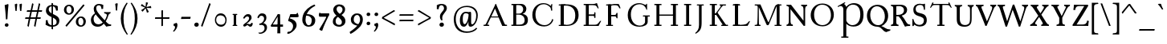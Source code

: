 SplineFontDB: 3.0
FontName: GrazhdanskiyShrift
FullName: Grazhdanskiy Shrift
FamilyName: Grazhdanskiy Shrift
Weight: Regular
Copyright: Copyright (c) 2018, Stefan Peev. Context Ltd.
UComments: "2018-4-19: Created with FontForge (http://fontforge.org)"
Version: 001.000
ItalicAngle: 0
UnderlinePosition: -100
UnderlineWidth: 50
Ascent: 800
Descent: 200
InvalidEm: 0
LayerCount: 2
Layer: 0 0 "Back" 1
Layer: 1 0 "Fore" 0
PreferredKerning: 4
XUID: [1021 1017 285194369 3308]
FSType: 0
OS2Version: 0
OS2_WeightWidthSlopeOnly: 0
OS2_UseTypoMetrics: 1
CreationTime: 1524147800
ModificationTime: 1529681425
PfmFamily: 17
TTFWeight: 400
TTFWidth: 5
LineGap: 90
VLineGap: 0
OS2TypoAscent: 0
OS2TypoAOffset: 1
OS2TypoDescent: 0
OS2TypoDOffset: 1
OS2TypoLinegap: 90
OS2WinAscent: 0
OS2WinAOffset: 1
OS2WinDescent: 0
OS2WinDOffset: 1
HheadAscent: 0
HheadAOffset: 1
HheadDescent: 0
HheadDOffset: 1
OS2Vendor: 'Cont'
Lookup: 1 0 0 "'ss01' Style Set 1 lookup 0" { "'ss01' Style Set 1 lookup 0-1" ("ss01") } ['ss01' ('DFLT' <'dflt' > 'cyrl' <'dflt' > 'latn' <'dflt' > ) ]
Lookup: 1 0 0 "'ss02' Style Set 2 lookup 1" { "'ss02' Style Set 2 lookup 1-1" ("ss02") } ['ss02' ('DFLT' <'dflt' > 'cyrl' <'dflt' > 'latn' <'dflt' > ) ]
Lookup: 1 0 0 "'ss03' Style Set 3 lookup 2" { "'ss03' Style Set 3 lookup 2-1" ("ss03") } ['ss03' ('DFLT' <'dflt' > 'cyrl' <'dflt' > 'latn' <'dflt' > ) ]
MarkAttachClasses: 1
DEI: 91125
LangName: 1033 "" "" "" "" "" "" "" "" "" "" "" "" "" "Copyright (c) 2018, Stefan Peev. Context Ltd. (<https://localfonts.eu|context.bg@gmail.com>),+AAoA-with Reserved Font Name Grazhdanskiy Shrift.+AAoACgAA-This Font Software is licensed under the SIL Open Font License, Version 1.1.+AAoA-This license is copied below, and is also available with a FAQ at:+AAoA-http://scripts.sil.org/OFL+AAoACgAK------------------------------------------------------------+AAoA-SIL OPEN FONT LICENSE Version 1.1 - 26 February 2007+AAoA------------------------------------------------------------+AAoACgAA-PREAMBLE+AAoA-The goals of the Open Font License (OFL) are to stimulate worldwide+AAoA-development of collaborative font projects, to support the font creation+AAoA-efforts of academic and linguistic communities, and to provide a free and+AAoA-open framework in which fonts may be shared and improved in partnership+AAoA-with others.+AAoACgAA-The OFL allows the licensed fonts to be used, studied, modified and+AAoA-redistributed freely as long as they are not sold by themselves. The+AAoA-fonts, including any derivative works, can be bundled, embedded, +AAoA-redistributed and/or sold with any software provided that any reserved+AAoA-names are not used by derivative works. The fonts and derivatives,+AAoA-however, cannot be released under any other type of license. The+AAoA-requirement for fonts to remain under this license does not apply+AAoA-to any document created using the fonts or their derivatives.+AAoACgAA-DEFINITIONS+AAoAIgAA-Font Software+ACIA refers to the set of files released by the Copyright+AAoA-Holder(s) under this license and clearly marked as such. This may+AAoA-include source files, build scripts and documentation.+AAoACgAi-Reserved Font Name+ACIA refers to any names specified as such after the+AAoA-copyright statement(s).+AAoACgAi-Original Version+ACIA refers to the collection of Font Software components as+AAoA-distributed by the Copyright Holder(s).+AAoACgAi-Modified Version+ACIA refers to any derivative made by adding to, deleting,+AAoA-or substituting -- in part or in whole -- any of the components of the+AAoA-Original Version, by changing formats or by porting the Font Software to a+AAoA-new environment.+AAoACgAi-Author+ACIA refers to any designer, engineer, programmer, technical+AAoA-writer or other person who contributed to the Font Software.+AAoACgAA-PERMISSION & CONDITIONS+AAoA-Permission is hereby granted, free of charge, to any person obtaining+AAoA-a copy of the Font Software, to use, study, copy, merge, embed, modify,+AAoA-redistribute, and sell modified and unmodified copies of the Font+AAoA-Software, subject to the following conditions:+AAoACgAA-1) Neither the Font Software nor any of its individual components,+AAoA-in Original or Modified Versions, may be sold by itself.+AAoACgAA-2) Original or Modified Versions of the Font Software may be bundled,+AAoA-redistributed and/or sold with any software, provided that each copy+AAoA-contains the above copyright notice and this license. These can be+AAoA-included either as stand-alone text files, human-readable headers or+AAoA-in the appropriate machine-readable metadata fields within text or+AAoA-binary files as long as those fields can be easily viewed by the user.+AAoACgAA-3) No Modified Version of the Font Software may use the Reserved Font+AAoA-Name(s) unless explicit written permission is granted by the corresponding+AAoA-Copyright Holder. This restriction only applies to the primary font name as+AAoA-presented to the users.+AAoACgAA-4) The name(s) of the Copyright Holder(s) or the Author(s) of the Font+AAoA-Software shall not be used to promote, endorse or advertise any+AAoA-Modified Version, except to acknowledge the contribution(s) of the+AAoA-Copyright Holder(s) and the Author(s) or with their explicit written+AAoA-permission.+AAoACgAA-5) The Font Software, modified or unmodified, in part or in whole,+AAoA-must be distributed entirely under this license, and must not be+AAoA-distributed under any other license. The requirement for fonts to+AAoA-remain under this license does not apply to any document created+AAoA-using the Font Software.+AAoACgAA-TERMINATION+AAoA-This license becomes null and void if any of the above conditions are+AAoA-not met.+AAoACgAA-DISCLAIMER+AAoA-THE FONT SOFTWARE IS PROVIDED +ACIA-AS IS+ACIA, WITHOUT WARRANTY OF ANY KIND,+AAoA-EXPRESS OR IMPLIED, INCLUDING BUT NOT LIMITED TO ANY WARRANTIES OF+AAoA-MERCHANTABILITY, FITNESS FOR A PARTICULAR PURPOSE AND NONINFRINGEMENT+AAoA-OF COPYRIGHT, PATENT, TRADEMARK, OR OTHER RIGHT. IN NO EVENT SHALL THE+AAoA-COPYRIGHT HOLDER BE LIABLE FOR ANY CLAIM, DAMAGES OR OTHER LIABILITY,+AAoA-INCLUDING ANY GENERAL, SPECIAL, INDIRECT, INCIDENTAL, OR CONSEQUENTIAL+AAoA-DAMAGES, WHETHER IN AN ACTION OF CONTRACT, TORT OR OTHERWISE, ARISING+AAoA-FROM, OUT OF THE USE OR INABILITY TO USE THE FONT SOFTWARE OR FROM+AAoA-OTHER DEALINGS IN THE FONT SOFTWARE." "http://scripts.sil.org/OFL"
Encoding: iso8859-5
UnicodeInterp: none
NameList: AGL without afii
DisplaySize: -48
AntiAlias: 1
FitToEm: 0
WinInfo: 0 32 16
BeginPrivate: 9
BlueValues 23 [-10 0 396 406 700 710]
BlueFuzz 1 1
BlueScale 8 0.039625
BlueShift 1 7
ForceBold 5 false
OtherBlues 11 [-324 -245]
FamilyBlues 14 [0 38 662 700]
LanguageGroup 1 0
ExpansionFactor 4 0.06
EndPrivate
Grid
1485 780 m 5
 -515 780 l 5
 1485 780 l 5
1485 780 m 5
 -515 780 l 5
 1485 780 l 5
1485 770 m 5
 -515 770 l 5
 1485 770 l 5
1485 760 m 5
 -515 760 l 5
 1485 760 l 5
1485 750 m 5
 -515 750 l 5
 1485 750 l 5
1485 740 m 5
 -515 740 l 5
 1485 740 l 5
1485 730 m 5
 -515 730 l 5
 1485 730 l 5
1485 720 m 5
 -515 720 l 5
 1485 720 l 5
1485 710 m 5
 -515 710 l 5
 1485 710 l 5
1485 700 m 5
 -515 700 l 5
 1485 700 l 5
1485 690 m 5
 -515 690 l 5
 1485 690 l 5
1485 680 m 5
 -515 680 l 5
 1485 680 l 5
1485 670 m 5
 -515 670 l 5
 1485 670 l 5
1485 660 m 5
 -515 660 l 5
 1485 660 l 5
1485 660 m 5
 -515 660 l 5
 1485 660 l 5
1485 650 m 5
 -515 650 l 5
 1485 650 l 5
1485 640 m 5
 -515 640 l 5
 1485 640 l 5
1485 630 m 5
 -515 630 l 5
 1485 630 l 5
1485 620 m 5
 -515 620 l 5
 1485 620 l 5
1485 610 m 5
 -515 610 l 5
 1485 610 l 5
1485 600 m 5
 -515 600 l 5
 1485 600 l 5
1485 590 m 5
 -515 590 l 5
 1485 590 l 5
1485 580 m 5
 -515 580 l 5
 1485 580 l 5
1485 570 m 5
 -515 570 l 5
 1485 570 l 5
1485 560 m 5
 -515 560 l 5
 1485 560 l 5
1485 550 m 5
 -515 550 l 5
 1485 550 l 5
1485 540 m 5
 -515 540 l 5
 1485 540 l 5
1485 540 m 5
 -515 540 l 5
 1485 540 l 5
1485 530 m 5
 -515 530 l 5
 1485 530 l 5
1485 520 m 5
 -515 520 l 5
 1485 520 l 5
1485 510 m 5
 -515 510 l 5
 1485 510 l 5
1485 500 m 5
 -515 500 l 5
 1485 500 l 5
1485 490 m 5
 -515 490 l 5
 1485 490 l 5
1485 480 m 5
 -515 480 l 5
 1485 480 l 5
1485 470 m 5
 -515 470 l 5
 1485 470 l 5
1485 460 m 5
 -515 460 l 5
 1485 460 l 5
1485 450 m 5
 -515 450 l 5
 1485 450 l 5
1485 440 m 5
 -515 440 l 5
 1485 440 l 5
1485 430 m 5
 -515 430 l 5
 1485 430 l 5
1485 420 m 5
 -515 420 l 5
 1485 420 l 5
1485 420 m 5
 -515 420 l 5
 1485 420 l 5
1485 410 m 5
 -515 410 l 5
 1485 410 l 5
1485 400 m 5
 -515 400 l 5
 1485 400 l 5
1485 390 m 5
 -515 390 l 5
 1485 390 l 5
1485 380 m 5
 -515 380 l 5
 1485 380 l 5
1485 370 m 5
 -515 370 l 5
 1485 370 l 5
1485 360 m 5
 -515 360 l 5
 1485 360 l 5
1485 350 m 5
 -515 350 l 5
 1485 350 l 5
1485 340 m 5
 -515 340 l 5
 1485 340 l 5
1485 330 m 5
 -515 330 l 5
 1485 330 l 5
1485 320 m 5
 -515 320 l 5
 1485 320 l 5
1485 310 m 5
 -515 310 l 5
 1485 310 l 5
1485 300 m 5
 -515 300 l 5
 1485 300 l 5
1485 300 m 5
 -515 300 l 5
 1485 300 l 5
1485 290 m 5
 -515 290 l 5
 1485 290 l 5
1485 280 m 5
 -515 280 l 5
 1485 280 l 5
1485 270 m 5
 -515 270 l 5
 1485 270 l 5
1485 260 m 5
 -515 260 l 5
 1485 260 l 5
1485 250 m 5
 -515 250 l 5
 1485 250 l 5
1485 240 m 5
 -515 240 l 5
 1485 240 l 5
1485 230 m 5
 -515 230 l 5
 1485 230 l 5
1485 220 m 5
 -515 220 l 5
 1485 220 l 5
1485 210 m 5
 -515 210 l 5
 1485 210 l 5
1485 200 m 5
 -515 200 l 5
 1485 200 l 5
1485 190 m 5
 -515 190 l 5
 1485 190 l 5
1485 180 m 5
 -515 180 l 5
 1485 180 l 5
1485 180 m 5
 -515 180 l 5
 1485 180 l 5
1485 170 m 5
 -515 170 l 5
 1485 170 l 5
1485 160 m 5
 -515 160 l 5
 1485 160 l 5
1485 150 m 5
 -515 150 l 5
 1485 150 l 5
1485 140 m 5
 -515 140 l 5
 1485 140 l 5
1485 130 m 5
 -515 130 l 5
 1485 130 l 5
1485 120 m 5
 -515 120 l 5
 1485 120 l 5
1485 110 m 5
 -515 110 l 5
 1485 110 l 5
1485 100 m 5
 -515 100 l 5
 1485 100 l 5
1485 90 m 5
 -515 90 l 5
 1485 90 l 5
1485 80 m 5
 -515 80 l 5
 1485 80 l 5
1485 70 m 5
 -515 70 l 5
 1485 70 l 5
1485 60 m 5
 -515 60 l 5
 1485 60 l 5
1485 60 m 5
 -515 60 l 5
 1485 60 l 5
1485 50 m 5
 -515 50 l 5
 1485 50 l 5
1485 40 m 5
 -515 40 l 5
 1485 40 l 5
1485 30 m 5
 -515 30 l 5
 1485 30 l 5
1485 20 m 5
 -515 20 l 5
 1485 20 l 5
1485 10 m 5
 -515 10 l 5
 1485 10 l 5
1485 0 m 5
 -515 0 l 5
 1485 0 l 5
1485 -10 m 5
 -515 -10 l 5
 1485 -10 l 5
1485 -20 m 5
 -515 -20 l 5
 1485 -20 l 5
1485 -30 m 5
 -515 -30 l 5
 1485 -30 l 5
1485 -40 m 5
 -515 -40 l 5
 1485 -40 l 5
1485 -50 m 5
 -515 -50 l 5
 1485 -50 l 5
1485 -60 m 5
 -515 -60 l 5
 1485 -60 l 5
1485 -60 m 5
 -515 -60 l 5
 1485 -60 l 5
1485 -70 m 5
 -515 -70 l 5
 1485 -70 l 5
1485 -80 m 5
 -515 -80 l 5
 1485 -80 l 5
1485 -90 m 5
 -515 -90 l 5
 1485 -90 l 5
1485 -100 m 5
 -515 -100 l 5
 1485 -100 l 5
1485 -110 m 5
 -515 -110 l 5
 1485 -110 l 5
1485 -120 m 5
 -515 -120 l 5
 1485 -120 l 5
1485 -130 m 5
 -515 -130 l 5
 1485 -130 l 5
1485 -140 m 5
 -515 -140 l 5
 1485 -140 l 5
1485 -150 m 5
 -515 -150 l 5
 1485 -150 l 5
1485 -160 m 5
 -515 -160 l 5
 1485 -160 l 5
1485 -170 m 5
 -515 -170 l 5
 1485 -170 l 5
960 -700 m 1
 960 1300 l 1
 960 -700 l 1
960 -700 m 1
 960 1300 l 1
 960 -700 l 1
950 -700 m 1
 950 1300 l 1
 950 -700 l 1
940 -700 m 1
 940 1300 l 1
 940 -700 l 1
930 -700 m 1
 930 1300 l 1
 930 -700 l 1
920 -700 m 1
 920 1300 l 1
 920 -700 l 1
910 -700 m 1
 910 1300 l 1
 910 -700 l 1
900 -700 m 1
 900 1300 l 1
 900 -700 l 1
890 -700 m 1
 890 1300 l 1
 890 -700 l 1
880 -700 m 1
 880 1300 l 1
 880 -700 l 1
870 -700 m 1
 870 1300 l 1
 870 -700 l 1
860 -700 m 1
 860 1300 l 1
 860 -700 l 1
850 -700 m 1
 850 1300 l 1
 850 -700 l 1
840 -700 m 1
 840 1300 l 1
 840 -700 l 1
840 -700 m 1
 840 1300 l 1
 840 -700 l 1
830 -700 m 1
 830 1300 l 1
 830 -700 l 1
820 -700 m 1
 820 1300 l 1
 820 -700 l 1
810 -700 m 1
 810 1300 l 1
 810 -700 l 1
800 -700 m 1
 800 1300 l 1
 800 -700 l 1
790 -700 m 1
 790 1300 l 1
 790 -700 l 1
780 -700 m 1
 780 1300 l 1
 780 -700 l 1
770 -700 m 1
 770 1300 l 1
 770 -700 l 1
760 -700 m 1
 760 1300 l 1
 760 -700 l 1
750 -700 m 1
 750 1300 l 1
 750 -700 l 1
740 -700 m 1
 740 1300 l 1
 740 -700 l 1
730 -700 m 1
 730 1300 l 1
 730 -700 l 1
720 -700 m 1
 720 1300 l 1
 720 -700 l 1
720 -700 m 1
 720 1300 l 1
 720 -700 l 1
710 -700 m 1
 710 1300 l 1
 710 -700 l 1
700 -700 m 1
 700 1300 l 1
 700 -700 l 1
690 -700 m 1
 690 1300 l 1
 690 -700 l 1
680 -700 m 1
 680 1300 l 1
 680 -700 l 1
670 -700 m 1
 670 1300 l 1
 670 -700 l 1
660 -700 m 1
 660 1300 l 1
 660 -700 l 1
650 -700 m 1
 650 1300 l 1
 650 -700 l 1
640 -700 m 1
 640 1300 l 1
 640 -700 l 1
630 -700 m 1
 630 1300 l 1
 630 -700 l 1
620 -700 m 1
 620 1300 l 1
 620 -700 l 1
610 -700 m 1
 610 1300 l 1
 610 -700 l 1
600 -700 m 1
 600 1300 l 1
 600 -700 l 1
600 -700 m 1
 600 1300 l 1
 600 -700 l 1
590 -700 m 1
 590 1300 l 1
 590 -700 l 1
580 -700 m 1
 580 1300 l 1
 580 -700 l 1
570 -700 m 1
 570 1300 l 1
 570 -700 l 1
560 -700 m 1
 560 1300 l 1
 560 -700 l 1
550 -700 m 1
 550 1300 l 1
 550 -700 l 1
540 -700 m 1
 540 1300 l 1
 540 -700 l 1
530 -700 m 1
 530 1300 l 1
 530 -700 l 1
520 -700 m 1
 520 1300 l 1
 520 -700 l 1
510 -700 m 1
 510 1300 l 1
 510 -700 l 1
500 -700 m 1
 500 1300 l 1
 500 -700 l 1
490 -700 m 1
 490 1300 l 1
 490 -700 l 1
480 -700 m 1
 480 1300 l 1
 480 -700 l 1
480 -700 m 1
 480 1300 l 1
 480 -700 l 1
470 -700 m 1
 470 1300 l 1
 470 -700 l 1
460 -700 m 1
 460 1300 l 1
 460 -700 l 1
450 -700 m 1
 450 1300 l 1
 450 -700 l 1
440 -700 m 1
 440 1300 l 1
 440 -700 l 1
430 -700 m 1
 430 1300 l 1
 430 -700 l 1
420 -700 m 1
 420 1300 l 1
 420 -700 l 1
410 -700 m 1
 410 1300 l 1
 410 -700 l 1
400 -700 m 1
 400 1300 l 1
 400 -700 l 1
390 -700 m 1
 390 1300 l 1
 390 -700 l 1
380 -700 m 1
 380 1300 l 1
 380 -700 l 1
370 -700 m 1
 370 1300 l 1
 370 -700 l 1
360 -700 m 1
 360 1300 l 1
 360 -700 l 1
360 -700 m 1
 360 1300 l 1
 360 -700 l 1
350 -700 m 1
 350 1300 l 1
 350 -700 l 1
340 -700 m 1
 340 1300 l 1
 340 -700 l 1
330 -700 m 1
 330 1300 l 1
 330 -700 l 1
320 -700 m 1
 320 1300 l 1
 320 -700 l 1
310 -700 m 1
 310 1300 l 1
 310 -700 l 1
300 -700 m 1
 300 1300 l 1
 300 -700 l 1
290 -700 m 1
 290 1300 l 1
 290 -700 l 1
280 -700 m 1
 280 1300 l 1
 280 -700 l 1
270 -700 m 1
 270 1300 l 1
 270 -700 l 1
260 -700 m 1
 260 1300 l 1
 260 -700 l 1
250 -700 m 1
 250 1300 l 1
 250 -700 l 1
240 -700 m 1
 240 1300 l 1
 240 -700 l 1
240 -700 m 1
 240 1300 l 1
 240 -700 l 1
230 -700 m 1
 230 1300 l 1
 230 -700 l 1
220 -700 m 1
 220 1300 l 1
 220 -700 l 1
210 -700 m 1
 210 1300 l 1
 210 -700 l 1
200 -700 m 1
 200 1300 l 1
 200 -700 l 1
190 -700 m 1
 190 1300 l 1
 190 -700 l 1
180 -700 m 1
 180 1300 l 1
 180 -700 l 1
170 -700 m 1
 170 1300 l 1
 170 -700 l 1
160 -700 m 1
 160 1300 l 1
 160 -700 l 1
150 -700 m 1
 150 1300 l 1
 150 -700 l 1
140 -700 m 1
 140 1300 l 1
 140 -700 l 1
130 -700 m 1
 130 1300 l 1
 130 -700 l 1
120 -700 m 1
 120 1300 l 1
 120 -700 l 1
120 -700 m 1
 120 1300 l 1
 120 -700 l 1
110 -700 m 1
 110 1300 l 1
 110 -700 l 1
100 -700 m 1
 100 1300 l 1
 100 -700 l 1
90 -700 m 1
 90 1300 l 1
 90 -700 l 1
80 -700 m 1
 80 1300 l 1
 80 -700 l 1
70 -700 m 1
 70 1300 l 1
 70 -700 l 1
60 -700 m 1
 60 1300 l 1
 60 -700 l 1
50 -700 m 1
 50 1300 l 1
 50 -700 l 1
40 -700 m 1
 40 1300 l 1
 40 -700 l 1
30 -700 m 1
 30 1300 l 1
 30 -700 l 1
20 -700 m 1
 20 1300 l 1
 20 -700 l 1
10 -700 m 1
 10 1300 l 1
 10 -700 l 1
1000 708 m 1
 0 708 l 1
 1000 708 l 1
0 -18 m 1
 1000 -18 l 1025
0 396 m 1
 1000 396 l 1025
NamedP: "v_396"
0 0 m 1
 1000 0 l 1025
EndSplineSet
TeXData: 1 0 0 471859 235929 157286 402653 1048576 157286 783286 444596 497025 792723 393216 433062 380633 303038 157286 324010 404750 52429 2506097 1059062 262144
BeginChars: 397 309

StartChar: uni041D
Encoding: 189 1053 0
GlifName: uni041D_
Width: 922
VWidth: 0
Flags: W
HStem: 0 38<90.0023 158 250 317.998 604.002 672 764 831.998> 322 38<210 704> 662 38<91.0022 158 250 317.998 605.002 672 764 831.998>
VStem: 158 92<38 322 360 662> 210 40<322 360> 672 92<38 322 360 662> 672 32<322 360>
LayerCount: 2
Fore
SplineSet
98 700 m 1xf0
 311 700 l 1
 315 694.412109375 318 688.823242188 318 681 c 0
 318 674.293945312 315.381835938 662 311 662 c 2
 260 662 l 2
 254 662 250 658 250 652 c 2
 250 48 l 2
 250 42 254 38 260 38 c 2
 311 38 l 2
 315.381835938 38 318 25.7060546875 318 19 c 0
 318 11.1767578125 315 5.587890625 311 0 c 1
 97 0 l 1
 92.625 5.587890625 90 13.412109375 90 19 c 0
 90 26.125 93.126953125 38 97 38 c 2
 148 38 l 2
 154 38 158 42 158 48 c 2
 158 652 l 2
 158 658 154 662 148 662 c 2
 98 662 l 2
 94.068359375 662 91 673.875 91 681 c 0
 91 686.587890625 93.625 694.412109375 98 700 c 1xf0
612 700 m 1
 825 700 l 5
 829 694.412109375 832 688.823242188 832 681 c 0
 832 674.293945312 829.381835938 662 825 662 c 2
 774 662 l 2
 768 662 764 658 764 652 c 2
 764 48 l 2
 764 42 768 38 774 38 c 2
 825 38 l 2
 829.381835938 38 832 25.7060546875 832 19 c 0
 832 11.1767578125 829 5.587890625 825 0 c 1
 611 0 l 1
 606.625 5.587890625 604 13.412109375 604 19 c 0
 604 26.125 607.126953125 38 611 38 c 2
 662 38 l 2
 668 38 672 42 672 48 c 2
 672 652 l 2xe4
 672 658 668 662 662 662 c 2
 612 662 l 2
 608.068359375 662 605 673.875 605 681 c 0
 605 686.587890625 607.625 694.412109375 612 700 c 1
210 360 m 1xea
 704 360 l 1
 704 322 l 1
 210 322 l 1
 210 360 l 1xea
EndSplineSet
Substitution2: "'ss03' Style Set 3 lookup 2-1" uni041D.ss03
Substitution2: "'ss01' Style Set 1 lookup 0-1" uni041D.ss01
Colour: ff00
EndChar

StartChar: uni0412
Encoding: 178 1042 1
GlifName: uni0412
Width: 676
VWidth: 0
Flags: HW
HStem: 0 35<90.0775 152 244 404.843> 351 41<244 399.086> 374 11<374 484.791> 663 37<92.0087 152 244 389.266>
VStem: 152 92<38 351 392 662> 461 98<462.571 599.999> 506 100<111.319 270.395>
LayerCount: 2
Fore
SplineSet
99 700 m 1xba
 152 700 l 1
 244 700 l 1
 404.040039062 700 l 2
 477.813476562 700 559 645.466796875 559 539 c 0xbc
 559 453 492.791015625 374 382 374 c 1
 382 385 l 1
 545.943359375 385 606 299.081054688 606 199.115234375 c 2
 606 183 l 2
 606 37.3056640625 498.751953125 0 395.647460938 0 c 2
 244 0 l 1
 152 0 l 1
 97 0 l 2
 93 3.9580078125 90 13 90 19 c 0
 90 25 93 38 97 38 c 2
 142 38 l 2
 148 38 152 42 152 48 c 2
 152 652 l 2
 152 658 148 662 142 662 c 2
 99 662 l 2
 95 662 92 675.818359375 92 681 c 0
 92 686.587890625 95 694.412109375 99 700 c 1xba
324.862304688 663 m 2
 254 663 l 2
 247.813476562 663 244 659.228515625 244 652 c 2
 244 392 l 1
 340.616210938 392 l 2xdc
 392.616210938 392 461 444 461 529 c 0
 461 600.85546875 416.862304688 663 324.862304688 663 c 2
244 359 m 1
 244 41 l 1
 341 41 l 2
 436 41 506 73 506 186 c 0x9a
 506 282.370117188 442.643554688 359 324.643554688 359 c 2
 244 359 l 1
EndSplineSet
Substitution2: "'ss03' Style Set 3 lookup 2-1" uni0412.ss03
Substitution2: "'ss01' Style Set 1 lookup 0-1" uni0412.ss01
Colour: ff00
EndChar

StartChar: uni0413
Encoding: 179 1043 2
GlifName: uni0413
Width: 671
VWidth: 0
Flags: W
HStem: 0 38<90.0022 159 251 320.998> 662 38<91.0022 159 251 544.231>
VStem: 159 92<0 700>
LayerCount: 2
Fore
SplineSet
98 700 m 1
 251 700 l 1
 251 0 l 1
 97 0 l 1
 93 5.587890625 90 13.412109375 90 19 c 0
 90 25.3330078125 93 38 97 38 c 2
 149 38 l 2
 155 38 159 42 159 48 c 2
 159 652 l 2
 159 658 155 662 149 662 c 2
 98 662 l 2
 94 662 91 674.666666667 91 681 c 0
 91 686.588235294 94 694.411764706 98 700 c 1
584 723.010742188 m 1
 584.5859375 715.359375 586.004882812 703 599.004882812 647 c 0
 606.489649687 614.757927309 612.749023438 589.805664062 622 559.010742188 c 1
 597 559.010742188 l 1
 592.944335938 567.584960938 584.817603409 583.033904767 580 592 c 0
 544 662 524 662 452 662 c 2
 251 662 l 1
 251 48 l 2
 251 42 255 38 261 38 c 2
 314 38 l 2
 318 38 321 25.3330078125 321 19 c 0
 321 11.1767578125 318 5.587890625 314 0 c 1
 159 0 l 1
 159 700 l 1
 249 700 l 1
 448.16015625 700 l 2
 508.145507812 700 514.152233716 700.076907716 537.50390625 711.7578125 c 2
 560 723.010742188 l 1
 584 723.010742188 l 1
EndSplineSet
Substitution2: "'ss03' Style Set 3 lookup 2-1" uni0413.ss03
Substitution2: "'ss01' Style Set 1 lookup 0-1" uni0413.ss01
Colour: ff00
EndChar

StartChar: uni0415
Encoding: 181 1045 3
GlifName: uni0415
Width: 689
VWidth: 0
Flags: HW
LayerCount: 2
Fore
SplineSet
508 723 m 1
 519 692 525 673 533 648 c 0
 543 618 555 579 561 559 c 1
 532 559 l 1
 520 579 509 601 499 617 c 0
 472 659 431 662 380 662 c 2
 262 662 l 2
 256 662 252 659 252 652 c 2
 252 367 l 1
 385 367 l 2
 409 367 422 373 422 389 c 2
 422 418 l 2
 422 432 431 436 440 436 c 0
 452 436 460 430 460 418 c 2
 460 269 l 2
 460 257 452 253 440 253 c 0
 427 253 422 259 422 269 c 2
 422 293 l 2
 422 314 410 320 385 320 c 2
 252 320 l 1
 252 38 l 1
 431 38 l 2
 506 38 525 61 561 103 c 0
 576 125 598 147 605 160 c 1
 639 160 l 1
 630 141 618 121 594 76 c 2
 559 -0 l 1
 452 0 l 1
 244 0 l 1
 160 0 l 1
 100 0 l 2
 92 0 90 14 90 19 c 0
 90 25 93 38 100 38 c 2
 150 38 l 2
 156 38 160 42 160 48 c 2
 160 652 l 2
 160 658 156 662 150 662 c 2
 101 662 l 2
 93 662 91 675 91 681 c 0
 91 686 93 700 101 700 c 2
 160 700 l 1
 225 700 l 2
 258 700 351 698 400 700 c 0
 437 700 450 706 484 723 c 1
 508 723 l 1
EndSplineSet
Substitution2: "'ss03' Style Set 3 lookup 2-1" uni0415.ss03
Substitution2: "'ss01' Style Set 1 lookup 0-1" uni0415.ss01
Colour: ff00
EndChar

StartChar: uni0416
Encoding: 182 1046 4
GlifName: uni0416
Width: 889
VWidth: 0
Flags: HW
LayerCount: 2
Fore
SplineSet
364 700 m 1
 537 700 l 1
 541 694 544 689 544 681 c 0
 544 674 541 662 537 662 c 2
 506 662 l 2
 500 662 496 658 496 652 c 2
 496 48 l 2
 496 42 500 38 506 38 c 2
 537 38 l 2
 541 38 544 26 544 19 c 0
 544 11 541 6 537 0 c 1
 363 0 l 1
 359 6 356 13 356 19 c 0
 356 26 359 38 363 38 c 2
 394 38 l 2
 400 38 404 42 404 48 c 2
 404 652 l 2
 404 658 400 662 394 662 c 2
 364 662 l 2
 360 662 357 674 357 681 c 0
 357 687 360 694 364 700 c 1
614 475 m 0
 713 382 784 246 784 101 c 2
 784 48 l 2
 784 42 788 38 794 38 c 2
 832 38 l 2
 838 38 839 26.8235294118 839 19 c 0
 839 10.0588235294 836 4.47058823529 832 0 c 1
 651 0 l 2
 647 0 643 11.1764705882 643 19 c 0
 643 29.0588235294 645 38 651 38 c 2
 683 38 l 2
 689 38 693 42 693 48 c 2
 693 122 l 2
 693 240 641.282220526 358.219524273 593 420 c 0
 500 539 435.058295065 567.546444972 308 622 c 0
 259 643 232 653 216 653 c 0
 181 653 167 640 163 636 c 1
 176 625 181 613 181 595 c 0
 181 559 156 547 131 547 c 0
 99 547 85 571 85 597 c 0
 85 647 127.567164179 687 209 687 c 0
 242.818181818 687 283.121986371 671.128095741 329 649 c 0
 412.784897782 608.588480558 535.105773187 549.112758521 614 475 c 0
275 380 m 0
 238 314 209 160 209 74 c 2
 209 0 l 1
 62 0 l 2
 56 0 50 10.0588235294 50 19 c 0
 50 26.8235294118 55 38 62 38 c 2
 89 38 l 2
 114 38 118.191924932 58.9268552164 122 117 c 0
 130 239 177.779254234 371.165031848 258 454 c 0
 319.98019802 518 484.075540291 608.378438764 571 649 c 0
 626.636363636 675 654.555555556 687 691 687 c 0
 785.9673009 687 815 632 815 597 c 0
 815 571 800.918367347 547 769 547 c 0
 737.867924528 547 719 566 719 595 c 0
 719 609 726 626 735 636 c 1
 729 643 712 653 685 653 c 0
 665.554545455 653 626.889702796 637.917835449 592 622 c 0
 469.747921068 566.224561409 344.323679701 503.658455684 275 380 c 0
EndSplineSet
Substitution2: "'ss03' Style Set 3 lookup 2-1" uni0416.ss03
Substitution2: "'ss01' Style Set 1 lookup 0-1" uni0416.ss01
Colour: ff00
EndChar

StartChar: uni0414
Encoding: 180 1044 5
GlifName: uni0414
Width: 737
VWidth: 0
Flags: HW
HStem: 0 34<203.54 436 550 597.12> 656 34<391.002 458 550 617.998>
VStem: 32.4457 48.5543<-76.6425 10.3604> 458 92<39.1853 439 503 656> 603 51<-76.3194 -8.582>
LayerCount: 2
Fore
SplineSet
436 700 m 1
 649 700 l 1
 653 695 656 690 656 683 c 0
 656 677 653 665 649 665 c 2
 598 665 l 2
 592 665 588 661 588 655 c 2
 588 38 l 1
 707 38 l 1
 707 -8 l 2
 707 -29 681.633936511 -60.8392761872 659 -88 c 0
 644 -106 620 -134 612 -134 c 0
 603 -134 598 -124 598 -119 c 0
 598 -113 608 -98 627 -73 c 0
 639.764245512 -56.2049401159 653 -28 653 -18 c 0
 653 -8 649 -1.46952762459e-015 637 0 c 2
 141 0 l 2
 114 0 106 -6 106 -23 c 0
 106 -55 135 -89 162 -119 c 1
 161.344823658 -124.716470731 148 -134 144 -134 c 1
 110 -108 50 -62 50 11 c 0
 50 34 64 38 74 38 c 2
 147 38 l 2
 175 38 176.957132904 52.565099791 211 97 c 2
 496 469 l 1
 496 655 l 2
 496 661 492 665 486 665 c 2
 436 665 l 2
 432 665 429 677 429 683 c 0
 429 688 432 695 436 700 c 1
496 405 m 1
 231 56 l 2
 224.952745982 48.0358805578 229 38 236 38 c 2
 474 38 l 2
 490 38 496 41 496 65 c 2
 496 405 l 1
EndSplineSet
Substitution2: "'ss03' Style Set 3 lookup 2-1" uni0414.ss03
Substitution2: "'ss01' Style Set 1 lookup 0-1" uni0414.ss01
Colour: ff00
EndChar

StartChar: uni0410
Encoding: 176 1040 6
GlifName: uni0410
Width: 834
VWidth: 0
Flags: HW
LayerCount: 2
Fore
SplineSet
509 301 m 1
 414 542 l 1
 404 542 l 1
 293 301 l 1
 509 301 l 1
60 0 m 2
 54 0 50 13 50 19 c 0
 50 25.7058823529 54 38 60 38 c 2
 81 38 l 2
 91 38 99.5167044859 38.7582106983 109 46 c 0
 114 49.8181818182 123.5734534 59.59981501 137 88 c 2
 380 602 l 2
 395.308672988 634.381308296 413 676 422 700 c 1
 442 700 l 1
 450 676 462.331651215 643.716934632 480 602 c 2
 696 92 l 2
 718.343624642 39.244219595 731 38 751 38 c 2
 774 38 l 2
 780 38 784 25 784 19 c 0
 784 13 780 0 774 0 c 2
 634 0 l 1
 520 270 l 1
 278 270 l 1
 180 63 l 2
 176.791462322 56.2227826592 174 48.975 174 46 c 0
 174 40.9090909091 178.266666667 38 182 38 c 2
 219 38 l 2
 225 38 229 25 229 19 c 0
 229 13 225 -7.34763812293e-016 219 0 c 2
 60 0 l 2
EndSplineSet
Substitution2: "'ss03' Style Set 3 lookup 2-1" uni0410.ss03
Substitution2: "'ss01' Style Set 1 lookup 0-1" uni0410.ss01
Colour: ff00
EndChar

StartChar: uni0411
Encoding: 177 1041 7
GlifName: uni0411
Width: 831
VWidth: 0
Flags: MW
HStem: -18 42<339.2 528.841> 643 42<352.164 513.477> 773 93<592.972 680.031> 867.021 75.9795<366.309 467.96>
VStem: 80 105<211.481 459.644> 669 105<199.833 454.661>
LayerCount: 2
Fore
SplineSet
669 319 m 0
 669 470.61328125 586.371428571 643 428 643 c 0
 271 643 185 484.35546875 185 329 c 0
 185 195.896484375 259 24 429 24 c 0
 596.213114754 24 669 152.791015625 669 319 c 0
80 340 m 0
 80 611 178.359450008 816.125843594 343 909 c 0
 382 931 412.684570312 943 450 943 c 0
 485 943 517.93835637 931.892367789 558 909 c 0
 593 889 620 866 640 866 c 0
 679.177734375 866 690.055253067 903.573376224 699 931 c 0
 702.701171875 942.348632812 711 943 721 943 c 0
 728 943 738 937 738 922 c 0
 738 885 713.764150561 825.274259107 693 804 c 0
 675.19140625 785.75390625 638 773 618 773 c 0
 571.9453125 773 537.910607542 799.50163523 500.724609375 824.979492188 c 0
 456.299804688 855.416992188 426.275390625 867.020507812 391.275390625 867.020507812 c 0
 346.275390625 867.020507812 308.934841436 827.042792205 277 778 c 0
 249 735 207 577 207 552 c 1
 258.616210938 622.685546875 343 685 460 685 c 0
 651 685 774 541.36328125 774 323 c 0
 774 129 634.287109375 -18 425 -18 c 0
 242 -18 80 127 80 340 c 0
EndSplineSet
Substitution2: "'ss03' Style Set 3 lookup 2-1" uni0411.ss03
Substitution2: "'ss01' Style Set 1 lookup 0-1" uni0411.ss01
Colour: ff00
EndChar

StartChar: uni041A
Encoding: 186 1050 8
GlifName: uni041A_
Width: 836
VWidth: 0
Flags: HW
LayerCount: 2
Fore
SplineSet
98 700 m 1
 311 700 l 1
 315 694 318 689 318 681 c 0
 318 674 315 662 311 662 c 2
 260 662 l 2
 254 662 250 658 250 652 c 2
 250 48 l 2
 250 42 254 38 260 38 c 2
 311 38 l 2
 315 38 318 26 318 19 c 0
 318 11 315 6 311 0 c 1
 97 0 l 1
 93 6 90 13 90 19 c 0
 90 26 93 38 97 38 c 2
 148 38 l 2
 154 38 158 42 158 48 c 2
 158 652 l 2
 158 658 154 662 148 662 c 2
 98 662 l 2
 94 662 91 674 91 681 c 0
 91 687 94 694 98 700 c 1
254 335 m 1
 208 335 l 1
 208 380 l 1
 295 380 l 2
 370 380 459 292 504 216 c 0
 522 185 538 155 563 125 c 0
 591 91 631 59 684 59 c 0
 752 59 756 82 769 82 c 0
 779 82 786 78 786 70 c 0
 786 67 786 60 782 55 c 0
 759 28 697 0 630 0 c 0
 585 0 540 18 502 52 c 0
 463 87 432 138 408 182 c 0
 373 246 304 335 254 335 c 1
 254 335 l 1
471 562 m 2
 295 380 l 1
 254 335 l 1
 208 335 l 1
 208 380 l 1
 240 380 l 1
 433 576 l 2
 459 602 476 624 476 639 c 0
 476 646 473 666 454 666 c 2
 436 666 l 2
 430 666 426 677 426 683 c 0
 426 689 430 697 436 700 c 2
 630 700 l 2
 636 700 640 692 640 683 c 0
 640 673 636 666 630 666 c 2
 594 666 l 2
 581 666 559 648 546 637 c 0
 525 620 499 594 471 562 c 2
EndSplineSet
Substitution2: "'ss03' Style Set 3 lookup 2-1" uni041A.ss03
Substitution2: "'ss01' Style Set 1 lookup 0-1" uni041A.ss01
Colour: ff00
EndChar

StartChar: uni041E
Encoding: 190 1054 9
GlifName: uni041E_
Width: 840
VWidth: 0
Flags: HW
LayerCount: 2
Fore
SplineSet
690 338 m 0
 690 538.517857143 595.683453238 680 414 680 c 0
 261 680 165 541.350649351 165 366 c 0
 165 148.862170088 272 20 426 20 c 0
 599.684210526 20 690 178.49201278 690 338 c 0
60 341 m 0
 60 522.822888283 176 718 426 718 c 4
 613.470422535 718 780 585.324786325 780 357 c 0
 780 164 643.392550143 -18 432 -18 c 0
 190 -18 60 151 60 341 c 0
EndSplineSet
Substitution2: "'ss03' Style Set 3 lookup 2-1" uni041E.ss03
Substitution2: "'ss01' Style Set 1 lookup 0-1" uni041E.ss01
Colour: ff00
EndChar

StartChar: uni0417
Encoding: 183 1047 10
GlifName: uni0417
Width: 548
VWidth: 0
Flags: HW
LayerCount: 2
Fore
SplineSet
150 17 m 0
 133 28 119 39 111 39 c 0
 101 39 96 31 96 16 c 0
 96 3 80 -6 71 -6 c 0
 63 -6 50 -4 50 10 c 2
 50 212 l 2
 50 224 62 224 68 224 c 0
 81 224 85 208 89 190 c 0
 102 134 134 77 178 55 c 0
 206 41 243 33 270 33 c 0
 348 33 409 85 409 174 c 0
 409 234 383 264 301 296 c 1
 227 319 l 2
 125 352 79 410 79 517 c 0
 79 656 184 707 282 707 c 0
 303 707 324 704 345 698 c 0
 356 695 367 694 374 694 c 0
 382 694 398 694 403 697 c 0
 409 701 420 708 426 708 c 0
 433 708 443 705 443 696 c 2
 443 527 l 2
 443 509 432 510 423 510 c 0
 416 510 409 515 407 527 c 0
 394 659 352 668 286 668 c 0
 216 668 152 625 152 550 c 0
 152 482 172 440 241 420 c 2
 350 391 l 2
 440 365 495 313 498 184 c 0
 498 34 388 -18 278 -18 c 0
 229 -18 177 -1 150 17 c 0
EndSplineSet
Substitution2: "'ss03' Style Set 3 lookup 2-1" uni0417.ss03
Substitution2: "'ss01' Style Set 1 lookup 0-1" uni0417.ss01
Colour: ff00
EndChar

StartChar: uni0418
Encoding: 184 1048 11
GlifName: uni0418
Width: 408
VWidth: 0
Flags: W
HStem: 0 38<90.0023 158 250 317.998> 662 38<91.0022 158 250 317.998>
VStem: 158 92<38 662>
LayerCount: 2
Fore
SplineSet
98 700 m 1
 311 700 l 5
 315 694.411764706 318 688.823529412 318 681 c 0
 318 674.294117647 315.381630826 662 311 662 c 2
 260 662 l 2
 254 662 250 658 250 652 c 2
 250 48 l 2
 250 42 254 38 260 38 c 2
 311 38 l 2
 315.381630825 38 318 25.7058823529 318 19 c 0
 318 11.1764705882 315 5.58823529412 311 0 c 1
 97 0 l 1
 92.625 5.58823529412 90 13.4117647059 90 19 c 0
 90 26.125 93.1273320616 38 97 38 c 2
 148 38 l 2
 154 38 158 42 158 48 c 2
 158 652 l 2
 158 658 154 662 148 662 c 2
 98 662 l 2
 94.067929362 662 91 673.875 91 681 c 0
 91 686.588235294 93.625 694.411764706 98 700 c 1
EndSplineSet
Substitution2: "'ss03' Style Set 3 lookup 2-1" uni0418.ss03
Substitution2: "'ss01' Style Set 1 lookup 0-1" uni0418.ss01
Colour: ff00
EndChar

StartChar: uni041B
Encoding: 187 1051 12
GlifName: uni041B_
Width: 877
VWidth: 0
Flags: HW
LayerCount: 2
Fore
SplineSet
50 27 m 2
 50 60 70 83 97 83 c 0
 119 83 135 69 145 50 c 1
 162 85 175 107 188 135 c 2
 407 614 l 1
 407 626 387 668 367 668 c 2
 313 668 l 2
 305 668 298 688 298 691 c 0
 298 700 300 710 313 710 c 0
 323 710 347 702 397 700 c 0
 422 700 461 708 469 710 c 2
 475 710 l 1
 475 703 473 685 475 680 c 2
 737 76 l 2
 750 50 763 36 775 36 c 0
 783 36 791 47 807 47 c 0
 820 47 827 37 827 28 c 0
 827 16 822 0 801 0 c 0
 795 0 766 5 761 5 c 0
 740 5 684 0 674 0 c 0
 667 0 658 38 654 49 c 0
 650 60 636 94 611 155 c 2
 423 575 l 1
 421 575 l 1
 201 106 l 2
 184 65 163 23 154 14 c 0
 132 -10 125 -18 104 -18 c 0
 82 -18 50 -3 50 27 c 2
 50 27 l 2
EndSplineSet
Substitution2: "'ss03' Style Set 3 lookup 2-1" uni041B.ss03
Substitution2: "'ss01' Style Set 1 lookup 0-1" uni041B.ss01
Colour: ff00
EndChar

StartChar: uni041C
Encoding: 188 1052 13
GlifName: uni041C_
Width: 952
VWidth: 0
Flags: HW
LayerCount: 2
Fore
SplineSet
50 19 m 1
 50 25.7060546875 53.6865234375 38 57 38 c 2
 82 38 l 2
 97.6044921875 38 113.311523438 50.048828125 115.951171875 73 c 0
 121.838867188 124.205078125 125.508789062 216.859375 128.127929688 321 c 2
 136.227539062 643 l 2
 136.5207252 654.996417877 133 662 123 662 c 2
 85 662 l 1
 80.2255859375 667.637695312 78 674.293945312 78 681 c 0
 78 687.706054688 81.1923828125 694.947265625 85 700 c 1
 212 700 l 1
 462 333 l 1
 706.369140625 691.57421875 l 2
 710.075195312 697.01171875 715.888671875 700 723.96875 700 c 2
 855 700 l 1
 859 694.412109375 862 688.823242188 862 681 c 0
 862 674.293945312 859.381835938 662 855 662 c 2
 810 662 l 2
 804 662 800 658 800 652 c 2
 800 48 l 2
 800 42 804.002929688 38.1171875 810 38 c 2
 855 38 l 2
 859.379882812 37.9091796875 862 25.7060546875 862 19 c 0
 862 11.1767578125 859 5.587890625 855 0 c 1
 665 0 l 1
 660.625 5.587890625 658 13.412109375 658 19 c 0
 658 26.125 661.127929688 38 665 38 c 2
 708 38 l 2
 714 38 718 42 718 48 c 2
 718 651 l 1
 433 230 l 1
 164 626 l 1
 162 316 l 2
 161.120989127 179.753314687 159 90 159 73 c 0
 159 48.9385315757 167 38 179 38 c 2
 211 38 l 2
 215.971679688 38 218 25.7060546875 218 19 c 0
 218 12.2939453125 214.764648438 0 211 0 c 2
 57 0 l 2
 53.75 0 50 12.2939453125 50 19 c 1
 50 19 l 1
EndSplineSet
Substitution2: "'ss03' Style Set 3 lookup 2-1" uni041C.ss03
Substitution2: "'ss01' Style Set 1 lookup 0-1" uni041C.ss01
Colour: ff00
EndChar

StartChar: uni0445
Encoding: 229 1093 14
GlifName: uni0445
Width: 610
VWidth: 0
Flags: HW
LayerCount: 2
Fore
SplineSet
90 16 m 0
 90 22 94 32 100 32 c 2
 122.397460938 32 l 2
 140.44921875 32 156.425462347 33.9310749778 173.868164062 53.40234375 c 0
 183.029296875 63.62890625 195.148179446 79.0272176354 207.905273438 97.24609375 c 2
 266.33203125 185.6875 l 1
 183 327 l 2
 168.422683462 350.495357046 154 364 134 364 c 1
 120 364 l 1
 114 364 110.038085938 374 110.038085938 380 c 0
 110.038085938 386 114 396 120 396 c 2
 196.732421875 396 l 2
 207.955882415 396 218.384676312 390.270506854 233 368 c 2
 321.157226562 226.66796875 l 1
 399.637695312 346.211914062 l 2
 406.242527778 355.68349235 405.402110425 362.623803464 403.654296875 364.423828125 c 0
 397.072441111 371.202298686 394 375.102710089 394 380 c 0
 394 386 397.600640733 396 404.00390625 396 c 0
 497 396 l 0
 503 396 507 386 507 380 c 0
 507 374 503 364 497 364 c 1
 488.1015625 364 l 2
 464.954101562 364 432.364942284 351.621697014 419.465820312 333.3515625 c 2
 334.5390625 206.0625 l 1
 401.732421875 97.59375 l 2
 431.675619604 51.4852465882 447.579101562 32 481.950195312 32 c 2
 510 32 l 0
 516 32 520 22 520 16 c 0
 520 10 516 -7.34763812293e-016 510 0 c 2
 384.076171875 0 l 1
 278.905273438 166.326171875 l 1
 230.166992188 91.7197265625 l 2
 216.644757089 72.9920709706 210.32770126 59.8050297009 204.123046875 49.345703125 c 0
 199.671550777 38.0708691678 203 32 209 32 c 1
 220 32 l 1
 226 32 230 22 230 16 c 0
 230 10 226 -7.34763812293e-016 220 0 c 2
 152.532226562 0 l 1
 100 0 l 2
 94 0 90 10 90 16 c 0
EndSplineSet
Substitution2: "'ss03' Style Set 3 lookup 2-1" uni0445.ss03
Substitution2: "'ss01' Style Set 1 lookup 0-1" uni0445.ss01
EndChar

StartChar: exclam
Encoding: 33 33 15
GlifName: exclam
Width: 411
Flags: HW
HStem: -8 110<193 222.5> 661 20G 694 20G
VStem: 150 116<30 60.5> 185 45
LayerCount: 2
Fore
SplineSet
264 683 m 0xe8
 251 560 236 381 230 231 c 1
 218 226 202 225 185 225 c 1
 174 416 163 543 145 681 c 1
 172 687 224 702 246 714 c 1
 258.25 709.625 264.375 702.1875 264.375 689.0078125 c 0
 264.375 687.125 264.25 685.125 264 683 c 0xe8
266 50 m 0xf0
 266 10 238 -8 207 -8 c 0
 171 -8 150 14 150 45 c 0
 150 76 175 102 211 102 c 0
 245 102 266 73 266 50 c 0xf0
EndSplineSet
Validated: 1
EndChar

StartChar: quotedbl
Encoding: 34 34 16
GlifName: quotedbl
Width: 343
Flags: HW
HStem: 694 20G
VStem: 79 39 224 41
LayerCount: 2
Fore
SplineSet
136 681 m 0
 135 677 135 672 134 667 c 0
 128 614 124 554 118 479 c 1
 105 479 85 482 79 488 c 1
 76 557 70 628 60 693 c 1
 78 696 103 704 116 714 c 1
 128.570820663 711.306252715 136.304125036 701.356230995 136.304125036 686.321775901 c 0
 136.304125036 684.61250543 136.204168477 682.83751629 136 681 c 0
283 687 m 2
 283 681 l 1
 276 624 271 563 265 478 c 1
 251 478 231 481 224 487 c 1
 221 556 216 628 206 693 c 1
 224 696 249 705 263 714 c 1
 275 711 283 702 283 687 c 2
EndSplineSet
Validated: 1
EndChar

StartChar: numbersign
Encoding: 35 35 17
GlifName: numbersign
Width: 592
Flags: W
HStem: -8 21G<146 146 354 354> 214 49<320.5 353 411 508> 443 49<252 401 95 241 459 484 484 550> 694 20
VStem: 30 532<212 492>
LayerCount: 2
Fore
SplineSet
484 443 m 1
 449 443 l 1
 411 263 l 1
 520 263 l 1
 520 243 518 232 508 214 c 1
 411 214 l 1
 401 214 l 1
 354 -8 l 1
 329 -4 320 3 310 14 c 1
 353 214 l 1
 288 214 236 214 193 213 c 1
 146 -8 l 1
 124 -5 111 3 103 18 c 1
 144 213 l 1
 86 212 52 212 30 212 c 1
 30 227 34 246 42 263 c 1
 155 263 l 1
 193 442 l 1
 154 442 118 442 83 441 c 1
 83 456 86 475 95 492 c 1
 204 492 l 1
 251 714 l 1
 269 711 283 706 294 692 c 1
 252 492 l 1
 412 492 l 1
 459 714 l 1
 479 710 493 704 502 694 c 1
 459 492 l 1
 562 492 l 1
 562 472 560 460 550 443 c 1
 484 443 l 1
363 263 m 1
 401 443 l 1
 241 443 l 1
 203 263 l 1
 363 263 l 1
EndSplineSet
Validated: 1
EndChar

StartChar: dollar
Encoding: 36 36 18
GlifName: dollar
Width: 552
Flags: W
HStem: -8 47<300 300> 640 44<300 300>
VStem: 77 54 80 87<512 557> 255 44<235.5 278 235.5 299 235.5 299 418 436.5> 413 86<136 178>
LayerCount: 2
Fore
SplineSet
499 183 m 0xdc
 499 89 438 3 300 -8 c 1
 300 -34 301 -61 301 -91 c 1
 286 -91 264 -86 255 -80 c 1
 255 -9 l 1
 181 -6 128 19 68 55 c 1
 76 105 77 160 77 197 c 1
 92 201 114 203 131 203 c 1xec
 136 111 170 52 255 41 c 1
 255 299 l 1
 169 340 80 385 80 505 c 0
 80 609 146 675 255 684 c 1
 255 744 l 1
 275 744 287 742 301 733 c 1
 301 717 300 701 300 684 c 1
 362 681 416 662 448 641 c 1
 448 602 449 545 454 509 c 1
 439 503 416 500 398 500 c 1
 380 602 348 634 300 640 c 1
 299 560 299 478 299 395 c 1
 392 350 499 308 499 183 c 0xdc
167 542 m 0
 167 482 205 447 255 418 c 1
 255 639 l 1
 199 632 167 597 167 542 c 0
300 39 m 1
 381 44 413 88 413 143 c 0
 413 213 361 248 299 278 c 1
 299 193 299 122 300 39 c 1
EndSplineSet
Validated: 1
EndChar

StartChar: percent
Encoding: 37 37 19
GlifName: percent
Width: 863
Flags: W
HStem: -8 42<597 640.5 597 666.5> 268 42<592 637.5> 359 42<227 270.5 227 296.5> 635 42<222 267.5> 657 20
VStem: 90 77<489 555> 327 76<481 548> 460 77<122 188> 697 76<114 181>
LayerCount: 2
Fore
SplineSet
174 -7 m 1xf780
 156 3 142 17 138 30 c 1
 691 686 l 1
 710 682 721 671 733 657 c 1xef80
 174 -7 l 1xf780
246 359 m 0
 142 359 90 436 90 512 c 0
 90 598 146 677 256 677 c 0
 353 677 403 598 403 526 c 0
 403 436 347 359 246 359 c 0
254 401 m 0
 287 401 327 438 327 512 c 0
 327 584 292 635 243 635 c 0
 201 635 167 588 167 525 c 0
 167 453 200 401 254 401 c 0
616 -8 m 0
 512 -8 460 69 460 145 c 0
 460 231 516 310 626 310 c 0
 723 310 773 231 773 159 c 0
 773 69 717 -8 616 -8 c 0
624 34 m 0
 657 34 697 71 697 145 c 0
 697 217 662 268 613 268 c 0
 571 268 537 221 537 158 c 0
 537 86 570 34 624 34 c 0
EndSplineSet
Validated: 1
EndChar

StartChar: ampersand
Encoding: 38 38 20
GlifName: ampersand
Width: 742
Flags: HW
HStem: -10 77<242 305> 10 45 420 41 662 20G 673 44<277 327>
VStem: 54 84<181.5 254.5> 142 79<557.5 606> 384 53 550.6 116.4
LayerCount: 2
Fore
SplineSet
572 102 m 0x6b80
 605 67 627 59 687 55 c 1
 687 42 686 24 681 10 c 1x6d
 643 10 568 1 535 -9 c 1
 509 26 483 58 457 89 c 1
 400 19 342 -10 268 -10 c 0
 108 -10 54 106 54 208 c 0xad
 54 301 110 372 182 421 c 1
 156 468 142 514 142 568 c 0
 142 644 201 717 306 717 c 0xab
 363 717 400 706 442 682 c 1xb5
 438.291713066 656.041991463 436.23359317 626.23359317 436.23359317 596.246380842 c 0
 436.23359317 585.80089087 436.483314774 575.333704529 437 565 c 1
 421 558 400 557 384 557 c 1
 379 642 354 673 300 673 c 0
 254 673 221 641 221 587 c 0
 221 528 238 487 315 391 c 0
 348 350 391 298 485 196 c 1
 518 251 537 293 547 334 c 0
 549.555636658 344.222546634 550.913228106 353.169754817 550.913228106 361.054352866 c 0
 550.913228106 393.277089441 528.238879532 407.752224094 472 419 c 1
 468 432 465 448 465 461 c 1
 493 459 534 458 567 458 c 0
 600 458 644 459 667 461 c 1
 667 449 666 432 663 420 c 1
 622 405 607 385 594 338 c 0
 578 281 556 230 517 161 c 1
 534 143 552 123 572 102 c 0x6b80
281 67 m 0xad
 336 67 378 84 424 127 c 1
 371 188 318 245 265 307 c 0
 241 336 220 362 202 389 c 1
 167 352 138 305 138 237 c 0
 138 126 203 67 281 67 c 0xad
EndSplineSet
Validated: 1
EndChar

StartChar: quotesingle
Encoding: 39 39 21
GlifName: quotesingle
Width: 198
Flags: W
HStem: 694 20G
VStem: 80 40
LayerCount: 2
Fore
SplineSet
138 690 m 2
 138 681 l 1
 130 623 126 564 120 477 c 1
 106 477 86 480 80 487 c 1
 77 557 71 627 60 693 c 1
 79 696 103 705 117 714 c 1
 129 712 137 703 138 690 c 2
EndSplineSet
Validated: 1
EndChar

StartChar: parenleft
Encoding: 40 40 22
GlifName: parenleft
Width: 291
Flags: HW
HStem: -271.87 1013.11
VStem: 35 85<142.5 327>
LayerCount: 2
Fore
SplineSet
250 729 m 1
 156 588 120 442 120 240 c 0
 120 33 161 -117 256 -266 c 1
 250.134983296 -270.561679659 241.721935412 -272.150656273 233.25156392 -272.150656273 c 0
 228.723959911 -272.150656273 224.179977728 -271.696662955 220 -271 c 1
 103 -115 35 45 35 240 c 0
 35 414 87 556 215 741 c 1
 217.507848362 741.295040984 219.798073769 741.437745899 221.915621605 741.437745899 c 0
 234.152336069 741.437745899 240.622725411 736.672315573 250 729 c 1
EndSplineSet
Validated: 1
EndChar

StartChar: parenright
Encoding: 41 41 23
GlifName: parenright
Width: 291
Flags: HW
HStem: -271.87 1012.87
VStem: 171 85<142.5 327 142.5 341>
LayerCount: 2
Fore
SplineSet
76 741 m 1
 204 556 256 414 256 240 c 0
 256 45 188 -115 71 -271 c 1
 67.1683537491 -271.696662955 62.7300334076 -272.150656273 58.1922158129 -272.150656273 c 0
 49.7027364515 -272.150656273 40.8650167038 -270.561679659 35 -266 c 1
 130 -117 171 33 171 240 c 0
 171 442 135 588 41 729 c 1
 49.2336879396 736.318833724 58.3043341149 741.126792741 72.0404123762 741.126792741 c 0
 73.3188337241 741.126792741 74.6376674482 741.085145784 76 741 c 1
EndSplineSet
Validated: 1
EndChar

StartChar: asterisk
Encoding: 42 42 24
GlifName: asterisk
Width: 443
Flags: HW
HStem: 574 29
VStem: 217 164
LayerCount: 2
Fore
SplineSet
233 603 m 1
 281 611 322 621 373 635 c 1
 378.856406461 622.555136271 382.569219382 603.679491924 382.569219382 586.219163867 c 0
 382.569219382 579.82824024 382.07179677 573.626933041 381 568 c 1
 338 571 285 573 236 574 c 1
 259 530 281 495 309 451 c 1
 293 436 275 427 248 424 c 1
 239 464 224 515 209 561 c 1
 175 527 148 495 116 455 c 1
 99 464 77 484 71 505 c 1
 106 526 150 556 190 585 c 1
 147 606 108 622 60 640 c 1
 64 659 75 685 93 698 c 1
 124 671 166 639 205 610 c 1
 212 658 215 699 217 751 c 1
 220.536672571 751.372281323 224.454476947 751.571320917 228.60507541 751.571320917 c 0
 246.752659547 751.571320917 269.350531909 747.76631206 284 738 c 1
 267 699 249 649 233 603 c 1
EndSplineSet
Validated: 1
EndChar

StartChar: plus
Encoding: 43 43 25
GlifName: plus
Width: 550
Flags: W
HStem: 234 49<218 250 298 328.5> 483 20G<288 298> 493 10
VStem: 250 48<197.5 234 283 316>
LayerCount: 2
Fore
SplineSet
501 283 m 1xd0
 501 263 500 247 491 233 c 1
 402 234 359 234 298 234 c 1
 298 13 l 1
 289 7 263 3 248 3 c 1
 249 71 250 161 250 234 c 1
 186 234 111 233 49 232 c 1
 49 246 52 274 58 283 c 1
 250 283 l 1
 250 349 250 397 249 493 c 1xb0
 263 502 278 503 298 503 c 1
 298 283 l 1
 501 283 l 1xd0
EndSplineSet
Validated: 1
EndChar

StartChar: comma
Encoding: 44 44 26
GlifName: comma
Width: 259
Flags: W
HStem: -185 282
VStem: 124 75<-60 44>
LayerCount: 2
Fore
SplineSet
199 25 m 0
 199 -54 149 -130 92 -185 c 1
 80 -185 67 -179 60 -170 c 1
 101 -124 124 -77 124 -43 c 0
 124 -15 109 3 77 7 c 1
 77 20 79 50 85 67 c 1
 115 73 143 83 165 97 c 1
 188 88 199 63 199 25 c 0
EndSplineSet
Validated: 1
EndChar

StartChar: hyphen
Encoding: 45 45 27
GlifName: hyphen
Width: 419
Flags: W
HStem: 229 65<309.5 346>
VStem: 60 299<225 294>
LayerCount: 2
Fore
SplineSet
359 294 m 1
 359 273 355 247 346 229 c 1
 273 229 131 227 60 225 c 1
 60 248 67 277 76 294 c 1
 359 294 l 1
EndSplineSet
Validated: 1
EndChar

StartChar: period
Encoding: 46 46 28
GlifName: period
Width: 236
Flags: W
HStem: -10 132<99.5 135>
VStem: 48 139<36 72.5>
LayerCount: 2
Fore
SplineSet
116 -10 m 4
 73 -10 48 17 48 54 c 4
 48 91 78 122 121 122 c 4
 162 122 187 88 187 60 c 4
 187 12 154 -10 116 -10 c 4
EndSplineSet
Validated: 1
EndChar

StartChar: slash
Encoding: 47 47 29
GlifName: slash
Width: 365
Flags: W
HStem: -9 21G<76 76> 693 20G<291 291>
VStem: 33 301
LayerCount: 2
Fore
SplineSet
76 -9 m 1
 57 -3 40 8 33 17 c 1
 291 713 l 1
 305 709 325 697 334 687 c 1
 76 -9 l 1
EndSplineSet
Validated: 1
EndChar

StartChar: zero
Encoding: 48 48 30
GlifName: zero
Width: 544
Flags: HW
HStem: -9 57<235 339.5> 455 51<206 303.5>
VStem: 7 91<219.5 320.5 219.5 335.5> 434 94<183.5 278>
LayerCount: 2
Fore
SplineSet
272 395 m 4
 382 395 454 304 454 192 c 4
 454 81 386 -10 282 -10 c 7
 176 -10 90 80 90 192 c 4
 90 304 162 395 272 395 c 4
128 192 m 4
 128 106 197 53 282 53 c 4
 367 53 416 104 416 192 c 4
 416 279 347 332 262 332 c 7
 188 332 128 291 128 192 c 4
EndSplineSet
EndChar

StartChar: one
Encoding: 49 49 31
GlifName: one
Width: 326
Flags: HW
LayerCount: 2
Fore
SplineSet
100 0 m 2
 94 0 90 10 90 16 c 0
 90 22 94 32 100 32 c 2
 115 32 l 2
 121 32 125 36 125 42 c 0
 125 342 l 0
 125 347.99609375 121 352 115 352 c 2
 100 352 l 2
 94 352 90 362 90 368 c 0
 90 374 94 384 100 384 c 2
 226 384 l 2
 232 384 236 374 236 368 c 0
 236 362 232 352 226 352 c 2
 211 352 l 2
 205 352 201 347.99609375 201 342 c 0
 201 42 l 0
 201 36 205 32 211 32 c 2
 226 32 l 2
 232 32 236 22 236 16 c 0
 236 10 232 0 226 0 c 2
 100 0 l 2
EndSplineSet
EndChar

StartChar: two
Encoding: 50 50 32
GlifName: two
Width: 482
Flags: HW
HStem: -2 92 460 46<216 263.5>
VStem: 89.12 50.88 322 97<342.5 391> 403 47
LayerCount: 2
Fore
SplineSet
247 394 m 4xe0
 338 394 356 329 356 269 c 4
 356 221 276 137 202 88 c 5
 202 78 l 5
 214 82 237 82 245 82 c 4
 259 82 274 70 298 70 c 7
 319 70 327 77 344 105 c 4
 347 110 348 117 376 117 c 4
 388 117 392 99 392 84 c 7
 392 68 378 39 371 25 c 5
 356 -3 330 -7 316 -7 c 7
 271 -7 256 39 228 39 c 4
 198 39 178 -6 129 -6 c 4
 106 -6 95 32 95 41 c 5
 109 57 122 73 143 90 c 6
 197 133 l 6
 234 162 280 217 280 258 c 5
 280 303 252 322 223 322 c 7
 177 322 144 268 133 250 c 5
 122 252 108 255 90 264 c 5
 115 315 156 394 247 394 c 4xe0
EndSplineSet
EndChar

StartChar: three
Encoding: 51 51 33
GlifName: three
Width: 422
Flags: HW
HStem: -171 50<167 233.5 161.5 283> 172 76 420 82
VStem: 366 101<-8.5 74.5> 430 12
LayerCount: 2
Fore
SplineSet
60 264 m 1xe0
 76.119140625 310 114.84375 395 204 395 c 0
 288.606445312 395 343 357.758789062 343 260 c 0
 343 189.174804688 302.602539062 129.809570312 221 76 c 1
 221 95 l 1
 325.255859375 95 362 20.283203125 362 -40 c 0
 362 -180.103515625 235.513671875 -250 148 -250 c 4
 131.666992188 -250 118.25 -246.5 106 -241 c 1
 94 -205 l 1
 102 -210 122.54296875 -214 134 -214 c 0
 209.62890625 -214 285 -157.771484375 285 -70 c 3
 285 12.3896484375 236.5 37 188 37 c 0
 123 37 l 1
 123 80 l 1
 138 80 l 2
 176.166015625 80 270 134 270 237 c 0
 270 268 250.528320312 320 184 320 c 0
 143.400390625 320 111 275.618164062 97 241 c 1
 60 264 l 1xe0
EndSplineSet
EndChar

StartChar: four
Encoding: 52 52 34
GlifName: four
Width: 524
Flags: HW
HStem: -6 21G 0 79<232 283 283 290 384 471 471 478> 486 20G<339 347>
VStem: 290 94<-138 0 -152 0 79 357 357 357>
LayerCount: 2
Fore
SplineSet
270 384 m 1x30
 343 384 l 1
 352 -220 l 1
 257 -220 l 1
 270 384 l 1x30
60 36 m 1
 80 60 l 1
 91 60 l 1
 434 60 l 1
 434 -10 l 1
 60 -10 l 1
 60 36 l 1
270 384 m 1
 314 384 l 1
 113 60 l 1
 113 -10 l 1
 60 36 l 1
 60 36 l 1
 270 384 l 1
EndSplineSet
EndChar

StartChar: five
Encoding: 53 53 35
GlifName: five
Width: 455
Flags: HW
HStem: -171 50<148 208 148 225.5> 410 143<328 401> 482 20G<131 131>
VStem: 318 100<-9.5 97> 356 39
LayerCount: 2
Fore
SplineSet
137 384 m 5x80
 319 384 l 6
 324 384 337 403 347 422 c 5
 367 422 l 5
 372 404 377 390 385 370 c 5
 388 350 395 341 395 308 c 5
 395 297 379 292 365 289 c 4
 353 286 344 286 332 286 c 6
 139 286 l 5
 124 247 l 5
 223 224 333 157 333 30 c 4
 333 -90 207 -188 151 -220 c 4
 120 -238 93 -250 75 -250 c 7
 49 -250 40 -242 40 -230 c 7
 40 -200 58 -184 73 -184 c 7
 87 -184 105 -183 117 -180 c 4
 151 -168 222 -119 222 3 c 4
 222 97 130 150 87 156 c 5
 76 163 67 177 70 187 c 6
 137 384 l 5x80
EndSplineSet
EndChar

StartChar: six
Encoding: 54 54 36
GlifName: six
Width: 523
Flags: HW
HStem: -9 48<250.5 314.5 250.5 322> 336 59<265.5 273.5> 607 31
VStem: 45 96<163 254.5 163 389> 387 89<145.5 239>
LayerCount: 2
Fore
SplineSet
313 636 m 0
 344 655 387 679 433 698 c 1
 440.758789062 698 453.1015625 691.159179688 458 679 c 0
 461 671.552734375 461.940429688 664.864257812 462 656 c 1
 408.555664062 629.801757812 379.8828125 611.040039062 345 585 c 0
 282.794921875 538.5625 223.849609375 460.046875 200 394 c 1
 389.735351562 394 463 291.983398438 463 198 c 0
 463 54 366.461914062 -10 261 -10 c 0
 132 -10 60 87.275390625 60 213 c 0
 60 423.030273438 179.869140625 554.403320312 313 636 c 0
181 349 m 1
 173.60546875 328.408203125 160 257.901367188 160 204 c 0
 160 138 190.537109375 37 257 37 c 0
 307.77734375 37 348.239257812 77 353 197 c 1
 353 297.5234375 279.532226562 349 181 349 c 1
EndSplineSet
EndChar

StartChar: seven
Encoding: 55 55 37
GlifName: seven
Width: 421
Flags: HW
HStem: 338 165 409 21G<166.5 195 195 351> 465 38
VStem: 124 106<-121 -69>
LayerCount: 2
Fore
SplineSet
70 404 m 1x10
 72.6669921875 404.739257812 75.3330078125 405 78 405 c 3
 79.94921875 405 84 404.530273438 87 404 c 1
 87 394.666992188 94 384 111 384 c 1
 361 384 l 1
 361 319 l 1
 316 277 l 1
 74 277 l 2
 60.0810546875 277 50 303.666992188 50 341 c 3
 50 352.432617188 57.712890625 386.116210938 70 404 c 1x10
296 384 m 1
 361 384 l 1
 361 319 l 1
 285.55859375 162.647460938 213.206054688 7.546875 153 -170 c 1
 120 -170 91.6669921875 -156.6640625 61 -127 c 1
 146.111328125 9.9501953125 226.663085938 148.372070312 286 276 c 1
 296 384 l 1
EndSplineSet
EndChar

StartChar: eight
Encoding: 56 56 38
GlifName: eight
Width: 513
Flags: HW
HStem: -9 45<232 300.5 232 320.5> 592 45<237 288.5>
VStem: 58 90<114.5 186> 85 94 349 90<465.5 522> 371 95<105.5 170.5>
LayerCount: 2
Fore
SplineSet
74 525 m 7xc0
 74 627.895507812 154 698 262 698 c 3
 358 698 442 641.614257812 442 542 c 3
 442 469.438476562 409 422.391601562 330 361 c 1
 399 316 453 256 453 173 c 0
 453 61 364.612304688 -10 252 -10 c 3
 162.653320312 -10 60 42 60 148 c 0
 60 241 99 296 174 342 c 1
 117 393.383789062 74 456.487304688 74 525 c 7xc0
362 543 m 3
 362 584.5390625 322.038085938 638.012695312 256 638.012695312 c 3
 203.637695312 638.012695312 177 597.426757812 177 543 c 3
 177 488.264648438 231 432.569335938 275 398 c 1
 334.731445312 445.052734375 362 472.900390625 362 543 c 3
219 303 m 1
 165 265 147 216 147 169 c 0
 147 104 174.470703125 48 258 48 c 3
 316.545898438 48 342 85.9716796875 342 143 c 0
 342 197.857421875 288 248.142578125 219 303 c 1
EndSplineSet
EndChar

StartChar: nine
Encoding: 57 57 39
GlifName: nine
Width: 530
Flags: HW
HStem: 93 63<270 280> 462 44<225 302>
VStem: 50 93<248 354.5> 402 92<227.5 315.5>
LayerCount: 2
Fore
SplineSet
285 394 m 3
 415.142578125 394 470 311.484375 470 210 c 3
 470 120.22265625 442.7578125 56.2763671875 388 -18 c 0
 290.090820312 -122.118164062 187.865234375 -202 96 -250 c 5
 72.521484375 -250 60 -214 60 -191 c 1
 162.641601562 -121.676757812 240.951171875 -55.7734375 297 7 c 1
 153.74609375 36 96 98 96 200 c 3
 96 307 172.022460938 394 285 394 c 3
295 346 m 3
 226.799804688 346 185 284.327148438 185 200 c 0
 185 124.615234375 220 83 325 53 c 1
 361.518554688 93 383 144.564453125 383 200 c 3
 383 274.258789062 348.77734375 346 295 346 c 3
EndSplineSet
EndChar

StartChar: colon
Encoding: 58 58 40
GlifName: colon
Width: 236
Flags: W
HStem: 25 110<103 132.5> 311 110<103 132.5>
VStem: 60 116<63 93.5 349 379.5>
LayerCount: 2
Fore
SplineSet
117 311 m 0
 81 311 60 333 60 364 c 0
 60 395 85 421 121 421 c 0
 155 421 176 392 176 369 c 0
 176 329 148 311 117 311 c 0
117 25 m 0
 81 25 60 47 60 78 c 0
 60 109 85 135 121 135 c 0
 155 135 176 106 176 83 c 0
 176 43 148 25 117 25 c 0
EndSplineSet
Validated: 1
EndChar

StartChar: semicolon
Encoding: 59 59 41
GlifName: semicolon
Width: 259
Flags: W
HStem: 311 110<125 154.5>
VStem: 82 116<349 379.5> 124 75<-60 44>
LayerCount: 2
Fore
SplineSet
139 311 m 0xc0
 103 311 82 333 82 364 c 0
 82 395 107 421 143 421 c 0
 177 421 198 392 198 369 c 0
 198 329 170 311 139 311 c 0xc0
199 25 m 0xa0
 199 -54 149 -130 92 -185 c 1
 80 -185 67 -179 60 -170 c 1
 101 -124 124 -77 124 -43 c 0
 124 -15 109 3 77 7 c 1
 77 20 79 50 85 67 c 1
 115 73 143 83 165 97 c 1
 188 88 199 63 199 25 c 0xa0
EndSplineSet
Validated: 1
EndChar

StartChar: less
Encoding: 60 60 42
GlifName: less
Width: 550
Flags: HW
HStem: 485 20G<435 435>
VStem: 64.15 408.85
LayerCount: 2
Fore
SplineSet
456 18 m 1
 323 97 187 172 66 234 c 1
 64.7335008386 240.332495807 64.0685092244 246.464489098 64.0685092244 252.364237841 c 0
 64.0685092244 265.097738679 67.1662479036 276.749371855 74 287 c 1
 435 505 l 1
 452 499 462 490 473 472 c 1
 117 260 l 1
 466 74 l 1
 467.033370453 69.0914903487 467.532813659 63.7157943568 467.532813659 58.2522364645 c 0
 467.532813659 42.5672976994 463.416573868 26.1582312545 456 18 c 1
EndSplineSet
Validated: 1
EndChar

StartChar: equal
Encoding: 61 61 43
GlifName: equal
Width: 550
Flags: W
HStem: 149 48<240 325> 315 47<240 325>
VStem: 57 437<147 197 186.5 320.5>
LayerCount: 2
Fore
SplineSet
57 313 m 1
 57 328 62 353 68 362 c 1
 493 362 l 1
 493 342 491 328 483 314 c 1
 405 315 367 315 283 315 c 0
 197 315 146 315 57 313 c 1
57 147 m 1
 57 162 61 188 67 197 c 1
 494 197 l 1
 494 176 492 162 484 148 c 1
 406 149 367 149 283 149 c 0
 197 149 145 149 57 147 c 1
EndSplineSet
Validated: 1
EndChar

StartChar: greater
Encoding: 62 62 44
GlifName: greater
Width: 550
Flags: HW
HStem: 486 20G<117 117>
VStem: 75 412.12
LayerCount: 2
Fore
SplineSet
486 277 m 1
 486.75 272.75 487.125 268.5 487.125 264.28125 c 0
 487.125 251.625 483.75 239.25 477 228 c 1
 329 153 237 98 96 14 c 1
 88.5834261323 22.8998886413 84.4671863407 37.3003340761 84.4671863407 51.897949154 c 0
 84.4671863407 56.98275798 84.9666295471 62.0914903487 86 67 c 1
 436 259 l 1
 75 472 l 1
 87 490 98 500 117 506 c 1
 486 277 l 1
EndSplineSet
Validated: 1
EndChar

StartChar: question
Encoding: 63 63 45
GlifName: question
Width: 537
Flags: HW
HStem: -10 132<255.5 291> 673 41<240 286>
VStem: 123.37 53.63 204 139<36 72.5> 219 71<286.5 339 261 381.5> 346 89<527.5 605.5>
LayerCount: 2
Fore
SplineSet
274 714 m 0x6c
 368 714 435 669 435 586 c 0
 435 455 290 409 290 269 c 0
 290 253 295 220 301 201 c 1
 289 194 278 193 265 193 c 1
 243 208 219 258 219 315 c 0
 219 448 346 478 346 577 c 0
 346 634 307 673 265 673 c 0
 215 673 188 636 177 544 c 1
 158 544 133 547 120 554 c 1
 122.110100927 578.793685888 123.385353243 598.299997245 123.385353243 617.363374842 c 0
 123.385353243 634.437373153 122.362373842 651.156059729 120 671 c 1
 153 692 199 714 274 714 c 0x6c
272 -10 m 0xf0
 229 -10 204 17 204 54 c 0
 204 91 234 122 277 122 c 0
 318 122 343 88 343 60 c 0
 343 12 310 -10 272 -10 c 0xf0
EndSplineSet
Validated: 1
EndChar

StartChar: at
Encoding: 64 64 46
GlifName: at
Width: 997
Flags: W
HStem: -202 45<420.5 595 420.5 595> -9 78<684.5 698> -9 82<449 471> 422 45<464 510> 619 41<413 624.5>
VStem: 125 62<132.5 347 132.5 347.5> 315 90<170 277> 580 85<58.5 180> 823 49<259 423>
LayerCount: 2
Fore
SplineSet
822 -43 m 1xdf80
 839 -46 849 -54 853 -68 c 1
 792 -153 664 -202 526 -202 c 0
 253 -202 125 -21 125 228 c 0
 125 467 275 660 536 660 c 0
 761 660 872 524 872 359 c 0
 872 144 748 -9 648 -9 c 0
 596 -9 580 28 580 89 c 0
 580 107 580 133 581 165 c 1
 551 62 503 -9 439 -9 c 0
 365 -9 315 47 315 198 c 0
 315 356 391 467 502 467 c 0
 534 467 560 465 592 458 c 0
 608 458 626 461 643 467 c 1
 661 461 665 445 665 371 c 2
 665 180 l 2
 665 81 668 69 701 69 c 0
 741 69 823 167 823 351 c 0
 823 495 723 619 526 619 c 0
 300 619 187 457 187 237 c 0
 187 28 301 -157 540 -157 c 0
 650 -157 752 -122 822 -43 c 1xdf80
465 73 m 0xbf80
 498 73 567 162 584 339 c 0
 584 357 585 376 585 393 c 1
 557 413 524 422 496 422 c 0
 432 422 405 365 405 228 c 0
 405 112 433 73 465 73 c 0xbf80
EndSplineSet
Validated: 1
EndChar

StartChar: A
Encoding: 65 65 47
GlifName: A_
Width: 834
VWidth: 0
Flags: W
LayerCount: 2
Fore
Refer: 6 1040 N 1 0 0 1 0 0 2
Colour: ffff00
EndChar

StartChar: B
Encoding: 66 66 48
GlifName: B_
Width: 676
VWidth: 0
Flags: W
HStem: 0 35<90.0775 152 244 404.843> 351 41<244 399.086> 374 11<374 484.791> 663 37<92.0087 152 244 389.266>
VStem: 152 92<38 351 392 662> 461 98<462.571 599.999> 506 100<111.319 270.395>
LayerCount: 2
Fore
Refer: 1 1042 N 1 0 0 1 0 0 2
Colour: ffff00
EndChar

StartChar: C
Encoding: 67 67 49
GlifName: C_
Width: 791
VWidth: 0
Flags: W
HStem: -18 42<343.431 548.753> 674 34<335.164 510.087>
VStem: 70 97<216.187 475.597> 655 35<472.999 557.188 624.157 679.701> 681.183 39.8168<147.126 209.148>
LayerCount: 2
Fore
Refer: 115 1057 N 1 0 0 1 0 0 2
Colour: ffff00
EndChar

StartChar: D
Encoding: 68 68 50
GlifName: D_
Width: 780
Flags: HW
HStem: -3 21G 0 45<278 371.5> 640 38<295.5 374>
VStem: 131 94<138 549 549 582.5> 592 103<227 448.5>
LayerCount: 2
Fore
SplineSet
98 690 m 1x78
 301 690 l 1
 305 685 308 680 308 673 c 0
 308 667 305.381630826 656 301 656 c 2
 250 656 l 2
 244 656 240 652 240 646 c 2
 240 44 l 2
 240 38 244 34 250 34 c 2
 301 34 l 2
 305.381630825 34 308 23 308 17 c 0
 308 10 305 5 301 0 c 1
 97 0 l 1
 92.625 5 90 12 90 17 c 0
 90 23.375 93.1273320616 34 97 34 c 2
 148 34 l 2
 154 34 158 38 158 44 c 2
 158 646 l 2
 158 652 154 656 148 656 c 2
 98 656 l 2
 94.067929362 656 91 666.625 91 673 c 0
 91 678 93.625 685 98 690 c 1x78
330 692 m 0
 507 692 710 641.919504644 710 355 c 0
 710 31 443 0 330 0 c 0
 284.040086703 0 219.209566252 0 158 0 c 1
 158 690 l 1
 214.847457627 690 273.152542373 692 330 692 c 0
330 34 m 0
 489 34 607 105.572881356 607 340 c 0
 607 567.126666667 464 654 314 654 c 0
 290 654 257 650 240 645 c 1
 240 44 l 17
 240 38 244 34 250 34 c 1
 330 34 l 0
EndSplineSet
EndChar

StartChar: E
Encoding: 69 69 51
GlifName: E_
Width: 689
VWidth: 0
Flags: W
LayerCount: 2
Fore
Refer: 3 1045 N 1 0 0 1 0 0 2
Colour: ffff00
EndChar

StartChar: F
Encoding: 70 70 52
GlifName: F_
Width: 677
VWidth: 0
Flags: HW
LayerCount: 2
Fore
SplineSet
240 70 m 5
 240 44 l 6
 240 38.0645044532 244 34 250 34 c 6
 301 34 l 6
 305.381630825 34 308 23 308 17 c 4
 308 10 305 5 301 0 c 5
 97 0 l 5
 92.625 5 90 12 90 17 c 4
 90 23.375 93.1273320616 34 97 34 c 6
 148 34 l 6
 154 34 158 38.0645044532 158 44 c 6
 158 70 l 5
 240 70 l 5
98 690 m 1
 240 690 l 1
 240 0 l 1
 158 0 l 1
 158 646 l 2
 158 652 154 656 148 656 c 2
 98 656 l 2
 94.067929362 656 91 666.625 91 673 c 0
 91 678 93.625 685 98 690 c 1
484 703 m 1
 505 655 l 2
 526.431640295 606.013393611 536.034867163 579.598819824 536.034867163 566.480096167 c 0
 536.034867163 557.949861136 531.880503773 555 524 555 c 0
 514 555 496.194718933 575.098350891 484 599 c 0
 459 648 439 657 348 657 c 0
 275 657 246 646 240 623 c 1
 240 357 l 1
 359 357 l 2
 394 357 396 373 408 398 c 1
 412 417 419 424 428 424 c 0
 440 424 447 421 447 408 c 2
 447 262 l 2
 447 250 440 246 428 246 c 0
 415 246 412.765068977 258.939724093 408 278 c 0
 403 298 395 312 359 312 c 2
 240 312 l 1
 240 70 l 1
 158 70 l 1
 158 690 l 1
 221 690 l 2
 253 690 292 695 340 697 c 2
 484 703 l 1
EndSplineSet
EndChar

StartChar: G
Encoding: 71 71 53
GlifName: G_
Width: 836
Flags: HW
HStem: -9 49<302.5 404 302.5 420.5> 644 41<304.5 430 294.5 436>
VStem: 35 106<278 440.5 278 459> 519 94<131 136 136 181 122 226.5> 558 53
LayerCount: 2
Fore
SplineSet
569 327 m 1xe0
 772 327 l 1
 776 322 779 317 779 310 c 0
 779 304 776.381630826 293 772 293 c 2
 721 293 l 2
 715 293 711 289 711 283 c 2
 711 180 l 1
 629 180 l 1
 629 283 l 2
 629 289 625 293 619 293 c 2
 569 293 l 2
 565.067929362 293 562 303.625 562 310 c 0
 562 315 564.625 322 569 327 c 1xe0
90 340 m 0
 90 589 278 708 444 708 c 0
 521 708 558.789163077 685.143663031 615 663 c 0
 630.823969427 656.766315074 640.669657661 652.602035177 647.403735576 652.602035177 c 0
 654.713199151 652.602035177 658.173312477 657.56326555 662 670 c 0
 666 683 672 689 678 689 c 0
 686 689 692 684 692 673 c 2
 692 514 l 2
 692 498 685 499 681 499 c 0
 676 499 671.918015178 499.976101307 667 517 c 0
 641 607 564 674 466 674 c 0
 276 674 187 534 187 355 c 0
 187 168 290 17 472 17 c 0
 546.543386606 17 629 70 629 134 c 1
 629 180 l 1
 711 180 l 1
 711 134 l 1
 711 42 604.072778956 -18 459 -18 c 0
 220 -18 90 117 90 340 c 0
EndSplineSet
EndChar

StartChar: H
Encoding: 72 72 54
GlifName: H_
Width: 922
VWidth: 0
Flags: W
HStem: 0 38<90.0023 158 250 317.998 604.002 672 764 831.998> 322 38<210 704> 662 38<91.0022 158 250 317.998 605.002 672 764 831.998>
VStem: 158 92<38 322 360 662> 210 40<322 360> 672 32<322 360> 672 92<38 322 360 662>
LayerCount: 2
Fore
Refer: 0 1053 N 1 0 0 1 0 0 2
Colour: ffff00
EndChar

StartChar: I
Encoding: 73 73 55
GlifName: I_
Width: 408
VWidth: 0
Flags: W
HStem: 0 38<90.0023 158 250 317.998> 662 38<91.0022 158 250 317.998>
VStem: 158 92<38 662>
LayerCount: 2
Fore
Refer: 11 1048 N 1 0 0 1 0 0 2
Colour: ffff00
EndChar

StartChar: J
Encoding: 74 74 56
GlifName: J_
Width: 398
Flags: HW
HStem: -249 21G 636 43
VStem: 120 94<34 125 125 549>
LayerCount: 2
Fore
SplineSet
240 125 m 2
 240 -61 217.711340206 -156 52 -249 c 1
 46.1764705882 -244 42.2941176471 -234 41 -223 c 1
 116 -160 158 -93 158 34 c 2
 158 300 l 1
 240 300 l 1
 240 125 l 2
98 690 m 5
 301 690 l 5
 305 685 308 680 308 673 c 4
 308 667 305.381630826 656 301 656 c 6
 250 656 l 6
 244 656 240 652 240 646 c 6
 240 300 l 5
 158 300 l 5
 158 646 l 6
 158 652 154 656 148 656 c 6
 98 656 l 6
 94.067929362 656 91 666.625 91 673 c 4
 91 678 93.625 685 98 690 c 5
EndSplineSet
EndChar

StartChar: K
Encoding: 75 75 57
GlifName: K_
Width: 720
VWidth: 0
Flags: HW
LayerCount: 2
Fore
SplineSet
592 44 m 1
 595.4 39 598.8 34 609 34 c 2
 653 34 l 2
 657.381630825 34 660 23 660 17 c 0
 660 10 657 5 653 0 c 1
 454 0 l 1
 449.625 5 447 12 447 17 c 0
 447 23.375 450.127332062 34 454 34 c 2
 483 34 l 2
 489 34 493 38 493 44 c 1
 592 44 l 1
293 335 m 1
 208 335 l 1
 208 375 l 1
 270 375 l 1
 333 404 l 1
 592 44 l 1
 596.187590602 31.0402857733 599.533735443 25 603 25 c 3
 618.82278481 25 645.405063291 25 653 34 c 1
 653 0 l 1
 523 0 l 1
 293 335 l 1
446 562 m 2
 312 375 l 1
 293 335 l 1
 208 335 l 1
 208 375 l 1
 270 375 l 1
 408 576 l 2
 427.152157456 603.895533687 435 624 435 639 c 0
 435 646 428 656 409 656 c 2
 407 656 l 2
 401 656 397 667 397 673 c 0
 397 679 401 687 407 690 c 1
 588 690 l 0
 594 690 598 682 598 673 c 0
 598 663 594 656 588 656 c 2
 559 656 l 2
 546 656 525.834916681 644.17742131 514 633 c 0
 496 616 469.766802078 595.167104393 446 562 c 2
EndSplineSet
Refer: 11 1048 N 1 0 0 1 0 0 2
EndChar

StartChar: L
Encoding: 76 76 58
GlifName: L_
Width: 678
VWidth: 0
Flags: HW
LayerCount: 2
Fore
SplineSet
98 690 m 1
 301 690 l 1
 305 685 308 680 308 673 c 0
 308 667 305 656 301 656 c 2
 250 656 l 2
 244 656 240 652 240 646 c 2
 240 44 l 1
 158 44 l 1
 158 646 l 2
 158 652 154 656 148 656 c 2
 98 656 l 2
 94 656 91 667 91 673 c 0
 91 678 94 685 98 690 c 1
98 690 m 1
 301 690 l 1
 305 685 308 680 308 673 c 0
 308 667 305 656 301 656 c 2
 250 656 l 2
 244 656 240 652 240 646 c 2
 240 44 l 2
 240 38 244 34 250 34 c 2
 301 34 l 2
 305 34 308 23 308 17 c 0
 308 10 305 5 301 0 c 1
 97 0 l 1
 93 5 90 12 90 17 c 0
 90 23 93 34 97 34 c 2
 148 34 l 2
 154 34 158 38 158 44 c 2
 158 646 l 2
 158 652 154 656 148 656 c 2
 98 656 l 2
 94 656 91 667 91 673 c 0
 91 678 94 685 98 690 c 1
240 690 m 1
 240 0 l 1
 97 0 l 1
 93 5 90 12 90 17 c 0
 90 23 93 34 97 34 c 2
 148 34 l 2
 154 34 158 38 158 44 c 2
 158 690 l 1
 240 690 l 1
240 34 m 1
 301 34 l 1
 355 37 l 1
 489 46.3023255814 519.841926857 57.9786975997 562 117 c 0
 577 138 595 156 604 156 c 0
 613 156 618 154 618 148 c 0
 618 138 606.494594595 117.267567568 582 71 c 2
 546 3 l 1
 343 0 l 1
 158 0 l 1
 158 690 l 1
 240 690 l 1
 240 34 l 1
EndSplineSet
EndChar

StartChar: M
Encoding: 77 77 59
GlifName: M_
Width: 1016
VWidth: 0
Flags: HW
LayerCount: 2
Fore
SplineSet
800 690 m 1
 919 690 l 1
 923 685 926 680 926 673 c 0
 926 667 923.381835938 656 919 656 c 2
 868 656 l 2
 862 656 858 652 858 646 c 2
 858 44 l 2
 858 38 862 34 868 34 c 2
 919 34 l 2
 923.381835938 34 926 23 926 17 c 0
 926 10 923 5 919 0 c 1
 715 0 l 1
 710.625 5 708 12 708 17 c 0
 708 23.375 711.126953125 34 715 34 c 2
 766 34 l 2
 772 34 776 38 776 44 c 2
 776 641 l 1
 800 690 l 1
90 17 m 0
 90 23 93.6865234375 34 97 34 c 2
 120 34 l 2
 160 34 167.015177367 47.4657594893 169.951171875 73 c 0
 175.838867188 124.205078125 179.622070312 216.852539062 182.127929688 321 c 0
 186.227539062 586 l 3
 186.227539062 637.736328125 177 656 123 656 c 2
 97 656 l 1
 92.2255859375 661.043945312 90 667 90 673 c 0
 90 679 93.1923828125 685.479492188 97 690 c 1
 194 690 l 2
 270 690 l 1
 503.869140625 133 l 2
 508.160360491 122.779714163 514.363764248 118.87109375 518 118.87109375 c 3
 522.207657663 118.87109375 528.665890231 122.790649649 532.950195312 134 c 2
 719.467773438 622 l 2
 735.846484462 664.852856339 778.307617188 690 800 690 c 1
 858 690 l 1
 858 0 l 1
 776 0 l 1
 776 641 l 1
 533.190429688 40 l 2
 525.469351569 20.3607872583 506.734293598 15.861328125 497 15.861328125 c 3
 487.636805751 15.861328125 468.103129418 23.7244707099 461.365234375 39 c 2
 220 602 l 1
 220 316 l 0
 220 179.756835938 220.916528122 109.406279333 223 73 c 0
 224.53125 46.2431640625 233 34 245 34 c 1
 269 34 l 2
 273.971679688 34 276 23 276 17 c 0
 276 11 272.764648438 3.1875 269 0 c 1
 97 0 l 1
 93.75 3.400390625 90 11 90 17 c 0
EndSplineSet
Colour: ffff00
EndChar

StartChar: N
Encoding: 78 78 60
GlifName: N_
Width: 742
Flags: W
HStem: -6 21G<594 601> -3 43 636 40 636 43
VStem: 130 51<187 533> 586 51<163 494 0 548.5>
LayerCount: 2
Fore
SplineSet
606 676 m 0x6c
 634 676 674 677 701 679 c 1x5c
 701 666 700 650 696 636 c 1
 652 636 637 603 637 494 c 2
 637 0 l 1
 626 -4 608 -6 594 -6 c 1xac
 181 533 l 1
 181 187 l 2
 181 74 196 40 250 40 c 1
 254 28 255 16 255 -3 c 1
 225 -1 185 0 156 0 c 0
 127 0 81 -1 56 -3 c 1
 56 14 57 28 61 40 c 1
 115 40 130 74 130 187 c 2
 130 600 l 1
 126 605 l 2
 107 629 94 633 61 636 c 1x6c
 57 650 56 668 56 679 c 1
 76 677 105 676 130 676 c 0
 155 676 179 677 197 679 c 1x5c
 586 163 l 1
 586 494 l 2
 586 603 571 636 517 636 c 1x6c
 513 659 512 667 512 679 c 1x5c
 541 677 578 676 606 676 c 0x6c
EndSplineSet
Validated: 1
EndChar

StartChar: O
Encoding: 79 79 61
GlifName: O_
Width: 840
VWidth: 0
Flags: HW
LayerCount: 2
Fore
Refer: 9 1054 N 1 0 0 1 0 0 2
Colour: ffff00
EndChar

StartChar: P
Encoding: 80 80 62
GlifName: P_
Width: 924
VWidth: 0
Flags: W
HStem: -370 38<158.002 226 318 385.998> -18 45<422.412 604.14> 660 48<442.548 622.117>
VStem: 226 92<-332 71 124.489 543.803> 754 100<209.44 506.136>
LayerCount: 2
Fore
Refer: 111 1056 N 1 0 0 1 0 0 2
Colour: ffff00
EndChar

StartChar: Q
Encoding: 81 81 63
GlifName: Q_
Width: 731
Flags: HW
HStem: -9 21G<266 365> -9 49<305.5 365> 637 48<285 415.5>
VStem: 35 103<282.5 442> 593 103<263 404>
LayerCount: 2
Fore
SplineSet
483 12 m 1xb8
 588.330917201 -20.624620372 632.840928435 -99.2993552616 741.25488311 -99.2993552616 c 0
 749.148440074 -99.2993552616 757.38076535 -98.8822838618 766 -98 c 1
 766 -110 764 -125 760 -138 c 1
 721 -150 687 -161 636 -184 c 1
 506 -151 515 -25 365 -9 c 1x78
 167 -9 35 141 35 340 c 0
 35 544 180 685 365 685 c 0
 556 685 696 545 696 340 c 0
 696 186 612 60 483 12 c 1xb8
138 367 m 0x78
 138 198 226 40 385 40 c 0
 515 40 593 161 593 314 c 0
 593 494 487 637 344 637 c 0
 226 637 138 529 138 367 c 0x78
EndSplineSet
Validated: 1
EndChar

StartChar: R
Encoding: 82 82 64
GlifName: R_
Width: 684
Flags: HW
HStem: -9 21G -3 43 0 43 307 44 634 44<315 358>
VStem: 130 94<127 308 354 549 549 582.5> 463 98<465.5 539.5>
LayerCount: 2
Fore
SplineSet
523 140 m 0x3e
 565 69 584 47 658 43 c 1
 658 27 658 14 654 0 c 1x3e
 604 0 546 -1 497 -9 c 1x9e
 456 57 443 84 418 131 c 0
 382 197 355 242 294 307 c 1
 283.230447378 306.585786438 272.975613382 306.343145751 263.1644302 306.343145751 c 0
 249.289321881 306.343145751 236.30151519 306.828427125 224 308 c 1
 224 127 l 2
 224 60 239 43 290 40 c 1
 294 28 295 11 295 -3 c 1
 252 0 201 0 176 0 c 0
 141 0 86 -1 56 -3 c 1
 56 11 57 27 61 40 c 1
 115 43 130 60 130 127 c 2x5e
 130 549 l 2
 130 616 115 636 61 636 c 1
 57 649 56 662 56 678 c 1
 76 677 129 676 176 676 c 0
 231 676 287 678 343 678 c 0
 494 678 561 605 561 510 c 0
 561 421 497 355 393 328 c 1
 443 275 467 235 523 140 c 0x3e
224 354 m 1x5e
 240 352 253 351 268 351 c 0
 377 351 463 396 463 500 c 0
 463 579 418 634 298 634 c 0
 269 634 248 631 224 626 c 1
 224 354 l 1x5e
EndSplineSet
Validated: 1
EndChar

StartChar: S
Encoding: 83 83 65
GlifName: S_
Width: 548
VWidth: 0
Flags: W
LayerCount: 2
Fore
Refer: 10 1047 N 1 0 0 1 0 0 2
Colour: ffff00
EndChar

StartChar: T
Encoding: 84 84 66
GlifName: T_
Width: 774
VWidth: 0
Flags: W
HStem: 0 38<272.002 341 433 502.998> 659 35<146.278 341 433 627.722>
VStem: 341 92<38 659>
LayerCount: 2
Fore
Refer: 112 1058 N 1 0 0 1 0 0 2
Colour: ffff00
EndChar

StartChar: U
Encoding: 85 85 67
GlifName: U_
Width: 675
Flags: W
HStem: -9 53<303.5 385> 636 43
VStem: 106 94<231 245 245 549> 519 51<261 269 269 509>
LayerCount: 2
Fore
SplineSet
570 269 m 2
 570 154 559 94 513 48 c 0
 475 10 419 -9 351 -9 c 0
 165 -9 106 76 106 231 c 2
 106 549 l 2
 106 620 96 630 47 636 c 1
 43 650 42 666 42 679 c 1
 69 677 117 676 158 676 c 0
 199 676 244 677 274 679 c 1
 274 666 273 650 269 636 c 1
 210 631 200 622 200 549 c 2
 200 245 l 2
 200 132 237 44 370 44 c 0
 403 44 448 54 476 82 c 0
 507 113 519 154 519 261 c 2
 519 509 l 2
 519 605 509 631 450 636 c 1
 446 656 445 665 445 679 c 1
 468 677 509 676 539 676 c 0
 569 676 608 677 634 679 c 1
 634 670 633 658 629 636 c 1
 583 631 570 606 570 509 c 2
 570 269 l 2
EndSplineSet
Validated: 1
EndChar

StartChar: V
Encoding: 86 86 68
GlifName: V_
Width: 686
Flags: HW
HStem: -6 21G<322 330> 636 40 636 43
VStem: 25 174.4 533.82 127.18
LayerCount: 2
Fore
SplineSet
559 676 m 0xd8
 590 676 632 677 661 679 c 1xd8
 661 664 660 651 656 636 c 1
 614 626 595 584 570 518 c 0
 503 346 433 172 361 -2 c 1
 348 -5 338 -6 322 -6 c 1
 250 188 174 382 115 521 c 0
 73 619 66 632 30 636 c 1
 26 652 25 668 25 679 c 1
 51 677 104 676 146 676 c 0
 188 676 229 677 267 679 c 1
 267 667 265 650 262 636 c 1
 220.193646882 633.504098321 199.411941279 626.725398075 199.411941279 599.87267497 c 0
 199.411941279 583.690492759 206.959016787 560.21823681 222 526 c 0
 274 403 322 277 371 142 c 1
 425 265 474 385 520 514 c 0
 528.90416944 540.356341542 533.875840902 562.526475559 533.875840902 580.465220596 c 0
 533.875840902 612.892613465 517.629993345 631.493167443 479 636 c 1xb8
 475 651 474 668 474 679 c 1
 503 677 528 676 559 676 c 0xd8
EndSplineSet
Validated: 1
EndChar

StartChar: W
Encoding: 87 87 69
GlifName: W_
Width: 1003
Flags: HW
HStem: -9 21G<277 284.5 691 698.5> 636 43 656 20G<122.5 153.5 865 898.5> 664 20G<533.5 544>
VStem: 25 164.78 856.56 121.44
LayerCount: 2
Fore
SplineSet
883 676 m 0xa4
 914 676 951 677 978 679 c 1
 978 666 976 650 971 636 c 1xa4
 936 628 922 601 887 491 c 2
 731 -3 l 1
 720 -7 706 -9 691 -9 c 1
 632 158 560 355 496 522 c 1
 320 -3 l 1
 309 -7 292 -9 277 -9 c 1
 223 168 167 346 109 521 c 0
 72 628 66 632 30 636 c 1
 26 649 25 665 25 679 c 1
 57 677 107 676 138 676 c 0
 169 676 222 677 259 679 c 1
 259 668 258 652 254 636 c 1xcc
 209.154984499 633.437427686 189.756229354 628.412314046 189.756229354 601.730403407 c 0
 189.756229354 586.76367765 195.859935436 564.982766005 207 533 c 0
 243 422 289 278 324 160 c 1
 500 679 l 1
 510 683 523 684 544 684 c 1x98
 606 522 677 325 735 158 c 1
 841 494 l 2
 851.443237541 527.687863034 856.77955056 553.885570104 856.77955056 574.122377865 c 0
 856.77955056 613.957079362 836.102889028 630.695029043 793 636 c 1
 788 649 786 668 786 679 c 1
 814 677 847 676 883 676 c 0xa4
EndSplineSet
Validated: 1
EndChar

StartChar: X
Encoding: 88 88 70
GlifName: X_
Width: 667
Flags: HW
HStem: -3 43 0 40 636 40 636 43
VStem: 40 156.62 56 191.62 434.79 192.21 469.62 145.38
LayerCount: 2
Fore
SplineSet
621 40 m 1x9a
 625 28 627 12 627 -3 c 1x9a
 598 -1 546 0 505 0 c 0
 464 0 414 -1 384 -2 c 1x59
 384 10 385 26 388 40 c 1
 417.406141095 42.8829550093 435.17628077 48.425567486 435.17628077 69.0878057607 c 0
 435.17628077 84.2607404386 425.593858905 107.58682616 404 144 c 0
 377 191 348 237 320 284 c 1
 232 155 l 2
 208.578476742 120.556583445 196.334996868 96.0257713991 196.334996868 78.4049701175 c 0
 196.334996868 57.6567526349 213.310206569 46.4890533511 249 40 c 1
 253 26 254 10 254 -3 c 1
 220 -1 181 0 144 0 c 0
 107 0 67 -1 40 -3 c 1
 40 8 41 28 46 42 c 1x9a
 78 50 116 76 165 144 c 2
 293 327 l 1
 253 390 213 453 171 516 c 0
 100 624 94 629 62 635 c 1
 57 651 56 665 56 679 c 1
 91 677 140 676 178 676 c 0
 216 676 268 677 299 678 c 1xa5
 299 666 298 651 295 636 c 1
 263.687197494 630.408428124 247.069262729 621.064975122 247.069262729 600.801845726 c 0
 247.069262729 584.826275441 257.398702193 562.06321093 279 529 c 0
 307 487 334 445 361 403 c 1
 434 518 l 2
 458.310483333 556.716695679 470.055131552 582.867556243 470.055131552 600.649759159 c 0
 470.055131552 622.36652236 452.538157716 631.601553086 419 636 c 1
 415 651 414 668 414 679 c 1
 447 677 486 676 516 676 c 0
 546 676 590 677 615 679 c 1
 615 666 615 651 611 636 c 1x95
 580 628 556 612 496 521 c 2
 389 358 l 1
 431 291 472 224 512 157 c 0
 568 64 589 45 621 40 c 1x9a
EndSplineSet
Validated: 1
EndChar

StartChar: Y
Encoding: 89 89 71
GlifName: Y_
Width: 630
Flags: HW
HStem: 0 40 639 37 639 39
VStem: 25 186.96 271 94<150 163 163 259 259 259> 476.24 128.76
LayerCount: 2
Fore
SplineSet
519 676 m 0xdc
 549 676 582 677 605 678 c 1xcc
 605 664 604 653 601 639 c 1
 565 629 534 599 500 531 c 2
 365 260 l 1
 365 163 l 2
 365 57 374 49 442 40 c 1
 446 28 448 13 448 -3 c 1
 404 -2 358 0 321 0 c 0
 277 0 213 -1 185 -2 c 1
 185 12 187 28 191 40 c 1
 262 46 271 56 271 150 c 2
 271 259 l 1
 105 578 l 2
 84 619 68 635 31 637 c 1
 26 652 25 664 25 678 c 1
 53 677 91 676 129 676 c 0
 167 676 232 676 263 678 c 1
 263 663 262 653 258 639 c 1
 226.539837297 635.974984355 211.916998749 627.459536921 211.916998749 608.581789359 c 0
 211.916998749 596.256809762 218.150093867 579.514821652 230 557 c 0xbc
 265 490 307 404 347 314 c 1
 388 405 425 482 455 542 c 0
 469.271443942 569.750029888 476.313714149 589.170794385 476.313714149 603.003545242 c 0
 476.313714149 624.064182389 459.989263085 632.171431987 428 637 c 1
 424 651 421 663 421 678 c 1
 445 676 489 676 519 676 c 0xdc
EndSplineSet
Validated: 1
EndChar

StartChar: Z
Encoding: 90 90 72
GlifName: Z_
Width: 631
Flags: W
HStem: -3 45 508 170 636 42
VStem: 58 510
LayerCount: 2
Fore
SplineSet
516 169 m 1xb0
 537 167 554 162 568 152 c 1
 557 108 551 50 550 -3 c 1
 452 0 381 0 289 0 c 0
 197 0 107 -1 66 -3 c 1
 61 7 58 16 58 29 c 1
 183 231 307 431 425 636 c 1
 283 636 l 2xb0
 195 636 161 617 140 508 c 1
 123 508 96 510 83 518 c 1xd0
 95 560 102 624 102 678 c 1
 143 677 280 676 346 676 c 0
 412 676 467 676 538 678 c 1
 544 671 549 658 549 645 c 1
 428 434 310 237 185 42 c 1
 339 42 l 2
 462 42 494 60 516 169 c 1xb0
EndSplineSet
Validated: 1
EndChar

StartChar: bracketleft
Encoding: 91 91 73
GlifName: bracketleft
Width: 272
Flags: W
HStem: 704 38
VStem: 35 70<-189 -157 -157 610>
LayerCount: 2
Fore
SplineSet
35 742 m 1
 70 740 104 740 130 740 c 0
 165 740 188 740 226 742 c 1
 235 734 237 718 237 704 c 1
 130 695 105 688 105 610 c 2
 105 -157 l 2
 105 -221 145 -225 226 -229 c 1
 235 -239 237 -250 237 -269 c 1
 209 -267 168 -267 141 -267 c 0
 108 -267 69 -267 35 -269 c 1
 35 742 l 1
EndSplineSet
Validated: 1
EndChar

StartChar: backslash
Encoding: 92 92 74
GlifName: backslash
Width: 380
Flags: HW
HStem: -3 21G<295 295> 0 21G<347 347> 693 20G<52 62.5>
VStem: 31 316
LayerCount: 2
Fore
SplineSet
57 713 m 0x70
 68 713 78 712 84 709 c 1
 347 0 l 1
 340.333333333 -2.66666666667 323.444444444 -4.44444444444 310.259259259 -4.44444444444 c 0
 303.666666667 -4.44444444444 298 -4 295 -3 c 1xb0
 31 709 l 1
 37 712 47 713 57 713 c 0x70
EndSplineSet
Validated: 1
EndChar

StartChar: bracketright
Encoding: 93 93 75
GlifName: bracketright
Width: 272
Flags: W
HStem: 704 38
VStem: 167 70<-157 610 610 649>
LayerCount: 2
Fore
SplineSet
237 -269 m 1
 203 -267 164 -267 131 -267 c 0
 104 -267 63 -267 35 -269 c 1
 35 -250 37 -239 46 -229 c 1
 127 -225 167 -221 167 -157 c 2
 167 610 l 2
 167 688 142 695 35 704 c 1
 35 718 37 734 46 742 c 1
 84 740 107 740 142 740 c 0
 168 740 202 740 237 742 c 1
 237 -269 l 1
EndSplineSet
Validated: 1
EndChar

StartChar: asciicircum
Encoding: 94 94 76
GlifName: asciicircum
Width: 550
Flags: HW
HStem: 404 21G
VStem: 42 465
LayerCount: 2
Fore
SplineSet
276 644 m 1
 202 556 126 462 69 383 c 1
 54 396 47 409 42 430 c 1
 248 685 l 1
 259.25 691.75 275 695.125 289.34375 695.125 c 0
 294.125 695.125 298.75 694.75 303 694 c 1
 357 612 445 486 507 404 c 1
 498.100111359 396.583426132 482.049498886 392.467186341 466.599266878 392.467186341 c 0
 461.217464737 392.467186341 455.908509651 392.966629547 451 394 c 1
 276 644 l 1
EndSplineSet
Validated: 1
EndChar

StartChar: underscore
Encoding: 95 95 77
GlifName: underscore
Width: 550
Flags: W
HStem: -141 49<226 305>
VStem: 32 486<-143 -92>
LayerCount: 2
Fore
SplineSet
32 -143 m 1
 32 -122 35 -105 44 -92 c 1
 518 -92 l 1
 518 -106 513 -131 506 -142 c 1
 396 -141 347 -141 263 -141 c 0
 189 -141 131 -142 32 -143 c 1
EndSplineSet
Validated: 1
EndChar

StartChar: grave
Encoding: 96 96 78
GlifName: grave
Width: 300
Flags: HW
HStem: 692 20G 704 10.75
VStem: 66 167
LayerCount: 2
Fore
SplineSet
193 535 m 1x60
 147 607 108 659 66 704 c 1
 82.047662318 712.023831159 102.285860323 715.095211051 123.187585189 715.095211051 c 0
 136.150284669 715.095211051 149.368186788 713.913911093 162 712 c 1xa0
 179 655 201 597 233 537 c 1
 227 534 220.25 533 213.375 533 c 0
 206.5 533 199.5 534 193 535 c 1x60
EndSplineSet
Validated: 1
EndChar

StartChar: a
Encoding: 97 97 79
GlifName: a
Width: 427
VWidth: 0
Flags: HW
HStem: -11 52<283.5 352.83> -10 31<137.535 209.364> 145 18<145.558 220.896> 332 42<121.366 216.397>
VStem: 60 60<32.6376 133.56> 78 39<245.154 325.876> 235 76<41.5072 140.131 149 315.366>
LayerCount: 2
Fore
Refer: 129 1072 N 1 0 0 1 0 0 2
Colour: ffff00
EndChar

StartChar: b
Encoding: 98 98 80
GlifName: b
Width: 547
Flags: W
HStem: -9 46<243.5 290.5 243.5 333> 404 21G<266.5 318> 447 20G<286.5 378.5> 646 37<19 34 19 44> 697 20G
VStem: 85 90<186 213 407 416 416 575 575 598.5> 408 99<175 296>
LayerCount: 2
Fore
SplineSet
320 467 m 0
 437 467 507 399 507 245 c 0
 507 105 408 -9 258 -9 c 0
 167 -9 103 21 63 59 c 1
 77 77 85 107 85 186 c 2
 85 575 l 2
 85 622 78 646 10 646 c 1
 10 661 12 672 19 683 c 1
 49 683 129 700 153 717 c 1
 165 713 175 702 175 677 c 2
 175 416 l 2
 175 398 173 385 171 373 c 1
 176 382 180 388 183 393 c 0
 201 423 253 467 320 467 c 0
263 37 m 0
 318 37 408 73 408 232 c 0
 408 360 340 404 296 404 c 0
 237 404 175 353 175 213 c 2
 175 72 l 1
 198 51 224 37 263 37 c 0
EndSplineSet
Validated: 1
EndChar

StartChar: c
Encoding: 99 99 81
GlifName: c
Width: 446
VWidth: 0
Flags: HW
LayerCount: 2
Fore
Refer: 145 1089 N 1 0 0 1 0 0 2
Colour: ffff00
EndChar

StartChar: d
Encoding: 100 100 82
GlifName: d
Width: 564
Flags: W
HStem: -9 63<229 260.5> 22 46 421 46<256.5 303.5> 646 37<306 321 306 331> 697 20G
VStem: 40 99<162 283> 372 90<245 386 386 386 453 575 575 598.5>
LayerCount: 2
Fore
SplineSet
462 136 m 2x7e
 462 89 469 68 524 68 c 1
 524 54 523 36 518 22 c 1x7e
 485 20 435 8 404 -9 c 1
 390 -3 379 3 379 49 c 0
 379 69 382 81 387 107 c 1
 377 85 369 73 364 65 c 0
 346 35 294 -9 227 -9 c 0xbe
 110 -9 40 59 40 213 c 0
 40 353 139 467 289 467 c 0
 322 467 345 462 372 453 c 1
 372 575 l 2
 372 622 365 646 297 646 c 1
 297 661 299 672 306 683 c 1
 336 683 416 700 440 717 c 1
 452 713 462 702 462 677 c 2
 462 136 l 2x7e
251 54 m 0xbe
 310 54 372 105 372 245 c 2
 372 386 l 1
 349 407 323 421 284 421 c 0
 229 421 139 385 139 226 c 0
 139 98 207 54 251 54 c 0xbe
EndSplineSet
Validated: 1
EndChar

StartChar: e
Encoding: 101 101 83
GlifName: e
Width: 480
VWidth: 0
Flags: HW
LayerCount: 2
Fore
Refer: 134 1077 N 1 0 0 1 0 0 2
Colour: ffff00
EndChar

StartChar: f
Encoding: 102 102 84
GlifName: f
Width: 342
Flags: W
HStem: -3 43 403 45<36 116 280.5 298> 659 55<273 309>
VStem: 116 90<127 147 147 392 448 488 488 519> 359 57<572 590 572 591>
LayerCount: 2
Fore
SplineSet
325 714 m 0
 377 714 398 702 420 689 c 1
 417 647 416 608 416 572 c 1
 399 567 377 564 359 564 c 1
 359 618 337 659 281 659 c 0
 227 659 206 608 206 519 c 2
 206 448 l 1
 308 448 l 1
 308 435 306 416 298 403 c 1
 263 403 232 399 206 392 c 1
 206 147 l 2
 206 60 232 43 295 40 c 1
 299 29 300 15 300 -3 c 1
 269 -1 221 0 174 0 c 0
 127 0 68 -1 42 -3 c 1
 42 15 43 29 47 40 c 1
 100 43 116 60 116 127 c 2
 116 395 l 1
 87 401 56 403 36 403 c 1
 36 420 40 435 50 448 c 1
 116 448 l 1
 116 488 l 2
 116 638 221 714 325 714 c 0
EndSplineSet
Validated: 1
EndChar

StartChar: g
Encoding: 103 103 85
GlifName: g
Width: 511
Flags: W
HStem: -249 53<198 283 198 287> -17 80<218 283.5> -6 21G 139 46<225.5 273 219 298> 412 46 422 36 422 45<200.5 249 177.5 258.5>
VStem: 41 86<-127 -89.5> 57 92<272.5 341.5 272.5 347> 67 70<49 111.5> 326 94<260.5 322 260.5 327.5> 380 83<-93.5 -61.5>
LayerCount: 2
Fore
SplineSet
282 63 m 0xd250
 416 63 463 33 463 -48 c 0
 463 -139 359 -249 215 -249 c 0
 92 -249 41 -202 41 -114 c 0xb310
 41 -65 67 -28 115 -6 c 1
 78 7 67 30 67 68 c 0xb260
 67 106 88 143 120 174 c 1
 82 201 57 244 57 301 c 0
 57 393 118 467 237 467 c 0xb2a0
 261 467 282 464 300 458 c 1
 464 458 l 1xb4a0
 469 441 471 417 471 396 c 1
 446 402 405 409 374 412 c 1
 406 379 420 337 420 307 c 0xb8a0
 420 214 357 139 239 139 c 0
 212 139 186 143 162 152 c 1
 144 134 137 118 137 105 c 0
 137 69 154 63 282 63 c 0xd250
227 422 m 0xb2a0
 174 422 149 369 149 314 c 0
 149 231 187 185 251 185 c 0
 295 185 326 222 326 292 c 0
 326 363 290 422 227 422 c 0xb2a0
239 -196 m 0xd310
 327 -196 380 -144 380 -87 c 0
 380 -36 352 -17 215 -17 c 0
 194 -17 176 -16 161 -15 c 1
 135 -37 127 -60 127 -93 c 0
 127 -161 157 -196 239 -196 c 0xd310
EndSplineSet
Validated: 1
EndChar

StartChar: h
Encoding: 104 104 86
GlifName: h
Width: 596
Flags: W
HStem: -3 43 401 61<317.5 340> 646 37<44 59 44 69> 697 20G
VStem: 110 90<127 234 415 423 423 575 575 598.5> 406 90<127 279 279 299>
LayerCount: 2
Fore
SplineSet
555 40 m 1
 559 28 560 15 560 -3 c 1
 531 -1 492 0 451 0 c 0
 410 0 363 -2 332 -3 c 1
 332 15 333 29 337 40 c 1
 385 40 406 60 406 127 c 2
 406 279 l 2
 406 373 367 401 313 401 c 0
 261 401 200 356 200 234 c 2
 200 127 l 2
 200 60 217 40 269 40 c 1
 273 28 274 15 274 -3 c 1
 246 -2 196 0 155 0 c 0
 114 0 65 -1 36 -3 c 1
 36 15 37 29 41 40 c 1
 93 40 110 60 110 127 c 2
 110 575 l 2
 110 622 103 646 35 646 c 1
 35 661 37 672 44 683 c 1
 74 683 154 700 178 717 c 1
 190 713 200 702 200 677 c 2
 200 423 l 2
 200 407 199 387 193 364 c 1
 197 371 200 379 208 390 c 0
 230 421 282 462 353 462 c 0
 429 462 496 421 496 299 c 2
 496 127 l 2
 496 58 515 40 555 40 c 1
EndSplineSet
Validated: 1
EndChar

StartChar: i
Encoding: 105 105 87
GlifName: i
Width: 301
Flags: HW
LayerCount: 2
Fore
SplineSet
100 0 m 6
 94 0 90 10 90 16 c 4
 90 22 94 32 100 32 c 6
 115 32 l 6
 121 32 125 36 125 42 c 4
 125 342 l 4
 125 347.99609375 121 352 115 352 c 6
 100 352 l 6
 94 352 90 362 90 368 c 4
 90 374 94 384 100 384 c 6
 191 384 l 5
 197 384 201 380 201 374 c 5
 201 42 l 4
 201 36 205 32 211 32 c 6
 226 32 l 6
 232 32 236 22 236 16 c 4
 236 10 232 -7.34763812293e-016 226 0 c 6
 100 0 l 6
148 450 m 0xf8
 114 450 89 476 89 508 c 0
 89 544 117 569 148 569 c 0
 184 569 208 544 208 508 c 0
 208 477 181 450 148 450 c 0xf8
EndSplineSet
EndChar

StartChar: j
Encoding: 106 106 88
GlifName: j
Width: 283
Flags: W
HStem: -249 21G 396 37<45 60 45 70> 447 20G 580 119<132.5 164.5>
VStem: 89 119<622.5 656 622.5 656> 111 90<19 33 33 325 325 348.5>
LayerCount: 2
Fore
SplineSet
148 580 m 0xf8
 114 580 89 606 89 638 c 0
 89 674 117 699 148 699 c 0
 184 699 208 674 208 638 c 0
 208 607 181 580 148 580 c 0xf8
35 -249 m 1
 25 -244 15 -234 13 -221 c 1
 90 -134 111 -79 111 19 c 2
 111 325 l 2
 111 372 104 396 36 396 c 1
 36 411 38 422 45 433 c 1
 75 433 155 450 179 467 c 1
 191 463 201 452 201 427 c 2
 201 33 l 2xf4
 201 -111 115 -203 35 -249 c 1
EndSplineSet
Validated: 1
EndChar

StartChar: k
Encoding: 107 107 89
GlifName: k
Width: 545
Flags: HW
LayerCount: 2
Fore
SplineSet
191 176 m 1
 191 205 l 1
 229 205 l 1
 271 205 304.788386716 173.016890311 320.040039062 139.08984375 c 0
 348.154381323 71.8056292998 396.011479855 29.107421875 435.118164062 29.107421875 c 0
 448.044455027 29.107421875 460.016864858 33.7700733737 470 43.755859375 c 0
 474.625866946 48.3829546451 480.266020878 50.9978774671 484.999999779 50.9978774671 c 3
 490.051445589 50.9978774671 494 48.1123840191 494 43 c 0
 494 20.5107673431 426.763789621 -13.099609375 379.7734375 -13.099609375 c 0
 332.896046162 -13.099609375 302.578577957 13.5970752734 274.447265625 74.0458984375 c 0
 232.630409716 165.70029789 227.446649958 176 205 176 c 2
 201 176 l 1
 191 176 l 1
173 205 m 1
 201 205 l 1
 298 312 l 2
 310.855606942 325.518267094 315 340.363984946 315 342 c 0
 315 348 315 352 309 352 c 1
 300 352 l 2
 294 352 290 362 290 368 c 0
 290 374 294 384 300 384 c 2
 394 384 l 2
 400 384 404 374 404 368 c 0
 404 362 400 352 394 352 c 1
 384 352 l 0
 369 352 349.489675014 335.530662846 331.703156698 317.000000914 c 2
 229 205 l 1
 229 176 l 1
 173 176 l 1
 173 205 l 1
EndSplineSet
Refer: 90 108 N 1 0 0 1 0 0 2
EndChar

StartChar: l
Encoding: 108 108 90
GlifName: l
Width: 326
Flags: HW
LayerCount: 2
Fore
SplineSet
100 0 m 2
 94 0 90 10 90 16 c 0
 90 22 94 32 100 32 c 2
 115 32 l 2
 121 32 125 36 125 42 c 0
 125 648 l 0
 125 653.99609375 121 658 115 658 c 2
 100 658 l 2
 94 658 90 668 90 674 c 0
 90 680 94 690 100 690 c 2
 191 690 l 1
 197 690 201 686 201 680 c 1
 201 42 l 0
 201 36 205 32 211 32 c 2
 226 32 l 2
 232 32 236 22 236 16 c 0
 236 10 232 -7.34763812293e-016 226 0 c 2
 100 0 l 2
EndSplineSet
EndChar

StartChar: m
Encoding: 109 109 91
GlifName: m
Width: 765
VWidth: 0
Flags: HW
CounterMasks: 1 07
LayerCount: 2
Fore
Refer: 146 1090 N 1 0 0 1 0 0 2
Colour: ffff00
EndChar

StartChar: n
Encoding: 110 110 92
GlifName: n
Width: 597
VWidth: 0
Flags: HW
HStem: 0 32<89.0029 124 188 222.997 342.003 377 441 475.997> 377 23<277.805 345.542>
VStem: 124 64<32 308.278> 377 64<32 354.622>
LayerCount: 2
Fore
Refer: 143 1087 N 1 0 0 1 0 0 2
Colour: ffff00
EndChar

StartChar: o
Encoding: 111 111 93
GlifName: o
Width: 509
VWidth: 0
Flags: HW
LayerCount: 2
Fore
Refer: 142 1086 N 1 0 0 1 0 0 2
Colour: ffff00
EndChar

StartChar: p
Encoding: 112 112 94
GlifName: p
Width: 524
VWidth: 0
Flags: HW
LayerCount: 2
Fore
Refer: 144 1088 N 1 0 0 1 0 0 2
Colour: ffff00
EndChar

StartChar: q
Encoding: 113 113 95
GlifName: q
Width: 546
Flags: W
HStem: -245 43 -1 61<232.5 250.5> 421 46<244.5 304.5>
VStem: 40 99<164.5 282> 372 90<-115 20 20 35.5 233 291>
LayerCount: 2
Fore
SplineSet
531 -202 m 1
 535 -214 536 -227 536 -245 c 1
 511 -243 455 -242 412 -242 c 0
 369 -242 322 -243 288 -245 c 1
 288 -227 289 -213 293 -202 c 1
 356 -199 372 -182 372 -115 c 2
 372 20 l 2
 372 51 376 79 387 123 c 1
 379 101 368 76 358 63 c 0
 331 28 277 -1 224 -1 c 0
 127 -1 40 71 40 214 c 0
 40 350 138 467 284 467 c 0
 375 467 440 441 482 400 c 1
 469 380 462 350 462 291 c 2
 462 -115 l 2
 462 -182 478 -199 531 -202 c 1
261 60 m 0
 307 60 372 103 372 233 c 2
 372 386 l 1
 357 402 321 421 288 421 c 0
 201 421 139 352 139 227 c 0
 139 102 204 60 261 60 c 0
EndSplineSet
Validated: 1
EndChar

StartChar: r
Encoding: 114 114 96
GlifName: r
Width: 419
Flags: W
HStem: -3 43 385 73<268.5 343.5> 396 37 447 20G
VStem: 111 90<127 147 147 243> 335 57
LayerCount: 2
Fore
SplineSet
330 458 m 0xcc
 357 458 378 450 399 434 c 1
 394 401 392 351 392 316 c 1
 380 312 357 307 335 307 c 1
 332 371 312 385 286 385 c 0xcc
 251 385 201 321 201 243 c 2
 201 147 l 2
 201 60 227 43 290 40 c 1
 294 29 295 15 295 -3 c 1
 264 -1 216 0 169 0 c 0
 122 0 63 -1 37 -3 c 1
 37 15 38 29 42 40 c 1
 95 43 111 60 111 127 c 2
 111 325 l 2
 111 372 102 394 36 396 c 1
 36 411 38 422 45 433 c 1
 86 436 148 451 179 467 c 1
 191 463 201 452 201 423 c 0xbc
 201 385 194 355 188 325 c 1
 196 348 201 365 209 377 c 0
 238 423 278 458 330 458 c 0xcc
EndSplineSet
Validated: 1
EndChar

StartChar: s
Encoding: 115 115 97
GlifName: s
Width: 348
VWidth: 0
Flags: HW
LayerCount: 2
Fore
Refer: 136 1079 N 1 0 0 1 0 0 2
Colour: ffff00
EndChar

StartChar: t
Encoding: 116 116 98
GlifName: t
Width: 351
Flags: W
HStem: -9 54<222 229> 391 57<29 92> 404 21G
VStem: 92 90<120 141 141 391 448 568>
LayerCount: 2
Fore
SplineSet
208 -9 m 0xb0
 129 -9 92 29 92 120 c 2
 92 391 l 1xd0
 72 398 53 402 20 404 c 1xb0
 20 421 22 432 29 448 c 1
 92 448 l 1
 92 580 l 1
 118 587 146 603 166 620 c 1
 179 614 182 610 182 568 c 2
 182 448 l 1
 312 448 l 1xd0
 312 435 309 419 303 404 c 1xb0
 255 402 215 398 182 391 c 1xd0
 182 141 l 2
 182 74 204 45 240 45 c 0
 268 45 287 53 306 69 c 1
 314 60 320 47 321 36 c 1
 299 11 250 -9 208 -9 c 0xb0
EndSplineSet
Validated: 1
EndChar

StartChar: u
Encoding: 117 117 99
GlifName: u
Width: 564
Flags: W
HStem: -9 21G -4 61<224 252> 22 46 396 37 401 37 447 20G
VStem: 82 90<174 196 196 325 325 348.5> 372 90<228 330 330 353.5>
LayerCount: 2
Fore
SplineSet
462 136 m 2x37
 462 89 469 68 524 68 c 1
 524 54 523 36 518 22 c 1
 485 20 435 8 404 -9 c 1
 390 -3 379 3 379 49 c 0
 379 58 379 71 382 91 c 1xb7
 375 75 364 61 350 47 c 0
 315 12 279 -4 225 -4 c 0
 135 -4 82 41 82 174 c 2
 82 325 l 2
 82 372 77 394 16 396 c 1
 16 411 17 421 23 433 c 1
 64 436 119 451 150 467 c 1
 162 463 172 452 172 423 c 2x57
 172 196 l 2
 172 106 193 57 255 57 c 0
 321 57 372 112 372 228 c 2
 372 330 l 2
 372 377 363 399 297 401 c 1
 297 416 297 426 304 438 c 1x4f
 356 441 410 453 440 467 c 1
 452 463 462 452 462 423 c 2
 462 136 l 2x37
EndSplineSet
Validated: 1
EndChar

StartChar: v
Encoding: 118 118 100
GlifName: v
Width: 528
Flags: HW
HStem: -9 21G<243 251> 420 41 438 20G<99 141 404.5 435.5>
VStem: 15 158.84 388.93 124.07
LayerCount: 2
Fore
SplineSet
420 458 m 0xb8
 451 458 489 459 513 461 c 1
 513 443 510 430 504 418 c 1xb8
 471 411 457 388 424 309 c 2
 289 0 l 1
 277 -6 259 -9 243 -9 c 1
 217 57 103 312 83 355 c 0
 57 408 48 415 21 418 c 1
 16 435 15 442 15 461 c 1
 43 459 78 458 120 458 c 0
 162 458 211 459 243 461 c 1
 243 446 240 432 236 420 c 1
 191.782581855 416.700192676 173.698111815 411.222639676 173.698111815 392.356960837 c 0
 173.698111815 382.636608759 178.499036621 369.362080898 187 351 c 0xd8
 204 314 258 187 291 100 c 1
 371 300 l 2
 383.218656962 331.265386931 388.979892732 354.911016856 388.979892732 372.561322425 c 0
 388.979892732 404.025284588 370.672014558 416.437489054 338 419 c 1
 331 432 327 447 327 461 c 1
 353 459 389 458 420 458 c 0xb8
EndSplineSet
Validated: 1
EndChar

StartChar: w
Encoding: 119 119 101
GlifName: w
Width: 774
Flags: HW
HStem: -9 21G<215 226 530 539.5> 438 20G<91 135 393 393 656.5 689> 440 20G 441 20G 442 20G<426.5 433>
VStem: 15 152.24 644.87 114.13
LayerCount: 2
Fore
SplineSet
671 458 m 4xc6
 707 458 736 459 759 461 c 1
 759 443 757 431 751 417 c 1x96
 721 409 710 389 677 291 c 2
 576 0 l 1
 564 -7 549 -9 530 -9 c 1
 487 101 436 224 390 328 c 1
 259 0 l 1
 248 -7 237 -9 215 -9 c 1
 170 120 126 238 77 358 c 0
 62 395 50 408 21 417 c 1
 16 430 15 448 15 460 c 1
 41 459 69 458 113 458 c 0xa6
 157 458 189 459 223 461 c 1
 223 448 222 427 218 417 c 1x96
 180.240377654 412.954326177 167.031970328 403.907478924 167.031970328 387.10039691 c 0
 167.031970328 378.981472404 170.114184557 369.051678093 175 357 c 0
 204 285 236 194 262 119 c 1
 393 458 l 1
 403 461 420 462 433 462 c 1x8e
 475 366 526 240 574 118 c 1
 631 288 l 2
 640.83071046 318.760610149 645.331481262 342.381112454 645.331481262 360.487953519 c 0
 645.331481262 399.478926013 624.461135079 412.902718154 591 417 c 1
 585 431 582 447 582 461 c 1x96
 607 459 642 458 671 458 c 4xc6
EndSplineSet
Validated: 1
EndChar

StartChar: x
Encoding: 120 120 102
GlifName: x
Width: 610
VWidth: 0
Flags: HW
LayerCount: 2
Fore
Refer: 14 1093 N 1 0 0 1 0 0 2
Colour: ffff00
EndChar

StartChar: y
Encoding: 121 121 103
GlifName: y
Width: 541
VWidth: 0
Flags: HW
LayerCount: 2
Fore
Refer: 147 1091 N 1 0 0 1 0 0 2
Colour: ffff00
EndChar

StartChar: z
Encoding: 122 122 104
GlifName: z
Width: 501
Flags: W
HStem: -2 47 414 47
VStem: 395 53
LayerCount: 2
Fore
SplineSet
448 150 m 1
 448 117 450 53 456 17 c 1
 451 6 440 -2 424 -2 c 0
 373 -1 332 0 245 0 c 0
 157 0 103 -1 67 -2 c 1
 58 7 51 22 51 38 c 1
 117 129 263 334 315 414 c 1
 223 414 l 2
 151 414 131 396 112 308 c 1
 96 308 75 310 60 316 c 1
 64 360 67 410 67 461 c 1
 108 459 189 458 250 458 c 0
 309 458 388 459 427 461 c 1
 436 450 440 432 440 418 c 1
 374 323 241 139 170 45 c 1
 297 45 l 2
 368 45 388 60 395 156 c 1
 411 156 428 155 448 150 c 1
EndSplineSet
Validated: 1
EndChar

StartChar: braceleft
Encoding: 123 123 105
GlifName: braceleft
Width: 327
Flags: HW
HStem: -271 1012
VStem: 123 77<561 587.5> 124 80<-105.5 -82 -142 -38> 133 91<61 116.5>
LayerCount: 2
Fore
SplineSet
286 -271 m 1xa0
 150 -229 124 -148 124 -63 c 0
 124 -13 133 38 133 84 c 0
 133 149 116 202 35 228 c 1
 35 240 35 248 40 260 c 1
 117 286 135 335 135 394 c 0x90
 135 442 123 497 123 549 c 0
 123 626 149 699 277 741 c 1
 283 732 286 723 286 714 c 1
 218 691 200 645 200 591 c 0xc0
 200 529.451234931 223.030744411 458.979526736 223.030744411 394.803522472 c 0
 223.030744411 327.614676948 198.864957836 270.491656628 96 246 c 1
 199 219 224 158 224 86 c 0x90
 224 21 204 -51 204 -113 c 0
 204 -171 222 -220 292 -242 c 1
 292 -255 292 -263 286 -271 c 1xa0
EndSplineSet
Validated: 1
EndChar

StartChar: bar
Encoding: 124 124 106
GlifName: bar
Width: 170
Flags: W
HStem: 692 20G<100 110>
VStem: 60 49<145 325 145 701>
LayerCount: 2
Fore
SplineSet
60 -241 m 1
 60 701 l 1
 74 710 90 712 110 712 c 1
 110 597 109 416 109 234 c 0
 109 56 110 -113 110 -230 c 1
 101 -236 75 -241 60 -241 c 1
EndSplineSet
Validated: 1
EndChar

StartChar: braceright
Encoding: 125 125 107
GlifName: braceright
Width: 327
Flags: HW
HStem: -271 1012
VStem: 103 91<61 116.5 61 122> 123 80<-105.5 -82> 127 77<561 587.5 523 618>
LayerCount: 2
Fore
SplineSet
41 -271 m 1xa0
 35 -263 35 -255 35 -242 c 1
 105 -220 123 -171 123 -113 c 0xa0
 123 -51 103 21 103 86 c 0
 103 158 128 219 231 246 c 1
 128.135042164 270.491656628 103.969255589 327.614676948 103.969255589 394.803522472 c 0
 103.969255589 458.993824602 127 529.437055026 127 591 c 0
 127 645 109 691 41 714 c 1
 41 723 44 732 50 741 c 1
 178 699 204 626 204 549 c 0x90
 204 497 192 442 192 394 c 0
 192 335 210 286 287 260 c 1
 292 248 292 240 292 228 c 1xc0
 211 202 194 149 194 84 c 0
 194 38 203 -13 203 -63 c 0
 203 -148 177 -229 41 -271 c 1xa0
EndSplineSet
Validated: 1
EndChar

StartChar: asciitilde
Encoding: 126 126 108
GlifName: asciitilde
Width: 550
Flags: W
HStem: 198 62<347 390> 260 57<163 214>
VStem: 46 458
LayerCount: 2
Fore
SplineSet
68 195 m 1x60
 55 201 48 208 46 221 c 1
 96 294 141 317 184 317 c 0x60
 252 317 314 260 380 260 c 0
 410 260 440 272 473 305 c 1
 486 304 494 301 504 292 c 1
 453 220 409 198 371 198 c 0xa0
 304 198 248 260 180 260 c 0
 146 260 110 244 68 195 c 1x60
EndSplineSet
Validated: 1
EndChar

StartChar: space
Encoding: 32 32 109
GlifName: space
Width: 400
VWidth: 0
Flags: W
LayerCount: 2
EndChar

StartChar: uni0419
Encoding: 185 1049 110
GlifName: uni0419
Width: 408
VWidth: 0
Flags: W
HStem: 0 38<90.0023 158 250 317.998> 662 38<91.0022 158 250 317.998>
VStem: 158 92<38 662>
LayerCount: 2
Fore
Refer: 11 1048 N 1 0 0 1 0 0 2
Substitution2: "'ss03' Style Set 3 lookup 2-1" uni0419.ss03
Substitution2: "'ss01' Style Set 1 lookup 0-1" uni0419.ss01
Colour: ffff00
EndChar

StartChar: uni0420
Encoding: 192 1056 111
GlifName: uni0420
Width: 924
VWidth: 0
Flags: W
HStem: -370 38<158.002 226 318 385.998> -18 45<422.412 604.14> 660 48<442.548 622.117>
VStem: 226 92<-332 71 124.489 543.803> 754 100<209.44 506.136>
LayerCount: 2
Fore
SplineSet
754 360 m 0
 754 554 669 660 523 660 c 0
 406 660 318 557 318 458 c 2
 318 168 l 1
 335 110 407 27 507 27 c 0
 666 27 754 162 754 360 c 0
226 523 m 2
 226 565 199 598 176 611 c 0
 167.318406406 616.130032578 156.145240338 617.931457346 145.000000673 617.931457346 c 3
 127.902122302 617.931457346 110.869967422 613.237674766 103 609 c 2
 70 592 l 2
 68 591 65 590 63 590 c 0
 56 590 50 595 50 605 c 0
 50 607 50 614 55 617 c 2
 268 736 l 1
 278 736 280 730 283 725 c 0
 285 720 286 712 283 709 c 2
 268 699 l 2
 263 695 249 689 243 684 c 1
 259 677 273 662 286 648 c 0
 300 633 317 593 317 593 c 1
 379 679.754385965 481 706.99122807 555 708 c 0
 749 708 854 573.617142857 854 357 c 0
 854 146 769 -18 541 -18 c 0
 426 -18 357 28 318 71 c 1
 318 -322 l 2
 318 -328 322 -332 328 -332 c 2
 379 -332 l 2
 383 -332 386 -344 386 -351 c 0
 386 -359 383 -364 379 -370 c 1
 165 -370 l 1
 161 -364 158 -357 158 -351 c 0
 158 -344 161 -332 165 -332 c 2
 216 -332 l 2
 222 -332 226 -328 226 -322 c 2
 226 496 l 1
 226 523 l 2
EndSplineSet
Substitution2: "'ss03' Style Set 3 lookup 2-1" uni0420.ss03
Substitution2: "'ss01' Style Set 1 lookup 0-1" uni0420.ss01
Colour: ff00
EndChar

StartChar: uni0422
Encoding: 194 1058 112
GlifName: uni0422
Width: 774
VWidth: 0
Flags: W
HStem: 0 38<272.002 341 433 502.998> 659 35<146.278 341 433 627.722>
VStem: 341 92<38 659>
LayerCount: 2
Fore
SplineSet
120.474609375 737.861328125 m 1
 158.970703125 737.861328125 l 1
 145.603515625 703.201171875 l 2
 145.603515625 696.109375 149.623046875 694 156.79296875 694 c 2
 280 694 l 1
 341 694 l 1
 433 694 l 1
 494 694 l 1
 550.16015625 694 l 1
 617.20703125 694 l 2
 624.376953125 694 628.396484375 696.109375 628.396484375 703.201171875 c 2
 615.029296875 737.861328125 l 1
 653.525390625 737.861328125 l 1
 655.111328125 730.209960938 670.084960938 696.514648438 691.86328125 648.4140625 c 0
 706.639648438 617.333007812 713.499023438 602.602539062 724 572.55859375 c 1
 699 572.55859375 l 1
 673.162109375 610.03125 l 2
 643.172851562 654.7578125 626 659 554 659 c 2
 443 659 l 2
 434.797851562 659 433 655.4140625 433 649 c 2
 433 48 l 2
 433 42 437 38 443 38 c 2
 496 38 l 2
 500 38 503 25.3330078125 503 19 c 0
 503 11.1767578125 500 5.587890625 496 0 c 1
 433 0 l 1
 279 0 l 1
 275 5.587890625 272 13.412109375 272 19 c 0
 272 25.3330078125 275 38 279 38 c 2
 331 38 l 2
 337 38 341 42 341 48 c 2
 341 649 l 2
 341 654.774414062 340.3125 659 331 659 c 2
 220 659 l 2
 148 659 130.827148438 654.7578125 100.837890625 610.03125 c 2
 75 572.55859375 l 1
 50 572.55859375 l 1
 60.5009765625 602.602539062 67.3603515625 617.333007812 82.13671875 648.4140625 c 0
 103.915039062 696.514648438 118.888671875 730.209960938 120.474609375 737.861328125 c 1
EndSplineSet
Substitution2: "'ss03' Style Set 3 lookup 2-1" uni0422.ss03
Substitution2: "'ss01' Style Set 1 lookup 0-1" uni0422.ss01
Colour: ff00
EndChar

StartChar: uni043D
Encoding: 221 1085 113
GlifName: uni043D_
Width: 602
VWidth: 0
Flags: MW
HStem: 0 32<90 130.997 200.997 241.994 360 400.997 470.997 511.994> 184 26<165.997 445.997> 364 32<90 130.997 200.997 241.994 360 400.997 470.997 511.994>
VStem: 130.997 70<32 184 210 364> 400.997 70<32 184 210 364>
LayerCount: 2
Fore
SplineSet
165.997070312 210 m 1
 445.997070312 210 l 1
 445.997070312 184 l 1
 165.997070312 184 l 1
 165.997070312 210 l 1
369.997070312 0 m 2
 363.997070312 0 359.997070312 10 359.997070312 16 c 0
 359.997070312 22 363.997070312 32 369.997070312 32 c 2
 390.997070312 32 l 2
 396.997070312 32 400.997070312 36 400.997070312 42 c 2
 400.997070312 354 l 2
 400.997070312 359.99609375 396.997070312 364 390.997070312 364 c 2
 369.997070312 364 l 2
 363.997070312 364 359.997070312 374 359.997070312 380 c 0
 359.997070312 386 363.997070312 396 369.997070312 396 c 2
 501.997070312 396 l 2
 507.997070312 396 511.997070312 386 511.997070312 380 c 0
 511.997070312 374 507.997070312 364 501.997070312 364 c 2
 480.997070312 364 l 2
 474.997070312 364 470.997070312 359.99609375 470.997070312 354 c 2
 470.997070312 42 l 2
 470.997070312 36 474.997070312 32 480.997070312 32 c 2
 501.997070312 32 l 2
 507.997070312 32 511.997070312 22 511.997070312 16 c 0
 511.997070312 10 507.997070312 0 501.997070312 0 c 2
 369.997070312 0 l 2
99.9970703125 0 m 2
 93.9970703125 0 89.9970703125 10 89.9970703125 16 c 0
 89.9970703125 22 93.9970703125 32 99.9970703125 32 c 2
 120.997070312 32 l 2
 126.997070312 32 130.997070312 36 130.997070312 42 c 2
 130.997070312 354 l 2
 130.997070312 359.99609375 126.997070312 364 120.997070312 364 c 2
 99.9970703125 364 l 2
 93.9970703125 364 89.9970703125 374 89.9970703125 380 c 0
 89.9970703125 386 93.9970703125 396 99.9970703125 396 c 2
 231.997070312 396 l 2
 237.997070312 396 241.997070312 386 241.997070312 380 c 0
 241.997070312 374 237.997070312 364 231.997070312 364 c 2
 210.997070312 364 l 2
 204.997070312 364 200.997070312 359.99609375 200.997070312 354 c 2
 200.997070312 42 l 2
 200.997070312 36 204.997070312 32 210.997070312 32 c 2
 231.997070312 32 l 2
 237.997070312 32 241.997070312 22 241.997070312 16 c 0
 241.997070312 10 237.997070312 0 231.997070312 0 c 2
 99.9970703125 0 l 2
EndSplineSet
Substitution2: "'ss03' Style Set 3 lookup 2-1" uni043D.ss03
Substitution2: "'ss01' Style Set 1 lookup 0-1" uni043D.ss01
EndChar

StartChar: uni041F
Encoding: 191 1055 114
GlifName: uni041F_
Width: 945
VWidth: 0
Flags: HW
HStem: 0 42<109.002 177 269 336.998 641.002 709 801 868.998> 666 52<499.953 651.145>
VStem: 177 92<42 612.524> 709 92<42 600.327>
LayerCount: 2
Back
SplineSet
57 634 m 6
 262 723 l 6
 270 724 276 715 276 709 c 4
 276 704 274 697 272 696 c 6
 238 676 l 6
 234 674 227 671 227 667 c 4
 227 666 227 666 228 665 c 4
 273 624 269 523 269 478 c 6
 269 52 l 6
 269 46 273 42 279 42 c 6
 330 42 l 6
 334 42 337 27 337 21 c 4
 337 14 334 5 330 0 c 5
 116 0 l 5
 112 5 109 16 109 21 c 4
 109 27 112 42 116 42 c 6
 167 42 l 6
 173 42 177 46 177 52 c 6
 177 522 l 6
 177 587 162 628 126 628 c 4
 122 628 115 628 110 626 c 6
 63 604 l 6
 57 601 50 612 50 617 c 4
 50 622 51 631 57 634 c 6
239 479 m 5
 308 557 445 718 597 718 c 4
 640.113402062 718 801 703 801 509 c 6
 801 52 l 6
 801 46 805 42 811 42 c 6
 862 42 l 6
 866 42 869 27 869 21 c 4
 869 14 866 5 862 0 c 5
 648 0 l 5
 644 5 641 16 641 21 c 4
 641 27 644 42 648 42 c 6
 699 42 l 6
 705 42 709 46 709 52 c 6
 709 472 l 6
 709 583 682 666 577 666 c 4
 453 666 311 514 239 434 c 5
 239 479 l 5
EndSplineSet
Fore
SplineSet
55.939453125 638.595703125 m 2
 259.5 724 l 2
 267.5 725 274.970703125 714.1171875 278.75 706.25 c 0
 281.614257812 700.287109375 282.131835938 687.454101562 280.131835938 686.454101562 c 2
 246.131835938 666.454101562 l 2
 242.131835938 664.454101562 238.666992188 661.01171875 238.666992188 657.01171875 c 0
 238.666992188 656.01171875 241.381835938 651.704101562 242.381835938 650.704101562 c 0
 266.01976871 622.910163509 269 579.54725465 269 540.000001634 c 3
 269 516.682376809 269 494.691245623 269 478 c 2
 269 52 l 2
 269 46 273 42 279 42 c 2
 330 42 l 2
 334 42 337 27 337 21 c 0
 337 14 334 5 330 0 c 1
 116 0 l 1
 112 5 109 16 109 21 c 0
 109 27 112 42 116 42 c 2
 167 42 l 2
 173 42 177 46 177 52 c 2
 177 547.102539062 l 2
 177 611.749023438 143.615234375 619.161132812 121.403320312 619.161132812 c 0
 108.918945312 619.161132812 87.7763671875 612.08984375 82.7763671875 610.08984375 c 2
 66.53515625 601.87890625 l 2
 60.53515625 598.87890625 50 612 50 617 c 0
 50 622 49.939453125 635.595703125 55.939453125 638.595703125 c 2
239 525.5 m 1
 273 525.5 l 1
 347.15625 605.4765625 452.926757812 718 583 718 c 0
 668.11328125 718 782.740234375 695.779296875 791 536 c 0
 793.64987916 484.744395788 794.525395061 427.958733098 794.525395061 370.000006083 c 3
 794.525395061 317.551037857 793.794221078 264.141435419 793 213 c 0
 792.166015625 159.302734375 787 52 787 52 c 2
 786.627929688 46.01171875 791 42 797 42 c 2
 848 42 l 2
 852 42 855 27 855 21 c 0
 855 14 852 5 848 0 c 1
 634 0 l 1
 630 5 627 16 627 21 c 0
 627 27 630 42 634 42 c 2
 685 42 l 2
 691 42 694.634765625 46.0107421875 695 52 c 2
 695 52 700.188476562 161.302734375 701 216 c 0
 701.672902774 261.338713907 702.297304885 309.176925448 702.297304885 355.99999508 c 3
 702.297304885 408.999646152 701.477882347 460.698669478 699 506 c 0
 692.9375 616.833984375 668 666 563 666 c 0
 439 666 311 519.657226562 239 439.657226562 c 1
 239 525.5 l 1
EndSplineSet
Substitution2: "'ss03' Style Set 3 lookup 2-1" uni041F.ss03
Substitution2: "'ss01' Style Set 1 lookup 0-1" uni041F.ss01
Colour: ff00
EndChar

StartChar: uni0421
Encoding: 193 1057 115
GlifName: uni0421
Width: 791
VWidth: 0
Flags: W
HStem: -18 42<343.431 548.753> 674 34<335.164 510.087>
VStem: 70 97<216.187 475.597> 655 35<472.999 557.188 624.157 679.701> 681.183 39.8168<147.126 209.148>
LayerCount: 2
Fore
SplineSet
70 340 m 0xe8
 70 589 249 708 415 708 c 0
 499.856725264 708 569.732944116 678.652828983 620.999999542 638.280843841 c 0
 630.529153983 630.776787321 640.023506098 624 643 624 c 0
 650 624 656 650 659 665 c 0
 662 678 670 680 676 680 c 0
 684 680 693 675 693 664 c 2
 693 664 684 613 684 586 c 0
 684 554 690 488 690 488 c 2
 691 472 678 473 674 473 c 0
 669 473 657 469 655 486 c 0xf0
 649 527 640 565 623 582 c 0
 569 637 498 674 428 674 c 0
 238 674 167 506 167 355 c 0
 167 168 270 24 452 24 c 0
 538 24 590 63 632 107 c 0
 668.78190302 145.620998171 681.183155731 188.469835059 681.183155731 205.999999462 c 3
 681.183155731 209.005585802 683.999851924 209.975662242 685.999999629 209.975662242 c 3
 701.566910604 209.975662242 721 208.111129935 721 198 c 0
 721 185 714 155 699 129 c 0
 648 42 560 -18 439 -18 c 0
 223 -18 70 117 70 340 c 0xe8
EndSplineSet
Substitution2: "'ss03' Style Set 3 lookup 2-1" uni0421.ss03
Substitution2: "'ss01' Style Set 1 lookup 0-1" uni0421.ss01
Colour: ff00
EndChar

StartChar: uni0423
Encoding: 195 1059 116
GlifName: uni0423
Width: 890
VWidth: 0
Flags: HW
LayerCount: 2
Fore
SplineSet
50 -388.268554688 m 0
 50 -359.056640625 73.279296875 -336.428710938 101.702148438 -336.173828125 c 0
 123.586914062 -336.173828125 148.177734375 -354.14453125 148.177734375 -380.1171875 c 0
 148.177734375 -390.248046875 145.384765625 -403.577148438 155.296875 -403.577148438 c 0
 203.203125 -403.577148438 317.66015625 -305.336914062 400.080078125 -137.474609375 c 0
 435.82421875 -68.74609375 465.068359375 -2.5166015625 465.068359375 9.7021484375 c 0
 465.068359375 21.9306640625 432.5078125 75.8759765625 411.033203125 121.727539062 c 2
 171.733398438 598.306640625 l 2
 150.873046875 641.779296875 137.668945312 664 125.6953125 664 c 2
 80.3203125 664 l 2
 71.982421875 664 70.3203125 669.030273438 70.3203125 677 c 0
 70.3203125 682.548828125 69.46484375 690 80.3203125 690 c 2
 222.26953125 690 l 1
 258.756835938 615.084960938 l 1
 472.021484375 167.331054688 l 2
 486.802734375 137.860351562 503.533203125 113.177734375 512.229492188 113.177734375 c 0
 512.50390625 113.177734375 518.778320312 113.19140625 519.0546875 113.21875 c 0
 529.09765625 113.21875 550.26171875 173.870117188 599.130859375 321.321289062 c 0
 622.22265625 390.995117188 630.650390625 430.828125 652.2109375 498.323242188 c 0
 664.803710938 537.745117188 679.107421875 597.677734375 679.107421875 621.728515625 c 0
 679.107421875 630.590820312 679.9453125 664 641.549804688 664 c 2
 600.3203125 664 l 2
 591.922851562 664 590.3203125 669.658203125 590.3203125 677 c 0
 590.3203125 686.612304688 593.884765625 690 600.3203125 690 c 2
 811.3203125 690 l 2
 818.674804688 690 821.3203125 685.69140625 821.3203125 677 c 0
 821.3203125 667.059570312 819.0546875 664 811.3203125 664 c 2
 780.044921875 664 l 2
 744.000976562 664 738.620117188 647.432617188 727.30078125 616.250976562 c 0
 719.680664062 595.259765625 688.276367188 496.283203125 677.5703125 465.333007812 c 0
 616.563476562 288.963867188 564.590820312 133.03515625 506.250976562 3.03125 c 0
 481.172851562 -52.8525390625 456.396484375 -103.946289062 431.96875 -149.8125 c 0
 372.701171875 -261.09765625 308.551757812 -341.6171875 257.750976562 -385.1484375 c 0
 203.651367188 -431.505859375 149.654296875 -445 114.116210938 -445 c 0
 78.0458984375 -445 50 -422.658203125 50 -388.268554688 c 0
EndSplineSet
Substitution2: "'ss03' Style Set 3 lookup 2-1" uni0423.ss03
Substitution2: "'ss01' Style Set 1 lookup 0-1" uni0423.ss01
Colour: ff00
EndChar

StartChar: uni0424
Encoding: 196 1060 117
GlifName: uni0424
Width: 741
VWidth: 0
Flags: HW
LayerCount: 2
Fore
SplineSet
619 356 m 0
 619 468 563 570 446 570 c 2
 404 570 l 1
 404 159 l 1
 459 159 l 2
 553 159 619 262 619 356 c 0
360 570 m 1
 318 570 l 2
 207 570 132 470 132 357 c 0
 132 238 208.120117188 159 305 159 c 2
 360 159 l 1
 360 570 l 1
287 0 m 2
 280 0 277 9 277 19 c 0
 277 27 278.68359375 35.7822265625 287 38 c 2
 302 42 l 1
 329.303710938 53.9287109375 360 87 360 113 c 2
 360 120 l 1
 186 120 50 188.98828125 50 364 c 0
 50 486 138.986328125 593 292 593 c 2
 360 593 l 1
 360 597 l 2
 360 624.081054688 317.900390625 651.700195312 302 657 c 2
 287 662 l 2
 278.916015625 664.694335938 277 675 277 681 c 0
 277 686 281 700 287 700 c 2
 467 700 l 2
 475 700 477 688 477 681 c 0
 477 675 475.174804688 664.404296875 467 662 c 2
 450 657 l 2
 435.760742188 652.8125 404 627.970703125 404 597 c 2
 404 593 l 1
 469 593 l 2
 611 593 691 472 691 361 c 0
 691 184 555 120 404 120 c 1
 404 113 l 2
 404 86 427.868164062 53.8681640625 450 42 c 1
 467 38 l 2
 475.80859375 35.927734375 477 24 477 19 c 0
 477 11 474 0 467 0 c 2
 287 0 l 2
EndSplineSet
Substitution2: "'ss03' Style Set 3 lookup 2-1" uni0424.ss03
Substitution2: "'ss01' Style Set 1 lookup 0-1" uni0424.ss01
Colour: ff00
EndChar

StartChar: uni0425
Encoding: 197 1061 118
GlifName: uni0425
Width: 845
VWidth: 0
Flags: HW
LayerCount: 2
Fore
SplineSet
60 40.3037109375 m 2
 83.048828125 40.3037109375 l 2
 111.689453125 40.3037109375 129.13671875 46.6298828125 173.3203125 95.78515625 c 2
 380.388671875 331.88671875 l 1
 195.193359375 605.015625 l 2
 169.077148438 643.034179688 148.747070312 664.032226562 111.6640625 663.971679688 c 2
 71 663.971679688 l 2
 63.5126953125 664.043945312 61 670.630859375 61 682.971679688 c 0
 61 696.625 63.271484375 701.971679688 71 701.971679688 c 2
 242.876953125 701.971679688 l 1
 443.525390625 393.990234375 l 1
 606.311523438 596.975585938 l 2
 631.204101562 628.510742188 638.43359375 632.962890625 638.43359375 644.017578125 c 0
 638.43359375 650.728515625 637.09375 663.971679688 623.53515625 663.971679688 c 2
 613 663.971679688 l 2
 604.942382812 663.971679688 603 673.146484375 603 682.971679688 c 0
 603 692.64453125 607.6953125 701.971679688 613 701.971679688 c 2
 785 701.971679688 l 2
 793 701.971679688 795 690.663085938 795 682.971679688 c 0
 795 672.551757812 792.286132812 663.971679688 785 663.971679688 c 2
 751.275390625 663.971679688 l 2
 721.87109375 660.366210938 708.045898438 662.525390625 668.241210938 617.259765625 c 2
 460.97265625 363.784179688 l 1
 669 55.3505859375 l 1
 697.859375 38.7705078125 l 1
 763 38.7705078125 l 2
 771.157226562 38.7705078125 773 26.77734375 773 20.9716796875 c 0
 773 12.46484375 770.916992188 0.3271484375 763 0.3271484375 c 2
 593.61328125 0.3271484375 l 1
 401.4921875 301.995117188 l 1
 218.034179688 82.3212890625 l 2
 203.623046875 65.06640625 197.3203125 51.6171875 197.3203125 50.66015625 c 0
 197.3203125 43.9130859375 209.940429688 39.9716796875 226 39.9716796875 c 2
 241 39.9716796875 l 2
 248.705078125 39.9716796875 251 31.2666015625 251 20.9716796875 c 0
 251 10.4248046875 250.223632812 -0 241 -0 c 2
 60 -0 l 2
 51.7236328125 -0 50 8.447265625 50 20.9716796875 c 0
 50 33.484375 52.76171875 40.1123046875 60 40.3037109375 c 2
EndSplineSet
Substitution2: "'ss03' Style Set 3 lookup 2-1" uni0425.ss03
Substitution2: "'ss01' Style Set 1 lookup 0-1" uni0425.ss01
Colour: ff00
EndChar

StartChar: uni0426
Encoding: 198 1062 119
GlifName: uni0426
Width: 787
VWidth: 0
Flags: MW
HStem: -266.268 47.7676<759.789 802.432> 0 40<219 505 527 665> 510 190<127 219 505 597> 666 34<60.0022 127 219 286.998 438.002 505 597 664.998>
VStem: 127 92<40 666> 505 92<40 666>
LayerCount: 2
Back
SplineSet
569 0 m 5
 569 40 l 5
 821 40 l 6
 826.032258065 40 830 36.5 830 33 c 4
 830 25 824.954221941 19.2250851231 815 9 c 6
 668 -142 l 5
 707 -159 l 6
 727.943646409 -168.129281768 763.336611416 -193.683540329 784 -216 c 4
 809 -243 830 -256 855 -256 c 4
 875 -256 897.286198874 -245.752982432 928 -229 c 4
 950 -217 966 -210 975 -210 c 4
 980 -210 982.735088936 -211.470177872 984 -214 c 4
 985 -216 986 -218 986 -220 c 4
 986 -234 958.178656701 -255.38133796 903 -281 c 4
 875 -294 852 -300 829 -300 c 4
 808 -300 788 -295 763 -285 c 5
 763 -285 l 5
 742 -276 708.618797695 -252.292828819 687 -234 c 4
 661 -212 646 -202 628 -202 c 4
 617 -202 604.059008063 -206.126611663 587 -214 c 4
 574 -220 564 -223 559 -223 c 4
 554 -223 552 -221 552 -218 c 4
 552 -207 576.473938381 -178.490571814 621 -135 c 4
 721 -34 l 6
 721 -34 743 -13 743 -8 c 4
 743 4.4408920985e-016 730 0 730 0 c 6
 569 0 l 5
487 690 m 5
 690 690 l 5
 694 685 697 680 697 673 c 4
 697 667 694.381630826 656 690 656 c 6
 639 656 l 6
 633 656 629 652 629 646 c 6
 629 500 l 5
 547 500 l 5
 547 646 l 6
 547 652 543 656 537 656 c 6
 487 656 l 6
 483.067929362 656 480 666.625 480 673 c 4
 480 678 482.625 685 487 690 c 5
97 690 m 5
 300 690 l 5
 304 685 307 680 307 673 c 4
 307 667 304.381630826 656 300 656 c 6
 249 656 l 6
 243 656 239 652 239 646 c 6
 239 500 l 5
 157 500 l 5
 157 646 l 6
 157 652 153 656 147 656 c 6
 97 656 l 6
 93.067929362 656 90 666.625 90 673 c 4
 90 678 92.625 685 97 690 c 5
239 500 m 5
 239 50 l 5
 239 44 243 40 249 40 c 5
 537 40 l 5
 543 40 547 44 547 50 c 5
 547 500 l 5
 629 500 l 5
 629 40 l 4
 629 10 619 -3.67381906147e-015 589 0 c 6
 197 0 l 6
 167 0 157 10 157 40 c 4
 157 500 l 5
 239 500 l 5
EndSplineSet
Fore
SplineSet
527 0 m 1xcc
 527 40 l 1
 744 40 l 2
 749.032226562 40 753 36.5 753 33 c 0
 753 25 748.26953125 18.908203125 738 9 c 2
 618.32421875 -106.454101562 l 1
 639.1015625 -109.483398438 665.529296875 -113.802734375 685.254882812 -121.686523438 c 0
 700.262695312 -127.684570312 719.336914062 -145.017578125 737.859375 -169.140625 c 0
 759.677734375 -197.5546875 769.36328125 -218.5 788 -218.5 c 0
 800 -218.5 795.795898438 -207.215820312 802.75 -201 c 0
 809.25 -195.190429688 820 -194.75 829 -194.75 c 0
 843.141601562 -195.122070312 856.842773438 -213.297851562 857 -224.75 c 0
 857 -238.75 849.8359375 -266.267578125 814.5 -266.267578125 c 0
 768.977539062 -267.466796875 701.196289062 -247.08203125 675.615234375 -228.8828125 c 0
 656.703125 -215.428710938 634.573242188 -195.94140625 622.12109375 -184.311523438 c 0
 609.55859375 -172.579101562 592.434570312 -164.686523438 574.434570312 -164.686523438 c 0
 563.434570312 -164.686523438 549.05859375 -180.126953125 532 -188 c 0
 519 -194 513 -195 508 -195 c 0
 503 -195 501 -193 501 -190 c 0
 501 -179 533.473632812 -152.490234375 578 -109 c 2
 656 -34 l 1
 656 -34 678 -13 678 -8 c 0
 678 0 665 0 665 0 c 1
 527 0 l 1xcc
445 700 m 1xdc
 658 700 l 1
 662 695 665 690 665 683 c 0
 665 677 662.381835938 666 658 666 c 2
 607 666 l 2xdc
 601 666 597 662 597 656 c 2
 597 510 l 1
 505 510 l 1xec
 505 656 l 2
 505 662 501 666 495 666 c 2
 445 666 l 2
 441.068359375 666 438 676.625 438 683 c 0
 438 688 440.625 695 445 700 c 1xdc
67 700 m 1
 280 700 l 1
 284 695 287 690 287 683 c 0
 287 677 284.381835938 666 280 666 c 2
 229 666 l 2xdc
 223 666 219 662 219 656 c 2
 219 510 l 1
 127 510 l 1xec
 127 656 l 2
 127 662 123 666 117 666 c 2
 67 666 l 2
 63.068359375 666 60 676.625 60 683 c 0
 60 688 62.625 695 67 700 c 1
219 510 m 1xec
 219 50 l 2
 219 44 223 40 229 40 c 2
 495 40 l 2
 501 40 505 44 505 50 c 2
 505 510 l 1
 597 510 l 1
 597 40 l 2
 597 10 581.999023438 -0.1416015625 552 0 c 2
 127 0 l 1
 127 510 l 1
 219 510 l 1xec
EndSplineSet
Substitution2: "'ss03' Style Set 3 lookup 2-1" uni0426.ss03
Substitution2: "'ss01' Style Set 1 lookup 0-1" uni0426.ss01
Colour: ff00
EndChar

StartChar: uni0427
Encoding: 199 1063 120
GlifName: uni0427
Width: 656
VWidth: 0
Flags: HW
HStem: 0 38<372.002 440 532 599.998> 298 34<273.843 377.169> 377 20G<434.066 475> 662 38<80.0022 147 239 306.998 373.002 440 532 599.998>
VStem: 147 92<360.524 662> 440 92<38 340 397 662>
LayerCount: 2
Back
SplineSet
380 700 m 5
 593 700 l 5
 597 694.412109375 600 688.823242188 600 681 c 4
 600 674.293945312 597.381835938 662 593 662 c 6
 542 662 l 6
 536 662 532 658 532 652 c 6
 532 48 l 6
 532 42 536 38 542 38 c 6
 593 38 l 6
 597.381835938 38 600 25.7060546875 600 19 c 4
 600 11.1767578125 597 5.587890625 593 0 c 5
 379 0 l 5
 374.625 5.587890625 372 13.412109375 372 19 c 4
 372 26.125 375.126953125 38 379 38 c 6
 430 38 l 6
 436 38 440 42 440 48 c 6
 440 652 l 6
 440 658 436 662 430 662 c 6
 380 662 l 6
 376.068359375 662 373 673.875 373 681 c 4
 373 686.587890625 375.625 694.412109375 380 700 c 5
87 700 m 5
 300 700 l 5
 304 694.411764706 307 688.823529412 307 681 c 4
 307 674.294117647 304.381630826 662 300 662 c 6
 249 662 l 6
 243 662 239 658 239 652 c 6
 239 500 l 5
 147 500 l 5
 147 652 l 6
 147 658 143 662 137 662 c 6
 87 662 l 6
 83.067929362 662 80 673.875 80 681 c 4
 80 686.588235294 82.625 694.411764706 87 700 c 5
239 500 m 5
 239 449 l 6
 239 409 241.378378378 332 327 332 c 4
 363.235129821 332 428.132556607 361.154235085 440 397 c 5
 475 397 l 5
 475 357 l 5
 440 340 l 5
 413.240054251 328 342.42316074 298 306 298 c 4
 188.701299892 298 147 363.05411316 147 437 c 6
 147 500 l 5
 239 500 l 5
EndSplineSet
Fore
SplineSet
346 700 m 1
 559 700 l 1
 563 694.412109375 566 688.823242188 566 681 c 0
 566 674.293945312 563.381835938 662 559 662 c 2
 508 662 l 2
 502 662 498 658 498 652 c 2
 498 48 l 2
 498 42 502 38 508 38 c 2
 559 38 l 2
 563.381835938 38 566 25.7060546875 566 19 c 0
 566 11.1767578125 563 5.587890625 559 0 c 1
 345 0 l 1
 340.625 5.587890625 338 13.412109375 338 19 c 0
 338 26.125 341.126953125 38 345 38 c 2
 396 38 l 2
 402 38 406 42 406 48 c 2
 406 652 l 2
 406 658 402 662 396 662 c 2
 346 662 l 2
 342.068359375 662 339 673.875 339 681 c 0
 339 686.587890625 341.625 694.412109375 346 700 c 1
67 700 m 1
 209.022460938 700 l 2
 214.791015625 700 218.999023438 697.969726562 218.999023438 690 c 2
 219 500 l 1
 127 500 l 1
 127 652 l 2
 127 658 123 662 117 662 c 2
 67 662 l 2
 63.068359375 662 60 673.875 60 681 c 0
 60 686.587890625 62.625 694.412109375 67 700 c 1
219 500 m 1
 219 430.5 l 2
 219 390.5 224.877929688 350 302 350 c 0
 338.235351562 350 394.1328125 379.154296875 406 415 c 1
 441 415 l 1
 441 378 l 1
 406 378 l 1
 385.240234375 355 339.422851562 320 286 320 c 0
 168.701171875 320 127 363.053710938 127 437 c 2
 127 500 l 1
 219 500 l 1
EndSplineSet
Substitution2: "'ss03' Style Set 3 lookup 2-1" uni0427.ss03
Substitution2: "'ss01' Style Set 1 lookup 0-1" uni0427.ss01
Colour: ff00
EndChar

StartChar: uni0428
Encoding: 200 1064 121
GlifName: uni0428
Width: 1099
VWidth: 0
Flags: W
HStem: 0 38<249 503 595 849> 510 190<157 249 503 595 849 941> 662 38<90.0022 157 249 316.998 436.002 503 595 662.998 782.002 849 941 1009>
VStem: 157 92<38 662> 503 92<38 662> 849 92<38 662>
CounterMasks: 1 1c
LayerCount: 2
Fore
SplineSet
789 700 m 1xbc
 1002 700 l 1
 1006 694.411764706 1009 688.823529412 1009 681 c 0
 1009 674.294117647 1006.38163083 662 1002 662 c 2
 951 662 l 2xbc
 945 662 941 658 941 652 c 2
 941 510 l 1
 849 510 l 1xdc
 849 652 l 2
 849 658 845 662 839 662 c 2
 789 662 l 2
 785.067929362 662 782 673.875 782 681 c 0
 782 686.588235294 784.625 694.411764706 789 700 c 1xbc
443 700 m 1
 656 700 l 1
 660 694.411764706 663 688.823529412 663 681 c 0
 663 674.294117647 660.381630826 662 656 662 c 2
 605 662 l 2xbc
 599 662 595 658 595 652 c 2
 595 510 l 1
 503 510 l 1xdc
 503 652 l 2
 503 658 499 662 493 662 c 2
 443 662 l 2
 439.067929362 662 436 673.875 436 681 c 0
 436 686.588235294 438.625 694.411764706 443 700 c 1
97 700 m 1
 310 700 l 1
 314 694.411764706 317 688.823529412 317 681 c 0
 317 674.294117647 314.381630826 662 310 662 c 2
 259 662 l 2xbc
 253 662 249 658 249 652 c 2
 249 510 l 1
 157 510 l 1xdc
 157 652 l 2
 157 658 153 662 147 662 c 2
 97 662 l 2
 93.067929362 662 90 673.875 90 681 c 0
 90 686.588235294 92.625 694.411764706 97 700 c 1
249 510 m 1xdc
 249 48 l 1
 249 42 253 38 259 38 c 1
 493 38 l 1
 499 38 503 42 503 48 c 1
 503 510 l 1
 595 510 l 1
 595 48 l 1
 595 42 599 38 605 38 c 1
 839 38 l 1
 845 38 849 42 849 48 c 1
 849 510 l 1
 941 510 l 1
 941 0 l 1
 157 0 l 1
 157 510 l 1
 249 510 l 1xdc
EndSplineSet
Substitution2: "'ss03' Style Set 3 lookup 2-1" uni0428.ss03
Substitution2: "'ss01' Style Set 1 lookup 0-1" uni0428.ss01
Colour: ff00
EndChar

StartChar: uni0429
Encoding: 201 1065 122
GlifName: uni0429
Width: 1096
VWidth: 0
Flags: HW
LayerCount: 2
Back
SplineSet
789 700 m 5xbc
 1002 700 l 5
 1006 694.412109375 1009 688.823242188 1009 681 c 4
 1009 674.293945312 1006.38183594 662 1002 662 c 6
 951 662 l 6xbc
 945 662 941 658 941 652 c 6
 941 510 l 5
 849 510 l 5xdc
 849 652 l 6
 849 658 845 662 839 662 c 6
 789 662 l 6
 785.068359375 662 782 673.875 782 681 c 4
 782 686.587890625 784.625 694.412109375 789 700 c 5xbc
443 700 m 5
 656 700 l 5
 660 694.412109375 663 688.823242188 663 681 c 4
 663 674.293945312 660.381835938 662 656 662 c 6
 605 662 l 6xbc
 599 662 595 658 595 652 c 6
 595 510 l 5
 503 510 l 5xdc
 503 652 l 6
 503 658 499 662 493 662 c 6
 443 662 l 6
 439.068359375 662 436 673.875 436 681 c 4
 436 686.587890625 438.625 694.412109375 443 700 c 5
97 700 m 5
 310 700 l 5
 314 694.412109375 317 688.823242188 317 681 c 4
 317 674.293945312 314.381835938 662 310 662 c 6
 259 662 l 6xbc
 253 662 249 658 249 652 c 6
 249 510 l 5
 157 510 l 5xdc
 157 652 l 6
 157 658 153 662 147 662 c 6
 97 662 l 6
 93.068359375 662 90 673.875 90 681 c 4
 90 686.587890625 92.625 694.412109375 97 700 c 5
249 510 m 5xdc
 249 48 l 5
 249 42 253 38 259 38 c 5
 493 38 l 5
 499 38 503 42 503 48 c 5
 503 510 l 5
 595 510 l 5
 595 48 l 5
 595 42 599 38 605 38 c 5
 839 38 l 5
 845 38 849 42 849 48 c 5
 849 510 l 5
 941 510 l 5
 941 0 l 5
 157 0 l 5
 157 510 l 5
 249 510 l 5xdc
850 0 m 5
 850 50 l 5
 1105 50 l 4
 1124.09090909 48 1133 37 1133 23 c 4
 1133 14.2455997459 1130.23597649 2.68234106641 1120.68164062 -14 c 6
 998.119233596 -228 l 6
 989.029357848 -243.871370815 976.114123382 -245 962 -245 c 4
 944 -245 930 -239 930 -232 c 4
 930 -225 957.325029126 -170.978322427 990 -112 c 4
 1040 -13 l 4
 1040 -5.64646464646 1036.75 -8.2660928883e-016 1030 0 c 6
 850 0 l 5
EndSplineSet
Fore
SplineSet
789 700 m 1
 1002 700 l 1
 1006 694.412109375 1009 688.823242188 1009 681 c 0
 1009 674.293945312 1006.38183594 662 1002 662 c 2
 951 662 l 2
 945 662 941 658 941 652 c 2
 941 510 l 1
 849 510 l 1
 849 652 l 2
 849 658 845 662 839 662 c 2
 789 662 l 2
 785.068359375 662 782 673.875 782 681 c 0
 782 686.587890625 784.625 694.412109375 789 700 c 1
443 700 m 1
 656 700 l 1
 660 694.412109375 663 688.823242188 663 681 c 0
 663 674.293945312 660.381835938 662 656 662 c 2
 605 662 l 2
 599 662 595 658 595 652 c 2
 595 510 l 1
 503 510 l 1
 503 652 l 2
 503 658 499 662 493 662 c 2
 443 662 l 2
 439.068359375 662 436 673.875 436 681 c 0
 436 686.587890625 438.625 694.412109375 443 700 c 1
97 700 m 1
 310 700 l 1
 314 694.412109375 317 688.823242188 317 681 c 0
 317 674.293945312 314.381835938 662 310 662 c 2
 259 662 l 2
 253 662 249 658 249 652 c 2
 249 510 l 1
 157 510 l 1
 157 652 l 2
 157 658 153 662 147 662 c 2
 97 662 l 2
 93.068359375 662 90 673.875 90 681 c 0
 90 686.587890625 92.625 694.412109375 97 700 c 1
249 510 m 1
 249 48 l 2
 249 42 253 38 259 38 c 2
 493 38 l 2
 499 38 503 42 503 48 c 2
 503 510 l 1
 595 510 l 1
 595 48 l 2
 595 42 599 38 605 38 c 2
 839 38 l 2
 845 38 849 42 849 48 c 2
 849 510 l 1
 941 510 l 1
 941 0 l 1
 157 0 l 1
 157 510 l 1
 249 510 l 1
889.44140625 38 m 1
 1113.28027344 38 l 2
 1124.29101562 36.8466796875 1126.44140625 35.232421875 1126.44140625 21.232421875 c 0
 1126.44140625 15.4775390625 1085.17773438 -57.318359375 1075.62304688 -74 c 2
 989.560546875 -228 l 2
 980.637695312 -243.966796875 969.555664062 -245 955.44140625 -245 c 0
 937.44140625 -245 929.44140625 -239 929.44140625 -232 c 0
 929.44140625 -225 956.766601562 -170.978515625 989.44140625 -112 c 2
 1039.44140625 -13 l 2
 1039.44140625 -5.646484375 1036.19140625 0 1029.44140625 0 c 2
 889.44140625 0 l 1
 889.44140625 38 l 1
EndSplineSet
Substitution2: "'ss03' Style Set 3 lookup 2-1" uni0429.ss03
Substitution2: "'ss01' Style Set 1 lookup 0-1" uni0429.ss01
Colour: ff00
EndChar

StartChar: uni042A
Encoding: 202 1066 123
GlifName: uni042A_
Width: 854
VWidth: 0
Flags: HW
HStem: 0 34<160.002 228 320 519.477> 662 36<404.072 555.102>
VStem: 29 12<836 853.302> 228 92<34 603.027 623 974.879> 686 98<229.414 505.776>
LayerCount: 2
Back
SplineSet
379 34 m 6
 554 34 671 162 671 324 c 4
 671 509 569 634 416 634 c 4
 363 634 289 600 265 561 c 5
 265 44 l 6
 265 38 269 34 275 34 c 6
 379 34 l 6
265 917 m 6
 265 611 l 5
 302 640 367 676 471 676 c 4
 662 676 769 537 769 336 c 4
 769 165 660 0 477 0 c 6
 122 0 l 5
 118 5 115 12 115 17 c 4
 115 23 118 34 122 34 c 6
 173 34 l 6
 179 34 183 38 183 44 c 6
 183 873 l 5
 176 879 165 881 156 881 c 4
 141 881 122 876 99 864 c 4
 48 838 12 802 12 777 c 4
 12 766 8 760 2 760 c 4
 -6 760 -19 770 -19 787 c 4
 -19 789 -20 791 -20 793 c 4
 -20 851.37890625 96 947 203 947 c 6
 236 947 l 6
 250 947 265 944.875 265 930 c 6
 265 917 l 6
EndSplineSet
Fore
SplineSet
434 34 m 2
 609 34 686 184 686 346 c 0
 686 531 631 662 466 662 c 0
 398 662 320 606 320 520 c 2
 320 44 l 2
 320 38 324 34 330 34 c 2
 434 34 l 2
304 1008 m 2
 315.711072664 969.520761246 320 929 320 889 c 2
 320 623 l 1
 351 655 405 698 500 698 c 0
 691 698 784 559 784 358 c 0
 784 187 684 -3.08600801163e-014 432 0 c 2
 167 0 l 1
 163 5 160 12 160 17 c 0
 160 23 163 34 167 34 c 2
 218 34 l 2
 224 34 228 38 228 44 c 2
 228 876 l 1
 228 915 l 2
 228 983 201.97166718 978.136785824 192 976 c 0
 178 973 145.20344802 965.60172401 122 954 c 0
 90 938 64.3178772204 919.855400644 51 891 c 0
 45 878 41 866 41 836 c 1
 29 836 l 1
 26 845 19.8279345087 862.930163728 13 880 c 0
 5 900 12.2938108457 902.778989913 19 912 c 0
 35 934 52.0251685154 961.94848672 93 982 c 0
 140 1005 198.961752238 1025.13192921 216 1030 c 0
 223 1032 258 1040 276 1040 c 0
 288 1040 294.517301038 1039.15743945 297 1031 c 2
 304 1008 l 2
EndSplineSet
Substitution2: "'ss03' Style Set 3 lookup 2-1" uni042A.ss03
Substitution2: "'ss01' Style Set 1 lookup 0-1" uni042A.ss01
Colour: ff00
EndChar

StartChar: uni042B
Encoding: 203 1067 124
GlifName: uni042B_
Width: 1215
VWidth: 0
Flags: W
HStem: 0 34<90.0022 200 292 502.292 857.121 945 1037 1124.92> 662 38<400.93 542.764 862.002 945 1037 1121> 886 34<103.002 200 292 389.998>
VStem: 200 92<34 571.065 609 886> 673 104<202.76 497.056> 945 92<38 662>
LayerCount: 2
Fore
SplineSet
869 700 m 1
 1114 700 l 1
 1118 694.412109375 1121 688.823242188 1121 681 c 0
 1121 674.293945312 1118.38183594 662 1114 662 c 2
 1047 662 l 2
 1041 662 1037 658 1037 652 c 2
 1037 48 l 2
 1037 42 1041 38 1047 38 c 2
 1118 38 l 2
 1122.38183594 38 1125 25.7060546875 1125 19 c 0
 1125 11.1767578125 1122 5.587890625 1118 0 c 1
 864 0 l 1
 859.625 5.587890625 857 13.412109375 857 19 c 0
 857 26.125 860.126953125 38 864 38 c 2
 935 38 l 2
 941 38 945 42 945 48 c 2
 945 652 l 2
 945 658 941 662 935 662 c 2
 869 662 l 2
 865.068359375 662 862 673.875 862 681 c 0
 862 686.587890625 864.625 694.412109375 869 700 c 1
406 34 m 2
 581 34 673 162 673 324 c 0
 673 509 622 659 469 659 c 0
 393 659 292 591 292 502 c 2
 292 44 l 2
 292 38 296 34 302 34 c 2
 406 34 l 2
110 920 m 1
 383 920 l 1
 387 915 390 910 390 903 c 0
 390 897 387 886 383 886 c 2
 302 886 l 2
 296 886 292 882 292 876 c 2
 292 609 l 1
 318 641 382 701 498 701 c 0
 689 701 777 540 777 339 c 0
 777 139 657 0 463 0 c 2
 97 0 l 1
 93 5 90 12 90 17 c 0
 90 23 93 34 97 34 c 2
 190 34 l 2
 196 34 200 38 200 44 c 2
 200 876 l 2
 200 882 196 886 190 886 c 2
 110 886 l 2
 106 886 103 897 103 903 c 0
 103 908 106 915 110 920 c 1
EndSplineSet
Substitution2: "'ss03' Style Set 3 lookup 2-1" uni042B.ss03
Substitution2: "'ss01' Style Set 1 lookup 0-1" uni042B.ss01
Colour: ff00
EndChar

StartChar: uni042C
Encoding: 204 1068 125
GlifName: uni042C_
Width: 847
VWidth: 0
Flags: W
HStem: 0 34<90.0022 200 292 502.292> 659 42<391.5 552.156> 886 34<103.002 200 292 389.998>
VStem: 200 92<34 571.065 609 886> 673 104<202.76 497.056>
LayerCount: 2
Back
SplineSet
354 34 m 6
 528.703395835 34 646 161.619200557 646 324 c 4
 646 509 543.514664856 634.021484375 390.706054688 634.021484375 c 4
 338.08286488 634.021484375 263.655025464 600.425132941 240 561 c 5
 240 44 l 6
 240 38 244 34 250 34 c 4
 354 34 l 6
98 920 m 5
 301 920 l 5
 305 915 308 910 308 903 c 4
 308 897 305.381630826 886 301 886 c 6
 250 886 l 6
 244 886 240 882 240 876 c 6
 240 611.216796875 l 5
 277 639.999734573 342.167228453 676 446 676 c 4
 636.617994999 676 744 537.175452715 744 336 c 4
 744 165.283115356 634.540812449 0 452 0 c 4
 97 0 l 5
 92.625 5 90 12 90 17 c 4
 90 23.375 93.1273320616 34 97 34 c 6
 148 34 l 6
 154 34 158 38 158 44 c 6
 158 876 l 6
 158 882 154 886 148 886 c 6
 98 886 l 6
 94.067929362 886 91 896.625 91 903 c 4
 91 908 93.625 915 98 920 c 5
EndSplineSet
Fore
SplineSet
406 34 m 1
 581 34 673 162 673 324 c 0
 673 509 622 659 469 659 c 0
 393 659 292 591 292 502 c 2
 292 44 l 2
 292 38 296 34 302 34 c 2
 406 34 l 1
110 920 m 1
 383 920 l 1
 387 915 390 910 390 903 c 0
 390 897 387 886 383 886 c 2
 302 886 l 2
 296 886 292 882 292 876 c 2
 292 609 l 1
 318 641 382 701 498 701 c 0
 689 701 777 540 777 339 c 0
 777 139 657 0 463 0 c 2
 97 0 l 1
 93 5 90 12 90 17 c 0
 90 23 93 34 97 34 c 2
 190 34 l 2
 196 34 200 38 200 44 c 2
 200 876 l 2
 200 882 196 886 190 886 c 2
 110 886 l 2
 106 886 103 897 103 903 c 0
 103 908 106 915 110 920 c 1
EndSplineSet
Substitution2: "'ss03' Style Set 3 lookup 2-1" uni042C.ss03
Substitution2: "'ss01' Style Set 1 lookup 0-1" uni042C.ss01
Colour: ff00
EndChar

StartChar: uni042D
Encoding: 205 1069 126
GlifName: uni042D_
Width: 762
VWidth: 0
Flags: HW
LayerCount: 2
Back
SplineSet
100.368164062 36.8251953125 m 6
 100.096679688 69.4541015625 95.673828125 117.883789062 90.5380859375 144.432617188 c 4
 87.4825910687 160.2322529 86.0155429102 172.413423435 86.0155429102 180.974622052 c 4
 86.0155429102 191.095707931 88.0658997205 196.157495631 91.9660317285 196.157495631 c 4
 99.1552035482 196.157495631 112.629560361 178.958501867 131.1328125 144.544921875 c 4
 157.048828125 96.3984375 174.6640625 79.3994140625 225.182617188 53.7333984375 c 4
 268.268894527 31.8464555231 311.138427802 21.6373080974 351.6859672 21.6373080974 c 4
 489.196965873 21.6373080974 600.002082076 139.055486533 601.986328125 316.607421875 c 4
 602.012584069 318.95769747 602.025444042 321.304423199 602.025444042 323.641593325 c 4
 602.025444042 361.552369299 598.641799317 396.948927965 594.162109375 404.19921875 c 4
 588.514831938 413.332909463 568.983833267 417.747875916 546.766168668 417.747875916 c 4
 521.450394189 417.747875916 492.646436467 412.015785507 476.918945312 401.000976562 c 4
 463.420898438 391.541015625 438.524414062 358.357421875 421.59375 327.25390625 c 4
 382.107307362 254.695273719 333.805962911 223.620203335 259.703001266 223.620203335 c 4
 257.313396172 223.620203335 254.896960622 223.652517524 252.453125 223.716796875 c 4
 187.165039062 225.434570312 95.544921875 261.961914062 84.533203125 290.658203125 c 4
 81.9937946728 297.275293349 80.62158013 302.376901312 80.62158013 305.980195785 c 4
 80.62158013 310.343245903 82.633464005 312.509531117 87.0212045373 312.509531117 c 4
 94.3470280669 312.509531117 108.295798371 306.470786472 130.561523438 294.53515625 c 4
 158.397298963 279.614384534 190.251609891 271.964948843 218.644550323 271.964948843 c 4
 241.524355016 271.964948843 262.156492701 276.932167535 276.626953125 287.064453125 c 4
 289.040039062 295.766601562 316.524414062 328.271484375 337.704101562 359.306640625 c 4
 387.751384299 432.646996825 423.508793513 453.602858071 502.019973819 453.602858071 c 4
 504.208523279 453.602858071 506.430294615 453.586574291 508.686523438 453.5546875 c 4
 511.797318108 453.506937153 514.860268035 453.483766117 517.861205913 453.483766117 c 4
 550.334120409 453.483766117 575.545898437 456.196917158 575.545898438 459.838867188 c 4
 575.545898438 488.456054688 510.68359375 568.112304688 461.88671875 599.430664062 c 4
 421.4892337 625.354134276 376.476721461 638.479494144 332.116008433 638.479494144 c 4
 297.083885899 638.479494144 262.458253207 630.293958842 230.833007812 613.76171875 c 4
 169.581054688 581.731445312 150.171875 557.737304688 134.224609375 494.288085938 c 4
 127.214597601 466.393276431 116.603341028 434.975077014 111.669926933 434.975077014 c 4
 107.014914557 434.975077014 101.079969053 478.562746064 98.2724609375 534.1953125 c 4
 95.373046875 591.610351562 90.95703125 646.209960938 88.4541015625 655.534179688 c 4
 85.904296875 665.0390625 91.287109375 672.487304688 100.705078125 672.487304688 c 4
 109.944335938 672.487304688 119.337890625 662.315429688 121.581054688 649.8828125 c 4
 125.597954969 627.610191288 131.697540822 616.947085453 146.797435919 616.947085453 c 4
 159.274000011 616.947085453 177.895248409 624.226992988 206.563476562 638.252929688 c 4
 258.865009642 663.843006419 301.70050781 675.857927567 346.774418905 675.857927567 c 4
 369.804427602 675.857927567 393.418792856 672.721331155 419.178710938 666.65625 c 4
 542.512695312 637.620117188 610.1015625 581.698242188 664.21875 463.908203125 c 4
 687.156685225 413.984663224 697.75442126 362.052418816 697.75442126 311.528527653 c 4
 697.75442126 145.966214998 583.954362946 -4.4729920388 417.66796875 -19.5498046875 c 4
 407.542100833 -20.4683779408 396.560325089 -20.9008508815 385.052937486 -20.9008508815 c 4
 311.608502353 -20.9008508815 216.753436475 -3.28420412575 186.359375 18.0068359375 c 4
 172.190990375 27.9302571479 160.955796733 32.9489076712 152.108955716 32.9489076712 c 4
 140.259503837 32.9489076712 132.694733271 23.9454975823 128.10546875 5.6650390625 c 4
 123.35415821 -13.2687721431 118.130141464 -22.1331860372 113.508573266 -22.1331860372 c 4
 106.378029931 -22.1331860372 100.681609848 -1.03152994194 100.368164062 36.74609375 c 6
 100.368164062 36.8251953125 l 6
EndSplineSet
Fore
SplineSet
87 -3 m 0
 89 25 92 115 80 155 c 0
 77 171 76 191 76 200 c 0
 76 205 79 209 85 209 c 0
 89 209 95 209 97 204 c 0
 102 194 112 165 121 151 c 0
 145 113 167 88 220 61 c 0
 265 37.303030303 310 27 352 27 c 0
 495 27 610 148.395424837 612 334 c 0
 612 336 612 340 612 342 c 0
 612 381 608 450 603 458 c 1
 528 458 l 2
 471 458 445 400 425 345 c 0
 402 282 354 238 256 238 c 0
 196 238 123 266 86 297 c 0
 81 301 75 307 73 312 c 0
 70 319 70 319 70 323 c 0
 70 328 76 334 81 334 c 0
 98 334 107 317 120 309 c 0
 147 292 184 288 214 288 c 0
 282 288 315 327 332 365 c 0
 369 454 418 478 496 475 c 2
 597 475 l 1
 592 505 506 669 332 669 c 0
 296 669 259 660 226 643 c 0
 162 610 132 574 115 508 c 0
 113 499 112 480 112 471 c 0
 112 462 107 457 95 457 c 0
 87 457 80 460 80 470 c 0
 80 487 89 537 88 561 c 0
 85 621 80 688 80 698 c 0
 80 705 85 708 95 708 c 0
 105 708 111 706 113 700 c 0
 113 676 122 637 129 624 c 1
 191 669 251 706 347 708 c 0
 551 708 710 552 712 329 c 0
 712 132.433526012 552 -18 387 -18 c 0
 311 -18 217 10.6511627907 180 26 c 0
 159 35 143 46 126 56 c 1
 124 51 123 40 122 30 c 0
 121 22 123 -4 123 -9 c 0
 123 -17 109 -18 104 -18 c 0
 93 -18 87 -14 87 -3 c 0
EndSplineSet
Substitution2: "'ss03' Style Set 3 lookup 2-1" uni042D.ss03
Substitution2: "'ss01' Style Set 1 lookup 0-1" uni042D.ss01
Colour: ff00
EndChar

StartChar: uni042E
Encoding: 206 1070 127
GlifName: uni042E_
Width: 1185
VWidth: 0
Flags: HMW
HStem: -18 36<585.263 756.604> 0 34<90.0023 158 240 307.998> 324 43<206 368> 656 34<91.0022 158 240 307.998> 672 36<578.605 748.881>
VStem: 158 82<34 324 367 656> 328 40<324 367> 918.999 86.001<209.171 469.042>
LayerCount: 2
Back
SplineSet
908.999023438 321 m 4xaf
 908.999023438 518 841.386159854 672 648 672 c 4
 530.119525916 672 423.999023438 520.309570312 423.999023438 367 c 4
 423.999023438 152.903320312 529.535331635 18 667 18 c 4
 828.266835163 18 908.999023438 164.452148438 908.999023438 321 c 4xaf
328 345 m 4
 328 534.763671875 452.372358656 708 667 708 c 4
 849.831980738 708 1005 555.1015625 1005 340 c 4
 1005 147.133789062 876.513626187 -18 673 -18 c 4
 480.079315604 -18 328 155.415039062 328 345 c 4
88 690 m 5x77
 301 690 l 5
 305 685 308 680 308 673 c 4
 308 667 305.381630826 656 301 656 c 6
 250 656 l 6
 244 656 240 652 240 646 c 6
 240 44 l 6
 240 38 244 34 250 34 c 6
 301 34 l 6
 305.381630825 34 308 23 308 17 c 4
 308 10 305 5 301 0 c 5
 87 0 l 5
 82.625 5 80 12 80 17 c 4
 80 23.375 83.1273320616 34 87 34 c 6
 138 34 l 6
 144 34 148 38 148 44 c 6
 148 646 l 6
 148 652 144 656 138 656 c 6
 88 656 l 6
 84.067929362 656 81 666.625 81 673 c 4
 81 678 83.625 685 88 690 c 5x77
206 367 m 5
 368 367 l 5
 368 324 l 5
 206 324 l 5
 206 367 l 5
EndSplineSet
Fore
SplineSet
1018.99902344 321 m 0xaf
 1018.99902344 518 939.385742188 672 746 672 c 0
 607.120117188 672 503.999023438 520.309570312 503.999023438 367 c 0
 503.999023438 176.903320312 630.53515625 18 747 18 c 0
 938.266601562 18 1018.99902344 154.452148438 1018.99902344 321 c 0xaf
408 345 m 0
 408 534.763671875 524.372070312 708 765 708 c 0
 977.83203125 708 1115 571.1015625 1115 340 c 0
 1115 147.133789062 990.513671875 -18 753 -18 c 0
 560.079101562 -18 408 155.415039062 408 345 c 0
98 690 m 1x77
 311 690 l 1
 315 685 318 680 318 673 c 0
 318 667 315.381835938 656 311 656 c 2
 260 656 l 2
 254 656 250 652 250 646 c 2
 250 44 l 2
 250 38 254 34 260 34 c 2
 311 34 l 2
 315.381835938 34 318 23 318 17 c 0
 318 10 315 5 311 0 c 1
 97 0 l 1
 92.625 5 90 12 90 17 c 0
 90 23.375 93.126953125 34 97 34 c 2
 148 34 l 2
 154 34 158 38 158 44 c 2
 158 646 l 2
 158 652 154 656 148 656 c 2
 98 656 l 2
 94.068359375 656 91 666.625 91 673 c 0
 91 678 93.625 685 98 690 c 1x77
216 367 m 5
 448 367 l 5
 448 324 l 5
 216 324 l 5
 216 367 l 5
EndSplineSet
Substitution2: "'ss03' Style Set 3 lookup 2-1" uni042E.ss03
Substitution2: "'ss01' Style Set 1 lookup 0-1" uni042E.ss01
Colour: ff00
EndChar

StartChar: uni042F
Encoding: 207 1071 128
GlifName: uni042F_
Width: 763
VWidth: 0
Flags: W
HStem: 0 34<60.0938 151.593 443.002 512 604 672.998> 331 29<412.038 512> 664 36<385.773 512 604 672.998>
VStem: 231 87<437.653 610.041> 512 92<34 331 360 664>
LayerCount: 2
Fore
SplineSet
66 0 m 2
 60 0 60 10 60 15 c 0
 60 20 62 30 66 31 c 0
 80 35 110 37 131 42 c 0
 164 50 195 64 228 173 c 0
 253 257 282 301 333 324 c 0
 340 327 361 332 379 335 c 1
 379 339 l 1
 305 367 231 424 231 519 c 0
 231 647 307 700 454 700 c 2
 666 700 l 1
 670 695 673 689 673 682 c 0
 673 676 670 664 666 664 c 2
 614 664 l 2
 608 664 604 660 604 654 c 2
 604 45 l 2
 604 39 608 34 614 34 c 2
 666 34 l 2
 670 34 673 23 673 17 c 0
 673 10 670 5 666 0 c 1
 450 0 l 1
 446 5 443 12 443 17 c 0
 443 23 446 34 450 34 c 2
 502 34 l 2
 508 34 512 39 512 45 c 2
 512 320 l 2
 512 327 509 331 501 331 c 2
 466 331 l 2
 440 331 413 323 396 312 c 0
 366 292 336 242 332 199 c 0
 321 72 232 0 121 0 c 2
 66 0 l 2
475 664 m 1
 385 659 318 635 318 524 c 0
 318 415 400 361 475 360 c 2
 512 360 l 1
 512 654 l 2
 512 660 508 664 502 664 c 2
 475 664 l 1
EndSplineSet
Substitution2: "'ss03' Style Set 3 lookup 2-1" uni042F.ss03
Substitution2: "'ss01' Style Set 1 lookup 0-1" uni042F.ss01
Colour: ff00
EndChar

StartChar: uni0430
Encoding: 208 1072 129
GlifName: uni0430
Width: 427
VWidth: 0
Flags: HW
HStem: -11 52<279.485 346.83> -10 31<139.41 209.364> 165 18<149.651 220.896> 358 42<121.366 217.184>
VStem: 60 60<34.7904 150.697> 78 39<271.154 351.876> 235 70<41.5072 160.131 169 341.366>
LayerCount: 2
Fore
SplineSet
238 56 m 1
 238 130 l 1
 221 141 196 147 178 147 c 0
 151 147 117 138 117 95 c 0
 117 39 154 25 182 25 c 0
 214 25 227 41 238 56 c 1
57 81 m 0
 57 145 125 167 171 167 c 0
 195 167 220 157 238 147 c 1
 238 278 l 2
 238 343 205 364 167 364 c 0
 133 364 114 345 114 319 c 0
 114 308 117.759652654 289.860521019 119 288 c 0
 121 285 126 272 126 268 c 0
 126 263 122 260 117 260 c 0
 99 260 73 281 73 317 c 0
 73 379 132 406 181 406 c 0
 262 406 308 378 308 294 c 2
 308 53 l 2
 308 36 319 33 326 33 c 0
 337 33 353.712839152 43.325290702 365 53 c 0
 372 59 384 75 389 75 c 0
 393 75 396 74 399 71 c 0
 400 70 401 69 401 67 c 0
 401 51.2051282051 338 -10 303 -10 c 0
 264 -10 248 18.3829787234 241 36 c 1
 231 22 205 -10 160 -10 c 0
 96 -10 57 16 57 81 c 0
EndSplineSet
Substitution2: "'ss03' Style Set 3 lookup 2-1" uni0430.ss03
Substitution2: "'ss01' Style Set 1 lookup 0-1" uni0430.ss01
EndChar

StartChar: uni0431
Encoding: 209 1073 130
GlifName: uni0431
Width: 468
VWidth: 0
Flags: HW
LayerCount: 2
Fore
SplineSet
348 165 m 0
 348 269 315 344 241 344 c 0
 166 344 134 287 134 203 c 0
 134 114 174 16 252 16 c 0
 318 16 348 74 348 165 c 0
60 218 m 0
 60 297 86 372 132 428 c 0
 177 484 226 511 269 511 c 0
 287 511 305.956341102 506.719174706 325 491 c 0
 336.772026742 481.283036154 357 465 369 465 c 0
 382 465 393 480 393 501 c 0
 393 506 396 510 402 510 c 0
 409 510 413 506 413 499 c 0
 413 483 402 452 396 443 c 0
 389 433 370 417 356 417 c 0
 339 417 313.167517813 427.658510582 298 438 c 0
 276 453 259 464 244 464 c 0
 220 464 191 431 172 411 c 0
 153 389 145 371 140 337 c 1
 150 337 l 1
 173 355 209 370 249 370 c 0
 355 370 418 293 418 166 c 0
 418 64 350 -10 249 -10 c 0
 125 -10 60 103 60 218 c 0
EndSplineSet
Substitution2: "'ss03' Style Set 3 lookup 2-1" uni0431.ss03
Substitution2: "'ss02' Style Set 2 lookup 1-1" uni0431.ss02
Substitution2: "'ss01' Style Set 1 lookup 0-1" uni0431.ss01
EndChar

StartChar: uni0432
Encoding: 210 1074 131
GlifName: uni0432
Width: 440
VWidth: 0
Flags: HW
HStem: 0 32<90.0029 133 203 284.976> 204 20<203 264.466> 364 32<98.0029 133 203 274.116>
VStem: 133 70<0 194 234 396> 297.867 68.8945<248.309 345.698> 325.839 67.1611<62.1333 172.754>
LayerCount: 2
Fore
SplineSet
312.838867188 107.364257812 m 0
 312.838867188 161.189894539 274.41796875 204 235 204 c 2
 200 204 l 2
 194 204 190 200 190 194 c 2
 190 42 l 2
 190 36 193 32 199 32 c 2
 229 32 l 2
 278 32 312.838867188 64.6457788507 312.838867188 107.364257812 c 0
284.8671875 290 m 0
 284.8671875 334 264.635742188 364 224 364 c 2
 200 364 l 2
 194 364 190 359.995117188 190 353.995117188 c 2
 190 234 l 2
 190 228 194 224 200 224 c 2
 226.09765625 224 l 2
 260 224 284.8671875 260.937683105 284.8671875 290 c 0
85 0 m 2
 79 0 75 6 75 16 c 0
 75 26 79 32 85 32 c 2
 110 32 l 2
 116 32 120 36 120 42 c 2
 120 354 l 2
 120 359.99609375 116 364 110 364 c 2
 85 364 l 2
 79 364 75 370 75 380 c 0
 75 390 79 396 85 396 c 2
 252.181640625 396 l 2
 318.345703125 396 353.76171875 360.032835601 353.76171875 301 c 0
 353.76171875 266.217513208 321.8125 228.879684668 291.78125 220.076171875 c 1
 338.315429688 205.526547129 380 176.351185351 380 114 c 0
 380 40.2896484375 323.420898438 0 243 0 c 2
 85 0 l 2
EndSplineSet
Substitution2: "'ss03' Style Set 3 lookup 2-1" uni0432.ss03
Substitution2: "'ss01' Style Set 1 lookup 0-1" uni0432.ss01
EndChar

StartChar: uni0433
Encoding: 211 1075 132
GlifName: uni0433
Width: 418
VWidth: 0
Flags: HW
HStem: 0 32<90.0029 135 205 249.997> 364 32<90.0029 135 205 330.848>
VStem: 135 70<32 364>
LayerCount: 2
Fore
SplineSet
85 0 m 2
 79 0 75 6 75 16 c 0
 75 26 79 32 85 32 c 2
 110 32 l 2
 116 32 120 36 120 42 c 2
 120 354 l 2
 120 360 116 364 110 364 c 2
 85 364 l 2
 79 364 75 370 75 380 c 0
 75 390 79 396 85 396 c 2
 296 396 l 2
 302.058239268 396 309.361660156 398.315905848 316 400.71875 c 0
 323.155808808 403.308899608 330.700810957 406 340 406 c 0
 347.846153846 406 354.614685875 376.323080775 356 368 c 0
 358.325986199 354.025284325 362.784083 338.569965489 369 326 c 0
 374.65391178 314.566533956 378 305.555555556 378 302 c 0
 378 296 376 293 372 293 c 0
 365 293 358 301 346 316 c 0
 322 346 307 364 268 364 c 2
 190 364 l 1
 190 42 l 2
 190 36 194 32 200 32 c 2
 225 32 l 2
 231 32 235 26 235 16 c 0
 235 6 231 0 225 0 c 2
 85 0 l 2
EndSplineSet
Substitution2: "'ss03' Style Set 3 lookup 2-1" uni0433.ss03
Substitution2: "'ss01' Style Set 1 lookup 0-1" uni0433.ss01
EndChar

StartChar: uni0434
Encoding: 212 1076 133
GlifName: uni0434
Width: 547
VWidth: 0
Flags: HW
HStem: -474 27<31.6129 196.724> -136 61<74.0811 291.925> -6 16<228.758 306.322> 358 32<240.876 350 420 454.997>
VStem: -102 28<-349.533 -219.233> 55 80<86.3726 271.06> 350 70<-191.038 19 25.7563 357.951>
LayerCount: 2
Fore
SplineSet
-120 -250 m 0
 -120 -95 -10 -37 99 -37 c 0
 116.448242188 -37 146.780273438 -38.22265625 179 -41.5712890625 c 0
 215.029296875 -45.3173828125 253.627929688 -47 279 -47 c 0
 316.09765625 -47 357.000976562 -25.736328125 360 -23 c 0
 363.310546875 -19.9794921875 365.8203125 -19.353515625 368 -19.353515625 c 3
 371.456054688 -19.353515625 373 -23.6748046875 373 -33 c 0
 373 -40 335.009765625 -68.3935546875 314 -81 c 0
 294 -93 264 -107 243 -107 c 0
 227 -107 188.932617188 -106.172851562 176 -101 c 0
 141 -87 105 -79 82 -79 c 0
 -46 -79 -96 -178 -96 -253 c 0
 -96 -356 -4 -415 103 -415 c 0
 289 -415 368 -306 368 -64 c 2
 368 47 l 1
 343 31 311 22 268 22 c 0
 161 22 70 78 70 188 c 0
 70 320 133 396 290 396 c 0
 298.303710938 396 322.353515625 395.568359375 347 393.103515625 c 0
 372.73046875 390.53125 399.280273438 390 409 390 c 0
 421.419921875 390 434.086914062 390.48046875 447 392.970703125 c 0
 459.928710938 395.463867188 473.413085938 396 487 396 c 0
 493 396 497 386 497 380 c 0
 497 374 493 364 487 364 c 2
 448 364 l 2
 442 364 438 360 438 354 c 2
 438 106 l 2
 438 -100 436.072265625 -317.124023438 282 -407 c 0
 246 -428 176 -442 120 -442 c 0
 -30 -442 -120 -362 -120 -250 c 0
343 364 m 2
 237 364 144 325 144 199 c 0
 144 111 209 38 287 38 c 0
 306 38 347 52 368 64 c 1
 368 354 l 2
 368 359 365 364 360 364 c 2
 343 364 l 2
EndSplineSet
Substitution2: "'ss03' Style Set 3 lookup 2-1" uni0434.ss03
Substitution2: "'ss01' Style Set 1 lookup 0-1" uni0434.ss01
EndChar

StartChar: uni0435
Encoding: 213 1077 134
GlifName: uni0435
Width: 480
VWidth: 0
Flags: HW
LayerCount: 2
Fore
SplineSet
320 301 m 0
 320 336.912109375 286 375 253 375 c 0
 195.372070312 375 149 309.79296875 149 282 c 1
 149 282 167.743164062 282 235 282 c 0
 307 282 320 285 320 301 c 0
60 183 m 0
 60 328.612304688 151 406 268 406 c 0
 348 406 400 341.760742188 400 287 c 0
 400 277 361.017578125 270.715820312 271 265 c 2
 145 257 l 1
 143.379882812 250.354492188 140 217.783203125 140 205 c 0
 140 132.69140625 190 42 282 42 c 0
 327.446289062 42 372.711914062 54.888671875 400 85 c 0
 407 91.6953125 413.5 96 416 96 c 0
 420 96 420 93 420 90 c 0
 420 87.986328125 415.07421875 79.7451171875 408 70 c 0
 366.331054688 25.9189453125 313.819335938 -10 241 -10 c 0
 148.443359375 -10 60 78 60 183 c 0
EndSplineSet
Substitution2: "'ss03' Style Set 3 lookup 2-1" uni0435.ss03
Substitution2: "'ss01' Style Set 1 lookup 0-1" uni0435.ss01
EndChar

StartChar: uni0436
Encoding: 214 1078 135
GlifName: uni0436
Width: 571
VWidth: 0
Flags: HW
LayerCount: 2
Fore
SplineSet
262 300 m 1
 274 300 l 1
 274 291 l 1
 237.260742188 271.506835938 203.395507812 223.849609375 184.872070312 175 c 0
 173.509765625 145.037109375 170.76171875 106.869140625 164 57 c 2
 156 0 l 1
 107 0 l 1
 60 0 l 2
 54 0 50 10 50 16 c 0
 50 22 54 32 60 32 c 2
 67 32 l 2
 83 32 92 54 101 93 c 0
 112.74609375 143.8984375 139.494140625 193.477539062 168.75390625 232 c 0
 191.356445312 261.756835938 219.02734375 284.083984375 262 300 c 1
298 300 m 1
 343.484375 286.737304688 379.567382812 261.096679688 404 232 c 0
 437.82421875 191.71875 453.16796875 163.856445312 465 109 c 0
 476.663085938 54.92578125 489 32 503 32 c 2
 511 32 l 2
 517 32 521 22 521 16 c 0
 521 10 517 0 511 0 c 2
 392 0 l 2
 386 0 382 10 382 16 c 0
 382 21 386 32 392 32 c 2
 395 32 l 2
 403 32 406 56 406 69 c 0
 406 99 400.427734375 141.2109375 384 174 c 0
 359.409179688 223.08203125 325.563476562 268.909179688 286 291 c 1
 286 300 l 1
 298 300 l 1
286 314 m 1
 332.590820312 339.609375 406.866210938 368 431.657226562 368 c 0
 456.657226562 368 478.2734375 351 478.2734375 326 c 0
 478.2734375 297.615234375 448.725585938 291.21875 436.725585938 291.21875 c 0
 415.5625 291.21875 404.91796875 309.670898438 404.91796875 323.739257812 c 0
 404.91796875 328.405273438 405.365234375 338.463867188 406.87109375 346.854492188 c 1
 374.155273438 346.854492188 312.68359375 308.985351562 298 298 c 1
 286 298 l 1
 286 314 l 1
217.016601562 0 m 2
 211.016601562 0 207.016601562 10 207.016601562 16 c 0
 207.016601562 22 211.016601562 32 217.016601562 32 c 2
 238.016601562 32 l 2
 244.016601562 32 248.016601562 36 248.016601562 42 c 2
 248.016601562 354 l 2
 248.016601562 359.99609375 244.016601562 364 238.016601562 364 c 2
 217.016601562 364 l 2
 211.016601562 364 207.016601562 374 207.016601562 380 c 0
 207.016601562 386 211.016601562 396 217.016601562 396 c 2
 349.016601562 396 l 2
 355.016601562 396 359.016601562 386 359.016601562 380 c 0
 359.016601562 374 355.016601562 364 349.016601562 364 c 2
 328.016601562 364 l 2
 322.016601562 364 318.016601562 359.99609375 318.016601562 354 c 2
 318.016601562 42 l 2
 318.016601562 36 322.016601562 32 328.016601562 32 c 2
 349.016601562 32 l 2
 355.016601562 32 359.016601562 22 359.016601562 16 c 0
 359.016601562 10 355.016601562 0 349.016601562 0 c 2
 217.016601562 0 l 2
273.98046875 314 m 1
 273.98046875 298 l 1
 261.98046875 298 l 1
 247.296875 308.985351562 185.826171875 346.854492188 153.109375 346.854492188 c 1
 154.616210938 338.463867188 155.0625 328.405273438 155.0625 323.739257812 c 0
 155.0625 309.670898438 144.41796875 291.21875 123.254882812 291.21875 c 0
 111.254882812 291.21875 81.70703125 297.615234375 81.70703125 326 c 0
 81.70703125 351 103.323242188 368 128.323242188 368 c 0
 153.114257812 368 227.389648438 339.609375 273.98046875 314 c 1
EndSplineSet
Substitution2: "'ss03' Style Set 3 lookup 2-1" uni0436.ss03
Substitution2: "'ss01' Style Set 1 lookup 0-1" uni0436.ss01
EndChar

StartChar: uni0437
Encoding: 215 1079 136
GlifName: uni0437
Width: 348
VWidth: 0
Flags: HW
LayerCount: 2
Fore
SplineSet
70 100 m 2
 70 105 75 110 81 110 c 0
 87 110 92 103 92 95 c 0
 92 84 101.720703125 60.6923828125 116 48 c 0
 134 32 157 26 170 26 c 0
 226 26 250 61.34375 250 100 c 0
 250 132.857421875 231.255859375 157.583007812 202 169 c 2
 161 185 l 2
 94.568359375 210.924804688 81 247.400390625 81 289 c 0
 81 370 146 396 194 396 c 0
 203 396 209.89453125 394.702148438 218 392 c 0
 224 390 233 390 236 390 c 0
 245 390 248.46484375 391.46484375 252 395 c 0
 254 397 260 399 262 399 c 0
 267 399 270 397 270 393 c 2
 270 307 l 2
 270 302 268 297 260 297 c 0
 254 297 248 300 248 310 c 2
 248 328 l 2
 248 351 214 367 190 367 c 0
 157 367 129 361 129 310 c 0
 129 267.193359375 153.666015625 255.37890625 174 249 c 2
 225 233 l 2
 265.625 220.254882812 308 183.26171875 308 124 c 0
 308 55.4169921875 262 -10 174 -10 c 0
 161 -10 142.419921875 -4.2099609375 126 4 c 0
 118 8 112 11 104 11 c 0
 96 11 86 8 82 4 c 0
 80 2 79 2 78 2 c 0
 73 2 70 5 70 11 c 2
 70 100 l 1
 70 100 l 2
EndSplineSet
Substitution2: "'ss03' Style Set 3 lookup 2-1" uni0437.ss03
Substitution2: "'ss01' Style Set 1 lookup 0-1" uni0437.ss01
EndChar

StartChar: uni0438
Encoding: 216 1080 137
GlifName: uni0438
Width: 330
VWidth: 0
Flags: HW
HStem: 0 32<90 134.997 204.997 249.994> 364 32<90 134.997 204.997 249.994>
VStem: 134.997 70<32 364>
LayerCount: 2
Fore
SplineSet
94.9970703125 0 m 2
 88.9970703127 0 84.9970703125 6 84.9970703125 16 c 0
 84.9970703125 26 88.9970703127 32 94.9970703125 32 c 2
 119.997070312 32 l 2
 125.997070312 32 129.997070312 36 129.997070312 42 c 2
 129.997070312 354 l 2
 129.997070312 359.99609375 125.997070312 364 119.997070312 364 c 2
 94.9970703125 364 l 2
 88.9970703127 364 84.9970703125 370 84.9970703125 380 c 0
 84.9970703125 390 88.9970703127 396 94.9970703125 396 c 2
 234.997070312 396 l 2
 240.997070312 396 244.997070312 390 244.997070312 380 c 0
 244.997070312 370 240.997070312 364 234.997070312 364 c 2
 209.997070312 364 l 2
 203.997070312 364 199.997070312 359.99609375 199.997070312 354 c 2
 199.997070312 42 l 2
 199.997070312 36 203.997070312 32 209.997070312 32 c 2
 234.997070312 32 l 2
 240.997070312 32 244.997070312 26 244.997070312 16 c 0
 244.997070312 6 240.997070312 0 234.997070312 0 c 2
 94.9970703125 0 l 2
EndSplineSet
Substitution2: "'ss03' Style Set 3 lookup 2-1" uni0438.ss03
Substitution2: "'ss01' Style Set 1 lookup 0-1" uni0438.ss01
EndChar

StartChar: uni0439
Encoding: 217 1081 138
GlifName: uni0439
Width: 330
VWidth: 0
Flags: HW
HStem: 0 32<379.006 414.003 484.003 519> 358 32<379.006 414.003 484.003 519>
VStem: 379.003 140<0 32 358 390> 414.003 70<32 358>
LayerCount: 2
Fore
Refer: 137 1080 N 1 0 0 1 0.00339844 0 2
Substitution2: "'ss03' Style Set 3 lookup 2-1" uni0439.ss03
Substitution2: "'ss01' Style Set 1 lookup 0-1" uni0439.ss01
Colour: ffff00
EndChar

StartChar: uni043A
Encoding: 218 1082 139
GlifName: uni043A_
Width: 539
VWidth: 0
Flags: HW
LayerCount: 2
Fore
SplineSet
228 180 m 1
 228 196 l 1
 243 213 l 1
 279 213 308 191 317 174 c 0
 345 107 367 45 418 45 c 0
 431 45 461 48 475 59 c 0
 480 63 485 66 490 66 c 0
 495 66 499 63 499 58 c 0
 499 36 441 -10 394 -10 c 0
 347 -10 295 22 275 85 c 0
 246 165 227 180 210 180 c 2
 206 180 l 1
 228 180 l 1
 228 180 l 1
183 203 m 5
 211 203 l 5
 284 324 l 6
 294 340 301 352 301 354 c 4
 301 360 300 364 297 364 c 6
 292 364 l 6
 286 364 282 374 282 380 c 4
 282 386 286 396 292 396 c 6
 396 396 l 6
 402 396 406 386 406 380 c 4
 406 374 402 364 396 364 c 6
 370 364 l 6
 355 364 338 348 324 329 c 6
 243 213 l 5
 239 180 l 5
 183 180 l 5
 183 203 l 5
100 0 m 2
 94 0 90 10 90 16 c 0
 90 22 94 32 100 32 c 2
 121 32 l 2
 127 32 131 36 131 42 c 2
 131 354 l 2
 131 360 127 364 121 364 c 2
 100 364 l 2
 94 364 90 374 90 380 c 0
 90 386 94 396 100 396 c 2
 232 396 l 2
 238 396 242 386 242 380 c 0
 242 374 238 364 232 364 c 2
 211 364 l 2
 205 364 201 360 201 354 c 2
 201 42 l 2
 201 36 205 32 211 32 c 2
 232 32 l 2
 238 32 242 22 242 16 c 0
 242 10 238 0 232 0 c 2
 100 0 l 2
EndSplineSet
Substitution2: "'ss03' Style Set 3 lookup 2-1" uni043A.ss03
Substitution2: "'ss01' Style Set 1 lookup 0-1" uni043A.ss01
EndChar

StartChar: uni043B
Encoding: 219 1083 140
GlifName: uni043B_
Width: 519
VWidth: 0
Flags: HW
LayerCount: 2
Fore
SplineSet
60 19 m 0
 60 30 69 47 87 47 c 0
 95 47 105 44 115 37 c 1
 130 62 156.407226562 135.268554688 170 180 c 2
 225 361 l 2
 225.725585938 363.387695312 226 365 226 366 c 0
 226 372 222.25 375 217 375 c 2
 197 375 l 2
 190 375 188 381 188 386 c 0
 188 391 189 396 197 396 c 2
 283 396 l 1
 442 28 l 1
 467 28 l 2
 476 28 479 21 479 14 c 0
 479 7 476 -0 468 0 c 2
 381 0 l 1
 253 312 l 0
 249.670898438 320.26953125 247 323 243 323 c 0
 238 323 235.530273438 320.145507812 233 312 c 2
 192 180 l 2
 150.754882812 47.2119140625 132 -10 92 -10 c 4
 73 -10 60 2 60 19 c 0
EndSplineSet
Substitution2: "'ss03' Style Set 3 lookup 2-1" uni043B.ss03
Substitution2: "'ss01' Style Set 1 lookup 0-1" uni043B.ss01
EndChar

StartChar: uni043C
Encoding: 220 1084 141
GlifName: uni043C_
Width: 625
VWidth: 0
Flags: HW
HStem: 0 32<105.003 140 166 200.997 397.003 432 502 536.997> 340 44<432 486.539> 352 32<80.0029 111.926 122 136 510.367 512 523 536.997> 369.902 14.0977<507.826 523>
VStem: 140 26<32 279.485 342 347.996> 432 70<32 340 342 347.996>
LayerCount: 2
Fore
SplineSet
117 0 m 2
 111 0 107 10 107 16 c 0
 107 22 111 32 117 32 c 2
 142 32 l 2
 148 32 152 36 152 42 c 2
 152 354 l 2
 152 359.99609375 148 364 142 364 c 2
 134 364 l 1
 134 364 124 374 124 380 c 0
 124 386 128 396 134 396 c 2
 178 396 l 1
 178 42 l 2
 178 36 182 32 188 32 c 2
 213 32 l 2
 219 32 223 22 223 16 c 0
 223 10 219 0 213 0 c 2
 117 0 l 2
395 0 m 2
 389 0 385 10 385 16 c 0
 385 22 389 32 395 32 c 2
 430 32 l 2
 436 32 439.965820312 36 440 42 c 2
 440 396 l 1
 555 396 l 2
 560.947265625 396 565 386 565 380 c 0
 565 374 561 364 555 364 c 2
 520 364 l 2
 514 364 510 359.99609375 510 354 c 2
 510 42 l 2
 510 36 514 32 520 32 c 2
 555 32 l 2
 561 32 565 22 565 16 c 0
 565 10 561 0 555 0 c 2
 395 0 l 2
112 364 m 1
 95 364 l 2
 89 364 85 374 85 380 c 0
 85 386 89 396 95 396 c 2
 178 396 l 1
 326.587890625 194.923828125 l 1
 440 396 l 1
 531 396 l 1
 531 381.90234375 l 1
 515.826171875 381.90234375 504.098632812 373.860351562 497.419921875 369.83203125 c 0
 495.490234375 368.66796875 494.5390625 362.697265625 494.5390625 352 c 1
 440 352 l 1
 310.103515625 119 l 1
 307.103515625 119 l 1
 179.786132812 291.485351562 l 2
 166.444335938 310.284179688 127.47265625 364 112 364 c 1
 112 364 l 1
EndSplineSet
Substitution2: "'ss03' Style Set 3 lookup 2-1" uni043C.ss03
Substitution2: "'ss01' Style Set 1 lookup 0-1" uni043C.ss01
EndChar

StartChar: uni043E
Encoding: 222 1086 142
GlifName: uni043E_
Width: 509
VWidth: 0
Flags: HW
LayerCount: 2
Fore
SplineSet
381 196 m 0
 381 289.615234375 330 375 257 375 c 0
 167 375 128 280.293945312 128 200 c 0
 128 101.225585938 186 22 256 22 c 0
 339 22 381 85.833984375 381 196 c 0
50 195 m 0
 50 302.548828125 134 406 259 406 c 4
 386 406 459 296.390625 459 196 c 0
 459 74.0400390625 378 -10 247 -10 c 0
 121 -10 50 76.099609375 50 195 c 0
EndSplineSet
Substitution2: "'ss03' Style Set 3 lookup 2-1" uni043E.ss03
Substitution2: "'ss01' Style Set 1 lookup 0-1" uni043E.ss01
EndChar

StartChar: uni043F
Encoding: 223 1087 143
GlifName: uni043F_
Width: 597
VWidth: 0
Flags: HW
HStem: 0 32<100.216 145.213 215.213 260.21 367.216 412.213 482.213 527.21> 375.499 30.501<305.712 391.798>
VStem: 145.213 70<32 313.058> 412.213 70<32 362.404>
LayerCount: 2
Fore
SplineSet
377 0 m 2
 371 0 367 10 367 16 c 0
 367 22 371 32 377 32 c 2
 402 32 l 2
 408 32 412 36 412 42 c 2
 412 162 l 1
 482 162 l 1
 482 42 l 2
 482 36 486 32 492 32 c 2
 517 32 l 2
 523 32 527 22 527 16 c 0
 527 10 523 0 517 0 c 2
 377 0 l 2
110 0 m 2
 104 0 100 10 100 16 c 0
 100 22 104 32 110 32 c 2
 135 32 l 2
 141 32 145 36 145 42 c 2
 145 162 l 1
 215 162 l 1
 215 42 l 2
 215 36 219 32 225 32 c 2
 250 32 l 2
 256 32 260 22 260 16 c 0
 260 10 256 0 250 0 c 2
 110 0 l 2
145 162 m 1
 145 271 l 2
 145 324 117 339 100 339 c 0
 80 339 73 333 63 333 c 0
 53 333 50 338 50 349 c 1
 190 420 l 2
 192 421 194 422 195 422 c 0
 197 422 204 417 204 410 c 0
 204 407 203 404 200 401 c 2
 167 381 l 1
 185 372 198 355 207 326 c 1
 232 348 300 406 360 406 c 0
 450 406 482 376 482 270 c 2
 482 162 l 1
 412 162 l 1
 412 269 l 2
 412 339 403 375 349 375 c 0
 313 375 245 322 215 295 c 1
 215 162 l 1
 145 162 l 1
EndSplineSet
Substitution2: "'ss03' Style Set 3 lookup 2-1" uni043F.ss03
Substitution2: "'ss01' Style Set 1 lookup 0-1" uni043F.ss01
EndChar

StartChar: uni0440
Encoding: 224 1088 144
GlifName: uni0440
Width: 524
VWidth: 0
Flags: W
HStem: -313 32<58.0029 102 172 217.997> 4 29<231.645 332.379> 377 29<240.031 335.904>
VStem: 102 70<-281 57 62.8948 353.887> 398 76<94.5936 306.539>
LayerCount: 2
Fore
SplineSet
165 268 m 1
 102 206 l 1
 102 297 l 2
 102 337 95 354 78 354 c 0
 70 354 60 351 53 349 c 2
 22 337 l 2
 12 337 10 341 10 352 c 1
 143 424 l 2
 145 425 147 426 148 426 c 0
 150 426 157 421 157 414 c 0
 157 411 156 408 153 405 c 2
 139 397 l 1
 160 383 165 350 165 323 c 2
 165 268 l 1
102 206 m 2
 102 269 190.323529412 406 300 406 c 0
 415 406 474 314 474 198 c 0
 474 67 401 4 292 4 c 0
 234 4 186 45 172 57 c 1
 172 -271 l 2
 172 -277 176 -281 182 -281 c 2
 208 -281 l 2
 214 -281 218 -291 218 -297 c 0
 218 -303 214 -313 208 -313 c 2
 68 -313 l 2
 62 -313 58 -303 58 -297 c 0
 58 -291 62 -281 68 -281 c 2
 92 -281 l 2
 98 -281 102 -277 102 -271 c 2
 102 206 l 2
282 377 m 0
 253 377 172 355 172 224 c 2
 172 81 l 1
 191 63 226 33 274 33 c 0
 332 33 398 65 398 188 c 0
 398 357 327 377 282 377 c 0
EndSplineSet
Substitution2: "'ss03' Style Set 3 lookup 2-1" uni0440.ss03
Substitution2: "'ss01' Style Set 1 lookup 0-1" uni0440.ss01
EndChar

StartChar: uni0441
Encoding: 225 1089 145
GlifName: uni0441
Width: 446
VWidth: 0
Flags: HW
LayerCount: 2
Fore
SplineSet
50 195 m 0
 50 333.513605442 147.578945912 406 256 406 c 3
 285.480100612 406 330.257591675 386.516601562 334 386.516601562 c 3
 337.987289524 386.516601562 340.900766214 389.454012885 344 396 c 0
 347.307460885 402.985789982 351.221530301 406 354 406 c 3
 361.27989299 406 365.641288515 405.243938105 371.99609375 402 c 0
 376.99609375 302 l 1
 376.99609375 292 373.116071176 290 367 290 c 3
 363.685678486 290 355.131560998 291 355 296 c 0
 353.453967056 354.757267419 302.686830998 380.81640625 248 380.81640625 c 3
 186.864772717 380.81640625 130 323.752004292 130 191 c 3
 130 101.190098837 176.990087438 25.818359375 261 25.818359375 c 3
 316.391007549 25.818359375 355.900123333 63.0004111104 370 110 c 0
 371.724087313 115.746957711 377 120 383 120 c 0
 389 120 396 116 396 110 c 1
 380.496644295 41.3228328483 324.684563758 -10 242 -10 c 3
 114.70718232 -10 50 74.8334899259 50 195 c 0
EndSplineSet
Substitution2: "'ss03' Style Set 3 lookup 2-1" uni0441.ss03
Substitution2: "'ss01' Style Set 1 lookup 0-1" uni0441.ss01
EndChar

StartChar: uni0442
Encoding: 226 1090 146
GlifName: uni0442
Width: 765
VWidth: 0
Flags: W
HStem: 0 32<95.0029 140 210 254.997 315.003 360 430 474.997 535.003 580 650 694.997> 370 36<264.881 344.684 483.076 562.076>
VStem: 140 70<32 334.758> 360 70<32 361.09> 580 70<32 356.662>
CounterMasks: 1 38
LayerCount: 2
Fore
SplineSet
545 0 m 2
 539 0 535 10 535 16 c 0
 535 22 539 32 545 32 c 2
 570 32 l 2
 576 32 580 36 580 42 c 2
 580 162 l 1
 650 162 l 1
 650 42 l 2
 650 36 654 32 660 32 c 2
 685 32 l 2
 691 32 695 22 695 16 c 0
 695 10 691 0 685 0 c 2
 545 0 l 2
397 300 m 1
 423 336 477 406 536 406 c 0
 621.5 406 650 377 650 277 c 2
 650 162 l 1
 580 162 l 1
 580 258 l 2
 580 334 568 370 524 370 c 0
 471 370 424 307 397 273 c 1
 397 300 l 1
325 0 m 2
 319 0 315 10 315 16 c 0
 315 22 319 32 325 32 c 2
 350 32 l 2
 356 32 360 36 360 42 c 2
 360 162 l 1
 430 162 l 1
 430 42 l 2
 430 36 434 32 440 32 c 2
 465 32 l 2
 471 32 475 22 475 16 c 0
 475 10 471 0 465 0 c 2
 325 0 l 2
105 0 m 2
 99 0 95 10 95 16 c 0
 95 22 99 32 105 32 c 2
 130 32 l 2
 136 32 140 36 140 42 c 2
 140 162 l 1
 210 162 l 1
 210 42 l 2
 210 36 214 32 220 32 c 2
 245 32 l 2
 251 32 255 22 255 16 c 0
 255 10 251 0 245 0 c 2
 105 0 l 2
140 162 m 1
 140 302 l 2
 140 339 124 354 110 354 c 0
 100 354 89 353 82 351 c 2
 66 343 l 1
 56 343 50 347 50 358 c 1
 175 436 l 2
 177 437 179 438 180 438 c 0
 182 438 193 432 193 425 c 0
 193 422 192 418 189 415 c 2
 166 397 l 1
 184 388 197 364 200 334 c 1
 221 358 271 406 322 406 c 0
 406.315789474 406 430 357 430 268 c 2
 430 162 l 1
 360 162 l 1
 360 258 l 2
 360 334 351 370 312 370 c 0
 271 370 224 333 210 312 c 1
 210 162 l 1
 140 162 l 1
EndSplineSet
Substitution2: "'ss03' Style Set 3 lookup 2-1" uni0442.ss03
Substitution2: "'ss02' Style Set 2 lookup 1-1" uni0442.ss02
Substitution2: "'ss01' Style Set 1 lookup 0-1" uni0442.ss01
EndChar

StartChar: uni0443
Encoding: 227 1091 147
GlifName: uni0443
Width: 541
VWidth: 0
Flags: HW
LayerCount: 2
Fore
SplineSet
8 -286 m 0
 8 -269 18.8427734375 -251.469726562 41 -251.469726562 c 0
 65.2407428343 -251.469726562 82.5247747139 -270.436405566 82.5247747139 -285.999999623 c 3
 82.5247747139 -287.77156078 82.3763386091 -289.499029378 81.9638671875 -291.149414062 c 1
 83.841796875 -293.517578125 86.2373046875 -295.21484375 90.75 -295.21484375 c 0
 107.234375 -295.21484375 118.373046875 -286.846679688 158.627929688 -223.190429688 c 0
 193.185546875 -173.022460938 219.12890625 -126.041015625 241.286132812 -74.1904296875 c 0
 246.208984375 -62.6708984375 257.881835938 -35.32421875 257.881835938 -23.9619140625 c 0
 257.881835938 -14.0859375 241.904296875 20.4453125 226.9140625 47.5380859375 c 2
 85.2509765625 360.538085938 l 2
 82.4150390625 366.614257812 82.0009765625 363.995117188 72.0009765625 363.995117188 c 2
 41.0009765625 363.995117188 l 2
 35.0009765625 363.995117188 31.0009765625 373.995117188 31.0009765625 379.995117188 c 0
 31.0009765625 385.995117188 35.0009765625 395.995117188 41.0009765625 395.995117188 c 2
 144.000976562 395.995117188 l 2
 153.000976562 395.995117188 157.1171875 391.03515625 159.000976562 385.995117188 c 2
 287.813476562 71.9951171875 l 2
 288.49609375 70.568359375 292.315429688 67.9951171875 296.75 67.9951171875 c 0
 302.266601562 67.9951171875 306.655273438 70.19921875 307.4140625 71.9951171875 c 0
 331.546875 116.228515625 372.185546875 227.123046875 393.75 313.370117188 c 0
 398.274414062 330.881835938 400.607421875 339.915039062 400.545898438 347.493164062 c 0
 400.442382812 360.376953125 393.778320312 363.995117188 390 363.995117188 c 2
 368 363.995117188 l 2
 362 363.995117188 358 373.995117188 358 379.995117188 c 0
 358 385.995117188 362 395.995117188 368 395.995117188 c 2
 509 395.995117188 l 2
 515 395.995117188 519 385.995117188 519 379.995117188 c 0
 519 373.995117188 515 363.995117188 509 363.995117188 c 2
 462.654296875 363.995117188 l 2
 453.791015625 363.995117188 444.794686043 347.392635199 433 313.995117188 c 0
 391.891328788 197.592901625 358.9140625 104.328125 308 -14.0048828125 c 0
 237.529296875 -179.248046875 167.87890625 -268.946289062 142 -300.504882812 c 0
 112.774414062 -330.638671875 94.6943359375 -342.7734375 59.541015625 -342.7734375 c 0
 32.2119140625 -342.7734375 8 -309.864257812 8 -286 c 0
EndSplineSet
Substitution2: "'ss03' Style Set 3 lookup 2-1" uni0443.ss03
Substitution2: "'ss01' Style Set 1 lookup 0-1" uni0443.ss01
EndChar

StartChar: uni0444
Encoding: 228 1092 148
GlifName: uni0444
Width: 510
VWidth: 0
Flags: HW
LayerCount: 2
Fore
SplineSet
220 73 m 1
 210 73 l 2
 117.438016529 73 50 124 50 193 c 0
 50 282.736584232 116.965200735 323 210 323 c 2
 220 323 l 1
 220 297 l 1
 210 297 l 2
 168.885122719 297 130 263.711070883 130 200 c 3
 130 143.588929051 170.441946178 99 210 99 c 2
 220 99 l 1
 220 73 l 1
320 73 m 2
 290 73 l 1
 290 99 l 1
 300 99 l 2
 337.333333333 99 380 144.844503814 380 191 c 0
 380 260.541881845 355.956192437 297 300 297 c 2
 290 297 l 1
 290 323 l 1
 320 323 l 0
 401.100967157 319.830454495 460 275.63215523 460 186 c 3
 460 118.479236985 390.783578064 73 320 73 c 2
EndSplineSet
Refer: 137 1080 N 1 0 0 1 89 0 2
Substitution2: "'ss03' Style Set 3 lookup 2-1" uni0444.ss03
Substitution2: "'ss01' Style Set 1 lookup 0-1" uni0444.ss01
EndChar

StartChar: uni0446
Encoding: 230 1094 149
GlifName: uni0446
Width: 501
VWidth: 0
Flags: HW
LayerCount: 2
Fore
SplineSet
85 20 m 2
 85 354 l 0
 85 359.99609375 81 364 75 364 c 2
 60 364 l 2
 54 364 50 374 50 380 c 0
 50 386 54 396 60 396 c 2
 186 396 l 2
 192 396 196 386 196 380 c 0
 196 374 192 364 186 364 c 2
 171 364 l 2
 165 364 161 359.99609375 161 354 c 2
 161 42 l 2
 161 36 165 32 171 32 c 2
 186 32 l 1
 315 32 l 1
 330 32 l 2
 336 32 340 36 340 42 c 2
 340 354 l 2
 340 359.99609375 336 364 330 364 c 2
 315 364 l 2
 309 364 305 374 305 380 c 0
 305 386 309 396 315 396 c 2
 441 396 l 2
 447 396 451 386 451 380 c 0
 451 374 447 364 441 364 c 2
 426 364 l 2
 420 364 416 359.99609375 416 354 c 0
 416 0 l 1
 105 0 l 2
 93 0 85 8 85 20 c 2
433 -179 m 1
 395.875170786 -156.21875 370.140914172 -144.828125 353.39453125 -144.828125 c 0
 350.293199666 -144.828125 347.484915938 -145.171694687 345 -146 c 0
 337.626004129 -148.457998624 331.007227911 -149.743466318 327.00000022 -149.743466318 c 3
 324.486105153 -149.743466318 323 -149.156501032 323 -148 c 0
 323 -145 352.228882586 -112.168173886 391 -77 c 0
 428 -43.4383561644 458 -11.7945205479 458 -7 c 0
 458 -3 454.440928023 0 449 0 c 0
 396 0 l 1
 396 34 l 1
 481 34 l 2
 484.607183656 34 492 30.0140681828 492 17 c 0
 492 4.26086956522 467.157022209 -22.6490258714 440 -49 c 0
 410.399064503 -77.7223495808 400.876953125 -95.0952673373 400.876953125 -102.025390625 c 0
 400.876953125 -105.685891239 404.124417552 -107 410 -107 c 0
 422 -107 453.929810557 -122.095105036 481 -142 c 0
 510.524191143 -163.709339154 531.753833933 -172.599609375 551.891601562 -172.599609375 c 0
 554.944462866 -172.599609375 557.982058317 -172.46429872 561 -172 c 0
 566.719815924 -171.120028319 571.733130217 -170.748058569 575.999997647 -170.748058569 c 3
 587.382719061 -170.748058569 593.453260117 -173.739313301 593.453260117 -177.999999781 c 3
 593.453260117 -183.032106834 585.774213585 -189.900365231 569 -196 c 0
 540.714094548 -206.285650144 523.448671741 -211.979492188 507.915039062 -211.979492188 c 0
 487.203782934 -211.979492188 469.571227039 -201.857073793 433 -179 c 1
 433 -179 l 1
EndSplineSet
Substitution2: "'ss03' Style Set 3 lookup 2-1" uni0446.ss03
Substitution2: "'ss01' Style Set 1 lookup 0-1" uni0446.ss01
EndChar

StartChar: uni0447
Encoding: 231 1095 150
GlifName: uni0447
Width: 491
VWidth: 0
Flags: HW
LayerCount: 2
Fore
SplineSet
310 209 m 1
 274.502973427 204.340082422 234.461133018 200.802734375 199.415039062 200.802734375 c 0
 109.758702483 200.802734375 85 219 85 282 c 2
 85 354 l 2
 85 359.996441493 81 364 75 364 c 2
 60 364 l 2
 54 364 50 374 50 380 c 0
 50 386 54 396 60 396 c 2
 151 396 l 2
 157 396 161 392 161 386 c 2
 161 282 l 2
 161 240.427510139 175.493470062 223.421875 213.139648438 223.421875 c 0
 246.751832849 223.421875 278.590818309 229.552877386 310 236 c 1
 310 209 l 1
EndSplineSet
Refer: 137 1080 N 1 0 0 1 165 0 2
Substitution2: "'ss03' Style Set 3 lookup 2-1" uni0447.ss03
Substitution2: "'ss01' Style Set 1 lookup 0-1" uni0447.ss01
EndChar

StartChar: uni0448
Encoding: 232 1096 151
GlifName: uni0448
Width: 678
VWidth: 0
Flags: HW
LayerCount: 2
Fore
SplineSet
85 20 m 2
 85 354 l 0
 85 359.99609375 81 364 75 364 c 2
 60 364 l 2
 54 364 50 374 50 380 c 0
 50 386 54 396 60 396 c 2
 186 396 l 2
 192 396 196 386 196 380 c 0
 196 374 192 364 186 364 c 2
 171 364 l 2
 165 364 161 359.99609375 161 354 c 2
 161 42 l 2
 161 36 165 32 171 32 c 2
 186 32 l 1
 276 32 l 1
 291 32 l 2
 297 32 301 36 301 42 c 2
 301 354 l 2
 301 359.99609375 297 364 291 364 c 2
 276 364 l 2
 270 364 266 374 266 380 c 0
 266 386 270 396 276 396 c 2
 402 396 l 2
 408 396 412 386 412 380 c 0
 412 374 408 364 402 364 c 2
 387 364 l 2
 381 364 377 359.99609375 377 354 c 2
 377 42 l 2
 377 36 381 32 387 32 c 2
 402 32 l 1
 492 32 l 1
 507 32 l 2
 513 32 517 36 517 42 c 2
 517 354 l 2
 517 359.99609375 513 364 507 364 c 2
 492 364 l 2
 486 364 482 374 482 380 c 0
 482 386 486 396 492 396 c 2
 618 396 l 2
 624 396 628 386 628 380 c 0
 628 374 624 364 618 364 c 2
 603 364 l 2
 597 364 593 359.99609375 593 354 c 0
 593 20 l 2
 593 8 585 0 573 0 c 2
 105 0 l 2
 93 1.46952762459e-015 85 8 85 20 c 2
EndSplineSet
Substitution2: "'ss03' Style Set 3 lookup 2-1" uni0448.ss03
Substitution2: "'ss01' Style Set 1 lookup 0-1" uni0448.ss01
EndChar

StartChar: uni0449
Encoding: 233 1097 152
GlifName: uni0449
Width: 722
VWidth: 0
Flags: HW
LayerCount: 2
Fore
SplineSet
605.131835938 -82.748046875 m 0
 620.671875 -47.6103515625 633.385742188 -13.986328125 633.385742188 -8.0302734375 c 0
 633.385742188 -3 630.762778275 -5.8325285379e-016 626 0 c 2
 546 0 l 0
 546 34 l 1
 666 34 l 2
 675.45016539 34 681.428710938 27.4900821267 681.428710938 22.2724609375 c 0
 681.428710938 -3.98873291515 611.879712688 -157.319335938 598.845703125 -157.319335938 c 0
 592.260742188 -157.319335938 588.185902795 -153.316549979 586.875 -151.985351562 c 0
 585.832819045 -150.927035383 585.603334627 -147.792091303 585.603334627 -145.000000087 c 3
 585.603334627 -127.737892143 591.344435264 -111.457476743 605.131835938 -82.748046875 c 0
EndSplineSet
Refer: 151 1096 N 1 0 0 1 0 0 2
Substitution2: "'ss03' Style Set 3 lookup 2-1" uni0449.ss03
Substitution2: "'ss01' Style Set 1 lookup 0-1" uni0449.ss01
EndChar

StartChar: uni044A
Encoding: 234 1098 153
GlifName: uni044A_
Width: 529
VWidth: 0
Flags: HW
HStem: 0 32<90.0029 125 195 314.93> 341 24<230.017 378> 477.568 26.3268<67.6808 122.856>
VStem: 21.6318 11.0986<422.055 440.998> 125 70<32 330.075 342 477.562 503.895 504> 385 74<95.3788 274.686>
LayerCount: 2
Fore
SplineSet
90 0 m 2
 84 0 80 6 80 16 c 0
 80 26 84 32 90 32 c 2
 115 32 l 2
 121 32 125 36 125 42 c 2
 125 351 l 1
 125 637 l 2
 125 664.679746061 120.915622571 673.568359375 104.770507812 673.568359375 c 0
 82.7285647486 673.568359375 42.641575264 650.420125803 32.73046875 628.900390625 c 0
 27.7393788418 618.063363203 24.2989995197 612.584960938 22.8076171875 612.584960938 c 0
 21.9797386372 612.584960938 21.6318359375 614.329160646 21.6318359375 617.934570312 c 0
 21.6318359375 622.046234121 22.0841566252 628.578551926 22.79296875 637.705078125 c 0
 25.9915575181 678.889692085 57.1476487481 698.318575013 125 699.895507812 c 1
 125 700 l 1
 134.251953125 700 l 1
 134.251953125 700 l 1
 195 700 l 5
 195 351 l 1
 195 342 l 1
 226 355 280 365 337 365 c 0
 419 365 459 282 459 192 c 0
 459 75 404 -1.77567921304e-014 259 0 c 2
 90 0 l 2
385 186 m 0
 385 267 335.144067797 341 274 341 c 0
 225 341 204 327 195 309 c 1
 195 42 l 2
 195 36 199 32 205 32 c 2
 249 32 l 2
 340.300699301 32 385 97 385 186 c 0
EndSplineSet
Substitution2: "'ss03' Style Set 3 lookup 2-1" uni044A.ss03
Substitution2: "'ss01' Style Set 1 lookup 0-1" uni044A.ss01
EndChar

StartChar: uni044B
Encoding: 235 1099 154
GlifName: uni044B_
Width: 756
VWidth: 0
Flags: HW
HStem: 0 32<520.003 555 625 659.997> 358 32<520.003 555 625 659.997>
VStem: 520 140<0 32 358 390> 555 70<32 358>
LayerCount: 2
Fore
Refer: 137 1080 N 1 0 0 1 430 0 2
Refer: 155 1100 N 1 0 0 1 0 0 2
Substitution2: "'ss03' Style Set 3 lookup 2-1" uni044B.ss03
Substitution2: "'ss01' Style Set 1 lookup 0-1" uni044B.ss01
EndChar

StartChar: uni044C
Encoding: 236 1100 155
GlifName: uni044C_
Width: 529
VWidth: 0
Flags: HW
HStem: 0 32<90.0029 125 195 314.93> 341 24<230.017 378> 472 32<90.0029 125 195 229.997>
VStem: 125 70<32 330.075 342 472> 385 74<95.3788 274.686>
LayerCount: 2
Fore
SplineSet
385 186 m 0
 385 267 335.144067797 341 274 341 c 0
 225 341 204 327 195 309 c 1
 195 42 l 2
 195 36 199 32 205 32 c 0
 249 32 l 0
 340.300699301 32 385 97 385 186 c 0
90 0 m 2
 84 0 80 6 80 16 c 0
 80 26 84 32 90 32 c 2
 115 32 l 2
 121 32 125 36 125 42 c 2
 125 658 l 2
 125 664 121 668 115 668 c 2
 90 668 l 2
 84 668 80 674 80 684 c 0
 80 694 84 700 90 700 c 2
 230 700 l 2
 236 700 240 694 240 684 c 4
 240 674 236 668 230 668 c 2
 205 668 l 2
 199 668 195 664 195 658 c 2
 195 342 l 1
 226 355 280 365 337 365 c 0
 419 365 459 282 459 192 c 0
 459 75 404 -1.77567921304e-014 259 0 c 2
 90 0 l 2
EndSplineSet
Substitution2: "'ss03' Style Set 3 lookup 2-1" uni044C.ss03
Substitution2: "'ss01' Style Set 1 lookup 0-1" uni044C.ss01
EndChar

StartChar: uni044D
Encoding: 237 1101 156
GlifName: uni044D_
Width: 370
VWidth: 0
Flags: HW
LayerCount: 2
Fore
SplineSet
40 78 m 2
 40 78 41.2857142857 88 49 88 c 3
 58 88 64 79.29296875 64 79.29296875 c 1
 80 52 l 2
 92.2469234549 31.1090688039 124.727272727 17 166 17 c 3
 249.175693169 17 274 87.8061115719 274 191 c 1
 270 233 266 239 242 239 c 0
 218 239 211.444158909 232.213210433 207 194 c 0
 200.525475067 138.328637033 176.487628189 114 142 114 c 3
 112 114 83.4266969258 122.057940036 64 131 c 0
 60.223740049 132.738203002 57.3271484375 137.7358769 57.3271484375 141 c 3
 57.3271484375 146.98972982 57.989207398 151.626953125 64 151.626953125 c 3
 70.6402051523 151.626953125 87.501734606 142 127 142 c 0
 142 142 150.095998041 176.455990696 154 195 c 0
 161.376210956 230.03700204 187.828439443 252.572660284 217 261 c 0
 240.146658536 267.686812466 251.651942622 275.696508392 251.651942622 286.117810684 c 0
 251.651942622 315.922889142 222.26546486 382 150 382 c 3
 120.287130244 382 88.8210831007 371.80802131 78 337.38671875 c 0
 74 324.662926782 72 305 72 299 c 0
 72 293 62 289 56 289 c 0
 50 289 40 293 40 299 c 2
 40 396 l 2
 40 402 41.2001953125 406 47.2001953125 406 c 0
 55.2272490901 406 56.9113722571 403.54711449 67 396 c 0
 73.0867790852 391.446593947 79.533468109 387.127929688 85.2841796875 387.127929688 c 0
 91.4266795719 387.127929688 119.344444554 406 165 406 c 7
 261.820240087 406 338 327.56 338 194 c 1
 338 92.6071095905 285.287878123 -10 172 -10 c 3
 142.10989011 -10 109.6778881 -1.399269112 92 12 c 0
 87.7607871779 15.2131866151 84.0432271682 16.6513671875 81 16.6513671875 c 3
 75.329284656 16.6513671875 72 10.3189518495 72 0 c 0
 72 -5.26315789474 65.1818181818 -10 57 -10 c 0
 47.7272727273 -10 40 -5.38461538462 40 0 c 0
 40 78 l 2
EndSplineSet
Substitution2: "'ss03' Style Set 3 lookup 2-1" uni044D.ss03
Substitution2: "'ss01' Style Set 1 lookup 0-1" uni044D.ss01
EndChar

StartChar: uni044E
Encoding: 238 1102 157
GlifName: uni044E_
Width: 675
VWidth: 0
Flags: HW
LayerCount: 2
Fore
SplineSet
298 192 m 1
 155 192 l 1
 155 215 l 1
 298 215 l 1
 298 192 l 1
556 195 m 3
 556 282.192351088 521.120279292 380 438 380 c 3
 377.113975603 380 329 305.880969482 329 209 c 3
 329 106.417142857 382 22 444 22 c 3
 520.899442505 22 556 110.355739016 556 195 c 3
431 406 m 0
 555.163571948 406 625 321.750248173 625 203 c 3
 625 116.737434752 578.048725945 -10 445 -10 c 0
 300.38116209 -10 259 122.037932194 259 207 c 0
 259 286.719704105 310.378783639 406 431 406 c 0
EndSplineSet
Refer: 137 1080 N 1 0 0 1 0 0 2
Substitution2: "'ss03' Style Set 3 lookup 2-1" uni044E.ss03
Substitution2: "'ss01' Style Set 1 lookup 0-1" uni044E.ss01
EndChar

StartChar: uni044F
Encoding: 239 1103 158
GlifName: uni044F_
Width: 442
VWidth: 0
Flags: HW
HStem: -10 30<34.0942 86.5444> 0 32<242.003 277 347 381.997> 179 22<236.512 272.766> 364 32<215.727 277 347 381.997>
VStem: 114 76<230.124 342.937> 277 70<32 174.963 201.006 364>
LayerCount: 2
Fore
SplineSet
33 9 m 0xbc
 33 15 44 20 56 20 c 0xbc
 87 20 107.343094865 57.8354224921 124 93 c 0
 133 112 145 130 165 155 c 0
 173 165 191 182 198 188 c 1
 156 209 114 232 114 293 c 0
 114 341 157.96039604 396 225 396 c 1
 382 396 l 2
 388 396 392 390 392 380 c 0
 392 370 388 364 382 364 c 2
 357 364 l 2
 351 364 347 360 347 354 c 2
 347 42 l 2
 347 36 351 32 357 32 c 2
 382 32 l 2
 388 32 392 26 392 16 c 0
 392 6 388 0 382 0 c 2
 242 0 l 2
 236 0 232 6 232 16 c 4
 232 26 236 32 242 32 c 2
 267 32 l 2x7c
 273 32 277 36 277 42 c 2
 277 165 l 2
 277 170 274.212678125 174.272393125 273 175 c 0
 268 178 263 179 257 179 c 0
 240 179 214.704554753 149.092915293 201 105 c 0
 178 31 133 -10 76 -10 c 0
 52 -10 33 -1 33 9 c 0xbc
252 364 m 2
 214 364 190 321 190 284 c 0
 190 243 212 201 250 201 c 0
 265 201 277 201 277 204 c 2
 277 354 l 2
 277 360 273 364 267 364 c 2
 252 364 l 2
EndSplineSet
Substitution2: "'ss03' Style Set 3 lookup 2-1" uni044F.ss03
Substitution2: "'ss01' Style Set 1 lookup 0-1" uni044F.ss01
EndChar

StartChar: uni0463
Encoding: 256 1123 159
GlifName: uni0463
Width: 555
VWidth: 0
Flags: HW
LayerCount: 2
Fore
SplineSet
100 16 m 0
 100 26 104 32 110 32 c 2
 145 32 l 2
 151 32 155 36 155 42 c 2
 155 675 l 1
 80.00390625 675 l 2
 74.8161882338 675 72.113636304 670.692027594 70.00390625 667 c 2
 50.00390625 632 l 2
 47.2935981948 627.256960903 41.5465022935 625 36.00390625 625 c 0
 28.9184479442 625 25.2392578125 626.617818753 25.2392578125 631.297851562 c 2
 33.1376953125 711 l 2
 34.041007281 714.564325637 39.4119805108 715.971679688 43.1484375 715.971679688 c 0
 46.5594376704 715.971679688 50.3422944044 714.285384967 55.00390625 711 c 0
 63.6018714821 704.940373704 79.2392578125 700 88.00390625 700 c 2
 155 700 l 1
 155 768 l 2
 155 774 151 778 145 778 c 2
 120 778 l 2
 114 778 110 784 110 794 c 0
 110 804 114 810 120 810 c 2
 260 810 l 2
 266 810 270 804 270 794 c 0
 270 784 266 778 260 778 c 2
 235 778 l 2
 229 778 225 774 225 768 c 2
 225 700 l 1
 292 700 l 2
 301.17805383 700 316.402034768 704.940373704 325 711 c 0
 329.661611846 714.285384967 333.44446858 715.971679688 336.85546875 715.971679688 c 0
 340.591925739 715.971679688 345.962898969 714.564325637 346.866210938 711 c 2
 354.764648438 631.297851562 l 2
 354.764648438 626.617818753 351.085458306 625 344 625 c 0
 338.457403957 625 332.710308055 627.256960903 330 632 c 2
 310 667 l 2
 307.890269946 670.692027594 305.187718016 675 300 675 c 2
 225 675 l 1
 225 331 l 1
 251.86321317 360.799110158 298.72455369 378 349 378 c 0
 450.437835619 378 503 311.729317464 503 193 c 0
 503 86.0483857509 436.621039766 -1.53836323471e-014 311 0 c 2
 110 0 l 2
 104 0 100 6 100 16 c 0
431 197 m 0
 431 302.357137498 374 343 305 343 c 0
 249.65683166 343 235 316.498560793 225 297.041992188 c 1
 225 42 l 2
 225 36 229 32 235 32 c 2
 312.342773438 32 l 2
 413.913836665 32 431 126.561403509 431 197 c 0
EndSplineSet
Substitution2: "'ss01' Style Set 1 lookup 0-1" uni0463.ss01
EndChar

StartChar: uni0462
Encoding: 257 1122 160
GlifName: uni0462
Width: 869
VWidth: 0
Flags: HW
LayerCount: 2
Fore
SplineSet
409 34 m 2
 583.703395835 34 701 161.619200557 701 324 c 0
 701 509 598.514664856 634.021484375 445.706054688 634.021484375 c 0
 393.08286488 634.021484375 318.655025464 600.425132941 295 561 c 1
 295 44 l 2
 295 38 299 34 305 34 c 0
 409 34 l 2
153 1020 m 1
 356 1020 l 1
 360 1015 363 1010 363 1003 c 0
 363 997 360.381630826 986 356 986 c 2
 305 986 l 2
 299 986 295 982 295 976 c 0
 295 902 l 1
 360 902 l 2
 395.017713746 902 433.75641136 914.362444795 447 923 c 0
 455.237692805 928.372677172 461.038029736 931.564453125 466.606445312 931.564453125 c 0
 476.585274107 931.564453125 485.992585147 921.453764871 507 895 c 0
 530.169409798 865.823724704 541.556640625 845.484078025 541.556640625 835.086914062 c 0
 541.556640625 829.799446031 538.612575585 827.083007812 532.776367188 827.083007812 c 0
 523.339201125 827.083007812 506.113680431 833.817312321 482 849 c 0
 455 866 424.959124088 871.487591241 369 873 c 2
 295 873 l 1
 295 611.216796875 l 1
 332 639.999734573 397.167228453 676 501 676 c 0
 691.617994999 676 799 537.175452715 799 336 c 0
 799 165.283115356 689.540812449 -2.23540638757e-014 507 0 c 0
 152 0 l 1
 147.625 5 145 12 145 17 c 0
 145 23.375 148.127332062 34 152 34 c 2
 203 34 l 2
 209 34 213 38 213 44 c 0
 213 873 l 1
 135 873 l 2
 102.48280588 873 75.6021991353 844.104475527 57 810 c 0
 43.0889047889 784.495993579 32.8332061452 771.893554688 26.7314453125 771.893554688 c 0
 22.4315214383 771.893554688 20.1943359375 778.151098014 20.1943359375 790.561523438 c 0
 20.1943359375 798.520017147 20.9686665107 809.030673161 23 822 c 0
 34.0058136746 892.268124572 33.5438132911 902 91.3955078125 902 c 2
 213 902 l 1
 213 976 l 0
 213 982 209 986 203 986 c 2
 153 986 l 2
 149.067929362 986 146 996.625 146 1003 c 0
 146 1008 148.625 1015 153 1020 c 1
EndSplineSet
Substitution2: "'ss01' Style Set 1 lookup 0-1" uni0462.ss01
EndChar

StartChar: uni0472
Encoding: 258 1138 161
GlifName: uni0472
Width: 796
VWidth: 0
Flags: HW
LayerCount: 2
Fore
SplineSet
601 365 m 0
 621 375 640 388 644 394 c 0
 646.115546386 397.305541228 647.09472608 402.411786599 647.09472608 408.904964455 c 0
 647.09472608 451.520067273 604.91780414 553.875525754 565 599 c 0
 530 639 463 662 396 662 c 3
 352 662 309 654 276 634 c 0
 222 603 173 540 156 481 c 0
 149.640216339 456.832822089 145.302775089 418.104778821 145.302775089 393.11152268 c 0
 145.302775089 378.805869497 146.723805295 369 150 369 c 0
 152 369 186 381 226 396 c 0
 268.724636825 412.021738809 303.328486078 420.120758036 334.130889041 420.120758036 c 0
 372.539856945 420.120758036 405.038042916 407.527778188 440 382 c 0
 472.40992215 358.271306998 502.140244672 346.600812316 532.486448506 346.600812316 c 0
 554.574416123 346.600812316 576.988670759 352.783709685 601 365 c 0
501 46 m 0
 566 73 605 115 631 185 c 0
 644.676274152 221.709999039 655.243842353 288.988939921 655.243842353 323.809436624 c 0
 655.243842353 337.363916178 653.642549265 346 650 346 c 0
 647 346 616 333 580 316 c 0
 535.568789798 295.716186647 500.000650569 285.461637816 466.874979551 285.461637816 c 0
 431.410087319 285.461637816 398.7448006 297.215605101 361 321 c 0
 315.301641071 349.487288683 285.453391839 362.476692329 256.404363951 362.476692329 c 0
 236.506882604 362.476692329 216.984374327 356.382414935 193 345 c 0
 159.044798304 328.6753838 145.129877283 316.614657106 145.129877283 290.163315519 c 0
 145.129877283 276.106290381 149.05969296 257.985105345 156 233 c 0
 172 178 228 92 263 69 c 0
 306 40 353 26 400 26 c 3
 434 26 468 32 501 46 c 0
309 -5 m 0
 255 8 210 36 159 86 c 0
 87 159 61 221 58 336 c 0
 57.6937742252 349.01459543 57.5047662318 360.481916145 57.5047662318 370.786039779 c 0
 57.5047662318 427.77947553 63.2871608476 449.186773245 87 500 c 0
 120 569 184 636 249 669 c 0
 281 686 335 695 390 695 c 3
 434 695 478 690 512 679 c 0
 595 653 676 581 711 502 c 0
 733 454 738 423 738 345 c 0
 738.081892687 337.711550851 738.130253313 330.919376204 738.130253313 324.552628471 c 0
 738.130253313 253.174366717 732.051863265 235.267511905 699 171 c 0
 668 110 647 85 599 52 c 0
 534 8 458 -14 384 -14 c 3
 359 -14 334 -11 309 -5 c 0
EndSplineSet
Validated: 1
Substitution2: "'ss01' Style Set 1 lookup 0-1" uni0472.ss01
EndChar

StartChar: uni0473
Encoding: 259 1139 162
GlifName: uni0473
Width: 472
VWidth: 0
Flags: HW
LayerCount: 2
Fore
SplineSet
253 209 m 1
 275.788455704 202.11046688 290.431915363 198.591276952 301.246934362 198.591276952 c 0
 310.838994412 198.591276952 317.419497206 201.359569034 324 207 c 0
 334 215 340 227 340 240 c 3
 340 261 328 287 303 313 c 0
 277 341 251 356 226 356 c 3
 200 356 175 342 150 314 c 0
 125 286 115 262 115 235 c 2
 115 197 l 1
 157 212 l 2
 173.99689438 217.66563146 186.3126292 220.6563146 199.314696398 220.6563146 c 0
 213.85144945 220.6563146 229.246117975 216.917960675 253 209 c 1
 253 209 l 1
276 38 m 0
 309 53 336 97 346 153 c 0
 347.744258649 162.593422572 348.585293447 170.618087928 348.585293447 177.001442173 c 0
 348.585293447 188.922394766 345.652118316 195.119145524 340.190809986 195.119145524 c 0
 335.163879187 195.119145524 327.994983376 189.868938246 319 179 c 0
 306 164 281 154 256 154 c 3
 235 154 214 157 199 167 c 0
 182 178 167 183 154 183 c 3
 130 183 115 164 115 138 c 3
 115 114 127 85 154 56 c 0
 173 35 199 26 228 26 c 3
 244 26 260 31 276 38 c 0
154 8 m 0
 106 29 50 100 41 151 c 0
 40 160 39 170 39 180 c 3
 39 262 87 341 159 365 c 0
 180 372 206 374 232 374 c 3
 274 374 315 363 339 346 c 0
 395 304 411 271 411 196 c 0
 411 138 406 119 379 80 c 0
 361 54 331 24 313 13 c 0
 291 -0 260 -7 228 -7 c 3
 202 -7 176 -2 154 8 c 0
EndSplineSet
Validated: 1
Substitution2: "'ss01' Style Set 1 lookup 0-1" uni0473.ss01
EndChar

StartChar: uni0410.ss01
Encoding: 260 -1 163
GlifName: uni0410.ss01
Width: 834
VWidth: 0
Flags: W
LayerCount: 2
Fore
Refer: 6 1040 N 1 0 0 1 0 0 2
Colour: ffff00
EndChar

StartChar: uni0411.ss01
Encoding: 261 -1 164
GlifName: uni0411.ss01
Width: 831
VWidth: 0
Flags: W
HStem: -18 42<339.2 528.841> 643 42<352.164 513.477> 773 93<592.972 680.031> 867.021 75.9795<366.309 467.96>
VStem: 80 105<211.481 459.644> 669 105<199.833 454.661>
LayerCount: 2
Fore
Refer: 7 1041 N 1 0 0 1 0 0 2
Colour: ffff00
EndChar

StartChar: uni0412.ss01
Encoding: 262 -1 165
GlifName: uni0412.ss01
Width: 676
VWidth: 0
Flags: W
HStem: 0 35<90.0775 152 244 404.843> 351 41<244 399.086> 374 11<374 484.791> 663 37<92.0087 152 244 389.266>
VStem: 152 92<38 351 392 662> 461 98<462.571 599.999> 506 100<111.319 270.395>
LayerCount: 2
Fore
Refer: 1 1042 N 1 0 0 1 0 0 2
Colour: ffff00
EndChar

StartChar: uni0413.ss01
Encoding: 263 -1 166
GlifName: uni0413.ss01
Width: 671
VWidth: 0
Flags: W
HStem: 0 38<90.0022 159 251 320.998> 662 38<91.0022 159 251 544.231>
VStem: 159 92<0 700>
LayerCount: 2
Fore
Refer: 2 1043 N 1 0 0 1 0 0 2
Colour: ffff00
EndChar

StartChar: uni0414.ss01
Encoding: 264 -1 167
GlifName: uni0414.ss01
Width: 737
VWidth: 0
Flags: W
HStem: 0 34<203.54 436 550 597.12> 656 34<391.002 458 550 617.998>
VStem: 32.4457 48.5543<-76.6425 10.3604> 458 92<39.1853 439 503 656> 603 51<-76.3194 -8.582>
LayerCount: 2
Fore
Refer: 5 1044 N 1 0 0 1 0 0 2
Colour: ffff00
EndChar

StartChar: uni0415.ss01
Encoding: 265 -1 168
GlifName: uni0415.ss01
Width: 689
VWidth: 0
Flags: W
LayerCount: 2
Fore
Refer: 3 1045 N 1 0 0 1 0 0 2
Colour: ffff00
EndChar

StartChar: uni0416.ss01
Encoding: 266 -1 169
GlifName: uni0416.ss01
Width: 889
VWidth: 0
Flags: W
LayerCount: 2
Fore
Refer: 4 1046 N 1 0 0 1 0 0 2
Colour: ffff00
EndChar

StartChar: uni0417.ss01
Encoding: 267 -1 170
GlifName: uni0417.ss01
Width: 548
VWidth: 0
Flags: W
LayerCount: 2
Fore
Refer: 10 1047 N 1 0 0 1 0 0 2
Colour: ffff00
EndChar

StartChar: uni0418.ss01
Encoding: 268 -1 171
GlifName: uni0418.ss01
Width: 884
VWidth: 0
Flags: HW
LayerCount: 2
Fore
SplineSet
220 116 m 1
 670 631 l 1
 670 567 l 1
 220 52 l 1
 220 116 l 1
584 690 m 1
 787 690 l 1
 791 685 794 680 794 673 c 0
 794 667 791.381630826 656 787 656 c 2
 736 656 l 2
 730 656 726 652 726 646 c 2
 726 44 l 2
 726 38 730 34 736 34 c 2
 787 34 l 2
 791.381630825 34 794 23 794 17 c 0
 794 10 791 5 787 0 c 1
 583 0 l 1
 578.625 5 576 12 576 17 c 0
 576 23.375 579.127332062 34 583 34 c 2
 634 34 l 2
 640 34 644 38 644 44 c 2
 644 646 l 2
 644 652 640 656 634 656 c 2
 584 656 l 2
 580.067929362 656 577 666.625 577 673 c 0
 577 678 579.625 685 584 690 c 1
98 690 m 1
 301 690 l 1
 305 685 308 680 308 673 c 0
 308 667 305.381630826 656 301 656 c 2
 250 656 l 2
 244 656 240 652 240 646 c 2
 240 44 l 2
 240 38 244 34 250 34 c 2
 301 34 l 2
 305.381630825 34 308 23 308 17 c 0
 308 10 305 5 301 0 c 1
 97 0 l 1
 92.625 5 90 12 90 17 c 0
 90 23.375 93.1273320616 34 97 34 c 2
 148 34 l 2
 154 34 158 38 158 44 c 2
 158 646 l 2
 158 652 154 656 148 656 c 2
 98 656 l 2
 94.067929362 656 91 666.625 91 673 c 0
 91 678 93.625 685 98 690 c 1
EndSplineSet
EndChar

StartChar: uni0419.ss01
Encoding: 269 -1 172
GlifName: uni0419.ss01
Width: 408
VWidth: 0
Flags: W
HStem: 0 38<90.0023 158 250 317.998> 662 38<91.0022 158 250 317.998>
VStem: 158 92<38 662>
LayerCount: 2
Fore
Refer: 11 1048 N 1 0 0 1 0 0 2
Colour: ffff00
EndChar

StartChar: uni041A.ss01
Encoding: 270 -1 173
GlifName: uni041A_.ss01
Width: 836
VWidth: 0
Flags: W
LayerCount: 2
Fore
Refer: 8 1050 N 1 0 0 1 0 0 2
Colour: ffff00
EndChar

StartChar: uni041B.ss01
Encoding: 271 -1 174
GlifName: uni041B_.ss01
Width: 877
VWidth: 0
Flags: W
LayerCount: 2
Fore
Refer: 12 1051 N 1 0 0 1 0 0 2
Colour: ffff00
EndChar

StartChar: uni041C.ss01
Encoding: 272 -1 175
GlifName: uni041C_.ss01
Width: 952
VWidth: 0
Flags: W
LayerCount: 2
Fore
Refer: 13 1052 N 1 0 0 1 0 0 2
Colour: ffff00
EndChar

StartChar: uni041D.ss01
Encoding: 273 -1 176
GlifName: uni041D_.ss01
Width: 922
VWidth: 0
Flags: MW
HStem: 0 38<90.0023 158 250 317.998 598.002 666 758 825.998> 332 39<220 698> 662 38<91.0022 158 250 317.998 599.002 666 758 825.998>
VStem: 158 92<38 332 371 662> 666 92<38 332 371 662>
LayerCount: 2
Fore
Refer: 0 1053 N 1 0 0 1 0 0 2
Colour: ffff00
EndChar

StartChar: uni041E.ss01
Encoding: 274 -1 177
GlifName: uni041E_.ss01
Width: 840
VWidth: 0
Flags: HW
LayerCount: 2
Fore
Refer: 9 1054 N 1 0 0 1 0 0 2
Colour: ffff00
EndChar

StartChar: uni041F.ss01
Encoding: 275 -1 178
GlifName: uni041F_.ss01
Width: 882
VWidth: 0
Flags: HW
LayerCount: 2
Fore
SplineSet
98 690 m 1
 301 690 l 1
 305 685 308 680 308 673 c 0
 308 667 305.381835938 656 301 656 c 2
 250 656 l 2
 244 656 240 652 240 646 c 2
 240 44 l 2
 240 38 244 34 250 34 c 2
 301 34 l 2
 305.381835938 34 308 23 308 17 c 0
 308 10 305 5 301 0 c 1
 97 0 l 1
 92.625 5 90 12 90 17 c 0
 90 23.375 93.126953125 34 97 34 c 2
 148 34 l 2
 154 34 158 38 158 44 c 2
 158 646 l 2
 158 652 154 656 148 656 c 2
 98 656 l 2
 94.068359375 656 91 666.625 91 673 c 0
 91 678 93.625 685 98 690 c 1
582 690 m 1
 785 690 l 1
 789 685 792 680 792 673 c 0
 792 667 789.381835938 656 785 656 c 2
 734 656 l 2
 728 656 724 652 724 646 c 2
 724 44 l 2
 724 38 728 34 734 34 c 2
 785 34 l 2
 789.381835938 34 792 23 792 17 c 0
 792 10 789 5 785 0 c 1
 581 0 l 1
 576.625 5 574 12 574 17 c 0
 574 23.375 577.126953125 34 581 34 c 2
 632 34 l 2
 638 34 642 38 642 44 c 2
 642 646 l 2
 642 652 638 656 632 656 c 2
 582 656 l 2
 578.068359375 656 575 666.625 575 673 c 0
 575 678 577.625 685 582 690 c 1
210 690 m 1
 674 690 l 1
 674 656 l 1
 210 656 l 1
 210 690 l 1
EndSplineSet
EndChar

StartChar: uni0420.ss01
Encoding: 276 -1 179
GlifName: uni0420.ss01
Width: 810
VWidth: 0
Flags: HW
LayerCount: 2
Fore
SplineSet
641 335 m 0
 641 528.554501634 550.467196546 643 404 643 c 0
 320.526946108 643 252.766467066 593 240 495 c 1
 240 138 l 1
 257.037362288 80.0946106009 339.795746776 27 421 27 c 0
 584.646041018 27 641 137.448996939 641 335 c 0
158 441 m 2
 158 589.315518584 304.467958539 682 436 682 c 0
 629.543176636 682 740 524.875690388 740 332 c 0
 740 125.518360132 624.504162505 -18 454 -18 c 0
 384.702591437 -18 289.945934835 17.8973037638 240 57 c 1
 240 -235 l 2
 240 -297 l 2
 240 -318 246.967123288 -330.312328767 263 -332 c 2
 301 -336 l 2
 305.37260274 -336.460273973 308 -347 308 -353 c 0
 308 -360 305 -365 301 -370 c 1
 97 -370 l 1
 92.625 -365 90 -358 90 -353 c 0
 90 -346.625 93.134648089 -336.39644635 97 -336 c 2
 136 -332 l 2
 152.03802073 -330.355074797 158 -321 158 -297 c 2
 158 -235 l 2
 158 441 l 2
EndSplineSet
EndChar

StartChar: uni0421.ss01
Encoding: 277 -1 180
GlifName: uni0421.ss01
Width: 791
VWidth: 0
Flags: W
HStem: -18 42<343.431 548.753> 674 34<335.164 510.087>
VStem: 70 97<216.187 475.597> 655 35<472.999 557.188 624.157 679.701> 681.183 39.8168<147.126 209.148>
LayerCount: 2
Fore
Refer: 115 1057 N 1 0 0 1 0 0 2
Colour: ffff00
EndChar

StartChar: uni0422.ss01
Encoding: 278 -1 181
GlifName: uni0422.ss01
Width: 774
VWidth: 0
Flags: W
HStem: 0 38<272.002 341 433 502.998> 659 35<146.278 341 433 627.722>
VStem: 341 92<38 659>
LayerCount: 2
Fore
Refer: 112 1058 N 1 0 0 1 0 0 2
Colour: ffff00
EndChar

StartChar: uni0423.ss01
Encoding: 279 -1 182
GlifName: uni0423.ss01
Width: 890
VWidth: 0
Flags: W
LayerCount: 2
Fore
Refer: 116 1059 N 1 0 0 1 0 0 2
Colour: ffff00
EndChar

StartChar: uni0424.ss01
Encoding: 280 -1 183
GlifName: uni0424.ss01
Width: 671
VWidth: 0
Flags: HW
HStem: -10 26<231.231 298.229 368.229 451.226> 216 17<259 298.229 368.229 413> 574 19<228.3 298.229 368.229 442.356> 684 26<231.231 298.229 368.229 451.227>
VStem: 70 78<314.282 506.018> 298.229 70<16 216 233 574 593 684> 531 70<304.309 502.023>
LayerCount: 2
Fore
SplineSet
531 406 m 0
 531 518 464.305664062 574 400 574 c 2
 368.228515625 574 l 1
 368.228515625 233 l 1
 413 239 l 2
 505.9375 251.455078125 531 323.47265625 531 406 c 0
298.228515625 574 m 1
 272 574 l 2
 203.922851562 574 148 520.353515625 148 407 c 0
 148 361 163.237304688 253.646484375 259 239 c 2
 298.228515625 233 l 1
 298.228515625 574 l 1
238.228515625 -10 m 2
 231.228515625 -10 228.228515625 -7 228.228515625 3 c 0
 228.228515625 11 229.62109375 16 238.228515625 16 c 2
 288.228515625 16 l 2
 296.1015625 16 298.228515625 18.5185546875 298.228515625 26 c 2
 298.228515625 216 l 1
 124.228515625 216 70 310.846679688 70 414 c 0
 70 536 155.986328125 593 256 593 c 2
 298.228515625 593 l 1
 298.228515625 674 l 2
 298.228515625 681.399414062 294.559570312 684 288.228515625 684 c 2
 238.228515625 684 l 2
 229.70703125 684 228.228515625 691 228.228515625 697 c 0
 228.228515625 702 232.228515625 710 238.228515625 710 c 2
 428.228515625 710 l 2
 436.228515625 710 438.228515625 704 438.228515625 697 c 0
 438.228515625 691 436.404296875 686.404296875 428.228515625 684 c 2
 378.228515625 684 l 2
 371.872070312 684 368.228515625 680.874023438 368.228515625 674 c 2
 368.228515625 593 l 1
 413 593 l 2
 544 593 601 522 601 411 c 0
 601 261.380859375 519.228515625 216 368.228515625 216 c 1
 368.228515625 26 l 2
 368.228515625 18.798828125 370.576171875 16 378.228515625 16 c 2
 428.228515625 16 l 6
 437.278320312 16 438.228515625 8 438.228515625 3 c 4
 438.228515625 -5 435.228515625 -10 428.228515625 -10 c 6
 238.228515625 -10 l 2
EndSplineSet
Colour: ff00
EndChar

StartChar: uni0425.ss01
Encoding: 281 -1 184
GlifName: uni0425.ss01
Width: 845
VWidth: 0
Flags: W
LayerCount: 2
Fore
Refer: 118 1061 N 1 0 0 1 0 0 2
Colour: ffff00
EndChar

StartChar: uni0426.ss01
Encoding: 282 -1 185
GlifName: uni0426.ss01
Width: 787
VWidth: 0
Flags: HW
LayerCount: 2
Fore
SplineSet
345.573242188 -237.314453125 m 0
 345.573242188 -247 331.200195312 -257.854492188 324.880859375 -255.666015625 c 0
 308.48828125 -249.987304688 232.073242188 -240.385742188 232.073242188 -161.064453125 c 0
 232.073242188 -103.064453125 297.69921875 -34.6142578125 372.899414062 -34.6142578125 c 0
 509.614257812 -34.6142578125 545.358398438 -117.057617188 603.346679688 -117.057617188 c 0
 636.25 -117.057617188 652.607421875 -85.3623046875 652.607421875 -46.3818359375 c 0
 652.607421875 9.3740234375 599.149414062 10.0009765625 561.678710938 10.0009765625 c 2
 557.678710938 10.0009765625 l 1
 557.678710938 34.0009765625 l 1
 617.678710938 34.0009765625 l 2
 677.448242188 34.0009765625 698.15234375 0.3720703125 698.15234375 -60.513671875 c 0
 698.15234375 -114.6875 632.19140625 -183.999023438 547.15234375 -183.999023438 c 0
 464.4765625 -183.999023438 367.895507812 -107.064453125 324.323242188 -107.064453125 c 0
 312.048828125 -107.064453125 294.576171875 -126.9453125 294.576171875 -152.568359375 c 0
 294.576171875 -181.494140625 313.806640625 -213.659179688 330.99609375 -213.659179688 c 0
 346.09765625 -213.659179688 345.573242188 -230 345.573242188 -237.314453125 c 0
475 700 m 1
 688 700 l 1
 692 695 695 690 695 683 c 0
 695 677 692.381835938 666 688 666 c 2
 637 666 l 2
 631 666 627 662 627 656 c 2
 627 510 l 1
 535 510 l 1
 535 656 l 2
 535 662 531 666 525 666 c 2
 475 666 l 2
 471.068359375 666 468 676.625 468 683 c 0
 468 688 470.625 695 475 700 c 1
97 700 m 1
 310 700 l 1
 314 695 317 690 317 683 c 0
 317 677 314.381835938 666 310 666 c 2
 259 666 l 2
 253 666 249 662 249 656 c 2
 249 510 l 1
 157 510 l 1
 157 656 l 2
 157 662 153 666 147 666 c 2
 97 666 l 2
 93.068359375 666 90 676.625 90 683 c 0
 90 688 92.625 695 97 700 c 1
249 510 m 1
 249 50 l 2
 249 44 253 40 259 40 c 2
 525 40 l 2
 531 40 535 44 535 50 c 2
 535 510 l 1
 627 510 l 1
 627 40 l 1
 627 0 l 1
 157 0 l 1
 157 510 l 1
 249 510 l 1
EndSplineSet
Colour: ff00
EndChar

StartChar: uni0427.ss01
Encoding: 283 -1 186
GlifName: uni0427.ss01
Width: 656
VWidth: 0
Flags: W
HStem: 0 38<372.002 440 532 599.998> 298 34<273.843 377.169> 377 20G<434.066 475> 662 38<80.0022 147 239 306.998 373.002 440 532 599.998>
VStem: 147 92<360.524 662> 440 92<38 340 397 662>
LayerCount: 2
Fore
Refer: 120 1063 N 1 0 0 1 0 0 2
Colour: ffff00
EndChar

StartChar: uni0428.ss01
Encoding: 284 -1 187
GlifName: uni0428.ss01
Width: 1099
VWidth: 0
Flags: W
HStem: 0 38<249 503 595 849> 510 190<157 249 503 595 849 941> 662 38<90.0022 157 249 316.998 436.002 503 595 662.998 782.002 849 941 1009>
VStem: 157 92<38 662> 503 92<38 662> 849 92<38 662>
LayerCount: 2
Fore
Refer: 121 1064 N 1 0 0 1 0 0 2
Colour: ffff00
EndChar

StartChar: uni0429.ss01
Encoding: 285 -1 188
GlifName: uni0429.ss01
Width: 1070
VWidth: 0
Flags: HW
LayerCount: 2
Fore
SplineSet
769 690 m 1
 972 690 l 1
 976 685 979 680 979 673 c 0
 979 667 976.381835938 656 972 656 c 2
 921 656 l 2
 915 656 911 652 911 646 c 2
 911 500 l 1
 829 500 l 1
 829 646 l 2
 829 652 825 656 819 656 c 2
 769 656 l 2
 765.068359375 656 762 666.625 762 673 c 0
 762 678 764.625 685 769 690 c 1
433 690 m 1
 636 690 l 1
 640 685 643 680 643 673 c 0
 643 667 640.381835938 656 636 656 c 2
 585 656 l 2
 579 656 575 652 575 646 c 2
 575 500 l 1
 493 500 l 1
 493 646 l 2
 493 652 489 656 483 656 c 2
 433 656 l 2
 429.068359375 656 426 666.625 426 673 c 0
 426 678 428.625 685 433 690 c 1
97 690 m 1
 300 690 l 1
 304 685 307 680 307 673 c 0
 307 667 304.381835938 656 300 656 c 2
 249 656 l 2
 243 656 239 652 239 646 c 2
 239 500 l 1
 157 500 l 1
 157 646 l 2
 157 652 153 656 147 656 c 2
 97 656 l 2
 93.068359375 656 90 666.625 90 673 c 0
 90 678 92.625 685 97 690 c 1
239 500 m 1
 239 50 l 1
 239 44 243 40 249 40 c 1
 483 40 l 1
 489 40 493 44 493 50 c 1
 493 500 l 1
 575 500 l 1
 575 50 l 1
 575 44 579 40 585 40 c 1
 819 40 l 1
 825 40 829 44 829 50 c 1
 829 500 l 1
 911 500 l 1
 911 0 l 1
 197 0 l 0
 167 0 157 10 157 40 c 0
 157 500 l 1
 239 500 l 1
612 -206.999023438 m 1
 597.625 -212.999023438 577 -203.999023438 577 -191.999023438 c 0
 577 -140.999023438 595.8 -62.9990234375 671 -62.9990234375 c 0
 748.317919075 -62.9990234375 789.011560694 -160.999023438 847 -160.999023438 c 0
 886.267605634 -160.999023438 915 -138.14188058 915 -72.9990234375 c 0
 915 -17.9498431096 854.470588235 0.000976562499995 817 0.0009765625 c 2
 813 0.0009765625 l 1
 813 24.0009765625 l 1
 873 24.0009765625 l 2
 944.436781609 24.0009765625 986 -13.1639718911 986 -78.9990234375 c 0
 986 -133.172577157 931 -193.999023438 835 -193.999023438 c 0
 752.324137931 -193.999023438 716.572413793 -124.999023438 673 -124.999023438 c 0
 615.210526316 -124.999023438 606.649122807 -171.675946514 612 -206.999023438 c 1
EndSplineSet
EndChar

StartChar: uni042A.ss01
Encoding: 286 -1 189
GlifName: uni042A_.ss01
Width: 814
VWidth: 0
Flags: HW
LayerCount: 2
Fore
SplineSet
354 34 m 2
 529 34 646 162 646 324 c 0
 646 509 544 634 391 634 c 0
 338 634 264 600 240 561 c 1
 240 44 l 2
 240 38 244 34 250 34 c 2
 354 34 l 2
240 917 m 2
 240 611 l 1
 277 640 342 676 446 676 c 0
 637 676 744 537 744 336 c 0
 744 165 635 -2.24102962749e-014 452 0 c 2
 97 0 l 1
 93 5 90 12 90 17 c 0
 90 23 93 34 97 34 c 2
 148 34 l 2
 154 34 158 38 158 44 c 2
 158 873 l 1
 75 873 l 2
 63.1448606634 873 49.5536362191 871.929304739 34 864 c 0
 6.44827586207 838 -13 802 -13 777 c 0
 -13 766 -17 760 -23 760 c 0
 -31 760 -44 770 -44 787 c 0
 -44 789 -45 791 -45 793 c 0
 -45 851.379084967 18.9820627803 947 78 947 c 2
 211 947 l 2
 225 947 240 944.875 240 930 c 2
 240 917 l 2
EndSplineSet
EndChar

StartChar: uni042B.ss01
Encoding: 287 -1 190
GlifName: uni042B_.ss01
Width: 1140
VWidth: 0
Flags: W
HStem: 0 34<90.0022 200 292 502.292> 0 38<839.002 907 999 1067> 659 42<391.5 552.156> 662 38<840.002 907 999 1067> 886 34<103.002 200 292 389.998>
VStem: 200 92<34 571.065 609 886> 673 104<202.76 497.056> 907 92<38 662>
LayerCount: 2
Fore
Refer: 55 73 N 1 0 0 1 749 0 2
Refer: 125 1068 N 1 0 0 1 0 0 2
EndChar

StartChar: uni042C.ss01
Encoding: 288 -1 191
GlifName: uni042C_.ss01
Width: 814
VWidth: 0
Flags: HW
LayerCount: 2
Fore
SplineSet
354 34 m 6
 528.703395835 34 646 161.619200557 646 324 c 4
 646 509 543.514664856 634.021484375 390.706054688 634.021484375 c 4
 338.08286488 634.021484375 263.655025464 600.425132941 240 561 c 5
 240 44 l 6
 240 38 244 34 250 34 c 4
 354 34 l 6
98 920 m 5
 301 920 l 5
 305 915 308 910 308 903 c 4
 308 897 305.381630826 886 301 886 c 6
 250 886 l 6
 244 886 240 882 240 876 c 6
 240 611.216796875 l 5
 277 639.999734573 342.167228453 676 446 676 c 4
 636.617994999 676 744 537.175452715 744 336 c 4
 744 165.283115356 634.540812449 0 452 0 c 4
 97 0 l 5
 92.625 5 90 12 90 17 c 4
 90 23.375 93.1273320616 34 97 34 c 6
 148 34 l 6
 154 34 158 38 158 44 c 6
 158 876 l 6
 158 882 154 886 148 886 c 6
 98 886 l 6
 94.067929362 886 91 896.625 91 903 c 4
 91 908 93.625 915 98 920 c 5
EndSplineSet
EndChar

StartChar: uni042D.ss01
Encoding: 289 -1 192
GlifName: uni042D_.ss01
Width: 762
VWidth: 0
Flags: W
LayerCount: 2
Fore
Refer: 126 1069 N 1 0 0 1 0 0 2
Colour: ffff00
EndChar

StartChar: uni042E.ss01
Encoding: 290 -1 193
GlifName: uni042E_.ss01
Width: 1075
VWidth: 0
Flags: HW
LayerCount: 2
Fore
SplineSet
918.999023438 321 m 0
 918.999023438 518 848.79561899 672 648 672 c 0
 524.857027694 672 413.999023438 520.309570312 413.999023438 367 c 0
 413.999023438 152.903320312 523.878372132 18 667 18 c 0
 834.930780863 18 918.999023438 164.452148438 918.999023438 321 c 0
328 345 m 0
 328 534.763671875 452.372358656 708 667 708 c 0
 849.831980738 708 1005 555.1015625 1005 340 c 0
 1005 147.133789062 876.513626187 -18 673 -18 c 0
 480.079315604 -18 328 155.415039062 328 345 c 0
98 690 m 1
 301 690 l 1
 305 685 308 680 308 673 c 0
 308 667 305.381630826 656 301 656 c 2
 250 656 l 2
 244 656 240 652 240 646 c 2
 240 44 l 2
 240 38 244 34 250 34 c 2
 301 34 l 2
 305.381630825 34 308 23 308 17 c 0
 308 10 305 5 301 0 c 1
 97 0 l 1
 92.625 5 90 12 90 17 c 0
 90 23.375 93.1273320616 34 97 34 c 2
 148 34 l 2
 154 34 158 38 158 44 c 2
 158 646 l 2
 158 652 154 656 148 656 c 2
 98 656 l 2
 94.067929362 656 91 666.625 91 673 c 0
 91 678 93.625 685 98 690 c 1
206 367 m 1
 368 367 l 1
 368 324 l 1
 206 324 l 1
 206 367 l 1
EndSplineSet
EndChar

StartChar: uni042F.ss01
Encoding: 291 -1 194
GlifName: uni042F_.ss01
Width: 790
VWidth: 0
Flags: HW
LayerCount: 2
Fore
SplineSet
90 -9 m 0
 74 -7 66 -3 66 2 c 0
 66 11 92 23 132 27 c 0
 207 35 234 63 267 171 c 0
 292 254 338 293 388 316 c 0
 395 319 404 324 414 331 c 1
 403 335 398 337 376 348 c 0
 316 378 272 423 272 493 c 0
 272 619 356 690 519 690 c 2
 693 690 l 1
 697 685 700 680 700 673 c 0
 700 667 697 656 693 656 c 2
 642 656 l 2
 636 656 632 652 632 646 c 2
 632 44 l 2
 632 38 636 34 642 34 c 2
 693 34 l 2
 697 34 700 23 700 17 c 0
 700 10 697 5 693 0 c 1
 489 0 l 1
 485 5 482 12 482 17 c 0
 482 23 485 34 489 34 c 2
 540 34 l 2
 546 34 550 38 550 44 c 0
 550 302 l 0
 550 315 536 321 520 321 c 0
 497 321 461 311 437 295 c 0
 407 275 393 253 374 196 c 0
 339 92 315 52 272 25 c 0
 240 5 165 -11 114 -11 c 0
 105 -11 97 -10 90 -9 c 0
509 656 m 2
 472 656 414 639 389 610 c 0
 366 584 354 541 354 498 c 0
 354 460 366 421 389 397 c 0
 420 365 440 355 509 355 c 2
 550 355 l 1
 550 646 l 2
 550 652 546 656 540 656 c 2
 509 656 l 2
EndSplineSet
EndChar

StartChar: uni0430.ss01
Encoding: 292 -1 195
GlifName: uni0430.ss01
Width: 427
VWidth: 0
Flags: W
HStem: -10 53<344.022 420.133> -10 40<164.063 265.715> 424 46<131.756 258.773>
VStem: 50 90<51.4684 171.523> 69 46<335.626 407.04> 286 82<43.2382 230 259 396.304>
LayerCount: 2
Fore
Refer: 129 1072 N 1 0 0 1 0 0 2
Colour: ffff00
EndChar

StartChar: uni0431.ss01
Encoding: 293 -1 196
GlifName: uni0431.ss01
Width: 468
VWidth: 0
Flags: HW
LayerCount: 2
Fore
Refer: 130 1073 N 1 0 0 1 0 0 2
Colour: ffff00
EndChar

StartChar: uni0432.ss01
Encoding: 294 -1 197
GlifName: uni0432.ss01
Width: 440
VWidth: 0
Flags: HW
LayerCount: 2
Fore
Refer: 131 1074 N 1 0 0 1 0 0 2
Colour: ffff00
EndChar

StartChar: uni0433.ss01
Encoding: 295 -1 198
GlifName: uni0433.ss01
Width: 418
VWidth: 0
Flags: HW
LayerCount: 2
Fore
Refer: 132 1075 N 1 0 0 1 0 0 2
Colour: ffff00
EndChar

StartChar: uni0434.ss01
Encoding: 296 -1 199
GlifName: uni0434.ss01
Width: 524
VWidth: 0
Flags: HW
LayerCount: 2
Fore
SplineSet
323 354 m 1
 323 359.99609375 319 364 313 364 c 2
 298 364 l 2
 292 364 288 374 288 380 c 0
 288 386 292 396 298 396 c 2
 424 396 l 2
 430 396 434 386 434 380 c 0
 434 374 430 364 424 364 c 2
 409 364 l 2
 403 364 399 359.99609375 399 354 c 1
 323 354 l 1
399 354 m 1
 399 32 l 1
 474 32 l 1
 474 -6 l 2
 474 -31.0083786752 467.527786433 -44.7759761707 450 -64 c 0
 438.147058824 -77 424.470588235 -88 419 -88 c 0
 407.333333333 -88 404 -86.6 404 -81 c 0
 404 -77.2580645161 404.083622989 -69.0768076486 415 -52 c 0
 424.952313684 -36.431304794 429 -24.6896551724 429 -16 c 0
 429 -7.09090909091 425.558823529 -1.78288277983e-015 411 0 c 2
 127 0 l 0
 101.947368421 0 92 0 92 -19 c 0
 92 -27 100.602421236 -41.5800510986 109 -58 c 0
 114.805382197 -69.3513765936 116 -79 116 -84 c 0
 116 -88 113.2 -90 109 -90 c 0
 105 -90 98 -87 88 -81 c 1
 88 -81 l 1
 66 -68 50 -28 50 -1 c 0
 50 12 54.917834295 23.2289717583 63 26 c 0
 70 28.4 89 30 105 30 c 0
 124 30 146.465173615 39.0179494512 198 119 c 2
 323 325 l 1
 323 354 l 1
 399 354 l 1
323 272 m 1
 176 32 l 1
 313 32 l 0
 319 32 323 36 323 42 c 2
 323 272 l 1
EndSplineSet
EndChar

StartChar: uni0435.ss01
Encoding: 297 -1 200
GlifName: uni0435.ss01
Width: 480
VWidth: 0
Flags: HW
LayerCount: 2
Fore
Refer: 134 1077 N 1 0 0 1 0 0 2
Colour: ffff00
EndChar

StartChar: uni0436.ss01
Encoding: 298 -1 201
GlifName: uni0436.ss01
Width: 571
VWidth: 0
Flags: HW
LayerCount: 2
Fore
Refer: 135 1078 N 1 0 0 1 0 0 2
Colour: ffff00
EndChar

StartChar: uni0437.ss01
Encoding: 299 -1 202
GlifName: uni0437.ss01
Width: 369
VWidth: 0
Flags: HW
LayerCount: 2
Fore
SplineSet
176 406 m 0
 253 406 305 376 305 310 c 0
 305 281 292.333333333 248 258 226 c 1
 302.796875 197.258928571 319 166.535714286 319 115 c 0
 319 37.268907563 272 -10 183 -10 c 0
 118 -10 95.7737267014 0.835740787718 85 9 c 0
 75.3588256164 16.3060185171 63.4729699121 23.7874327079 50 25 c 0
 43.3333333333 25.6 40 27.4 40 29 c 0
 40 33.5217391304 53.7311521013 50.7311521013 58 55 c 0
 69 66 89 85 110 85 c 0
 122 85 127.038163799 58.5131513344 141 43 c 0
 150 33 164 22 186 22 c 0
 216 22 249 55.8181818182 249 115 c 0
 249 145.923076923 227.815789474 168.6 214 182 c 1
 197.689189189 170.56 172.743243243 156 143 156 c 0
 121 156 99 167.407407407 99 200 c 0
 99 227.155172414 126.661538461 245 157 245 c 0
 178.58490566 245 194.283018868 243 209 239 c 1
 219.8 246.25 233 272.833333333 233 297 c 4
 233 325.841269841 224.37254902 376 178 376 c 0
 126.28358209 376 118.23880597 286 101 286 c 0
 87.0357142857 286 55 308.555555556 55 321 c 0
 55 356 115 406 176 406 c 0
157 212 m 0
 141.32 212 129 206.285714286 129 197 c 0
 129 191.5 138.545454545 186 150 186 c 0
 161.973684211 186 172.105263158 192.84 185 205 c 1
 176.833333333 208.666666667 163.222222222 212 157 212 c 0
EndSplineSet
EndChar

StartChar: uni0438.ss01
Encoding: 300 -1 203
GlifName: uni0438.ss01
Width: 545
VWidth: 0
Flags: HW
LayerCount: 2
Fore
SplineSet
100 0 m 2
 94 0 90 10 90 16 c 0
 90 22 94 32 100 32 c 2
 115 32 l 2
 121 32 125 36 125 42 c 2
 125 342 l 2
 125 348 121 352 115 352 c 2
 100 352 l 2
 94 352 90 362 90 368 c 0
 90 374 94 384 100 384 c 2
 226 384 l 2
 232 384 236 374 236 368 c 0
 236 362 232 352 226 352 c 2
 211 352 l 2
 205 352 201 348 201 342 c 2
 201 42 l 2
 201 36 205 32 211 32 c 2
 226 32 l 2
 232 32 236 22 236 16 c 0
 236 10 232 0 226 0 c 2
 100 0 l 2
319 0 m 2
 313 0 309 10 309 16 c 0
 309 22 313 32 319 32 c 2
 334 32 l 2
 340 32 344 36 344 42 c 2
 344 342 l 2
 344 348 340 352 334 352 c 2
 319 352 l 2
 313 352 309 362 309 368 c 0
 309 374 313 384 319 384 c 2
 445 384 l 2
 451 384 455 374 455 368 c 0
 455 362 451 352 445 352 c 2
 430 352 l 2
 424 352 420 348 420 342 c 2
 420 42 l 2
 420 36 424 32 430 32 c 2
 445 32 l 2
 451 32 455 22 455 16 c 0
 455 10 451 0 445 0 c 2
 319 0 l 2
178 94 m 1
 363 338 l 1
 363 281 l 1
 178 37 l 1
 178 94 l 1
EndSplineSet
EndChar

StartChar: uni0439.ss01
Encoding: 301 -1 204
GlifName: uni0439.ss01
Width: 329
VWidth: 0
Flags: HW
LayerCount: 2
Fore
Refer: 238 1111 N 1 0 0 1 0 0 2
Colour: ffff00
EndChar

StartChar: uni043A.ss01
Encoding: 302 -1 205
GlifName: uni043A_.ss01
Width: 539
VWidth: 0
Flags: HW
LayerCount: 2
Fore
Refer: 139 1082 N 1 0 0 1 0 0 2
Colour: ffff00
EndChar

StartChar: uni043B.ss01
Encoding: 303 -1 206
GlifName: uni043B_.ss01
Width: 519
VWidth: 0
Flags: HW
LayerCount: 2
Fore
Refer: 140 1083 N 1 0 0 1 0 0 2
Colour: ffff00
EndChar

StartChar: uni043C.ss01
Encoding: 304 -1 207
GlifName: uni043C_.ss01
Width: 625
VWidth: 0
Flags: HW
LayerCount: 2
Fore
Refer: 141 1084 N 1 0 0 1 0 0 2
Colour: ffff00
EndChar

StartChar: uni043D.ss01
Encoding: 305 -1 208
GlifName: uni043D_.ss01
Width: 602
VWidth: 0
Flags: HMW
HStem: 0 34<90.0037 132 214 255.996 475.003 516 598 639.996> 216 40<180 546> 422 38<90.0037 132 214 255.996 475.003 516 598 639.996>
VStem: 132 82<34 216 256 422> 516 82<34 216 256 422>
LayerCount: 2
Fore
Refer: 113 1085 N 1 0 0 1 0 0 2
Colour: ffff00
EndChar

StartChar: uni043E.ss01
Encoding: 306 -1 209
GlifName: uni043E_.ss01
Width: 509
VWidth: 0
Flags: HW
LayerCount: 2
Fore
Refer: 142 1086 N 1 0 0 1 0 0 2
Colour: ffff00
EndChar

StartChar: uni043F.ss01
Encoding: 307 -1 210
GlifName: uni043F_.ss01
Width: 590
VWidth: 0
Flags: HW
LayerCount: 2
Fore
SplineSet
90 0 m 2
 84 0 80 10 80 16 c 0
 80 22 84 32 90 32 c 2
 115 32 l 2
 121 32 125 36 125 42 c 2
 125 350 l 2
 125 358.518821023 118 378.954545455 118 385 c 0
 118 391 122 396 128 396 c 2
 226 396 l 2
 232 396 236 386 236 380 c 0
 236 374 232 364 226 364 c 2
 211 364 l 2
 205 364 201 360 201 354 c 2
 201 42 l 2
 201 36 205 32 211 32 c 2
 236 32 l 2
 242 32 246 22 246 16 c 0
 246 10 242 -7.34763812293e-016 236 0 c 2
 90 0 l 2
354 0 m 2
 348 0 344 10 344 16 c 0
 344 22 348 32 354 32 c 2
 379 32 l 2
 385 32 389 36 389 42 c 2
 389 354 l 2
 389 360 385 364 379 364 c 2
 364 364 l 2
 358 364 354 374 354 380 c 0
 354 386 358 396 364 396 c 2
 462 396 l 2
 466.5859375 396 472 392.767578125 472 385 c 0
 472 371.757546165 465 362.005149148 465 350 c 2
 465 42 l 2
 465 36 469 32 475 32 c 2
 500 32 l 2
 506 32 510 22 510 16 c 0
 510 10 506 -7.34763812293e-016 500 0 c 2
 354 0 l 2
150 396 m 1
 444 396 l 1
 444 364 l 1
 150 364 l 1
 150 396 l 1
EndSplineSet
EndChar

StartChar: uni0440.ss01
Encoding: 308 -1 211
GlifName: uni0440.ss01
Width: 519
VWidth: 0
Flags: HW
LayerCount: 2
Fore
SplineSet
209.6875 61.3046875 m 0
 228.298828125 61.3046875 234.846679688 44.5732421875 232.641601562 28.576171875 c 1
 241.875976562 23.8974609375 256.30859375 21 268 21 c 0
 326 21 392 61.201171875 392 184 c 0
 392 344.490286045 310.80859375 377 266.100585938 377 c 0
 236.833984375 377 171 367.791015625 171 312.595703125 c 2
 171 -275 l 2
 171 -281 175 -285 181 -285 c 2
 196 -285 l 2
 202 -285 206 -295 206 -301 c 0
 206 -307 202 -317 196 -317 c 2
 70 -317 l 2
 64 -317 60 -307 60 -301 c 0
 60 -295 64 -285 70 -285 c 2
 85 -285 l 2
 91 -285 95 -281 95 -275 c 2
 95 242.0625 l 2
 95 346.234375 171.65625 406 285.100585938 406 c 0
 399.892578125 406 469 312.031700721 469 194 c 0
 469 63 396 0 287 0 c 0
 249.8828125 0 227.212890625 6.2431640625 206.579101562 14.962890625 c 0
 204.193359375 15.970703125 188.073242188 24.51171875 188.073242188 38.7470703125 c 0
 188.073242188 49.53125 193.426757812 61.3046875 209.6875 61.3046875 c 0
EndSplineSet
EndChar

StartChar: uni0441.ss01
Encoding: 309 -1 212
GlifName: uni0441.ss01
Width: 446
VWidth: 0
Flags: HW
LayerCount: 2
Fore
Refer: 145 1089 N 1 0 0 1 0 0 2
Colour: ffff00
EndChar

StartChar: uni0442.ss01
Encoding: 310 -1 213
GlifName: uni0442.ss01
Width: 766
VWidth: 0
Flags: HW
LayerCount: 2
Fore
SplineSet
540 0 m 2
 534 0 530 10 530 16 c 0
 530 22 534 32 540 32 c 2
 565 32 l 2
 571 32 575 36 575 42 c 2
 575 334 l 2
 575 366.333333333 519 374 497 374 c 0
 470 374 444 366 421 353 c 1
 421 42 l 2
 421 36 425 32 431 32 c 2
 456 32 l 2
 462 32 466 22 466 16 c 0
 466 10 462 -7.34763812293e-016 456 0 c 2
 310 0 l 2
 304 0 300 10 300 16 c 0
 300 22 304 32 310 32 c 2
 335 32 l 2
 341 32 345 36 345 42 c 2
 345 327 l 1
 345 362 291 374 265 374 c 0
 229 374 191 366 191 337 c 2
 191 42 l 2
 191 36 195 32 201 32 c 2
 226 32 l 2
 232 32 236 22 236 16 c 0
 236 10 232 -7.34763812293e-016 226 0 c 2
 80 0 l 2
 74 0 70 10 70 16 c 0
 70 22 74 32 80 32 c 2
 105 32 l 2
 111 32 115 36 115 42 c 2
 115 344 l 2
 115 351.8 110.512215233 355.456579735 105 357 c 2
 80 364 l 2
 74.5780549928 365.518144602 70 374 70 380 c 0
 70 386 73 396 80 396 c 0
 122 396 145.333333333 393 185 386 c 1
 201 393 237.571428571 406 265 406 c 0
 320.565217391 406 361.313043478 397.578947368 407 386 c 1
 437 397.578947368 463.923076923 406 497 406 c 0
 578.494568263 406 651 399.866476939 651 330 c 2
 651 42 l 2
 651 36 655 32 661 32 c 2
 686 32 l 2
 692 32 696 22 696 16 c 0
 696 10 692 -7.34763812293e-016 686 0 c 2
 540 0 l 2
EndSplineSet
EndChar

StartChar: uni0443.ss01
Encoding: 311 -1 214
GlifName: uni0443.ss01
Width: 541
VWidth: 0
Flags: HW
LayerCount: 2
Fore
Refer: 147 1091 N 1 0 0 1 0 0 2
Colour: ffff00
EndChar

StartChar: uni0444.ss01
Encoding: 312 -1 215
GlifName: uni0444.ss01
Width: 659
VWidth: 0
Flags: HW
LayerCount: 2
Fore
SplineSet
293 -8 m 1
 255 -12 l 2
 163 -22 50 53 50 161 c 0
 50 294 165 338 258 338 c 1
 293 334 l 1
 293 308 l 1
 259 312 l 2
 218 317 143 263 143 168 c 0
 143 65 218 14 258 14 c 1
 293 18 l 1
 293 -8 l 1
404 -12 m 1
 369 -8 l 1
 369 18 l 1
 405 14 l 2
 442 10 529 82 529 159 c 0
 529 262 458 312 402 312 c 1
 369 308 l 1
 369 334 l 1
 406 338 l 1
 487 335 609 285 609 154 c 0
 609 32 512 -12 404 -12 c 1
268 -390 m 2
 262 -390 258 -380 258 -374 c 0
 258 -368 262 -358 268 -358 c 2
 283 -358 l 2
 289 -358 293 -354 293 -348 c 2
 293 445 l 2
 293 451 289 455 283 455 c 2
 268 455 l 2
 262 455 258 465 258 471 c 0
 258 477 262 487 268 487 c 2
 394 487 l 2
 400 487 404 477 404 471 c 0
 404 465 400 455 394 455 c 2
 379 455 l 2
 373 455 369 451 369 445 c 2
 369 -348 l 2
 369 -354 373 -358 379 -358 c 2
 394 -358 l 2
 400 -358 404 -368 404 -374 c 0
 404 -380 400 -390 394 -390 c 6
 268 -390 l 2
EndSplineSet
EndChar

StartChar: uni0445.ss01
Encoding: 313 -1 216
GlifName: uni0445.ss01
Width: 610
VWidth: 0
Flags: HW
LayerCount: 2
Fore
Refer: 14 1093 N 1 0 0 1 0 0 2
Colour: ffff00
EndChar

StartChar: uni0446.ss01
Encoding: 314 -1 217
GlifName: uni0446.ss01
Width: 501
VWidth: 0
Flags: HW
LayerCount: 2
Fore
SplineSet
85 20 m 2
 85 354 l 2
 85 360 81 364 75 364 c 2
 60 364 l 2
 54 364 50 374 50 380 c 0
 50 386 54 396 60 396 c 2
 186 396 l 2
 192 396 196 386 196 380 c 0
 196 374 192 364 186 364 c 2
 171 364 l 2
 165 364 161 360 161 354 c 2
 161 42 l 2
 161 36 165 32 171 32 c 2
 186 32 l 1
 315 32 l 1
 330 32 l 2
 336 32 340 36 340 42 c 2
 340 354 l 2
 340 360 336 364 330 364 c 2
 315 364 l 2
 309 364 305 374 305 380 c 0
 305 386 309 396 315 396 c 2
 441 396 l 2
 447 396 451 386 451 380 c 0
 451 374 447 364 441 364 c 2
 426 364 l 2
 420 364 416 360 416 354 c 2
 416 0 l 1
 105 0 l 2
 93 0 85 8 85 20 c 2
107 -207 m 1
 92.625 -213 72 -204 72 -192 c 0
 72 -141 90.8 -63 166 -63 c 0
 243.317919075 -63 284.011560694 -161 342 -161 c 0
 381.267605634 -161 410 -138.142857143 410 -73 c 0
 410 -17.9508196721 349.470588235 -4.58867204344e-015 312 0 c 2
 308 0 l 1
 308 24 l 1
 368 24 l 2
 439.436781609 24 481 -13.1649484536 481 -79 c 0
 481 -133.173553719 426 -194 330 -194 c 0
 247.324137931 -194 211.572413793 -125 168 -125 c 0
 110.210526316 -125 101.649122807 -171.676923077 107 -207 c 1
EndSplineSet
EndChar

StartChar: uni0447.ss01
Encoding: 315 -1 218
GlifName: uni0447.ss01
Width: 491
VWidth: 0
Flags: HW
LayerCount: 2
Fore
SplineSet
310 209 m 1
 274.502973427 204.340082422 234.461133018 200.802734375 199.415039062 200.802734375 c 0
 109.758702483 200.802734375 85 219 85 282 c 2
 85 354 l 2
 85 359.996441493 81 364 75 364 c 2
 60 364 l 2
 54 364 50 374 50 380 c 0
 50 386 54 396 60 396 c 6
 151 396 l 2
 157 396 161 392 161 386 c 2
 161 282 l 2
 161 240.427510139 175.493470062 223.421875 213.139648438 223.421875 c 0
 246.751832849 223.421875 278.590818309 229.552877386 310 236 c 1
 310 209 l 1
EndSplineSet
Refer: 137 1080 N 1 0 0 1 165 0 2
EndChar

StartChar: uni0448.ss01
Encoding: 316 -1 219
GlifName: uni0448.ss01
Width: 678
VWidth: 0
Flags: HW
LayerCount: 2
Fore
SplineSet
85 20 m 2
 85 354 l 0
 85 359.99609375 81 364 75 364 c 2
 60 364 l 2
 54 364 50 374 50 380 c 0
 50 386 54 396 60 396 c 2
 186 396 l 2
 192 396 196 386 196 380 c 0
 196 374 192 364 186 364 c 2
 171 364 l 2
 165 364 161 359.99609375 161 354 c 2
 161 42 l 2
 161 36 165 32 171 32 c 2
 186 32 l 1
 276 32 l 1
 291 32 l 2
 297 32 301 36 301 42 c 2
 301 354 l 2
 301 359.99609375 297 364 291 364 c 2
 276 364 l 2
 270 364 266 374 266 380 c 0
 266 386 270 396 276 396 c 2
 402 396 l 2
 408 396 412 386 412 380 c 0
 412 374 408 364 402 364 c 2
 387 364 l 2
 381 364 377 359.99609375 377 354 c 2
 377 42 l 2
 377 36 381 32 387 32 c 2
 402 32 l 1
 492 32 l 1
 507 32 l 2
 513 32 517 36 517 42 c 2
 517 354 l 2
 517 359.99609375 513 364 507 364 c 2
 492 364 l 2
 486 364 482 374 482 380 c 0
 482 386 486 396 492 396 c 6
 618 396 l 2
 624 396 628 386 628 380 c 0
 628 374 624 364 618 364 c 2
 603 364 l 2
 597 364 593 359.99609375 593 354 c 0
 593 20 l 2
 593 8 585 0 573 0 c 2
 105 0 l 2
 93 1.46952762459e-015 85 8 85 20 c 2
EndSplineSet
EndChar

StartChar: uni0449.ss01
Encoding: 317 -1 220
GlifName: uni0449.ss01
Width: 722
VWidth: 0
Flags: HW
LayerCount: 2
Fore
SplineSet
85 20 m 2
 85 354 l 4
 85 359.99609375 81 364 75 364 c 6
 60 364 l 6
 54 364 50 374 50 380 c 4
 50 386 54 396 60 396 c 6
 186 396 l 6
 192 396 196 386 196 380 c 4
 196 374 192 364 186 364 c 6
 171 364 l 6
 165 364 161 359.99609375 161 354 c 6
 161 42 l 2
 161 36 165 32 171 32 c 2
 186 32 l 1
 276 32 l 1
 291 32 l 2
 297 32 301 36 301 42 c 2
 301 354 l 6
 301 359.99609375 297 364 291 364 c 6
 276 364 l 6
 270 364 266 374 266 380 c 4
 266 386 270 396 276 396 c 6
 402 396 l 6
 408 396 412 386 412 380 c 4
 412 374 408 364 402 364 c 6
 387 364 l 6
 381 364 377 359.99609375 377 354 c 6
 377 42 l 2
 377 36 381 32 387 32 c 2
 402 32 l 1
 492 32 l 1
 507 32 l 2
 513 32 517 36 517 42 c 2
 517 354 l 6
 517 359.99609375 513 364 507 364 c 6
 492 364 l 6
 486 364 482 374 482 380 c 4
 482 386 486 396 492 396 c 6
 618 396 l 6
 624 396 628 386 628 380 c 4
 628 374 624 364 618 364 c 6
 603 364 l 6
 597 364 593 359.99609375 593 354 c 4
 593 0 l 17
 105 0 l 0
 93 0 85 8 85 20 c 2
284 -207 m 1
 269.625 -213 249 -204 249 -192 c 0
 249 -141 267.8 -63 343 -63 c 0
 420.317919075 -63 461.011560694 -161 519 -161 c 0
 558.267605634 -161 587 -138.142857143 587 -73 c 0
 587 -17.9508196721 526.470588235 -8.10462807976e-015 489 0 c 2
 485 0 l 1
 485 24 l 1
 545 24 l 2
 616.436781609 24 658 -13.1649484536 658 -79 c 0
 658 -133.173553719 603 -194 507 -194 c 0
 424.324137931 -194 388.572413793 -125 345 -125 c 0
 287.210526316 -125 278.649122807 -171.676923077 284 -207 c 1
EndSplineSet
EndChar

StartChar: uni044A.ss01
Encoding: 318 -1 221
GlifName: uni044A_.ss01
Width: 521
VWidth: 0
Flags: HW
LayerCount: 2
Fore
SplineSet
62 0 m 1
 56 0 52 10 52 16 c 0
 52 22 56 32 62 32 c 2
 87 32 l 2
 93 32 97 36 97 42 c 0
 97 649 l 4
 97 668 93 673 77 673 c 6
 -18 674 l 6
 -50 674 -67 666 -80 656 c 4
 -95 646 -146 590 -147 588 c 4
 -148 588 -177 588 -180 591 c 4
 -146 640 -123 693 -100 733 c 5
 -84 759 l 1
 -69 726.818181818 -48 700 -20 700 c 6
 106 700 l 5
 106 700 l 5
 212 700 l 6
 219 700 223 697 223 688 c 4
 223 680 221 676 212 676 c 4
 188 676 173 670 173 649 c 4
 173 351 l 1
 205 362 230 369 287 369 c 0
 369 369 451 282 451 192 c 0
 451 75 382 0 237 0 c 2
 62 0 l 1
380 186 m 0
 380 277 296 327 237 327 c 0
 205 327 183 315 173 309 c 1
 173 42 l 2
 173 36 177 32 183 32 c 2
 227 32 l 2
 323 32 380 97 380 186 c 0
EndSplineSet
EndChar

StartChar: uni044B.ss01
Encoding: 319 -1 222
GlifName: uni044B_.ss01
Width: 716
VWidth: 0
Flags: HW
HStem: 0 32<480.003 515 585 619.997> 358 32<480.003 515 585 619.997>
VStem: 480 140<0 32 358 390> 515 70<32 358>
LayerCount: 2
Fore
Refer: 223 -1 N 1 0 0 1 0 0 2
Refer: 137 1080 N 1 0 0 1 390 0 2
EndChar

StartChar: uni044C.ss01
Encoding: 320 -1 223
GlifName: uni044C_.ss01
Width: 485
VWidth: 0
Flags: HW
LayerCount: 2
Fore
SplineSet
358 126 m 0
 358 175.64516129 322.966101695 221 280 221 c 0
 231 221 210 207 201 189 c 1
 201 42 l 2
 201 36 205 32 211 32 c 0
 255 32 l 0
 324.146853147 32 358 71.6753246753 358 126 c 0
100 0 m 2
 94 0 90 10 90 16 c 0
 90 22 94 32 100 32 c 2
 115 32 l 2
 121 32 125 36 125 42 c 2
 125 354 l 6
 125 360 121 364 115 364 c 6
 100 364 l 6
 94 364 90 374 90 380 c 4
 90 386 94 396 100 396 c 6
 226 396 l 6
 232 396 236 386 236 380 c 4
 236 374 232 364 226 364 c 6
 211 364 l 6
 205 364 201 360 201 354 c 6
 201 222 l 1
 223.267605634 235 262.056338028 245 303 245 c 0
 385 245 425 190.786127168 425 132 c 0
 425 51.5625 381 0 265 0 c 2
 100 0 l 2
EndSplineSet
EndChar

StartChar: uni044D.ss01
Encoding: 321 -1 224
GlifName: uni044D_.ss01
Width: 370
VWidth: 0
Flags: HW
LayerCount: 2
Fore
Refer: 156 1101 N 1 0 0 1 0 0 2
Colour: ffff00
EndChar

StartChar: uni044E.ss01
Encoding: 322 -1 225
GlifName: uni044E_.ss01
Width: 675
VWidth: 0
Flags: HW
LayerCount: 2
Fore
Refer: 157 1102 N 1 0 0 1 0 0 2
Colour: ffff00
EndChar

StartChar: uni044F.ss01
Encoding: 323 -1 226
GlifName: uni044F_.ss01
Width: 442
VWidth: 0
Flags: HW
LayerCount: 2
Fore
Refer: 158 1103 N 1 0 0 1 0 0 2
Colour: ffff00
EndChar

StartChar: uni0463.ss01
Encoding: 324 -1 227
GlifName: uni0463.ss01
Width: 555
VWidth: 0
Flags: HW
LayerCount: 2
Fore
Refer: 159 1123 N 1 0 0 1 0 0 2
Colour: ffff00
EndChar

StartChar: uni0462.ss01
Encoding: 325 -1 228
GlifName: uni0462.ss01
Width: 882
VWidth: 0
Flags: HW
LayerCount: 2
Fore
SplineSet
434 34 m 1
 609 34 719 182 719 344 c 0
 719 532 628 654 488 654 c 0
 435 654 320 624.222222222 320 520 c 2
 320 44 l 2
 320 38 324 34 330 34 c 2
 434 34 l 1
 434 34 l 1
168 1040 m 1
 391 1040 l 1
 395 1035 398 1030 398 1023 c 0
 398 1017 395 1006 391 1006 c 2
 330 1006 l 2
 324 1006 320 1002 320 996 c 2
 320 922 l 1
 425 922 l 2
 454 922 467 928 476 937 c 0
 481 942 486 951 492 951 c 2
 503 951 l 2
 505 951 508.506803038 949.959181771 509 947 c 0
 511 935 514.383564643 917.539722429 519 912 c 0
 539 888 558.75500122 870.683749085 569 863 c 0
 573 860 549 849 543 849 c 0
 540 849 535.183469424 850.289918346 529 854 c 0
 519 860 510.88086019 870.839354857 496 882 c 0
 488 888 474 893 451 893 c 2
 320 893 l 1
 320 621 l 1
 361 661 422 696 526 696 c 0
 717 696 812 557 812 356 c 0
 812 164 707 -3.0125316304e-014 461 0 c 2
 143 0 l 1
 139 5 136 12 136 17 c 0
 136 23 139 34 143 34 c 2
 218 34 l 2
 224 34 228 38 228 44 c 2
 228 893 l 1
 150 893 l 2
 117 893 109.625113445 877.64305162 90 844 c 0
 83 832 68.5396154141 808.35546158 64 802 c 0
 59 795 54 795 49 795 c 0
 42 795 40 798 40 802 c 0
 40 810 45.8890390418 821.667117125 50 834 c 0
 60 864 61 887.980776337 61 914 c 0
 61 924 61.9546389828 928 73 928 c 0
 80 928 95 922 106 922 c 2
 228 922 l 1
 228 996 l 2
 228 1002 224 1006 218 1006 c 2
 168 1006 l 2
 164 1006 161 1017 161 1023 c 0
 161 1028 164 1035 168 1040 c 1
 168 1040 l 1
EndSplineSet
Colour: ff00
EndChar

StartChar: uni0472.ss01
Encoding: 326 -1 229
GlifName: uni0472.ss01
Width: 796
VWidth: 0
Flags: HW
LayerCount: 2
Fore
SplineSet
601 365 m 0
 621 375 640 388 644 394 c 0
 646.115546386 397.305541228 647.09472608 402.411786599 647.09472608 408.904964455 c 0
 647.09472608 451.520067273 604.91780414 553.875525754 565 599 c 0
 530 639 463 662 396 662 c 3
 352 662 309 654 276 634 c 0
 222 603 173 540 156 481 c 0
 149.640216339 456.832822089 145.302775089 418.104778821 145.302775089 393.11152268 c 0
 145.302775089 378.805869497 146.723805295 369 150 369 c 0
 152 369 186 381 226 396 c 0
 268.724636825 412.021738809 303.328486078 420.120758036 334.130889041 420.120758036 c 0
 372.539856945 420.120758036 405.038042916 407.527778188 440 382 c 0
 472.40992215 358.271306998 502.140244672 346.600812316 532.486448506 346.600812316 c 0
 554.574416123 346.600812316 576.988670759 352.783709685 601 365 c 0
501 46 m 0
 566 73 605 115 631 185 c 0
 644.676274152 221.709999039 655.243842353 288.988939921 655.243842353 323.809436624 c 0
 655.243842353 337.363916178 653.642549265 346 650 346 c 0
 647 346 616 333 580 316 c 0
 535.568789798 295.716186647 500.000650569 285.461637816 466.874979551 285.461637816 c 0
 431.410087319 285.461637816 398.7448006 297.215605101 361 321 c 0
 315.301641071 349.487288683 285.453391839 362.476692329 256.404363951 362.476692329 c 0
 236.506882604 362.476692329 216.984374327 356.382414935 193 345 c 0
 159.044798304 328.6753838 145.129877283 316.614657106 145.129877283 290.163315519 c 0
 145.129877283 276.106290381 149.05969296 257.985105345 156 233 c 0
 172 178 228 92 263 69 c 0
 306 40 353 26 400 26 c 3
 434 26 468 32 501 46 c 0
309 -5 m 0
 255 8 210 36 159 86 c 0
 87 159 61 221 58 336 c 0
 57.6937742252 349.01459543 57.5047662318 360.481916145 57.5047662318 370.786039779 c 0
 57.5047662318 427.77947553 63.2871608476 449.186773245 87 500 c 0
 120 569 184 636 249 669 c 0
 281 686 335 695 390 695 c 3
 434 695 478 690 512 679 c 0
 595 653 676 581 711 502 c 0
 733 454 738 423 738 345 c 0
 738.081892687 337.711550851 738.130253313 330.919376204 738.130253313 324.552628471 c 0
 738.130253313 253.174366717 732.051863265 235.267511905 699 171 c 0
 668 110 647 85 599 52 c 0
 534 8 458 -14 384 -14 c 3
 359 -14 334 -11 309 -5 c 0
EndSplineSet
EndChar

StartChar: uni0473.ss01
Encoding: 327 -1 230
GlifName: uni0473.ss01
Width: 472
VWidth: 0
Flags: HW
LayerCount: 2
Fore
SplineSet
253 209 m 1
 275.788455704 202.11046688 290.431915363 198.591276952 301.246934362 198.591276952 c 0
 310.838994412 198.591276952 317.419497206 201.359569034 324 207 c 0
 334 215 340 227 340 240 c 3
 340 261 328 287 303 313 c 0
 277 341 251 356 226 356 c 3
 200 356 175 342 150 314 c 0
 125 286 115 262 115 235 c 2
 115 197 l 1
 157 212 l 2
 173.99689438 217.66563146 186.3126292 220.6563146 199.314696398 220.6563146 c 0
 213.85144945 220.6563146 229.246117975 216.917960675 253 209 c 1
 253 209 l 1
276 38 m 0
 309 53 336 97 346 153 c 0
 347.744258649 162.593422572 348.585293447 170.618087928 348.585293447 177.001442173 c 0
 348.585293447 188.922394766 345.652118316 195.119145524 340.190809986 195.119145524 c 0
 335.163879187 195.119145524 327.994983376 189.868938246 319 179 c 0
 306 164 281 154 256 154 c 3
 235 154 214 157 199 167 c 0
 182 178 167 183 154 183 c 3
 130 183 115 164 115 138 c 3
 115 114 127 85 154 56 c 0
 173 35 199 26 228 26 c 3
 244 26 260 31 276 38 c 0
154 8 m 0
 106 29 50 100 41 151 c 0
 40 160 39 170 39 180 c 3
 39 262 87 341 159 365 c 0
 180 372 206 374 232 374 c 3
 274 374 315 363 339 346 c 0
 395 304 411 271 411 196 c 0
 411 138 406 119 379 80 c 0
 361 54 331 24 313 13 c 0
 291 -0 260 -7 228 -7 c 3
 202 -7 176 -2 154 8 c 0
EndSplineSet
EndChar

StartChar: uni0405
Encoding: 165 1029 231
GlifName: uni0405
Width: 548
VWidth: 0
Flags: W
LayerCount: 2
Fore
Refer: 10 1047 N 1 0 0 1 0 0 2
Colour: ffff00
EndChar

StartChar: uni0406
Encoding: 166 1030 232
GlifName: uni0406
Width: 408
VWidth: 0
Flags: W
HStem: 0 38<90.0023 158 250 317.998> 662 38<91.0022 158 250 317.998>
VStem: 158 92<38 662>
LayerCount: 2
Fore
Refer: 55 73 N 1 0 0 1 0 0 2
Colour: ffff00
EndChar

StartChar: uni0456
Encoding: 246 1110 233
GlifName: uni0456
Width: 330
VWidth: 0
Flags: HW
HStem: 0 32<379.003 414 484 518.997> 358 32<379.003 414 484 518.997>
VStem: 379 140<0 32 358 390> 414 70<32 358>
LayerCount: 2
Fore
Refer: 137 1080 N 1 0 0 1 0 0 2
Colour: ffff00
EndChar

StartChar: dieresis
Encoding: 328 168 234
GlifName: dieresis
Width: 326
VWidth: 0
Flags: HW
LayerCount: 2
Fore
SplineSet
226 430 m 0
 196 430 179 449 179 475 c 0
 179 501 200 522 230 522 c 0
 259 522 276 499 276 479 c 0
 276 445 253 430 226 430 c 0
97 430 m 0
 67 430 50 449 50 475 c 0
 50 501 71 522 101 522 c 0
 130 522 147 499 147 479 c 0
 147 445 124 430 97 430 c 0
EndSplineSet
EndChar

StartChar: uni0308
Encoding: 329 776 235
GlifName: uni0308
Width: 0
VWidth: 0
Flags: HW
LayerCount: 2
Fore
SplineSet
-110 430 m 0
 -140 430 -157 449 -157 475 c 0
 -157 501 -136 522 -106 522 c 0
 -77 522 -60 499 -60 479 c 0
 -60 445 -83 430 -110 430 c 0
-239 430 m 0
 -269 430 -286 449 -286 475 c 0
 -286 501 -265 522 -235 522 c 0
 -206 522 -189 499 -189 479 c 0
 -189 445 -212 430 -239 430 c 0
EndSplineSet
EndChar

StartChar: uni0451
Encoding: 241 1105 236
GlifName: uni0451
Width: 480
VWidth: 0
Flags: HW
LayerCount: 2
Fore
Refer: 234 168 S 1 0 0 1 105 24 2
Refer: 134 1077 N 1 0 0 1 0 0 3
Colour: ffff00
EndChar

StartChar: uni0401
Encoding: 161 1025 237
GlifName: uni0401
Width: 689
VWidth: 0
Flags: W
LayerCount: 2
Fore
Refer: 234 168 S 1 0 0 1 143 353 2
Refer: 3 1045 N 1 0 0 1 0 0 3
Colour: ffff00
EndChar

StartChar: uni0457
Encoding: 247 1111 238
GlifName: uni0457
Width: 329
VWidth: 0
Flags: HW
LayerCount: 2
Fore
Refer: 234 168 N 1 0 0 1 6 36 2
Refer: 239 305 N 1 0 0 1 0 0 3
Colour: ffff00
EndChar

StartChar: dotlessi
Encoding: 330 305 239
GlifName: dotlessi
Width: 329
Flags: HW
HStem: 0 32<90 134.997 204.997 249.994> 364 32<90 134.997 204.997 249.994>
VStem: 134.997 70<32 364>
LayerCount: 2
Fore
SplineSet
94.9970703125 0 m 2
 88.9970703127 0 84.9970703125 6 84.9970703125 16 c 0
 84.9970703125 26 88.9970703127 32 94.9970703125 32 c 2
 119.997070312 32 l 2
 125.997070312 32 129.997070312 36 129.997070312 42 c 2
 129.997070312 354 l 2
 129.997070312 359.99609375 125.997070312 364 119.997070312 364 c 2
 94.9970703125 364 l 2
 88.9970703127 364 84.9970703125 370 84.9970703125 380 c 0
 84.9970703125 390 88.9970703127 396 94.9970703125 396 c 2
 234.997070312 396 l 2
 240.997070312 396 244.997070312 390 244.997070312 380 c 0
 244.997070312 369 240.997070312 364 234.997070312 364 c 2
 209.997070312 364 l 2
 203.997070312 364 199.997070312 359.99609375 199.997070312 354 c 2
 199.997070312 42 l 2
 199.997070312 36 203.997070312 32 209.997070312 32 c 2
 234.997070312 32 l 2
 240.997070312 32 244.997070312 26 244.997070312 16 c 0
 244.997070312 6 240.997070312 0 234.997070312 0 c 2
 94.9970703125 0 l 2
EndSplineSet
EndChar

StartChar: uni0407
Encoding: 167 1031 240
GlifName: uni0407
Width: 408
VWidth: 0
Flags: H
HStem: 0 38<90.0023 158 250 317.998> 662 38<91.0022 158 250 317.998>
VStem: 158 92<38 662>
LayerCount: 2
Fore
Refer: 234 168 N 1 0 0 1 41.5 348 2
Refer: 232 1030 N 1 0 0 1 0 0 3
Colour: ffff00
EndChar

StartChar: uni0455
Encoding: 245 1109 241
GlifName: uni0455
Width: 348
VWidth: 0
Flags: HW
LayerCount: 2
Fore
Refer: 97 115 N 1 0 0 1 0 0 2
Colour: ffff00
EndChar

StartChar: uni00A0
Encoding: 160 160 242
GlifName: uni00A_0
Width: 400
VWidth: 0
Flags: HW
LayerCount: 2
Fore
Refer: 109 32 N 1 0 0 1 0 0 2
EndChar

StartChar: uni0431.ss02
Encoding: 331 -1 243
GlifName: uni0431.ss02
Width: 532
VWidth: 0
Flags: HW
LayerCount: 2
Fore
SplineSet
358 165 m 0
 358 269 325 323 251 323 c 0
 222 323 182 304 160 293 c 1
 160 203 l 2
 160 114 184 28 262 28 c 0
 328 28 358 74 358 165 c 0
70 218 m 0
 70 297 109 371 146 417 c 0
 181 462 261 500 304 500 c 0
 322 500 330 496 351 487 c 0
 361 483 379 479 391 479 c 0
 404 479 424 482 436 489 c 0
 440 491 445 499 451 499 c 0
 458 499 462 495 462 488 c 0
 462 472 425 447 415 440 c 0
 405 433 380 417 366 417 c 0
 349 417 331 420 315 429 c 0
 293 442 273 447 254 447 c 0
 230 447 209 424 196 404 c 0
 183 386 172 360 162 329 c 1
 168 329 l 1
 198 345 235 352 275 352 c 0
 381 352 442 301 442 166 c 0
 442 74 360 -10 259 -10 c 0
 135 -10 70 103 70 218 c 0
EndSplineSet
EndChar

StartChar: uni0442.ss02
Encoding: 332 -1 244
GlifName: uni0442.ss02
Width: 468
VWidth: 0
Flags: HW
LayerCount: 2
Fore
SplineSet
164 0 m 2
 158 0 154 10 154 16 c 0
 154 22 158 32 164 32 c 2
 189 32 l 2
 195 32 199 36 199 42 c 2
 199 364 l 1
 149 364 l 1
 126 307 l 2
 124.486304276 305.486304276 122.163889787 304.708374546 120.000000093 304.708374546 c 3
 117.87526759 304.708374546 115.903374544 305.458949308 115 307 c 0
 98 336 78 368 50 393 c 1
 50 404 57 413 68 413 c 0
 105 401 138 396 182 396 c 2
 289 396 l 2
 330 396 371 403 406 413 c 0
 415 413 418 402 418 393 c 1
 394 365 371 336 359 307 c 0
 357.315341562 305.315341562 355.315341562 304.369316877 353 304.369316877 c 3
 351.192235936 304.369316877 349.192235936 305.246211251 347 307 c 2
 320 364 l 1
 275 364 l 1
 275 42 l 2
 275 36 279 32 285 32 c 2
 310 32 l 2
 316 32 320 22 320 16 c 0
 320 10 316 0 310 0 c 2
 164 0 l 2
EndSplineSet
EndChar

StartChar: uni0430.ss03
Encoding: 333 -1 245
GlifName: uni0430.ss03
Width: 428
VWidth: 0
Flags: HW
HStem: -11 52<279.485 346.83> -10 31<139.41 209.364> 165 18<149.651 220.896> 358 42<121.366 217.184>
VStem: 60 60<34.7904 150.697> 78 39<271.154 351.876> 235 70<41.5072 160.131 169 341.366>
LayerCount: 2
Fore
SplineSet
261 61 m 1
 261 197 l 1
 203 197 120 177.116297358 120 101 c 0
 120 44.2 157 30 185 30 c 0
 228.428571429 30 246.071428571 46 261 61 c 1
60 91 m 0
 60 197.525021754 190 217 261 217 c 1
 261 268 l 2
 261 348.11627907 226.605633803 374 187 374 c 0
 139.606297738 374 129 361.528912281 129 338 c 0
 129 327 127.146442435 310 100 310 c 0
 88.9545454545 310 73 319.947368421 73 337 c 0
 73 385.06741573 142.925925926 406 201 406 c 0
 283.913385827 406 331 375.5 331 284 c 2
 331 53 l 2
 331 36 342 33 349 33 c 0
 367.541118685 33 377.131594411 48 386 48 c 0
 390 48 393 47 396 44 c 0
 397 43 398 42 398 40 c 0
 398 29.7435897436 351.714285714 -10 326 -10 c 0
 287 -10 271 18.3829787234 264 36 c 1
 250.913580247 22 209.822222222 -10 158 -10 c 4
 111.957859946 -10 60 17.7582417582 60 91 c 0
EndSplineSet
EndChar

StartChar: uni0431.ss03
Encoding: 334 -1 246
GlifName: uni0431.ss03
Width: 468
VWidth: 0
Flags: HW
LayerCount: 2
Fore
SplineSet
348 165 m 0
 348 269 315 344 241 344 c 0
 166 344 134 287 134 203 c 0
 134 114 174 16 252 16 c 0
 318 16 348 74 348 165 c 0
60 218 m 0
 60 297 86 372 132 428 c 0
 177 484 226 511 269 511 c 0
 287 511 305.956341102 506.719174706 325 491 c 0
 336.772026742 481.283036154 357 465 369 465 c 0
 382 465 393 480 393 501 c 0
 393 506 396 510 402 510 c 0
 409 510 413 506 413 499 c 0
 413 483 402 452 396 443 c 0
 389 433 370 417 356 417 c 0
 339 417 313.167517813 427.658510582 298 438 c 0
 276 453 259 464 244 464 c 0
 220 464 191 431 172 411 c 0
 153 389 145 371 140 337 c 1
 150 337 l 1
 173 355 209 370 249 370 c 0
 355 370 418 293 418 166 c 0
 418 64 350 -10 249 -10 c 0
 125 -10 60 103 60 218 c 0
EndSplineSet
EndChar

StartChar: uni0432.ss03
Encoding: 335 -1 247
GlifName: uni0432.ss03
Width: 480
VWidth: 0
Flags: HW
HStem: 0 32<90.0029 133 203 284.976> 204 20<203 264.466> 364 32<98.0029 133 203 274.116>
VStem: 133 70<0 194 234 396> 297.867 68.8945<248.309 345.698> 325.839 67.1611<62.1333 172.754>
LayerCount: 2
Fore
SplineSet
85 0 m 2xf0
 79 0 75 6 75 16 c 0
 75 26 79 32 85 32 c 2
 110 32 l 2
 116 32 120 36 120 42 c 2
 120 354 l 2
 120 359.99609375 116 364 110 364 c 2
 85 364 l 2
 79 364 75 370 75 380 c 0
 75 390 79 396 85 396 c 2
 190 396 l 1
 190 0 l 1
 85 0 l 2xf0
324.8671875 290 m 0xf8
 324.8671875 334 301.311874905 364 254 364 c 2
 200 364 l 2
 194 364 190 359.995117188 190 353.995117188 c 2
 190 234 l 2
 190 228 194 224 200 224 c 2
 256.09765625 224 l 2
 295.768693918 224 324.8671875 260.937683105 324.8671875 290 c 0xf8
352.838867188 107.364257812 m 0xf4
 352.838867188 161.189894539 309.482015822 204 265 204 c 2
 200 204 l 2
 194 204 190 200 190 194 c 2
 190 42 l 2
 190 36 193 32 199 32 c 2
 259 32 l 2
 313.844544618 32 352.838867188 64.6457788507 352.838867188 107.364257812 c 0xf4
120 0 m 1
 120 396 l 1
 292.181640625 396 l 2
 358.345703125 396 393.76171875 360.032835601 393.76171875 301 c 0xf8
 393.76171875 266.217513208 361.8125 228.879684668 331.78125 220.076171875 c 1
 378.315429688 205.526547129 420 176.351185351 420 114 c 0
 420 40.2896484375 359.29103701 0 273 0 c 2
 120 0 l 1
EndSplineSet
EndChar

StartChar: uni0433.ss03
Encoding: 336 -1 248
GlifName: uni0433.ss03
Width: 408
VWidth: 0
Flags: HW
HStem: 0 32<75.0029 120 190 234.997> 364 32<75.0029 120 190 315.848>
VStem: 120 70<36 360> 144 46<0 396>
LayerCount: 2
Fore
SplineSet
190 42 m 2xe0
 190 36 194 32 200 32 c 2
 225 32 l 2
 231 32 235 22 235 16 c 0
 235 10 231 0 225 0 c 2
 85 0 l 2
 79 0 75 10 75 16 c 0
 75 22 79 32 85 32 c 2
 110 32 l 2
 116 32 120 36 120 42 c 2
 120 354 l 2xe0
 120 360 116 364 110 364 c 2
 85 364 l 2
 79 364 75 374 75 380 c 0
 75 386 79 396 85 396 c 2
 190 396 l 1xd0
 190 42 l 2xe0
144 0 m 1xd0
 144 396 l 1
 296 396 l 2
 302.05859375 396 309.361328125 398.31640625 316 400.71875 c 0
 323.15625 403.30859375 330.701171875 406 340 406 c 0
 347.845703125 406 354.65625 376.330078125 356 368 c 0
 358.326171875 354.025390625 362.784179688 338.5703125 369 326 c 0
 374.654296875 314.56640625 378 305.555664062 378 302 c 0
 378 296 376 293 372 293 c 0
 365 293 358 301 346 316 c 0
 322 346 307 364 268 364 c 2
 190 364 l 1
 190 0 l 1
 144 0 l 1xd0
EndSplineSet
EndChar

StartChar: uni0434.ss03
Encoding: 337 -1 249
GlifName: uni0434.ss03
Width: 547
VWidth: 0
Flags: W
HStem: -474 27<31.6129 196.724> -136 61<74.0811 291.925> -6 16<228.758 306.322> 358 32<240.876 350 420 454.997>
VStem: -102 28<-349.533 -219.233> 55 80<86.3726 271.06> 350 70<-191.038 19 25.7563 357.951>
LayerCount: 2
Fore
SplineSet
-120 -250 m 0
 -120 -95 -10 -37 99 -37 c 0
 116.448242188 -37 146.780273438 -38.22265625 179 -41.5712890625 c 0
 215.029296875 -45.3173828125 253.627929688 -47 279 -47 c 0
 316.09765625 -47 357.000976562 -25.736328125 360 -23 c 0
 363.310546875 -19.9794921875 365.8203125 -19.353515625 368 -19.353515625 c 3
 371.456054688 -19.353515625 373 -23.6748046875 373 -33 c 0
 373 -40 335.009765625 -68.3935546875 314 -81 c 0
 294 -93 264 -107 243 -107 c 0
 227 -107 188.932617188 -106.172851562 176 -101 c 0
 141 -87 105 -79 82 -79 c 0
 -46 -79 -96 -178 -96 -253 c 0
 -96 -356 -4 -415 103 -415 c 0
 289 -415 368 -306 368 -64 c 2
 368 47 l 1
 343 31 311 22 268 22 c 0
 161 22 70 78 70 188 c 0
 70 320 133 396 290 396 c 0
 298.303710938 396 322.353515625 395.568359375 347 393.103515625 c 0
 372.73046875 390.53125 399.280273438 390 409 390 c 0
 421.419921875 390 434.086914062 390.48046875 447 392.970703125 c 0
 459.928710938 395.463867188 473.413085938 396 487 396 c 0
 493 396 497 386 497 380 c 0
 497 374 493 364 487 364 c 2
 448 364 l 2
 442 364 438 360 438 354 c 2
 438 106 l 2
 438 -100 436.072265625 -317.124023438 282 -407 c 0
 246 -428 176 -442 120 -442 c 0
 -30 -442 -120 -362 -120 -250 c 0
343 364 m 2
 237 364 144 325 144 199 c 0
 144 111 209 38 287 38 c 0
 306 38 347 52 368 64 c 1
 368 354 l 2
 368 359 365 364 360 364 c 2
 343 364 l 2
EndSplineSet
EndChar

StartChar: uni0435.ss03
Encoding: 338 -1 250
GlifName: uni0435.ss03
Width: 446
VWidth: 0
Flags: HW
LayerCount: 2
Fore
SplineSet
320 301 m 0
 320 336.912109375 286 375 253 375 c 0
 195.372070312 375 149 309.79296875 149 282 c 1
 149 282 167.743164062 282 235 282 c 0
 307 282 320 285 320 301 c 0
60 183 m 0
 60 328.612304688 151 406 268 406 c 0
 348 406 400 341.760742188 400 287 c 0
 400 277 361.017604591 270.715403466 271 265 c 2
 145 257 l 1
 143.379882812 250.354492188 140 217.783203125 140 205 c 0
 140 87.5936301764 190 26 282 26 c 0
 318.588114075 26 360.984105576 41.6502035218 377 66 c 0
 383.18445221 75.4025440383 386.5 80 393 80 c 0
 400 80 406 75 406 70 c 0
 406 68.986328125 399.707045379 57.457711547 394 50 c 0
 361.557340261 7.60538385975 307.714720949 -10 241 -10 c 0
 134.443359375 -10 60 78 60 183 c 0
EndSplineSet
EndChar

StartChar: uni0436.ss03
Encoding: 339 -1 251
GlifName: uni0436.ss03
Width: 551
VWidth: 0
Flags: HW
LayerCount: 2
Fore
SplineSet
125 368 m 0
 152.651291536 368 223.233398438 302.422851562 254 262.91015625 c 1
 254 251.909179688 l 1
 242 251.91015625 l 1
 229.083984375 268.905273438 184.71484375 327 152 327 c 1
 157 290 l 0
 157 285.654103739 152.870354318 280 147 280 c 2
 77 280 l 2
 71 280 67 284.125 67 291 c 0
 67 297.875 70 302 77 302 c 1
 87 302 l 1
 87 320 81.2501293543 339.609375001 72 358.4140625 c 1
 72 365.877896921 100.785194502 368 125 368 c 0
242 252 m 1
 254 252 l 1
 254 233.272460938 l 1
 196.423092344 202.723229026 164.416236468 131.215684831 154 57 c 2
 146 0 l 1
 97 0 l 1
 50 0 l 2
 44 0 40 10 40 16 c 0
 40 22 44 32 50 32 c 2
 57 32 l 2
 73 32 72.0916796747 56.4829910717 91 93 c 0
 126.767207364 162.076015647 164.098555003 223.147219558 242 252 c 1
305 252 m 1
 371.007842263 232.7529091 433.70286176 163.738952976 455 109 c 1
 475.85546875 67.6533203125 479 32 493 32 c 2
 501 32 l 2
 507 32 511 22 511 16 c 0
 511 10 507 -7.34763812293e-016 501 0 c 2
 418.0625 0 l 1
 405.540039062 22.421875 404.987668638 38.2855280176 396 69 c 0
 377.806854699 131.173281429 346.124289507 203.60977111 293 233.272460938 c 1
 293 252 l 1
 305 252 l 1
422 368 m 0
 446.214805498 368 475 365.877896921 475 358.4140625 c 1
 465.749870646 339.609375001 460 320 460 302 c 1
 470 302 l 1
 477 302 480 297.875 480 291 c 0
 480 284.125 476 280 470 280 c 2
 400 280 l 2
 394.129645682 280 390 285.654103739 390 290 c 0
 395 327 l 1
 362.28515625 327 317.916015625 268.905273438 305 251.91015625 c 1
 293 251.909179688 l 1
 293 262.91015625 l 1
 323.766601562 302.422851562 394.348708464 368 422 368 c 0
203.016601562 0 m 2
 197.016601562 0 193.016601562 6 193.016601562 16 c 0
 193.016601562 26 197.016601562 32 203.016601562 32 c 2
 228.016601562 32 l 2
 234.016601562 32 238.016601562 36 238.016601562 42 c 2
 238.016601562 354 l 2
 238.016601562 359.99609375 234.016601562 364 228.016601562 364 c 2
 203.016601562 364 l 2
 197.016601562 364 193.016601562 370 193.016601562 380 c 0
 193.016601562 390 197.016601562 396 203.016601562 396 c 2
 343.016601562 396 l 2
 349.016601562 396 353.016601562 390 353.016601562 380 c 0
 353.016601562 370 349.016601562 364 343.016601562 364 c 2
 318.016601562 364 l 2
 312.016601562 364 308.016601562 359.99609375 308.016601562 354 c 2
 308.016601562 42 l 2
 308.016601562 36 312.016601562 32 318.016601562 32 c 2
 343.016601562 32 l 2
 349.016601562 32 353.016601562 26 353.016601562 16 c 0
 353.016601562 6 349.016601562 -7.34763812293e-016 343.016601562 0 c 2
 203.016601562 0 l 2
EndSplineSet
EndChar

StartChar: uni0437.ss03
Encoding: 340 -1 252
GlifName: uni0437.ss03
Width: 338
VWidth: 0
Flags: HW
LayerCount: 2
Fore
SplineSet
60 100 m 2
 60 105 65 110 71 110 c 0
 77 110 82 103 82 95 c 0
 82 84 91.720703125 60.6923828125 106 48 c 0
 124 32 147 26 160 26 c 0
 216 26 240 61.34375 240 100 c 0
 240 132.857421875 221.255859375 157.583007812 192 169 c 2
 151 185 l 2
 84.568359375 210.924804688 71 247.400390625 71 289 c 0
 71 370 136 396 184 396 c 0
 210.301757812 396 233.671875 390.734375 248 385.19140625 c 4
 258.594726562 381.09375 260 378.564453125 260 372 c 6
 260 307 l 2
 260 302 258 297 250 297 c 0
 242.5 297 237.75390625 302.069335938 235 310 c 2
 230 328 l 2
 224.0859375 349.291015625 206.689453125 367 180 367 c 0
 147 367 119 361 119 310 c 0
 119 267.193359375 143.666015625 255.37890625 164 249 c 2
 215 233 l 2
 255.625 220.254882812 298 183.26171875 298 124 c 0
 298 55.4169921875 252 -10 164 -10 c 0
 151 -10 132.419921875 -4.2099609375 116 4 c 0
 108 8 102 11 94 11 c 0
 86 11 76 8 72 4 c 0
 70 2 69 2 68 2 c 0
 63 2 60 5 60 11 c 2
 60 100 l 1
 60 100 l 2
EndSplineSet
EndChar

StartChar: uni0438.ss03
Encoding: 341 -1 253
GlifName: uni0438.ss03
Width: 346
VWidth: 0
Flags: HW
HStem: 0 32<94.0195 135.017 205.017 246.014> 364 32<94.0195 135.017 205.017 246.014>
VStem: 135.017 70<32 364>
LayerCount: 2
Fore
Refer: 238 1111 S 1 0 0 1 4 0 2
Colour: ffff00
EndChar

StartChar: uni0439.ss03
Encoding: 342 -1 254
GlifName: uni0439.ss03
Width: 310
VWidth: 0
Flags: HW
HStem: 0 32<369.006 404.003 474.003 509> 358 32<369.006 404.003 474.003 509>
VStem: 369.003 140<0 32 358 390> 404.003 70<32 358>
LayerCount: 2
Fore
Refer: 137 1080 N 1 0 0 1 -9.9966 0 2
EndChar

StartChar: uni043A.ss03
Encoding: 343 -1 255
GlifName: uni043A_.ss03
Width: 487
VWidth: 0
Flags: HW
HStem: -10 55<418.118 477.058> 0 32<79.0029 120 190 230.997> 315.21 90.79<353.507 426.495> 364 32<79.0029 120 190 230.997>
VStem: 120 70<32 180 203 364>
LayerCount: 2
Fore
SplineSet
237 180 m 5x88
 237 196 l 5
 252 213 l 5
 285 213 335.408203125 175.548828125 354 144 c 4
 387 88 414 45 427 45 c 4
 436 45 449 48 458 48 c 4
 463 48 467 45 467 40 c 4
 467 18 426 -10 407 -10 c 4
 367 -10 330.921875 40.44921875 296 92 c 4
 275 123 236 180 219 180 c 6
 215 180 l 5
 237 180 l 5x88
172 203 m 5
 220 203 l 5
 291 324 l 6
 311.965820312 358.125 345.036132812 406 380 406 c 4x28
 422.876953125 406 432 381 432 360 c 4
 432 338 417 315 391 315 c 4
 373.76953125 315 351.461914062 326.8515625 349 355 c 5
 332.333007812 340.056640625 313.359375 312.219726562 299 289 c 6
 252 213 l 5
 248 180 l 5
 172 180 l 5
 172 203 l 5
85 0 m 6x58
 79 0 75 10 75 16 c 4
 75 22 79 32 85 32 c 6
 110 32 l 6
 116 32 120 36 120 42 c 6
 120 354 l 6
 120 360 116 364 110 364 c 6
 85 364 l 6
 79 364 75 374 75 380 c 4
 75 386 79 396 85 396 c 6
 225 396 l 6
 231 396 235 386 235 380 c 4
 235 374 231 364 225 364 c 6
 200 364 l 6
 194 364 190 360 190 354 c 6
 190 42 l 6
 190 36 194 32 200 32 c 6
 225 32 l 6
 231 32 235 22 235 16 c 4
 235 10 231 0 225 0 c 6
 85 0 l 6x58
EndSplineSet
EndChar

StartChar: uni043B.ss03
Encoding: 344 -1 256
GlifName: uni043B_.ss03
Width: 519
VWidth: 0
Flags: HW
LayerCount: 2
Fore
SplineSet
20 19 m 0
 20 30 29 47 47 47 c 0
 59 47 74 38 89 17 c 1
 125.186813187 45 160.798287783 133.529702818 178 180 c 2
 245 361 l 2
 245.865211507 363.337362429 246 365 246 366 c 0
 246 372 242.25 375 237 375 c 2
 217 375 l 2
 210 375 208 381 208 386 c 0
 208 391 209 396 217 396 c 2
 303 396 l 1
 442 28 l 1
 467 28 l 2
 476 28 479 21 479 14 c 0
 479 7 476 -9.79685083058e-016 468 0 c 2
 381 0 l 1
 273 312 l 0
 269.670898438 320.26953125 267 323 263 323 c 0
 258 323 256.067000905 319.93811999 253 312 c 2
 202 180 l 2
 151.105838553 48.2739350796 118 -10 62 -10 c 0
 37.0625 -10 20 2 20 19 c 0
EndSplineSet
EndChar

StartChar: uni043C.ss03
Encoding: 345 -1 257
GlifName: uni043C_.ss03
Width: 660
VWidth: 0
Flags: HW
HStem: 0 32<105.003 140 166 200.997 397.003 432 502 536.997> 340 44<432 486.539> 352 32<80.0029 111.926 122 136 510.367 512 523 536.997> 369.902 14.0977<507.826 523>
VStem: 140 26<32 279.485 342 347.996> 432 70<32 340 342 347.996>
LayerCount: 2
Fore
SplineSet
97 0 m 2
 91 0 87 10 87 16 c 0
 87 22 91 32 97 32 c 2
 122 32 l 2
 128 32 132 36 132 42 c 2
 132 354 l 2
 132 359.99609375 128 364 122 364 c 2
 114 364 l 1
 114 364 104 374 104 380 c 0
 104 386 108 396 114 396 c 2
 158 396 l 1
 158 42 l 2
 158 36 162 32 168 32 c 2
 193 32 l 2
 199 32 203 22 203 16 c 0
 203 10 199 0 193 0 c 2
 97 0 l 2
415 0 m 2
 409 0 405 10 405 16 c 0
 405 22 409 32 415 32 c 2
 450 32 l 2
 450 32 450 36 460 42 c 2
 460 396 l 1
 575 396 l 2
 580.947265625 396 585 386 585 380 c 0
 585 374 581 364 575 364 c 2
 540 364 l 2
 534 364 530 359.99609375 530 354 c 2
 530 42 l 2
 530 36 534 32 540 32 c 2
 575 32 l 2
 581 32 585 22 585 16 c 0
 585 10 581 0 575 0 c 2
 415 0 l 2
92 364 m 1
 75 364 l 2
 69 364 65 374 65 380 c 0
 65 386 69 396 75 396 c 2
 158 396 l 1
 326.587890625 194.923828125 l 1
 460 396 l 1
 551 396 l 1
 551 381.90234375 l 1
 535.826171875 381.90234375 524.098632812 373.860351562 517.419921875 369.83203125 c 0
 515.490234375 368.66796875 514.5390625 362.697265625 514.5390625 352 c 1
 460 352 l 1
 310.103515625 119 l 1
 307.103515625 119 l 1
 159.786132812 291.485351562 l 2
 146.444335938 310.284179688 107.47265625 364 92 364 c 1
 92 364 l 1
EndSplineSet
EndChar

StartChar: uni043D.ss03
Encoding: 346 -1 258
GlifName: uni043D_.ss03
Width: 600
VWidth: 0
Flags: HW
HStem: 0 32<90.0195 131.017 201.017 242.014 360.02 401.017 471.017 512.014> 184 26<166.017 446.017> 364 32<90.0195 131.017 201.017 242.014 360.02 401.017 471.017 512.014>
VStem: 131.017 70<32 184 210 364> 166.017 35<184 210> 401.017 70<32 184 210 364> 401.017 45<184 210>
LayerCount: 2
Fore
SplineSet
154.997070312 210 m 5xea
 454.997070312 210 l 5
 454.997070312 184 l 5
 154.997070312 184 l 5
 154.997070312 210 l 5xea
374.997070312 0 m 6
 368.997070312 0 364.997070312 6 364.997070312 16 c 4
 364.997070312 26 368.997070312 32 374.997070312 32 c 6
 399.997070312 32 l 6
 405.997070312 32 409.997070312 36 409.997070312 42 c 6
 409.997070312 354 l 6
 409.997070312 359.99609375 405.997070312 364 399.997070312 364 c 6
 374.997070312 364 l 6
 368.997070312 364 364.997070312 370 364.997070312 380 c 4
 364.997070312 390 368.997070312 396 374.997070312 396 c 6
 514.997070312 396 l 6
 520.997070312 396 524.997070312 390 524.997070312 380 c 4
 524.997070312 370 520.997070312 364 514.997070312 364 c 6
 489.997070312 364 l 6
 483.997070312 364 479.997070312 359.99609375 479.997070312 354 c 6
 479.997070312 42 l 6xe4
 479.997070312 36 483.997070312 32 489.997070312 32 c 6
 514.997070312 32 l 6
 520.997070312 32 524.997070312 26 524.997070312 16 c 4
 524.997070312 6 520.997070312 0 514.997070312 0 c 6
 374.997070312 0 l 6
84.9970703125 0 m 6
 78.9970703125 0 74.9970703125 6 74.9970703125 16 c 4
 74.9970703125 26 78.9970703125 32 84.9970703125 32 c 6
 109.997070312 32 l 6
 115.997070312 32 119.997070312 36 119.997070312 42 c 6
 119.997070312 354 l 6
 119.997070312 359.99609375 115.997070312 364 109.997070312 364 c 6
 84.9970703125 364 l 6
 78.9970703125 364 74.9970703125 370 74.9970703125 380 c 4
 74.9970703125 390 78.9970703125 396 84.9970703125 396 c 6
 224.997070312 396 l 6
 230.997070312 396 234.997070312 390 234.997070312 380 c 4
 234.997070312 370 230.997070312 364 224.997070312 364 c 6
 199.997070312 364 l 6
 193.997070312 364 189.997070312 359.99609375 189.997070312 354 c 6
 189.997070312 42 l 6xf0
 189.997070312 36 193.997070312 32 199.997070312 32 c 6
 224.997070312 32 l 6
 230.997070312 32 234.997070312 26 234.997070312 16 c 4
 234.997070312 6 230.997070312 0 224.997070312 0 c 6
 84.9970703125 0 l 6
EndSplineSet
EndChar

StartChar: uni043E.ss03
Encoding: 347 -1 259
GlifName: uni043E_.ss03
Width: 509
VWidth: 0
Flags: W
HStem: -10 32<205.636 315.745> 375 31<202.771 305.614>
VStem: 50 78<103.75 287.095> 381 78<97.3017 289.675>
LayerCount: 2
Fore
SplineSet
381 196 m 0
 381 289.615234375 330 375 257 375 c 0
 167 375 128 280.293945312 128 200 c 0
 128 101.225585938 186 22 256 22 c 0
 339 22 381 85.833984375 381 196 c 0
50 195 m 0
 50 302.548828125 134 406 259 406 c 0
 386 406 459 296.390625 459 196 c 0
 459 74.0400390625 378 -10 247 -10 c 0
 121 -10 50 76.099609375 50 195 c 0
EndSplineSet
EndChar

StartChar: uni043F.ss03
Encoding: 348 -1 260
GlifName: uni043F_.ss03
Width: 552
VWidth: 0
Flags: HW
HStem: 0 32<50.0029 95 165 209.997 317.003 362 432 476.997> 375 31<242.191 341.937> 375 20G<127.376 147.552>
VStem: 95 70<32 334.687> 362 70<32 362.171>
LayerCount: 2
Fore
SplineSet
327 0 m 2x98
 321 0 317 10 317 16 c 0
 317 22 321 32 327 32 c 2
 352 32 l 2
 358 32 362 36 362 42 c 2
 362 162 l 1
 432 162 l 1
 432 42 l 2
 432 36 436 32 442 32 c 2
 467 32 l 2
 473 32 477 22 477 16 c 0
 477 10 473 0 467 0 c 2
 327 0 l 2x98
60 0 m 2
 54 0 50 10 50 16 c 0
 50 22 54 32 60 32 c 2
 85 32 l 2
 91 32 95 36 95 42 c 2
 95 162 l 1
 165 162 l 1
 165 42 l 2
 165 36 169 32 175 32 c 2
 200 32 l 2
 206 32 210 22 210 16 c 0
 210 10 206 0 200 0 c 2
 60 0 l 2
95 162 m 5
 95 321 l 6
 95 334 86 336 80 336 c 6
 53 336 l 6
 43 336 40 338 40 349 c 5
 63.146484375 365.428710938 111.752929688 395 143 395 c 4xb8
 152.103515625 395 165 388.34765625 165 378 c 5
 165 349 l 5
 188.692382812 365.674804688 253.137695312 406 310 406 c 4
 400.448242188 406 432 376 432 270 c 6
 432 162 l 5
 362 162 l 5
 362 269 l 6
 362 339 353 375 299 375 c 4xd8
 263 375 195 341.549804688 165 323 c 5
 165 162 l 5
 95 162 l 5
EndSplineSet
EndChar

StartChar: uni0440.ss03
Encoding: 349 -1 261
GlifName: uni0440.ss03
Width: 517
VWidth: 0
Flags: HW
HStem: -313 32<51.0029 95 165 210.997> 4 29<224.645 325.379> 377 29<233.031 328.904>
VStem: 95 70<-281 57 62.8948 353.887> 391 76<94.5936 306.539>
LayerCount: 2
Fore
SplineSet
255 377 m 0
 231.272460938 377 192 361.258789062 165 343 c 1
 165 81 l 1
 182.137695312 63 213.706054688 33 257 33 c 0
 310.322265625 33 371 79.12890625 371 208 c 0
 371 359.116210938 300 377 255 377 c 0
165 373 m 1
 198.203125 388.413085938 241.171875 406 290 406 c 0
 393.764648438 406 447 337.26953125 447 228 c 0
 447 66.7421875 364 4 265 4 c 4
 216.666992188 4 176.666992188 21.7919921875 165 27 c 1
 165 -271 l 2
 165 -277 169 -281 175 -281 c 2
 201 -281 l 2
 207 -281 211 -291 211 -297 c 0
 211 -303 207 -313 201 -313 c 2
 61 -313 l 2
 55 -313 51 -303 51 -297 c 0
 51 -291 55 -281 61 -281 c 2
 85 -281 l 2
 91 -281 95 -277 95 -271 c 2
 95 206 l 1
 95 321 l 2
 95 331 90 336 78 336 c 2
 50 336 l 2
 43 336 40 339 40 349 c 1
 60.1962890625 364 113.754882812 395 143 395 c 0
 154.478515625 395 165 387.420898438 165 377 c 1
 165 373 l 1
EndSplineSet
EndChar

StartChar: uni0441.ss03
Encoding: 350 -1 262
GlifName: uni0441.ss03
Width: 436
VWidth: 0
Flags: HW
LayerCount: 2
Fore
SplineSet
50 205 m 4
 50 336.94921875 142.368164062 406 245 406 c 7
 332.676757812 406 370 373 385.99609375 357 c 4
 388.442382812 354.552734375 390.823242188 350.150390625 390.823242188 346 c 7
 390.823242188 343.825195312 390.375 341.71875 389 340 c 4
 371.067382812 317.583984375 355.25 306.520507812 344 306.520507812 c 4
 338.333007812 306.520507812 334.853515625 308.985351562 329.569335938 318 c 4
 307.955078125 353.364257812 287.555664062 380.81640625 232 380.81640625 c 7
 184.154296875 380.81640625 130 326.7578125 130 201 c 7
 130 105.752929688 176.990234375 25.818359375 261 25.818359375 c 7
 313.390625 25.818359375 351.8359375 42.7861328125 370 70 c 4
 373.331054688 74.990234375 377 80 383 80 c 4
 389 80 396 76 396 70 c 5
 374.497070312 24.21484375 314.684570312 -10 242 -10 c 7
 114.70703125 -10 50 78.9716796875 50 205 c 4
EndSplineSet
EndChar

StartChar: uni0442.ss03
Encoding: 351 -1 263
GlifName: uni0442.ss03
Width: 765
VWidth: 0
Flags: HW
HStem: 0 32<55.0029 100 170 214.997 275.003 320 390 434.997 495.003 540 610 654.997> 370 36<224.881 304.684 443.076 522.076>
VStem: 100 70<32 334.758> 320 70<32 361.09> 540 70<32 356.662>
CounterMasks: 1 38
LayerCount: 2
Fore
SplineSet
540 0 m 2
 534 0 530 10 530 16 c 0
 530 22 534 32 540 32 c 2
 565 32 l 2
 571 32 575 36 575 42 c 2
 575 162 l 1
 645 162 l 1
 645 42 l 2
 645 36 649 32 655 32 c 2
 680 32 l 2
 686 32 690 22 690 16 c 0
 690 10 686 0 680 0 c 2
 540 0 l 2
372 300 m 1
 399.870117188 336 457.755859375 406 521 406 c 0
 614 406 645 377 645 277 c 2
 645 162 l 1
 575 162 l 1
 575 258 l 2
 575 334 560.857421875 370 509 370 c 0
 451.827148438 370 401.125976562 307 372 273 c 1
 372 300 l 1
300 0 m 2
 294 0 290 10 290 16 c 0
 290 22 294 32 300 32 c 2
 325 32 l 2
 331 32 335 36 335 42 c 2
 335 162 l 1
 405 162 l 1
 405 42 l 2
 405 36 409 32 415 32 c 2
 440 32 l 2
 446 32 450 22 450 16 c 0
 450 10 446 0 440 0 c 2
 300 0 l 2
60 0 m 2
 54 0 50 10 50 16 c 0
 50 22 54 32 60 32 c 2
 85 32 l 2
 91 32 95 36 95 42 c 2
 95 162 l 1
 165 162 l 1
 165 42 l 2
 165 36 169 32 175 32 c 2
 200 32 l 2
 206 32 210 22 210 16 c 0
 210 10 206 0 200 0 c 2
 60 0 l 2
95 162 m 1
 95 322 l 2
 95 329 91 336 81 336 c 2
 51 336 l 2
 43.125 336 40 338.786132812 40 349 c 1
 58.0654296875 363.325195312 114.130859375 395 143 395 c 0
 155.762695312 395 165 386.346679688 165 377 c 2
 165 349 l 1
 186 366 236 406 287 406 c 0
 379.123046875 406 405 357 405 268 c 2
 405 162 l 1
 335 162 l 1
 335 258 l 2
 335 334 324.125 370 277 370 c 0
 231.98046875 370 180.372070312 337.017578125 165 323 c 1
 165 162 l 1
 95 162 l 1
EndSplineSet
EndChar

StartChar: uni0443.ss03
Encoding: 352 -1 264
GlifName: uni0443.ss03
Width: 473
VWidth: 0
Flags: HW
LayerCount: 2
Fore
SplineSet
-40 -289 m 0
 -40 -272 -30.9248046875 -255 -7 -255 c 0
 10.6298828125 -255 21.1357421875 -266.208007812 27 -280 c 0
 29.4716796875 -285.813476562 33.75 -293 45 -293 c 0
 60.6005859375 -293 104.087890625 -244.65625 145.341796875 -149 c 2
 182 -64 l 2
 186.9609375 -52.4970703125 191 -25.3447265625 191 -18 c 0
 191 -2.4501953125 184.471679688 11.787109375 172.6640625 41 c 2
 51 354 l 0
 48.1640625 360.076171875 44 364 34 364 c 2
 19 364 l 2
 13 364 9 374 9 380 c 0
 9 386 13 396 19 396 c 2
 104 396 l 2
 113 396 117.1171875 391.040039062 119 386 c 2
 237.813476562 56 l 0
 238.49609375 54.5732421875 242.260742188 54 244 54 c 0
 246.114257812 54 247.241210938 54.2041015625 248 56 c 2
 352 314 l 2
 369.280273438 354.874023438 356 364 350 364 c 2
 346 364 l 2
 340 364 336 374 336 380 c 0
 336 386 340 396 346 396 c 2
 423 396 l 2
 429 396 433 386 433 380 c 0
 433 374 429 364 423 364 c 2
 422 364 l 2
 411 364 398.924804688 356.03125 381 314 c 2
 236 -38 l 2
 165.529296875 -203.2421875 119.87890625 -271.940429688 90 -295 c 0
 60.0244140625 -318.133789062 40.1533203125 -324 5 -324 c 0
 -16.1767578125 -324 -40 -312.86328125 -40 -289 c 0
EndSplineSet
EndChar

StartChar: uni0444.ss03
Encoding: 353 -1 265
GlifName: uni0444.ss03
Width: 610
VWidth: 0
Flags: HW
LayerCount: 2
Fore
SplineSet
270 -10 m 1
 260 -10 l 2
 167 -10 40 18.5326086957 40 200 c 0
 40 370.936170213 170 406 260 406 c 2
 270 406 l 1
 270 380 l 1
 260 380 l 2
 219 380 120 356.561290323 120 207 c 0
 120 57.6727272727 221 16 260 16 c 2
 270 16 l 1
 270 -10 l 1
370 -10 m 5
 340 -10 l 1
 340 16 l 1
 350 16 l 2
 387 16 490 33.5 490 198 c 0
 490 355.585365854 406 380 350 380 c 2
 340 380 l 1
 340 406 l 1
 370 406 l 2
 451 402.723076923 570 357.938461538 570 193 c 0
 570 3.76271186441 440 -10 370 -10 c 5
219 -272 m 2
 213 -272 209 -262 209 -256 c 0
 209 -250 213 -240 219 -240 c 2
 260 -240 l 2
 266 -240 270 -236 270 -230 c 2
 270 482 l 2
 270 488 266 492 260 492 c 2
 219 492 l 2
 213 492 209 502 209 508 c 0
 209 514 213 524 219 524 c 2
 391 524 l 2
 397 524 401 514 401 508 c 0
 401 502 397 492 391 492 c 2
 350 492 l 2
 344 492 340 488 340 482 c 2
 340 -230 l 2
 340 -236 344 -240 350 -240 c 2
 391 -240 l 2
 397 -240 401 -250 401 -256 c 0
 401 -262 397 -272 391 -272 c 2
 219 -272 l 2
EndSplineSet
EndChar

StartChar: uni0445.ss03
Encoding: 354 -1 266
GlifName: uni0445.ss03
Width: 510
VWidth: 0
Flags: HW
LayerCount: 2
Fore
SplineSet
40 16 m 0
 40 22 44 32 50 32 c 2
 72.3974609375 32 l 2
 90.44921875 32 106.42578125 33.9306640625 123.868164062 53.40234375 c 0
 133.029296875 63.62890625 145.1484375 79.02734375 157.905273438 97.24609375 c 2
 216.33203125 185.6875 l 1
 133 327 l 2
 118.422851562 350.495117188 104 364 84 364 c 1
 70 364 l 1
 64 364 60.0380859375 374 60.0380859375 380 c 0
 60.0380859375 386 64 396 70 396 c 2
 146.732421875 396 l 2
 157.956054688 396 168.384765625 390.270507812 183 368 c 2
 271.157226562 226.66796875 l 1
 349.637695312 346.211914062 l 2
 356.2421875 355.68359375 355.40234375 362.624023438 353.654296875 364.423828125 c 0
 347.072265625 371.202148438 344 375.102539062 344 380 c 0
 344 386 347.600585938 396 354.00390625 396 c 0
 447 396 l 0
 453 396 457 386 457 380 c 0
 457 374 453 364 447 364 c 1
 438.1015625 364 l 2
 414.954101562 364 382.365234375 351.622070312 369.465820312 333.3515625 c 2
 284.5390625 206.0625 l 1
 351.732421875 97.59375 l 2
 381.67578125 51.4853515625 397.579101562 32 431.950195312 32 c 2
 460 32 l 0
 466 32 470 22 470 16 c 0
 470 10 466 0 460 0 c 2
 334.076171875 0 l 1
 228.905273438 166.326171875 l 1
 180.166992188 91.7197265625 l 2
 166.64453125 72.9921875 160.328125 59.8046875 154.123046875 49.345703125 c 0
 149.671875 38.0712890625 153 32 159 32 c 1
 170 32 l 1
 176 32 180 22 180 16 c 0
 180 10 176 0 170 0 c 2
 102.532226562 0 l 1
 50 0 l 2
 44 0 40 10 40 16 c 0
EndSplineSet
EndChar

StartChar: uni0446.ss03
Encoding: 355 -1 267
GlifName: uni0446.ss03
Width: 526
VWidth: 0
Flags: HW
LayerCount: 2
Fore
SplineSet
110 20 m 2
 110 354 l 0
 110 359.99609375 106 364 100 364 c 2
 85 364 l 2
 79 364 75 374 75 380 c 0
 75 386 79 396 85 396 c 2
 211 396 l 2
 217 396 221 386 221 380 c 0
 221 374 217 364 211 364 c 2
 196 364 l 2
 190 364 186 359.99609375 186 354 c 2
 186 42 l 2
 186 36 190 32 196 32 c 2
 211 32 l 1
 340 32 l 1
 355 32 l 2
 361 32 365 36 365 42 c 2
 365 354 l 2
 365 359.99609375 361 364 355 364 c 2
 340 364 l 2
 334 364 330 374 330 380 c 0
 330 386 334 396 340 396 c 2
 466 396 l 2
 472 396 476 386 476 380 c 0
 476 374 472 364 466 364 c 2
 451 364 l 2
 445 364 441 359.99609375 441 354 c 0
 441 0 l 1
 130 0 l 2
 118 0 110 8 110 20 c 2
458 -179 m 1
 420.875 -156.21875 395.140625 -144.828125 378.39453125 -144.828125 c 0
 375.29296875 -144.828125 372.485351562 -145.171875 370 -146 c 0
 362.625976562 -148.458007812 356.006835938 -149.743164062 352 -149.743164062 c 3
 349.486328125 -149.743164062 348 -149.15625 348 -148 c 0
 348 -145 377.228515625 -112.16796875 416 -77 c 0
 453 -43.4384765625 483 -11.794921875 483 -7 c 0
 483 -3 479.44140625 0 474 0 c 0
 421 0 l 1
 421 34 l 1
 506 34 l 2
 509.607421875 34 517 30.013671875 517 17 c 0
 517 4.2607421875 492.157226562 -22.6494140625 465 -49 c 0
 435.399414062 -77.72265625 425.876953125 -95.095703125 425.876953125 -102.025390625 c 0
 425.876953125 -105.685546875 429.124023438 -107 435 -107 c 0
 447 -107 478.9296875 -122.094726562 506 -142 c 0
 535.524414062 -163.708984375 556.75390625 -172.599609375 576.891601562 -172.599609375 c 0
 579.944335938 -172.599609375 582.982421875 -172.463867188 586 -172 c 0
 591.719726562 -171.120117188 596.733398438 -170.748046875 601 -170.748046875 c 3
 612.3828125 -170.748046875 618.453125 -173.739257812 618.453125 -178 c 3
 618.453125 -183.032226562 610.774414062 -189.900390625 594 -196 c 0
 565.713867188 -206.286132812 548.448242188 -211.979492188 532.915039062 -211.979492188 c 0
 512.204101562 -211.979492188 494.571289062 -201.857421875 458 -179 c 1
 458 -179 l 1
EndSplineSet
EndChar

StartChar: uni0447.ss03
Encoding: 356 -1 268
GlifName: uni0447.ss03
Width: 505
VWidth: 0
Flags: HW
LayerCount: 2
Fore
SplineSet
330.002929688 209 m 1
 291.483398438 181.6015625 248.033203125 160.802734375 210.002929688 160.802734375 c 0
 136.901367188 160.802734375 105.002929688 181.241210938 105.002929688 252 c 2
 105.002929688 354 l 2
 105.002929688 359.99609375 101.002929688 364 95.0029296875 364 c 2
 70.0029296875 364 l 2
 64.0029296875 364 60.0029296875 374 60.0029296875 380 c 0
 60.0029296875 386 64.0029296875 396 70.0029296875 396 c 2
 216.002929688 396 l 2
 222.002929688 396 226.002929688 386 226.002929688 380 c 1
 226.002929688 374 225.002929688 364 216.002929688 364 c 2
 191.002929688 364 l 2
 185.002929688 364 181.002929688 360 181.002929688 354 c 2
 181.002929688 262 l 2
 181.002929688 213.331054688 197.403320312 193.421875 240.002929688 193.421875 c 0
 271.234375 193.421875 300.818359375 214.17578125 330.002929688 236 c 1
 330.002929688 209 l 1
EndSplineSet
Refer: 137 1080 N 1 0 0 1 185.003 0 2
EndChar

StartChar: uni0448.ss03
Encoding: 357 -1 269
GlifName: uni0448.ss03
Width: 728
VWidth: 0
Flags: HW
LayerCount: 2
Fore
SplineSet
110 20 m 2
 110 354 l 0
 110 359.99609375 106 364 100 364 c 2
 85 364 l 2
 79 364 75 374 75 380 c 0
 75 386 79 396 85 396 c 2
 211 396 l 2
 217 396 221 386 221 380 c 0
 221 374 217 364 211 364 c 2
 196 364 l 2
 190 364 186 359.99609375 186 354 c 2
 186 42 l 2
 186 36 190 32 196 32 c 2
 211 32 l 1
 301 32 l 1
 316 32 l 2
 322 32 326 36 326 42 c 2
 326 354 l 2
 326 359.99609375 322 364 316 364 c 2
 301 364 l 2
 295 364 291 374 291 380 c 0
 291 386 295 396 301 396 c 2
 427 396 l 2
 433 396 437 386 437 380 c 0
 437 374 433 364 427 364 c 2
 412 364 l 2
 406 364 402 359.99609375 402 354 c 2
 402 42 l 2
 402 36 406 32 412 32 c 2
 427 32 l 1
 517 32 l 1
 532 32 l 2
 538 32 542 36 542 42 c 2
 542 354 l 2
 542 359.99609375 538 364 532 364 c 2
 517 364 l 2
 511 364 507 374 507 380 c 0
 507 386 511 396 517 396 c 2
 643 396 l 2
 649 396 653 386 653 380 c 0
 653 374 649 364 643 364 c 2
 628 364 l 2
 622 364 618 359.99609375 618 354 c 0
 618 20 l 2
 618 8 610 0 598 0 c 2
 130 0 l 2
 118 0 110 8 110 20 c 2
EndSplineSet
EndChar

StartChar: uni0449.ss03
Encoding: 358 -1 270
GlifName: uni0449.ss03
Width: 747
VWidth: 0
Flags: HW
LayerCount: 2
Fore
SplineSet
630.131835938 -82.748046875 m 0
 645.671875 -47.6103515625 658.385742188 -13.986328125 658.385742188 -8.0302734375 c 0
 658.385742188 -3 655.762695312 0 651 0 c 2
 571 0 l 0
 571 34 l 1
 691 34 l 2
 700.450195312 34 706.428710938 27.490234375 706.428710938 22.2724609375 c 0
 706.428710938 -3.98828125 636.879882812 -157.319335938 623.845703125 -157.319335938 c 0
 617.260742188 -157.319335938 613.185546875 -153.31640625 611.875 -151.985351562 c 0
 610.833007812 -150.926757812 610.603515625 -147.791992188 610.603515625 -145 c 3
 610.603515625 -127.73828125 616.344726562 -111.45703125 630.131835938 -82.748046875 c 0
EndSplineSet
Refer: 151 1096 N 1 0 0 1 25 0 2
EndChar

StartChar: uni044A.ss03
Encoding: 359 -1 271
GlifName: uni044A_.ss03
Width: 509
VWidth: 0
Flags: HW
LayerCount: 2
Fore
Refer: 153 1098 N 1 0 0 1 0 0 2
Colour: ffff00
EndChar

StartChar: uni044B.ss03
Encoding: 360 -1 272
GlifName: uni044B_.ss03
Width: 745
VWidth: 0
Flags: HW
HStem: 0 32<515.006 550.003 620.003 655> 358 32<515.006 550.003 620.003 655>
VStem: 515.003 140<0 32 358 390> 550.003 70<32 358>
LayerCount: 2
Fore
Refer: 137 1080 N 1 0 0 1 425.003 0 2
Refer: 155 1100 N 1 0 0 1 -4.99707 0 2
EndChar

StartChar: uni044C.ss03
Encoding: 361 -1 273
GlifName: uni044C_.ss03
Width: 504
VWidth: 0
Flags: HW
LayerCount: 2
Fore
Refer: 155 1100 N 1 0 0 1 -5 0 2
Colour: ffff00
EndChar

StartChar: uni044D.ss03
Encoding: 362 -1 274
GlifName: uni044D_.ss03
Width: 388
VWidth: 0
Flags: HW
LayerCount: 2
Fore
Refer: 156 1101 N 1 0 0 1 0 0 2
Colour: ffff00
EndChar

StartChar: uni044E.ss03
Encoding: 363 -1 275
GlifName: uni044E_.ss03
Width: 665
VWidth: 0
Flags: HW
LayerCount: 2
Fore
Refer: 157 1102 N 1 0 0 1 -9.99707 0 2
Colour: ffff00
EndChar

StartChar: uni044F.ss03
Encoding: 364 -1 276
GlifName: uni044F_.ss03
Width: 444
VWidth: 0
Flags: HW
LayerCount: 2
Fore
Refer: 158 1103 N 1 0 0 1 -23 0 2
Colour: ffff00
EndChar

StartChar: uni0410.ss03
Encoding: 365 -1 277
GlifName: uni0410.ss03
Width: 794
VWidth: 0
Flags: HW
LayerCount: 2
Fore
SplineSet
471 331 m 1
 394 542 l 1
 384 542 l 1
 295 331 l 1
 471 331 l 1
60 0 m 2
 54 0 50 13 50 19 c 0
 50 25.7058823529 54 38 60 38 c 2
 81 38 l 2
 91 38 99.5167044859 38.7582106983 109 46 c 0
 114 49.8181818182 123.5734534 59.5998150101 137 88 c 2
 360 602 l 2
 375.308672988 634.381308296 393 676 402 700 c 1
 422 700 l 1
 430 676 442.331651215 643.716934632 460 602 c 2
 656 92 l 2
 678.343624642 39.244219595 691 38 711 38 c 2
 734 38 l 2
 740 38 744 25 744 19 c 0
 744 13 740 0 734 0 c 2
 520 0 l 1
 514 7.34763812293e-016 510 9 510 19 c 1
 510 29 514 38 520 38 c 1
 545 38 l 2
 556.094929356 38 565.124023438 46.2061954436 565.124023438 61 c 3
 565.124023438 66.2073273886 563.601156572 72.2308572734 560.64453125 79 c 2
 482 300 l 1
 280 300 l 1
 180 63 l 2
 176.791462322 56.2227826593 174 48.975 174 46 c 0
 174 40.9090909091 178.266666667 38 182 38 c 2
 219 38 l 2
 225 38 229 25 229 19 c 0
 229 13 225 -7.34763812293e-016 219 0 c 2
 60 0 l 2
EndSplineSet
EndChar

StartChar: uni0411.ss03
Encoding: 366 -1 278
GlifName: uni0411.ss03
Width: 814
VWidth: 0
Flags: HW
HStem: -18 42<319.2 508.841> 643 42<332.164 493.477> 773 93<572.972 660.031> 867.021 75.9795<346.309 447.96>
VStem: 60 105<211.481 459.644> 649 105<199.833 454.661>
LayerCount: 2
Fore
SplineSet
649 319 m 0
 649 470.61328125 566.37109375 643 408 643 c 0
 251 643 165 484.35546875 165 329 c 0
 165 195.896484375 239 24 409 24 c 0
 576.212890625 24 649 152.791015625 649 319 c 0
60 340 m 0
 60 611 158.359375 816.125976562 323 909 c 0
 362 931 392.684570312 943 430 943 c 0
 465 943 497.938476562 931.892578125 538 909 c 0
 573 889 600 866 620 866 c 0
 659.177734375 866 670.055664062 903.573242188 679 931 c 0
 682.701171875 942.348632812 691 943 701 943 c 0
 708 943 718 937 718 922 c 0
 718 885 693.763671875 825.274414062 673 804 c 0
 655.19140625 785.75390625 618 773 598 773 c 0
 551.9453125 773 517.91015625 799.501953125 480.724609375 824.979492188 c 0
 436.299804688 855.416992188 406.275390625 867.020507812 371.275390625 867.020507812 c 0
 326.275390625 867.020507812 288.934570312 827.04296875 257 778 c 0
 229 735 187 577 187 552 c 1
 238.616210938 622.685546875 323 685 440 685 c 0
 631 685 754 541.36328125 754 323 c 0
 754 129 614.287109375 -18 405 -18 c 0
 222 -18 60 127 60 340 c 0
EndSplineSet
EndChar

StartChar: uni0412.ss03
Encoding: 367 -1 279
GlifName: uni0412.ss03
Width: 676
VWidth: 0
Flags: W
HStem: 0 35<90.0775 152 244 404.843> 351 41<244 399.086> 374 11<374 484.791> 663 37<92.0087 152 244 389.266>
VStem: 152 92<38 351 392 662> 461 98<462.571 599.999> 506 100<111.319 270.395>
LayerCount: 2
Fore
SplineSet
99 700 m 1xba
 152 700 l 1
 244 700 l 1
 404.040039062 700 l 2
 477.813476562 700 559 645.466796875 559 539 c 0xbc
 559 453 492.791015625 374 382 374 c 1
 382 385 l 1
 545.943359375 385 606 299.081054688 606 199.115234375 c 2
 606 183 l 2
 606 37.3056640625 498.751953125 0 395.647460938 0 c 2
 244 0 l 1
 152 0 l 1
 97 0 l 2
 93 3.9580078125 90 13 90 19 c 0
 90 25 93 38 97 38 c 2
 142 38 l 2
 148 38 152 42 152 48 c 2
 152 652 l 2
 152 658 148 662 142 662 c 2
 99 662 l 2
 95 662 92 675.818359375 92 681 c 0
 92 686.587890625 95 694.412109375 99 700 c 1xba
324.862304688 663 m 2
 254 663 l 2
 247.813476562 663 244 659.228515625 244 652 c 2
 244 392 l 1
 340.616210938 392 l 2xdc
 392.616210938 392 461 444 461 529 c 0
 461 600.85546875 416.862304688 663 324.862304688 663 c 2
244 359 m 1
 244 41 l 1
 341 41 l 2
 436 41 506 73 506 186 c 0x9a
 506 282.370117188 442.643554688 359 324.643554688 359 c 2
 244 359 l 1
EndSplineSet
EndChar

StartChar: uni0413.ss03
Encoding: 368 -1 280
GlifName: uni0413.ss03
Width: 622
VWidth: 0
Flags: W
HStem: 0 38<90.0022 159 251 320.998> 662 38<91.0022 159 251 544.231>
VStem: 159 92<0 700>
LayerCount: 2
Fore
SplineSet
98 700 m 1
 251 700 l 1
 251 0 l 1
 97 0 l 1
 93 5.587890625 90 13.412109375 90 19 c 0
 90 25.3330078125 93 38 97 38 c 2
 149 38 l 2
 155 38 159 42 159 48 c 2
 159 652 l 2
 159 658 155 662 149 662 c 2
 98 662 l 2
 94 662 91 674.666666667 91 681 c 0
 91 686.588235294 94 694.411764706 98 700 c 1
584 723.010742188 m 1
 584.5859375 715.359375 586.004882812 703 599.004882812 647 c 0
 606.489649687 614.757927309 612.749023438 589.805664062 622 559.010742188 c 1
 597 559.010742188 l 1
 592.944335938 567.584960938 584.817603409 583.033904767 580 592 c 0
 544 662 524 662 452 662 c 2
 251 662 l 1
 251 48 l 2
 251 42 255 38 261 38 c 2
 314 38 l 2
 318 38 321 25.3330078125 321 19 c 0
 321 11.1767578125 318 5.587890625 314 0 c 1
 159 0 l 1
 159 700 l 1
 249 700 l 1
 448.16015625 700 l 2
 508.145507812 700 514.152233716 700.076907716 537.50390625 711.7578125 c 2
 560 723.010742188 l 1
 584 723.010742188 l 1
EndSplineSet
EndChar

StartChar: uni0414.ss03
Encoding: 369 -1 281
GlifName: uni0414.ss03
Width: 727
VWidth: 0
Flags: HW
HStem: 0 34<203.54 436 550 597.12> 656 34<391.002 458 550 617.998>
VStem: 32.4457 48.5543<-76.6425 10.3604> 458 92<39.1853 439 503 656> 603 51<-76.3194 -8.582>
LayerCount: 2
Fore
SplineSet
406 700 m 1
 619 700 l 1
 623 695 626 690 626 683 c 0
 626 677 623 665 619 665 c 2
 568 665 l 2
 562 665 558 661 558 655 c 2
 558 38 l 1
 677 38 l 1
 677 -8 l 2
 677 -29 651.633936511 -60.8392761872 629 -88 c 0
 614 -106 590 -134 582 -134 c 0
 573 -134 568 -124 568 -119 c 0
 568 -113 578 -98 597 -73 c 0
 609.764245512 -56.2049401159 623 -28 623 -18 c 0
 623 -8 619 -1.99840144433e-015 607 0 c 2
 141 0 l 2
 114 0 106 -6 106 -23 c 0
 106 -55 135 -89 162 -119 c 1
 161.344823658 -124.716470731 148 -134 144 -134 c 1
 110 -108 50 -62 50 11 c 0
 50 34 64 38 74 38 c 2
 147 38 l 2
 175 38 176.957132904 52.565099791 211 97 c 2
 466 499 l 1
 466 655 l 2
 466 661 462 665 456 665 c 2
 406 665 l 2
 402 665 399 677 399 683 c 0
 399 688 402 695 406 700 c 1
466 435 m 1
 231 56 l 2
 224.952745982 48.0358805578 229 38 236 38 c 2
 444 38 l 2
 460 38 466 41 466 65 c 2
 466 435 l 1
EndSplineSet
EndChar

StartChar: uni0415.ss03
Encoding: 370 -1 282
GlifName: uni0415.ss03
Width: 689
VWidth: 0
Flags: HW
LayerCount: 2
Fore
SplineSet
508 723 m 1
 519 692 525 673 533 648 c 0
 543 618 555 579 561 559 c 1
 532 559 l 1
 520 579 509 601 499 617 c 0
 472 659 431 662 380 662 c 2
 262 662 l 2
 256 662 252 659 252 652 c 2
 252 367 l 1
 385 367 l 2
 409 367 422 373 422 389 c 2
 422 418 l 2
 422 432 431 436 440 436 c 0
 452 436 460 430 460 418 c 2
 460 269 l 2
 460 257 452 253 440 253 c 0
 427 253 422 259 422 269 c 2
 422 293 l 2
 422 314 410 320 385 320 c 2
 252 320 l 1
 252 38 l 1
 431 38 l 2
 506 38 525 61 561 103 c 0
 576 125 598 147 605 160 c 1
 639 160 l 1
 630 141 618 121 594 76 c 2
 559 -0 l 1
 452 0 l 1
 244 0 l 1
 160 0 l 1
 100 0 l 2
 92 0 90 14 90 19 c 0
 90 25 93 38 100 38 c 2
 150 38 l 2
 156 38 160 42 160 48 c 2
 160 652 l 2
 160 658 156 662 150 662 c 2
 101 662 l 2
 93 662 91 675 91 681 c 0
 91 686 93 700 101 700 c 2
 160 700 l 1
 225 700 l 2
 258 700 351 698 400 700 c 0
 437 700 450 706 484 723 c 1
 508 723 l 1
EndSplineSet
EndChar

StartChar: uni0416.ss03
Encoding: 371 -1 283
GlifName: uni0416.ss03
Width: 935
VWidth: 0
Flags: HW
LayerCount: 2
Fore
SplineSet
384 700 m 1
 557 700 l 1
 561 694 564 689 564 681 c 0
 564 674 561 662 557 662 c 2
 526 662 l 2
 520 662 516 658 516 652 c 2
 516 438.8203125 l 1
 601.5 438.8203125 830 293.0859375 830 81 c 2
 830 48 l 2
 830 42 834 38 840 38 c 2
 878 38 l 2
 884 38 885 26.8232421875 885 19 c 0
 885 10.05859375 882 4.470703125 878 0 c 1
 671 0 l 2
 667 0 663 11.1767578125 663 19 c 0
 663 29.05859375 665 38 671 38 c 2
 691 38 l 2
 697 38 701 42 701 48 c 2
 701 102 l 2
 698.801757812 238.166015625 589.681640625 406.923828125 516 406.923828125 c 1
 516 48 l 2
 516 42 520 38 526 38 c 2
 557 38 l 2
 561 38 564 26 564 19 c 0
 564 11 561 6 557 0 c 1
 383 0 l 1
 379 6 376 13 376 19 c 0
 376 26 379 38 383 38 c 2
 414 38 l 2
 420 38 424 42 424 48 c 2
 424 405.181640625 l 1
 378.477539062 405.181640625 229 276.002929688 229 74 c 2
 229 0 l 1
 62 0 l 2
 56 0 50 10.05859375 50 19 c 0
 50 26.8232421875 55 38 62 38 c 2
 89 38 l 2
 114 38 121.6015625 59.810546875 122 97 c 0
 122 274.793945312 342.98828125 437.0859375 424 437.0859375 c 1
 424 652 l 2
 424 658 420 662 414 662 c 2
 384 662 l 2
 380 662 377 674 377 681 c 0
 377 687 380 694 384 700 c 1
200.418945312 682.504882812 m 1
 256.969726562 682.504882812 369.615234375 583.544921875 424 513.69921875 c 1
 424 468.254882812 l 1
 378.706054688 525.489257812 305.859375 597.036132812 238.295898438 610.030273438 c 1
 238.295898438 520.758789062 l 2
 238.295898438 513.077148438 230.997070312 503.08203125 220.620117188 503.08203125 c 2
 97.6708984375 503.08203125 l 2
 87.064453125 503.08203125 79.994140625 519.75 79.994140625 531.903320312 c 0
 79.994140625 544.055664062 85.296875 559.87109375 97.6708984375 559.87109375 c 2
 143.475585938 559.87109375 l 1
 149.045898438 589.028320312 146.051757812 628.104492188 100.170898438 646 c 0
 97.73046875 646.952148438 96.732421875 651.124023438 96.732421875 657.305664062 c 0
 96.732421875 660.483398438 100.037109375 666.283203125 102.732421875 667.559570312 c 0
 132.190429688 681.515625 157.615234375 682.504882812 200.418945312 682.504882812 c 1
 200.418945312 682.504882812 l 1
739.581054688 682.504882812 m 1
 739.581054688 682.504882812 l 1
 782.385742188 682.504882812 807.810546875 681.515625 837.268554688 667.559570312 c 0
 839.963867188 666.283203125 843.268554688 660.483398438 843.268554688 657.305664062 c 0
 843.268554688 651.124023438 842.270507812 646.952148438 839.830078125 646 c 0
 793.94921875 628.104492188 790.954101562 589.028320312 796.524414062 559.87109375 c 1
 842.330078125 559.87109375 l 2
 854.704101562 559.87109375 860.006835938 544.055664062 860.006835938 531.903320312 c 0
 860.006835938 519.75 852.935546875 503.08203125 842.330078125 503.08203125 c 2
 719.380859375 503.08203125 l 2
 709.00390625 503.08203125 701.704101562 513.077148438 701.704101562 520.758789062 c 2
 701.704101562 610.030273438 l 1
 634.140625 597.036132812 561.294921875 525.489257812 516 468.254882812 c 1
 516 513.69921875 l 1
 570.385742188 583.544921875 683.03125 682.504882812 739.581054688 682.504882812 c 1
EndSplineSet
EndChar

StartChar: uni0417.ss03
Encoding: 372 -1 284
GlifName: uni0417.ss03
Width: 521
VWidth: 0
Flags: HW
LayerCount: 2
Fore
SplineSet
137 38 m 0
 122 49 110 60 103 60 c 0
 96 60 90 57 90 45 c 2
 90 10 l 2
 90 -3 78 -6 70 -6 c 0
 63 -6 50 -4 50 10 c 2
 50 226 l 2
 50 238 64 238 69 238 c 0
 80 238 89.4827282602 221.906110675 93 204 c 0
 104 148 137.737237406 106.726440565 170 76 c 0
 191 56 232 50 256 50 c 0
 319 50 356 87 356 157 c 0
 356 217 339.276706518 254.483416892 269 288 c 2
 204 319 l 1
 115 352 57 410 57 517 c 0
 57 658.194736842 167 710 252 710 c 0
 298 710 343.568805589 698.02018892 377 687 c 0
 386.31578655 683.929163629 400 673.285714286 400 663 c 2
 400 527 l 2
 400 509 385.142857143 506 376 506 c 0
 365.714285714 506 356.015329111 514.986115582 354 527 c 0
 343 592.573770492 310 652 231 652 c 0
 202 652 147 635.414634146 147 567 c 0
 147 499 157.497821856 457.864120864 216 432 c 2
 311 390 l 2
 390.027249977 355.061636852 471 323.034879006 471 194 c 0
 471 44 358 -18 262 -18 c 0
 219 -18 161.192149876 20.2590900912 137 38 c 0
EndSplineSet
EndChar

StartChar: uni0418.ss03
Encoding: 373 -1 285
GlifName: uni0418.ss03
Width: 408
VWidth: 0
Flags: W
HStem: 0 38<90.0023 158 250 317.998> 662 38<91.0022 158 250 317.998>
VStem: 158 92<38 662>
LayerCount: 2
Fore
SplineSet
98 700 m 1
 311 700 l 5
 315 694.411764706 318 688.823529412 318 681 c 0
 318 674.294117647 315.381630826 662 311 662 c 2
 260 662 l 2
 254 662 250 658 250 652 c 2
 250 48 l 2
 250 42 254 38 260 38 c 2
 311 38 l 2
 315.381630825 38 318 25.7058823529 318 19 c 0
 318 11.1764705882 315 5.58823529412 311 0 c 1
 97 0 l 1
 92.625 5.58823529412 90 13.4117647059 90 19 c 0
 90 26.125 93.1273320616 38 97 38 c 2
 148 38 l 2
 154 38 158 42 158 48 c 2
 158 652 l 2
 158 658 154 662 148 662 c 2
 98 662 l 2
 94.067929362 662 91 673.875 91 681 c 0
 91 686.588235294 93.625 694.411764706 98 700 c 1
EndSplineSet
EndChar

StartChar: uni0419.ss03
Encoding: 374 -1 286
GlifName: uni0419.ss03
Width: 408
VWidth: 0
Flags: W
HStem: 0 38<90.0023 158 250 317.998> 662 38<91.0022 158 250 317.998>
VStem: 158 92<38 662>
LayerCount: 2
Fore
Refer: 11 1048 N 1 0 0 1 0 0 2
EndChar

StartChar: uni041A.ss03
Encoding: 375 -1 287
GlifName: uni041A_.ss03
Width: 836
VWidth: 0
Flags: HW
LayerCount: 2
Fore
SplineSet
98 700 m 1
 311 700 l 1
 315 694 318 689 318 681 c 0
 318 674 315 662 311 662 c 2
 260 662 l 2
 254 662 250 658 250 652 c 2
 250 48 l 2
 250 42 254 38 260 38 c 2
 311 38 l 2
 315 38 318 26 318 19 c 0
 318 11 315 6 311 0 c 1
 97 0 l 1
 93 6 90 13 90 19 c 0
 90 26 93 38 97 38 c 2
 148 38 l 2
 154 38 158 42 158 48 c 2
 158 652 l 2
 158 658 154 662 148 662 c 2
 98 662 l 2
 94 662 91 674 91 681 c 0
 91 687 94 694 98 700 c 1
274 335 m 1
 228 335 l 1
 228 380 l 1
 315 380 l 2
 390 380 479.649749188 292.380987509 524 216 c 0
 542 185 558.174838172 155.144839363 583 125 c 0
 611 91 651 59 704 59 c 0
 772 59 776 82 789 82 c 0
 799 82 806 78 806 70 c 0
 806 67 806.152211279 59.8743349797 802 55 c 0
 779 28 717 0 650 0 c 0
 605 0 559.949059274 17.9431519336 522 52 c 0
 483 87 452.048125651 138.026284525 428 182 c 0
 393 246 324 335 274 335 c 1
 274 335 l 1
451 562 m 2
 315 380 l 1
 274 335 l 1
 228 335 l 1
 228 380 l 1
 260 380 l 1
 413 576 l 2
 460.954259114 637.431599911 522.837875893 710 579 710 c 3
 617.576575572 710 644 694.022208042 644 645 c 4
 644 612.647058824 623.2 590 592 590 c 3
 545.122739407 590 540 624.210526316 540 655 c 1
 515.08 636.629945055 480.126872979 600.978609428 451 562 c 2
EndSplineSet
EndChar

StartChar: uni041B.ss03
Encoding: 376 -1 288
GlifName: uni041B_.ss03
Width: 877
VWidth: 0
Flags: HW
LayerCount: 2
Fore
SplineSet
50 27 m 2
 50 60 70 83 97 83 c 0
 119 83 135 69 145 50 c 1
 162 85 175 107 188 135 c 2
 407 614 l 1
 407 626 387 668 367 668 c 2
 313 668 l 2
 305 668 298 688 298 691 c 0
 298 700 300 710 313 710 c 0
 323 710 347 702 397 700 c 0
 422 700 461 708 469 710 c 2
 475 710 l 1
 475 703 473 685 475 680 c 2
 737 76 l 2
 750 50 763 36 775 36 c 0
 783 36 791 47 807 47 c 0
 820 47 827 37 827 28 c 0
 827 16 822 0 801 0 c 0
 795 0 766 5 761 5 c 0
 740 5 684 0 674 0 c 0
 667 0 658 38 654 49 c 0
 650 60 636 94 611 155 c 2
 423 575 l 1
 421 575 l 1
 201 106 l 2
 184 65 163 23 154 14 c 0
 132 -10 125 -18 104 -18 c 0
 82 -18 50 -3 50 27 c 2
 50 27 l 2
EndSplineSet
EndChar

StartChar: uni041C.ss03
Encoding: 377 -1 289
GlifName: uni041C_.ss03
Width: 952
VWidth: 0
Flags: HW
LayerCount: 2
Fore
SplineSet
50 19 m 1
 50 25.7060546875 53.6865234375 38 57 38 c 2
 82 38 l 2
 97.6044921875 38 113.311523438 50.048828125 115.951171875 73 c 0
 121.838867188 124.205078125 125.508789062 216.859375 128.127929688 321 c 2
 136.227539062 643 l 2
 136.5207252 654.996417877 133 662 123 662 c 2
 85 662 l 1
 80.2255859375 667.637695312 78 674.293945312 78 681 c 0
 78 687.706054688 81.1923828125 694.947265625 85 700 c 1
 212 700 l 1
 462 333 l 1
 706.369140625 691.57421875 l 2
 710.075195312 697.01171875 715.888671875 700 723.96875 700 c 2
 855 700 l 1
 859 694.412109375 862 688.823242188 862 681 c 0
 862 674.293945312 859.381835938 662 855 662 c 2
 810 662 l 2
 804 662 800 658 800 652 c 2
 800 48 l 2
 800 42 804.002929688 38.1171875 810 38 c 2
 855 38 l 2
 859.379882812 37.9091796875 862 25.7060546875 862 19 c 0
 862 11.1767578125 859 5.587890625 855 0 c 1
 665 0 l 1
 660.625 5.587890625 658 13.412109375 658 19 c 0
 658 26.125 661.127929688 38 665 38 c 2
 708 38 l 2
 714 38 718 42 718 48 c 2
 718 651 l 1
 433 230 l 1
 164 626 l 1
 162 316 l 2
 161.120989127 179.753314687 159 90 159 73 c 0
 159 48.9385315757 167 38 179 38 c 2
 211 38 l 2
 215.971679688 38 218 25.7060546875 218 19 c 0
 218 12.2939453125 214.764648438 0 211 0 c 2
 57 0 l 2
 53.75 0 50 12.2939453125 50 19 c 1
 50 19 l 1
EndSplineSet
EndChar

StartChar: uni041D.ss03
Encoding: 378 -1 290
GlifName: uni041D_.ss03
Width: 922
VWidth: 0
Flags: HW
HStem: 0 38<90.0023 158 250 317.998 604.002 672 764 831.998> 322 38<210 704> 662 38<91.0022 158 250 317.998 605.002 672 764 831.998>
VStem: 158 92<38 322 360 662> 210 40<322 360> 672 92<38 322 360 662> 672 32<322 360>
LayerCount: 2
Fore
SplineSet
98 700 m 1xf0
 311 700 l 1
 315 694.412109375 318 688.823242188 318 681 c 0
 318 674.293945312 315.381835938 662 311 662 c 2
 260 662 l 2
 254 662 250 658 250 652 c 2
 250 48 l 2
 250 42 254 38 260 38 c 2
 311 38 l 2
 315.381835938 38 318 25.7060546875 318 19 c 0
 318 11.1767578125 315 5.587890625 311 0 c 1
 97 0 l 1
 92.625 5.587890625 90 13.412109375 90 19 c 0
 90 26.125 93.126953125 38 97 38 c 2
 148 38 l 2
 154 38 158 42 158 48 c 2
 158 652 l 2
 158 658 154 662 148 662 c 2
 98 662 l 2
 94.068359375 662 91 673.875 91 681 c 0
 91 686.587890625 93.625 694.412109375 98 700 c 1xf0
612 700 m 1
 825 700 l 5
 829 694.412109375 832 688.823242188 832 681 c 0
 832 674.293945312 829.381835938 662 825 662 c 2
 774 662 l 2
 768 662 764 658 764 652 c 2
 764 48 l 2
 764 42 768 38 774 38 c 2
 825 38 l 2
 829.381835938 38 832 25.7060546875 832 19 c 0
 832 11.1767578125 829 5.587890625 825 0 c 1
 611 0 l 1
 606.625 5.587890625 604 13.412109375 604 19 c 0
 604 26.125 607.126953125 38 611 38 c 2
 662 38 l 2
 668 38 672 42 672 48 c 2
 672 652 l 2xe4
 672 658 668 662 662 662 c 2
 612 662 l 2
 608.068359375 662 605 673.875 605 681 c 0
 605 686.587890625 607.625 694.412109375 612 700 c 1
210 360 m 1xea
 704 360 l 1
 704 322 l 1
 210 322 l 1
 210 360 l 1xea
EndSplineSet
EndChar

StartChar: uni041E.ss03
Encoding: 379 -1 291
GlifName: uni041E_.ss03
Width: 840
VWidth: 0
Flags: HW
LayerCount: 2
Fore
SplineSet
690 338 m 0
 690 538.517857143 595.683453238 680 414 680 c 0
 261 680 165 541.350649351 165 366 c 0
 165 148.862170088 272 20 426 20 c 0
 599.684210526 20 690 178.49201278 690 338 c 0
60 341 m 0
 60 522.822888283 176 718 426 718 c 0
 613.470422535 718 780 585.324786325 780 357 c 0
 780 164 643.392550143 -18 432 -18 c 0
 190 -18 60 151 60 341 c 0
EndSplineSet
EndChar

StartChar: uni041F.ss03
Encoding: 380 -1 292
GlifName: uni041F_.ss03
Width: 945
VWidth: 0
Flags: HW
HStem: 0 42<109.002 177 269 336.998 641.002 709 801 868.998> 666 52<499.953 651.145>
VStem: 177 92<42 612.524> 709 92<42 600.327>
LayerCount: 2
Fore
SplineSet
91 679 m 2
 206 707 l 2
 221 711 234 716 250 716 c 3
 263 716 280 704 280 690 c 0
 280 667.049180328 269 621.147540984 269 578 c 2
 269 52 l 2
 269 46 273 42 279 42 c 2
 332 42 l 2
 336 42 339 31 339 21 c 0
 339 11 336 5 332 0 c 1
 114 0 l 1
 110 5 107 11 107 21 c 0
 107 31 110 42 114 42 c 2
 167 42 l 2
 173 42 177 46 177 52 c 2
 177 590 l 2
 177 628 148 640 130 640 c 2
 93 640 l 2
 88 640 80 647 80 657 c 0
 80 667 82 677 91 679 c 2
199 576 m 1
 233 576 l 1
 305 635 407 718 533 718 c 0
 674 718 744 655 744 480 c 2
 744 52 l 2
 744 46 748 42 754 42 c 2
 807 42 l 2
 811 42 814 31 814 21 c 0
 814 11 811 5 807 0 c 1
 589 0 l 1
 585 5 582 11 582 21 c 0
 582 31 585 42 589 42 c 2
 642 42 l 2
 648 42 652 46 652 52 c 2
 652 416 l 2
 652 561 650 666 513 666 c 0
 393 666 269 587 199 490 c 1
 199 576 l 1
EndSplineSet
EndChar

StartChar: uni0420.ss03
Encoding: 381 -1 293
GlifName: uni0420.ss03
Width: 924
VWidth: 0
Flags: HW
HStem: -370 38<158.002 226 318 385.998> -18 45<422.412 604.14> 660 48<442.548 622.117>
VStem: 226 92<-332 71 124.489 543.803> 754 100<209.44 506.136>
LayerCount: 2
Fore
SplineSet
754 360 m 0
 754 554 669 660 523 660 c 0
 406 660 318 557 318 458 c 0
 318 168 l 1
 335 110 407 27 507 27 c 0
 666 27 754 162 754 360 c 0
140 679 m 2
 255 707 l 2
 270.079948604 710.67163966 283 716 299 716 c 0
 312 716 329 704 329 690 c 0
 329 670.093217399 320.480044411 632.666866659 318.436624836 594.989810671 c 5
 380.566258277 680.171513095 481.561929428 708 555 708 c 0
 749 708 854 573.617142857 854 357 c 0
 854 146 769 -18 541 -18 c 0
 426 -18 357 28 318 71 c 1
 318 -322 l 2
 318 -328 322 -332 328 -332 c 2
 379 -332 l 2
 383 -332 386 -344 386 -351 c 0
 386 -359 383 -364 379 -370 c 1
 165 -370 l 1
 161 -364 158 -357 158 -351 c 0
 158 -344 161 -332 165 -332 c 2
 216 -332 l 2
 222 -332 226 -328 226 -322 c 0
 226 590 l 0
 226 628 197 640 179 640 c 2
 142 640 l 2
 137 640 129 647 129 657 c 0
 129 667 131.043971732 676.819401813 140 679 c 2
EndSplineSet
EndChar

StartChar: uni0421.ss03
Encoding: 382 -1 294
GlifName: uni0421.ss03
Width: 791
VWidth: 0
Flags: HW
HStem: -18 42<343.431 548.753> 674 34<335.164 510.087>
VStem: 70 97<216.187 475.597> 655 35<472.999 557.188 624.157 679.701> 681.183 39.8168<147.126 209.148>
LayerCount: 2
Fore
SplineSet
70 345 m 0xe8
 70 597.383152174 249 718 415 718 c 0
 499.856725453 718 569.73294446 688.652999949 621 648.28125 c 0
 630.529154243 640.776980058 640.02350616 634 643 634 c 0
 650 634 656 660 659 675 c 0
 662 688 670 690 676 690 c 0
 684 690 693 685 693 674 c 2
 693 674 684 623 684 596 c 0
 684 564 690 498 690 498 c 2
 691 482 678 483 674 483 c 0
 669 483 657 479 655 496 c 0xf0
 649 537 640 575 623 592 c 0
 569 647 498 684 428 684 c 0
 238 684 167 513.36677116 167 360 c 0
 167 170.175226586 270 24 452 24 c 0
 538 24 590 63 632 107 c 0
 668.78190302 145.620998171 681.183155731 188.469835059 681.183155731 205.999999462 c 3
 681.183155731 209.005585802 683.999851924 209.975662242 685.999999629 209.975662242 c 3
 701.566910604 209.975662242 721 208.111129935 721 198 c 0
 721 185 714 155 699 129 c 0
 648 42 560 -18 439 -18 c 0
 223 -18 70 118.88547486 70 345 c 0xe8
EndSplineSet
EndChar

StartChar: uni0422.ss03
Encoding: 383 -1 295
GlifName: uni0422.ss03
Width: 774
VWidth: 0
Flags: HW
HStem: 0 38<272.002 341 433 502.998> 659 35<146.278 341 433 627.722>
VStem: 341 92<38 659>
LayerCount: 2
Fore
SplineSet
120.474609375 727.861328125 m 2
 123.354356645 733.829002469 132 737.861328125 138 737.861328125 c 0
 147.859892131 737.861328125 158.970703125 735 158.970703125 727.861328125 c 1
 147.603515625 703.201171875 l 2
 147.116857078 702.145407131 147.02734375 701.011749868 147.02734375 700 c 3
 147.02734375 696.210665608 149.79296875 694 154.79296875 694 c 2
 623.20703125 694 l 6
 628.20703125 694 629 697.444416363 629 700 c 3
 629 701.291044514 628.899914105 702.344488687 628 704 c 2
 615.029296875 727.861328125 l 1
 615.029296875 734 624.676378308 737.861328125 633 737.861328125 c 3
 637.477803628 737.861328125 649.595402535 736.005407065 653.525390625 727.861328125 c 2
 691.86328125 648.4140625 l 2
 706.819745983 617.419915271 713.499023438 602.602539062 724 572.55859375 c 1
 719.333333333 570.838413105 714.667024185 570 710 570 c 3
 704.206551434 570 702.38012243 570.390020927 699 572.55859375 c 1
 673.162109375 610.03125 l 2
 642.596546533 654.360442583 626 659 554 659 c 2
 443 659 l 2
 434.797851562 659 433 655.4140625 433 649 c 2
 433 48 l 2
 433 42 437 38 443 38 c 2
 496 38 l 2
 500 38 503 25.3330078125 503 19 c 0
 503 11.1767578125 500 5.587890625 496 0 c 1
 433 0 l 1
 279 0 l 1
 275 5.587890625 272 13.412109375 272 19 c 0
 272 25.3330078125 275 38 279 38 c 2
 331 38 l 2
 337 38 341 42 341 48 c 2
 341 649 l 2
 341 654.774414062 340.3125 659 331 659 c 2
 220 659 l 2
 148 659 131.403453467 654.360442583 100.837890625 610.03125 c 2
 75 572.55859375 l 1
 70 570.80173586 65 570 60 570 c 3
 55 570 52.3333333333 571.000782782 50 572.55859375 c 1
 60.5009765625 602.602539062 66.5071571322 617.753178765 82.13671875 648.4140625 c 0
 120.474609375 727.861328125 l 2
EndSplineSet
EndChar

StartChar: uni0423.ss03
Encoding: 384 -1 296
GlifName: uni0423.ss03
Width: 890
VWidth: 0
Flags: HW
LayerCount: 2
Fore
SplineSet
50 -388.268554688 m 0
 50 -359.056640625 73.279296875 -336.428710938 101.702148438 -336.173828125 c 0
 123.586914062 -336.173828125 148.177734375 -354.14453125 148.177734375 -380.1171875 c 0
 148.177734375 -390.248046875 145.384765625 -403.577148438 155.296875 -403.577148438 c 0
 203.203125 -403.577148438 317.66015625 -305.336914062 400.080078125 -137.474609375 c 0
 435.82421875 -68.74609375 465.068359375 -2.5166015625 465.068359375 9.7021484375 c 0
 465.068359375 21.9306640625 432.5078125 75.8759765625 411.033203125 121.727539062 c 2
 171.733398438 598.306640625 l 2
 150.873046875 641.779296875 137.668945312 664 125.6953125 664 c 2
 80.3203125 664 l 2
 71.982421875 664 70.3203125 669.030273438 70.3203125 677 c 0
 70.3203125 682.548828125 69.46484375 690 80.3203125 690 c 2
 222.26953125 690 l 1
 258.756835938 615.084960938 l 1
 472.021484375 167.331054688 l 2
 486.802734375 137.860351562 503.533203125 113.177734375 512.229492188 113.177734375 c 0
 512.50390625 113.177734375 518.778320312 113.19140625 519.0546875 113.21875 c 0
 529.09765625 113.21875 550.26171875 173.870117188 599.130859375 321.321289062 c 0
 622.22265625 390.995117188 630.650390625 430.828125 652.2109375 498.323242188 c 0
 664.803710938 537.745117188 679.107421875 597.677734375 679.107421875 621.728515625 c 0
 679.107421875 630.590820312 679.9453125 664 641.549804688 664 c 2
 600.3203125 664 l 2
 591.922851562 664 590.3203125 669.658203125 590.3203125 677 c 0
 590.3203125 686.612304688 593.884765625 690 600.3203125 690 c 2
 811.3203125 690 l 2
 818.674804688 690 821.3203125 685.69140625 821.3203125 677 c 0
 821.3203125 667.059570312 819.0546875 664 811.3203125 664 c 2
 780.044921875 664 l 2
 744.000976562 664 738.620117188 647.432617188 727.30078125 616.250976562 c 0
 719.680664062 595.259765625 688.276367188 496.283203125 677.5703125 465.333007812 c 0
 616.563476562 288.963867188 564.590820312 133.03515625 506.250976562 3.03125 c 0
 481.172851562 -52.8525390625 456.396484375 -103.946289062 431.96875 -149.8125 c 0
 372.701171875 -261.09765625 308.551757812 -341.6171875 257.750976562 -385.1484375 c 0
 203.651367188 -431.505859375 149.654296875 -445 114.116210938 -445 c 0
 78.0458984375 -445 50 -422.658203125 50 -388.268554688 c 0
EndSplineSet
EndChar

StartChar: uni0424.ss03
Encoding: 385 -1 297
GlifName: uni0424.ss03
Width: 741
VWidth: 0
Flags: HW
LayerCount: 2
Fore
SplineSet
619 356 m 0
 619 468 563 570 446 570 c 2
 404 570 l 1
 404 159 l 1
 459 159 l 2
 553 159 619 262 619 356 c 0
360 570 m 1
 318 570 l 2
 207 570 132 470 132 357 c 0
 132 238 208.120117188 159 305 159 c 2
 360 159 l 1
 360 570 l 1
287 0 m 2
 280 0 277 9 277 19 c 0
 277 27 278.68359375 35.7822265625 287 38 c 2
 302 42 l 1
 329.303710938 53.9287109375 360 87 360 113 c 2
 360 120 l 1
 186 120 50 188.98828125 50 364 c 0
 50 486 138.986328125 593 292 593 c 2
 360 593 l 1
 360 597 l 2
 360 624.081054688 317.900390625 651.700195312 302 657 c 2
 287 662 l 2
 278.916015625 664.694335938 277 675 277 681 c 0
 277 686 281 700 287 700 c 2
 467 700 l 2
 475 700 477 688 477 681 c 0
 477 675 475.174804688 664.404296875 467 662 c 2
 450 657 l 2
 435.760742188 652.8125 404 627.970703125 404 597 c 2
 404 593 l 1
 469 593 l 2
 611 593 691 472 691 361 c 0
 691 184 555 120 404 120 c 1
 404 113 l 2
 404 86 427.868164062 53.8681640625 450 42 c 1
 467 38 l 2
 475.80859375 35.927734375 477 24 477 19 c 0
 477 11 474 0 467 0 c 2
 287 0 l 2
EndSplineSet
EndChar

StartChar: uni0425.ss03
Encoding: 386 -1 298
GlifName: uni0425.ss03
Width: 845
VWidth: 0
Flags: HW
LayerCount: 2
Fore
SplineSet
60 40.3037109375 m 2
 83.048828125 40.3037109375 l 2
 111.689453125 40.3037109375 129.13671875 46.6298828125 173.3203125 95.78515625 c 2
 380.388671875 331.88671875 l 1
 195.193359375 605.015625 l 2
 169.077148438 643.034179688 148.747070312 664.032226562 111.6640625 663.971679688 c 2
 71 663.971679688 l 2
 63.5126953125 664.043945312 61 670.630859375 61 682.971679688 c 0
 61 696.625 63.271484375 701.971679688 71 701.971679688 c 2
 242.876953125 701.971679688 l 1
 443.525390625 393.990234375 l 1
 606.311523438 596.975585938 l 2
 631.204101562 628.510742188 638.43359375 632.962890625 638.43359375 644.017578125 c 0
 638.43359375 650.728515625 637.09375 663.971679688 623.53515625 663.971679688 c 2
 613 663.971679688 l 2
 604.942382812 663.971679688 603 673.146484375 603 682.971679688 c 0
 603 692.64453125 607.6953125 701.971679688 613 701.971679688 c 2
 785 701.971679688 l 2
 793 701.971679688 795 690.663085938 795 682.971679688 c 0
 795 672.551757812 792.286132812 663.971679688 785 663.971679688 c 2
 751.275390625 663.971679688 l 2
 721.87109375 660.366210938 708.045898438 662.525390625 668.241210938 617.259765625 c 2
 460.97265625 363.784179688 l 1
 669 55.3505859375 l 1
 697.859375 38.7705078125 l 1
 763 38.7705078125 l 2
 771.157226562 38.7705078125 773 26.77734375 773 20.9716796875 c 0
 773 12.46484375 770.916992188 0.3271484375 763 0.3271484375 c 2
 593.61328125 0.3271484375 l 1
 401.4921875 301.995117188 l 1
 218.034179688 82.3212890625 l 2
 203.623046875 65.06640625 197.3203125 51.6171875 197.3203125 50.66015625 c 0
 197.3203125 43.9130859375 209.940429688 39.9716796875 226 39.9716796875 c 2
 241 39.9716796875 l 2
 248.705078125 39.9716796875 251 31.2666015625 251 20.9716796875 c 0
 251 10.4248046875 250.223632812 -0 241 -0 c 2
 60 -0 l 2
 51.7236328125 -0 50 8.447265625 50 20.9716796875 c 0
 50 33.484375 52.76171875 40.1123046875 60 40.3037109375 c 2
EndSplineSet
EndChar

StartChar: uni0426.ss03
Encoding: 387 -1 299
GlifName: uni0426.ss03
Width: 787
VWidth: 0
Flags: W
HStem: -266.268 47.7676<759.789 802.432> 0 40<219 505 527 665> 510 190<127 219 505 597> 666 34<60.0022 127 219 286.998 438.002 505 597 664.998>
VStem: 127 92<40 666> 505 92<40 666>
LayerCount: 2
Fore
SplineSet
527 0 m 1xcc
 527 40 l 1
 744 40 l 2
 749.032226562 40 753 36.5 753 33 c 0
 753 25 748.26953125 18.908203125 738 9 c 2
 618.32421875 -106.454101562 l 1
 639.1015625 -109.483398438 665.529296875 -113.802734375 685.254882812 -121.686523438 c 0
 700.262695312 -127.684570312 719.336914062 -145.017578125 737.859375 -169.140625 c 0
 759.677734375 -197.5546875 769.36328125 -218.5 788 -218.5 c 0
 800 -218.5 795.795898438 -207.215820312 802.75 -201 c 0
 809.25 -195.190429688 820 -194.75 829 -194.75 c 0
 843.141601562 -195.122070312 856.842773438 -213.297851562 857 -224.75 c 0
 857 -238.75 849.8359375 -266.267578125 814.5 -266.267578125 c 0
 768.977539062 -267.466796875 701.196289062 -247.08203125 675.615234375 -228.8828125 c 0
 656.703125 -215.428710938 634.573242188 -195.94140625 622.12109375 -184.311523438 c 0
 609.55859375 -172.579101562 592.434570312 -164.686523438 574.434570312 -164.686523438 c 0
 563.434570312 -164.686523438 549.05859375 -180.126953125 532 -188 c 0
 519 -194 513 -195 508 -195 c 0
 503 -195 501 -193 501 -190 c 0
 501 -179 533.473632812 -152.490234375 578 -109 c 2
 656 -34 l 1
 656 -34 678 -13 678 -8 c 0
 678 0 665 0 665 0 c 1
 527 0 l 1xcc
445 700 m 1xdc
 658 700 l 1
 662 695 665 690 665 683 c 0
 665 677 662.381835938 666 658 666 c 2
 607 666 l 2xdc
 601 666 597 662 597 656 c 2
 597 510 l 1
 505 510 l 1xec
 505 656 l 2
 505 662 501 666 495 666 c 2
 445 666 l 2
 441.068359375 666 438 676.625 438 683 c 0
 438 688 440.625 695 445 700 c 1xdc
67 700 m 1
 280 700 l 1
 284 695 287 690 287 683 c 0
 287 677 284.381835938 666 280 666 c 2
 229 666 l 2xdc
 223 666 219 662 219 656 c 2
 219 510 l 1
 127 510 l 1xec
 127 656 l 2
 127 662 123 666 117 666 c 2
 67 666 l 2
 63.068359375 666 60 676.625 60 683 c 0
 60 688 62.625 695 67 700 c 1
219 510 m 1xec
 219 50 l 2
 219 44 223 40 229 40 c 2
 495 40 l 2
 501 40 505 44 505 50 c 2
 505 510 l 1
 597 510 l 1
 597 40 l 2
 597 10 581.999023438 -0.1416015625 552 0 c 2
 127 0 l 1
 127 510 l 1
 219 510 l 1xec
EndSplineSet
EndChar

StartChar: uni0427.ss03
Encoding: 388 -1 300
GlifName: uni0427.ss03
Width: 656
VWidth: 0
Flags: W
HStem: 0 38<372.002 440 532 599.998> 298 34<273.843 377.169> 377 20G<434.066 475> 662 38<80.0022 147 239 306.998 373.002 440 532 599.998>
VStem: 147 92<360.524 662> 440 92<38 340 397 662>
LayerCount: 2
Fore
SplineSet
346 700 m 1
 559 700 l 1
 563 694.412109375 566 688.823242188 566 681 c 0
 566 674.293945312 563.381835938 662 559 662 c 2
 508 662 l 2
 502 662 498 658 498 652 c 2
 498 48 l 2
 498 42 502 38 508 38 c 2
 559 38 l 2
 563.381835938 38 566 25.7060546875 566 19 c 0
 566 11.1767578125 563 5.587890625 559 0 c 1
 345 0 l 1
 340.625 5.587890625 338 13.412109375 338 19 c 0
 338 26.125 341.126953125 38 345 38 c 2
 396 38 l 2
 402 38 406 42 406 48 c 2
 406 652 l 2
 406 658 402 662 396 662 c 2
 346 662 l 2
 342.068359375 662 339 673.875 339 681 c 0
 339 686.587890625 341.625 694.412109375 346 700 c 1
67 700 m 1
 209.022460938 700 l 2
 214.791015625 700 218.999023438 697.969726562 218.999023438 690 c 2
 219 500 l 1
 127 500 l 1
 127 652 l 2
 127 658 123 662 117 662 c 2
 67 662 l 2
 63.068359375 662 60 673.875 60 681 c 0
 60 686.587890625 62.625 694.412109375 67 700 c 1
219 500 m 1
 219 430.5 l 2
 219 390.5 224.877929688 350 302 350 c 0
 338.235351562 350 394.1328125 379.154296875 406 415 c 1
 441 415 l 1
 441 378 l 1
 406 378 l 1
 385.240234375 355 339.422851562 320 286 320 c 0
 168.701171875 320 127 363.053710938 127 437 c 2
 127 500 l 1
 219 500 l 1
EndSplineSet
EndChar

StartChar: uni0428.ss03
Encoding: 389 -1 301
GlifName: uni0428.ss03
Width: 1099
VWidth: 0
Flags: W
HStem: 0 38<249 503 595 849> 510 190<157 249 503 595 849 941> 662 38<90.0022 157 249 316.998 436.002 503 595 662.998 782.002 849 941 1009>
VStem: 157 92<38 662> 503 92<38 662> 849 92<38 662>
LayerCount: 2
Fore
SplineSet
789 700 m 1xbc
 1002 700 l 1
 1006 694.411764706 1009 688.823529412 1009 681 c 0
 1009 674.294117647 1006.38163083 662 1002 662 c 2
 951 662 l 2xbc
 945 662 941 658 941 652 c 2
 941 510 l 1
 849 510 l 1xdc
 849 652 l 2
 849 658 845 662 839 662 c 2
 789 662 l 2
 785.067929362 662 782 673.875 782 681 c 0
 782 686.588235294 784.625 694.411764706 789 700 c 1xbc
443 700 m 1
 656 700 l 1
 660 694.411764706 663 688.823529412 663 681 c 0
 663 674.294117647 660.381630826 662 656 662 c 2
 605 662 l 2xbc
 599 662 595 658 595 652 c 2
 595 510 l 1
 503 510 l 1xdc
 503 652 l 2
 503 658 499 662 493 662 c 2
 443 662 l 2
 439.067929362 662 436 673.875 436 681 c 0
 436 686.588235294 438.625 694.411764706 443 700 c 1
97 700 m 1
 310 700 l 1
 314 694.411764706 317 688.823529412 317 681 c 0
 317 674.294117647 314.381630826 662 310 662 c 2
 259 662 l 2xbc
 253 662 249 658 249 652 c 2
 249 510 l 1
 157 510 l 1xdc
 157 652 l 2
 157 658 153 662 147 662 c 2
 97 662 l 2
 93.067929362 662 90 673.875 90 681 c 0
 90 686.588235294 92.625 694.411764706 97 700 c 1
249 510 m 1xdc
 249 48 l 1
 249 42 253 38 259 38 c 1
 493 38 l 1
 499 38 503 42 503 48 c 1
 503 510 l 1
 595 510 l 1
 595 48 l 1
 595 42 599 38 605 38 c 1
 839 38 l 1
 845 38 849 42 849 48 c 1
 849 510 l 1
 941 510 l 1
 941 0 l 1
 157 0 l 1
 157 510 l 1
 249 510 l 1xdc
EndSplineSet
EndChar

StartChar: uni0429.ss03
Encoding: 390 -1 302
GlifName: uni0429.ss03
Width: 1096
VWidth: 0
Flags: HW
LayerCount: 2
Fore
SplineSet
789 700 m 1
 1002 700 l 1
 1006 694.412109375 1009 688.823242188 1009 681 c 0
 1009 674.293945312 1006.38183594 662 1002 662 c 2
 951 662 l 2
 945 662 941 658 941 652 c 2
 941 510 l 1
 849 510 l 1
 849 652 l 2
 849 658 845 662 839 662 c 2
 789 662 l 2
 785.068359375 662 782 673.875 782 681 c 0
 782 686.587890625 784.625 694.412109375 789 700 c 1
443 700 m 1
 656 700 l 1
 660 694.412109375 663 688.823242188 663 681 c 0
 663 674.293945312 660.381835938 662 656 662 c 2
 605 662 l 2
 599 662 595 658 595 652 c 2
 595 510 l 1
 503 510 l 1
 503 652 l 2
 503 658 499 662 493 662 c 2
 443 662 l 2
 439.068359375 662 436 673.875 436 681 c 0
 436 686.587890625 438.625 694.412109375 443 700 c 1
97 700 m 1
 310 700 l 1
 314 694.412109375 317 688.823242188 317 681 c 0
 317 674.293945312 314.381835938 662 310 662 c 2
 259 662 l 2
 253 662 249 658 249 652 c 2
 249 510 l 1
 157 510 l 1
 157 652 l 2
 157 658 153 662 147 662 c 2
 97 662 l 2
 93.068359375 662 90 673.875 90 681 c 0
 90 686.587890625 92.625 694.412109375 97 700 c 1
249 510 m 1
 249 48 l 2
 249 42 253 38 259 38 c 2
 493 38 l 2
 499 38 503 42 503 48 c 2
 503 510 l 1
 595 510 l 1
 595 48 l 2
 595 42 599 38 605 38 c 2
 839 38 l 2
 845 38 849 42 849 48 c 2
 849 510 l 1
 941 510 l 1
 941 0 l 1
 157 0 l 1
 157 510 l 1
 249 510 l 1
889.44140625 38 m 1
 1113.28027344 38 l 2
 1124.29101562 36.8466796875 1126.44140625 35.232421875 1126.44140625 21.232421875 c 0
 1126.44140625 15.4775390625 1085.17773438 -57.318359375 1075.62304688 -74 c 2
 989.560546875 -228 l 2
 980.637695312 -243.966796875 969.555664062 -245 955.44140625 -245 c 0
 937.44140625 -245 929.44140625 -239 929.44140625 -232 c 0
 929.44140625 -225 956.766601562 -170.978515625 989.44140625 -112 c 2
 1039.44140625 -13 l 2
 1039.44140625 -5.646484375 1036.19140625 0 1029.44140625 0 c 2
 889.44140625 0 l 1
 889.44140625 38 l 1
EndSplineSet
EndChar

StartChar: uni042A.ss03
Encoding: 391 -1 303
GlifName: uni042A_.ss03
Width: 854
VWidth: 0
Flags: W
HStem: 0 34<160.002 228 320 519.477> 662 36<404.072 555.102>
VStem: 29 12<836 853.302> 228 92<34 603.027 623 974.879> 686 98<229.414 505.776>
LayerCount: 2
Fore
SplineSet
434 34 m 2
 609 34 686 184 686 346 c 0
 686 531 631 662 466 662 c 0
 398 662 320 606 320 520 c 2
 320 44 l 2
 320 38 324 34 330 34 c 2
 434 34 l 2
304 1008 m 2
 315.711072664 969.520761246 320 929 320 889 c 2
 320 623 l 1
 351 655 405 698 500 698 c 0
 691 698 784 559 784 358 c 0
 784 187 684 -3.08600801163e-014 432 0 c 2
 167 0 l 1
 163 5 160 12 160 17 c 0
 160 23 163 34 167 34 c 2
 218 34 l 2
 224 34 228 38 228 44 c 2
 228 876 l 1
 228 915 l 2
 228 983 201.97166718 978.136785824 192 976 c 0
 178 973 145.20344802 965.60172401 122 954 c 0
 90 938 64.3178772204 919.855400644 51 891 c 0
 45 878 41 866 41 836 c 1
 29 836 l 1
 26 845 19.8279345087 862.930163728 13 880 c 0
 5 900 12.2938108457 902.778989913 19 912 c 0
 35 934 52.0251685154 961.94848672 93 982 c 0
 140 1005 198.961752238 1025.13192921 216 1030 c 0
 223 1032 258 1040 276 1040 c 0
 288 1040 294.517301038 1039.15743945 297 1031 c 2
 304 1008 l 2
EndSplineSet
EndChar

StartChar: uni042B.ss03
Encoding: 392 -1 304
GlifName: uni042B_.ss03
Width: 1215
VWidth: 0
Flags: W
HStem: 0 34<90.0022 200 292 502.292 857.121 945 1037 1124.92> 662 38<400.93 542.764 862.002 945 1037 1121> 886 34<103.002 200 292 389.998>
VStem: 200 92<34 571.065 609 886> 673 104<202.76 497.056> 945 92<38 662>
LayerCount: 2
Fore
SplineSet
869 700 m 1
 1114 700 l 1
 1118 694.412109375 1121 688.823242188 1121 681 c 0
 1121 674.293945312 1118.38183594 662 1114 662 c 2
 1047 662 l 2
 1041 662 1037 658 1037 652 c 2
 1037 48 l 2
 1037 42 1041 38 1047 38 c 2
 1118 38 l 2
 1122.38183594 38 1125 25.7060546875 1125 19 c 0
 1125 11.1767578125 1122 5.587890625 1118 0 c 1
 864 0 l 1
 859.625 5.587890625 857 13.412109375 857 19 c 0
 857 26.125 860.126953125 38 864 38 c 2
 935 38 l 2
 941 38 945 42 945 48 c 2
 945 652 l 2
 945 658 941 662 935 662 c 2
 869 662 l 2
 865.068359375 662 862 673.875 862 681 c 0
 862 686.587890625 864.625 694.412109375 869 700 c 1
406 34 m 2
 581 34 673 162 673 324 c 0
 673 509 622 659 469 659 c 0
 393 659 292 591 292 502 c 2
 292 44 l 2
 292 38 296 34 302 34 c 2
 406 34 l 2
110 920 m 1
 383 920 l 1
 387 915 390 910 390 903 c 0
 390 897 387 886 383 886 c 2
 302 886 l 2
 296 886 292 882 292 876 c 2
 292 609 l 1
 318 641 382 701 498 701 c 0
 689 701 777 540 777 339 c 0
 777 139 657 0 463 0 c 2
 97 0 l 1
 93 5 90 12 90 17 c 0
 90 23 93 34 97 34 c 2
 190 34 l 2
 196 34 200 38 200 44 c 2
 200 876 l 2
 200 882 196 886 190 886 c 2
 110 886 l 2
 106 886 103 897 103 903 c 0
 103 908 106 915 110 920 c 1
EndSplineSet
EndChar

StartChar: uni042C.ss03
Encoding: 393 -1 305
GlifName: uni042C_.ss03
Width: 847
VWidth: 0
Flags: W
HStem: 0 34<90.0022 200 292 502.292> 659 42<391.5 552.156> 886 34<103.002 200 292 389.998>
VStem: 200 92<34 571.065 609 886> 673 104<202.76 497.056>
LayerCount: 2
Fore
SplineSet
406 34 m 1
 581 34 673 162 673 324 c 0
 673 509 622 659 469 659 c 0
 393 659 292 591 292 502 c 2
 292 44 l 2
 292 38 296 34 302 34 c 2
 406 34 l 1
110 920 m 1
 383 920 l 1
 387 915 390 910 390 903 c 0
 390 897 387 886 383 886 c 2
 302 886 l 2
 296 886 292 882 292 876 c 2
 292 609 l 1
 318 641 382 701 498 701 c 0
 689 701 777 540 777 339 c 0
 777 139 657 0 463 0 c 2
 97 0 l 1
 93 5 90 12 90 17 c 0
 90 23 93 34 97 34 c 2
 190 34 l 2
 196 34 200 38 200 44 c 2
 200 876 l 2
 200 882 196 886 190 886 c 2
 110 886 l 2
 106 886 103 897 103 903 c 0
 103 908 106 915 110 920 c 1
EndSplineSet
EndChar

StartChar: uni042D.ss03
Encoding: 394 -1 306
GlifName: uni042D_.ss03
Width: 762
VWidth: 0
Flags: HW
LayerCount: 2
Fore
SplineSet
87 -3 m 0
 89 25 92 115 80 155 c 0
 77 171 76 191 76 200 c 0
 76 205 79 209 85 209 c 0
 89 209 95 209 97 204 c 0
 102 194 112 165 121 151 c 0
 145 113 167 88 220 61 c 0
 265 37.303030303 310 27 352 27 c 0
 495 27 610 148.395424837 612 334 c 0
 612 336 612 340 612 342 c 0
 612 381 608 450 603 458 c 1
 528 458 l 2
 471 458 445 400 425 345 c 0
 402 282 354 238 256 238 c 0
 196 238 123 266 86 297 c 0
 81 301 75 307 73 312 c 0
 70 319 70 319 70 323 c 0
 70 328 76 334 81 334 c 0
 98 334 107 317 120 309 c 0
 147 292 184 288 214 288 c 0
 282 288 315 327 332 365 c 0
 369 454 418 478 496 475 c 2
 597 475 l 1
 592 505 506 669 332 669 c 0
 296 669 259 660 226 643 c 0
 162 610 132 574 115 508 c 0
 113 499 112 480 112 471 c 0
 112 462 107 457 95 457 c 0
 87 457 80 460 80 470 c 0
 80 487 89 537 88 561 c 0
 85 621 80 688 80 698 c 0
 80 705 85 708 95 708 c 0
 105 708 111 706 113 700 c 0
 113 676 122 637 129 624 c 1
 191 669 251 706 347 708 c 0
 551 708 710 552 712 329 c 0
 712 132.433526012 552 -18 387 -18 c 0
 311 -18 217 10.6511627907 180 26 c 0
 159 35 143 46 126 56 c 1
 124 51 123 40 122 30 c 0
 121 22 123 -4 123 -9 c 0
 123 -17 109 -18 104 -18 c 0
 93 -18 87 -14 87 -3 c 0
EndSplineSet
EndChar

StartChar: uni042E.ss03
Encoding: 395 -1 307
GlifName: uni042E_.ss03
Width: 1185
VWidth: 0
Flags: W
HStem: -18 36<585.263 756.604> 0 34<90.0023 158 240 307.998> 324 43<206 368> 656 34<91.0022 158 240 307.998> 672 36<578.605 748.881>
VStem: 158 82<34 324 367 656> 328 40<324 367> 918.999 86.001<209.171 469.042>
LayerCount: 2
Fore
SplineSet
1018.99902344 321 m 0xaf
 1018.99902344 518 939.385742188 672 746 672 c 0
 607.120117188 672 503.999023438 520.309570312 503.999023438 367 c 0
 503.999023438 176.903320312 630.53515625 18 747 18 c 0
 938.266601562 18 1018.99902344 154.452148438 1018.99902344 321 c 0xaf
408 345 m 0
 408 534.763671875 524.372070312 708 765 708 c 0
 977.83203125 708 1115 571.1015625 1115 340 c 0
 1115 147.133789062 990.513671875 -18 753 -18 c 0
 560.079101562 -18 408 155.415039062 408 345 c 0
98 690 m 1x77
 311 690 l 1
 315 685 318 680 318 673 c 0
 318 667 315.381835938 656 311 656 c 2
 260 656 l 2
 254 656 250 652 250 646 c 2
 250 44 l 2
 250 38 254 34 260 34 c 2
 311 34 l 2
 315.381835938 34 318 23 318 17 c 0
 318 10 315 5 311 0 c 1
 97 0 l 1
 92.625 5 90 12 90 17 c 0
 90 23.375 93.126953125 34 97 34 c 2
 148 34 l 2
 154 34 158 38 158 44 c 2
 158 646 l 2
 158 652 154 656 148 656 c 2
 98 656 l 2
 94.068359375 656 91 666.625 91 673 c 0
 91 678 93.625 685 98 690 c 1x77
216 367 m 5
 448 367 l 5
 448 324 l 5
 216 324 l 5
 216 367 l 5
EndSplineSet
EndChar

StartChar: uni042F.ss03
Encoding: 396 -1 308
GlifName: uni042F_.ss03
Width: 763
VWidth: 0
Flags: W
HStem: 0 34<60.0938 151.593 443.002 512 604 672.998> 331 29<412.038 512> 664 36<385.773 512 604 672.998>
VStem: 231 87<437.653 610.041> 512 92<34 331 360 664>
LayerCount: 2
Fore
SplineSet
66 0 m 2
 60 0 60 10 60 15 c 0
 60 20 62 30 66 31 c 0
 80 35 110 37 131 42 c 0
 164 50 195 64 228 173 c 0
 253 257 282 301 333 324 c 0
 340 327 361 332 379 335 c 1
 379 339 l 1
 305 367 231 424 231 519 c 0
 231 647 307 700 454 700 c 2
 666 700 l 1
 670 695 673 689 673 682 c 0
 673 676 670 664 666 664 c 2
 614 664 l 2
 608 664 604 660 604 654 c 2
 604 45 l 2
 604 39 608 34 614 34 c 2
 666 34 l 2
 670 34 673 23 673 17 c 0
 673 10 670 5 666 0 c 1
 450 0 l 1
 446 5 443 12 443 17 c 0
 443 23 446 34 450 34 c 2
 502 34 l 2
 508 34 512 39 512 45 c 2
 512 320 l 2
 512 327 509 331 501 331 c 2
 466 331 l 2
 440 331 413 323 396 312 c 0
 366 292 336 242 332 199 c 0
 321 72 232 0 121 0 c 2
 66 0 l 2
475 664 m 1
 385 659 318 635 318 524 c 0
 318 415 400 361 475 360 c 2
 512 360 l 1
 512 654 l 2
 512 660 508 664 502 664 c 2
 475 664 l 1
EndSplineSet
EndChar
EndChars
EndSplineFont
